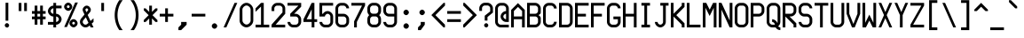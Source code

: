 SplineFontDB: 3.2
FontName: Misc-Fixed-Neue
FullName: Misc Fixed Neue
FamilyName: Misc-Fixed-Neue
Weight: Medium
Copyright: Modern work is Copyright (C) 2024 Anders Piniesjo.\n\nThis font is based on work Copyright (C) 2000 Ulf Jordan, relased under GNU Lesser General Public License 2.1.\n\nThis font is free software; you can redistribute it and/or modify it under the terms of the GNU Lesser General Public License as published by the Free Software Foundation; either version 2.1 of the License, or (at your option) any later version.
Version: 02.000
ItalicAngle: 0
UnderlinePosition: -99.6094
UnderlineWidth: 49.8047
Ascent: 750
Descent: 250
InvalidEm: 0
sfntRevision: 0x000000c5
LayerCount: 2
Layer: 0 1 "Back" 1
Layer: 1 1 "Fore" 0
XUID: [1021 326 -82470499 1095209]
StyleMap: 0x0040
FSType: 4
OS2Version: 3
OS2_WeightWidthSlopeOnly: 0
OS2_UseTypoMetrics: 0
CreationTime: 1165656016
ModificationTime: 1730748932
PfmFamily: 17
TTFWeight: 500
TTFWidth: 5
LineGap: 75
VLineGap: 0
Panose: 2 0 6 9 0 0 0 2 0 4
OS2TypoAscent: 750
OS2TypoAOffset: 0
OS2TypoDescent: -250
OS2TypoDOffset: 0
OS2TypoLinegap: 75
OS2WinAscent: 776
OS2WinAOffset: 0
OS2WinDescent: 154
OS2WinDOffset: 0
HheadAscent: 750
HheadAOffset: 0
HheadDescent: -250
HheadDOffset: 0
OS2SubXSize: 700
OS2SubYSize: 650
OS2SubXOff: 0
OS2SubYOff: 140
OS2SupXSize: 700
OS2SupYSize: 650
OS2SupXOff: 0
OS2SupYOff: 477
OS2StrikeYSize: 50
OS2StrikeYPos: 250
OS2CapHeight: 700
OS2XHeight: 500
OS2Vendor: 'pyrs'
OS2CodePages: 00000001.00000000
OS2UnicodeRanges: 00000001.00000000.00000000.00000000
MarkAttachClasses: 1
DEI: 91125
ShortTable: maxp 16
  1
  0
  357
  94
  5
  0
  0
  1
  0
  0
  0
  0
  0
  0
  0
  0
EndShort
LangName: 1033 "" "" "" "" "" "Version 000.003" "" "" "C) Ulf Jordan. This library is free software; you can redistribute it and/or modify it under the terms of the GNU Lesser General Public License as published by the Free Software Foundation; either version . of the License, or (at your option) any later version"
GaspTable: 1 65535 2 0
Encoding: UnicodeBmp
UnicodeInterp: none
NameList: AGL For New Fonts
DisplaySize: -48
AntiAlias: 1
FitToEm: 0
WinInfo: 51 51 24
BeginPrivate: 0
EndPrivate
Grid
-1000 759.700195312 m 0
 2000 759.700195312 l 1024
-1000 541.899414062 m 0
 2000 541.899414062 l 1024
-1000 639.700195312 m 0
 2000 639.700195312 l 1024
307.900390625 1250 m 0
 307.900390625 -750 l 1024
231 1250 m 0
 231 -750 l 1024
100.653320312 1250 m 0
 100.653320312 -750 l 1024
82.9873046875 1250 m 0
 82.9873046875 -750 l 1024
EndSplineSet
BeginChars: 65588 357

StartChar: .notdef
Encoding: 65536 -1 0
Width: 461
GlyphClass: 1
Flags: W
LayerCount: 2
EndChar

StartChar: .null
Encoding: 65537 -1 1
Width: 0
GlyphClass: 1
Flags: W
LayerCount: 2
EndChar

StartChar: nonmarkingreturn
Encoding: 65538 -1 2
Width: 461
GlyphClass: 1
Flags: W
LayerCount: 2
EndChar

StartChar: space
Encoding: 32 32 3
AltUni2: 0000a0.ffffffff.0 0000a0.ffffffff.0
Width: 461
GlyphClass: 1
Flags: W
LayerCount: 2
EndChar

StartChar: exclam
Encoding: 33 33 4
Width: 461
GlyphClass: 1
Flags: W
LayerCount: 2
Fore
SplineSet
197 -3 m 1,0,1
 173 -3 173 -3 153.5 16.5 c 128,-1,2
 134 36 134 36 134 59 c 256,3,4
 134 81 134 81 153.5 101 c 128,-1,5
 173 121 173 121 195 121 c 256,6,7
 217 121 217 121 237.5 100.5 c 128,-1,8
 258 80 258 80 258 58 c 0,9,10
 258 34 258 34 237.5 13.5 c 128,-1,11
 217 -7 217 -7 194 -7 c 1,12,-1
 197 -3 l 1,0,1
157 697 m 1,13,-1
 234 697 l 1,14,-1
 234 190 l 1,15,-1
 157 190 l 1,16,-1
 157 697 l 1,13,-1
EndSplineSet
EndChar

StartChar: quotedbl
Encoding: 34 34 5
Width: 461
GlyphClass: 1
Flags: W
LayerCount: 2
Fore
SplineSet
77 693 m 1,0,-1
 154 693 l 1,1,-1
 154 462 l 1,2,-1
 77 462 l 1,3,-1
 77 693 l 1,0,-1
231 693 m 1,4,-1
 308 693 l 1,5,-1
 308 462 l 1,6,-1
 231 462 l 1,7,-1
 231 693 l 1,4,-1
EndSplineSet
EndChar

StartChar: numbersign
Encoding: 35 35 6
Width: 461
GlyphClass: 1
Flags: W
LayerCount: 2
Fore
SplineSet
77 231 m 1,0,-1
 0 231 l 1,1,-1
 0 308 l 1,2,-1
 77 308 l 1,3,-1
 77 385 l 1,4,-1
 0 385 l 1,5,-1
 0 462 l 1,6,-1
 77 462 l 1,7,-1
 77 616 l 1,8,-1
 154 616 l 1,9,-1
 154 462 l 1,10,-1
 231 462 l 1,11,-1
 231 616 l 1,12,-1
 308 616 l 1,13,-1
 308 462 l 1,14,-1
 385 462 l 1,15,-1
 385 385 l 1,16,-1
 308 385 l 1,17,-1
 308 308 l 1,18,-1
 385 308 l 1,19,-1
 385 231 l 1,20,-1
 308 231 l 1,21,-1
 308 77 l 1,22,-1
 231 77 l 1,23,-1
 231 231 l 1,24,-1
 154 231 l 1,25,-1
 154 77 l 1,26,-1
 77 77 l 1,27,-1
 77 231 l 1,0,-1
231 308 m 1,28,-1
 231 385 l 1,29,-1
 154 385 l 1,30,-1
 154 308 l 1,31,-1
 231 308 l 1,28,-1
EndSplineSet
EndChar

StartChar: dollar
Encoding: 36 36 7
Width: 461
GlyphClass: 1
Flags: W
LayerCount: 2
Fore
SplineSet
0 154 m 1,0,-1
 154 154 l 1,1,-1
 154 308 l 1,2,3
 125 308 125 308 97.5 321 c 128,-1,4
 70 334 70 334 48 356 c 128,-1,5
 26 378 26 378 13 405.5 c 128,-1,6
 0 433 0 433 0 462 c 256,7,8
 0 491 0 491 13 518.5 c 128,-1,9
 26 546 26 546 48 568 c 128,-1,10
 70 590 70 590 97.5 603 c 128,-1,11
 125 616 125 616 154 616 c 1,12,-1
 154 693 l 1,13,-1
 231 693 l 1,14,-1
 231 616 l 1,15,-1
 385 616 l 1,16,-1
 385 539 l 1,17,-1
 231 539 l 1,18,-1
 231 385 l 1,19,20
 260 385 260 385 287.5 372 c 128,-1,21
 315 359 315 359 337 337 c 128,-1,22
 359 315 359 315 372 287.5 c 128,-1,23
 385 260 385 260 385 231 c 256,24,25
 385 202 385 202 372 174.5 c 128,-1,26
 359 147 359 147 337 125 c 128,-1,27
 315 103 315 103 287.5 90 c 128,-1,28
 260 77 260 77 231 77 c 1,29,-1
 231 0 l 1,30,-1
 154 0 l 1,31,-1
 154 77 l 1,32,-1
 0 77 l 1,33,-1
 0 154 l 1,0,-1
231 154 m 1,34,35
 246 154 246 154 259.5 160.5 c 128,-1,36
 273 167 273 167 284 178 c 128,-1,37
 295 189 295 189 301.5 203 c 128,-1,38
 308 217 308 217 308 231 c 0,39,40
 308 246 308 246 301.5 259.5 c 128,-1,41
 295 273 295 273 284 284 c 128,-1,42
 273 295 273 295 259.5 301.5 c 128,-1,43
 246 308 246 308 231 308 c 1,44,-1
 231 154 l 1,34,35
154 539 m 1,45,46
 140 539 140 539 126 532.5 c 128,-1,47
 112 526 112 526 101 515 c 128,-1,48
 90 504 90 504 83.5 490.5 c 128,-1,49
 77 477 77 477 77 462 c 0,50,51
 77 448 77 448 83.5 434 c 128,-1,52
 90 420 90 420 101 409 c 128,-1,53
 112 398 112 398 126 391.5 c 128,-1,54
 140 385 140 385 154 385 c 1,55,-1
 154 539 l 1,45,46
EndSplineSet
EndChar

StartChar: percent
Encoding: 37 37 8
Width: 461
GlyphClass: 1
Flags: W
LayerCount: 2
Fore
SplineSet
272 3 m 1,0,1
 250 3 250 3 229.5 13 c 128,-1,2
 209 23 209 23 192.5 39 c 128,-1,3
 176 55 176 55 166 75.5 c 128,-1,4
 156 96 156 96 156 118 c 0,5,6
 156 139 156 139 166 160 c 128,-1,7
 176 181 176 181 192 197 c 128,-1,8
 208 213 208 213 228.5 223 c 128,-1,9
 249 233 249 233 271 233 c 0,10,11
 292 233 292 233 313 223 c 128,-1,12
 334 213 334 213 350 196.5 c 128,-1,13
 366 180 366 180 376 159.5 c 128,-1,14
 386 139 386 139 386 117 c 256,15,16
 386 95 386 95 376 74.5 c 128,-1,17
 366 54 366 54 349.5 37.5 c 128,-1,18
 333 21 333 21 312.5 11 c 128,-1,19
 292 1 292 1 270 1 c 1,20,-1
 272 3 l 1,0,1
274 82 m 1,21,22
 288 82 288 82 300 94 c 128,-1,23
 312 106 312 106 312 120 c 256,24,25
 312 134 312 134 299.5 146 c 128,-1,26
 287 158 287 158 273 158 c 0,27,28
 258 158 258 158 246 145.5 c 128,-1,29
 234 133 234 133 234 119 c 0,30,31
 234 104 234 104 246 92 c 128,-1,32
 258 80 258 80 272 80 c 1,33,-1
 274 82 l 1,21,22
122 470 m 1,34,35
 100 470 100 470 79.5 480 c 128,-1,36
 59 490 59 490 42.5 506 c 128,-1,37
 26 522 26 522 16 542.5 c 128,-1,38
 6 563 6 563 6 585 c 0,39,40
 6 606 6 606 16 627 c 128,-1,41
 26 648 26 648 42 664 c 128,-1,42
 58 680 58 680 78.5 690 c 128,-1,43
 99 700 99 700 121 700 c 0,44,45
 142 700 142 700 163 690 c 128,-1,46
 184 680 184 680 200 663.5 c 128,-1,47
 216 647 216 647 226 626.5 c 128,-1,48
 236 606 236 606 236 584 c 256,49,50
 236 562 236 562 226 541.5 c 128,-1,51
 216 521 216 521 199.5 504.5 c 128,-1,52
 183 488 183 488 162.5 478 c 128,-1,53
 142 468 142 468 120 468 c 1,54,-1
 122 470 l 1,34,35
124 549 m 1,55,56
 138 549 138 549 150 561 c 128,-1,57
 162 573 162 573 162 587 c 256,58,59
 162 601 162 601 149.5 613 c 128,-1,60
 137 625 137 625 123 625 c 0,61,62
 108 625 108 625 96 612.5 c 128,-1,63
 84 600 84 600 84 586 c 0,64,65
 84 571 84 571 96 559 c 128,-1,66
 108 547 108 547 122 547 c 1,67,-1
 124 549 l 1,55,56
9 11 m 1,68,-1
 317 704 l 1,69,-1
 394 704 l 1,70,-1
 86 11 l 1,71,-1
 9 11 l 1,68,-1
EndSplineSet
EndChar

StartChar: ampersand
Encoding: 38 38 9
Width: 461
GlyphClass: 1
Flags: W
LayerCount: 2
Fore
SplineSet
303 0 m 1,0,-1
 277 55 l 1,1,-1
 259 39 l 2,2,3
 238 20 238 20 211 10 c 128,-1,4
 184 0 184 0 156 0 c 0,5,6
 127 0 127 0 99.5 13 c 128,-1,7
 72 26 72 26 50 48 c 128,-1,8
 28 70 28 70 15 97.5 c 128,-1,9
 2 125 2 125 2 154 c 0,10,11
 2 181 2 181 11.5 207 c 128,-1,12
 21 233 21 233 38 253 c 2,13,-1
 131 365 l 1,14,-1
 90 452 l 2,15,16
 79 476 79 476 79 501 c 0,17,18
 79 522 79 522 89 543 c 128,-1,19
 99 564 99 564 115 580 c 128,-1,20
 131 596 131 596 151.5 606 c 128,-1,21
 172 616 172 616 194 616 c 0,22,23
 215 616 215 616 236 606 c 128,-1,24
 257 596 257 596 273 579.5 c 128,-1,25
 289 563 289 563 299 542.5 c 128,-1,26
 309 522 309 522 309 500 c 0,27,28
 309 459 309 459 282 426 c 2,29,-1
 220 352 l 1,30,-1
 300 181 l 1,31,-1
 385 257 l 1,32,-1
 385 154 l 1,33,-1
 334 108 l 1,34,-1
 385 0 l 1,35,-1
 303 0 l 1,0,-1
168 287 m 1,36,-1
 98 203 l 2,37,38
 80 183 80 183 80 154 c 0,39,40
 80 140 80 140 86.5 126 c 128,-1,41
 93 112 93 112 104 101 c 128,-1,42
 115 90 115 90 129 83.5 c 128,-1,43
 143 77 143 77 157 77 c 256,44,45
 171 77 171 77 184 82.5 c 128,-1,46
 197 88 197 88 208 97 c 2,47,-1
 243 128 l 1,48,-1
 168 287 l 1,36,-1
225 476 m 2,49,50
 234 486 234 486 234 501 c 0,51,52
 234 515 234 515 221.5 527 c 128,-1,53
 209 539 209 539 195 539 c 0,54,55
 180 539 180 539 168 526.5 c 128,-1,56
 156 514 156 514 156 500 c 0,57,58
 156 494 156 494 160 484 c 2,59,-1
 186 429 l 1,60,-1
 225 476 l 2,49,50
EndSplineSet
EndChar

StartChar: quotesingle
Encoding: 39 39 10
Width: 461
GlyphClass: 1
Flags: W
LayerCount: 2
Fore
SplineSet
154 693 m 1,0,-1
 231 693 l 1,1,-1
 231 462 l 1,2,-1
 154 462 l 1,3,-1
 154 693 l 1,0,-1
EndSplineSet
EndChar

StartChar: parenleft
Encoding: 40 40 11
Width: 461
GlyphClass: 1
Flags: W
LayerCount: 2
Fore
SplineSet
211 -77 m 1,0,1
 146 15 146 15 113.5 124.5 c 128,-1,2
 81 234 81 234 81 346.5 c 128,-1,3
 81 459 81 459 113.5 568.5 c 128,-1,4
 146 678 146 678 211 770 c 1,5,-1
 308 770 l 1,6,7
 234 682 234 682 197 571.5 c 128,-1,8
 160 461 160 461 160 346.5 c 128,-1,9
 160 232 160 232 197 121.5 c 128,-1,10
 234 11 234 11 308 -77 c 1,11,-1
 211 -77 l 1,0,1
EndSplineSet
EndChar

StartChar: parenright
Encoding: 41 41 12
Width: 461
GlyphClass: 1
Flags: W
LayerCount: 2
Fore
SplineSet
77 -77 m 1,0,1
 151 11 151 11 188 121.5 c 128,-1,2
 225 232 225 232 225 346.5 c 128,-1,3
 225 461 225 461 188 571.5 c 128,-1,4
 151 682 151 682 77 770 c 1,5,-1
 174 770 l 1,6,7
 239 678 239 678 271.5 568.5 c 128,-1,8
 304 459 304 459 304 346.5 c 128,-1,9
 304 234 304 234 271.5 124.5 c 128,-1,10
 239 15 239 15 174 -77 c 1,11,-1
 77 -77 l 1,0,1
EndSplineSet
EndChar

StartChar: asterisk
Encoding: 42 42 13
Width: 461
GlyphClass: 1
Flags: W
LayerCount: 2
Fore
SplineSet
154 254 m 1,0,-1
 54 154 l 1,1,-1
 0 154 l 1,2,-1
 0 208 l 1,3,-1
 138 346 l 1,4,-1
 0 484 l 1,5,-1
 0 538 l 1,6,-1
 54 538 l 1,7,-1
 154 438 l 1,8,-1
 154 615 l 1,9,-1
 231 615 l 1,10,-1
 231 438 l 1,11,-1
 331 538 l 1,12,-1
 385 538 l 1,13,-1
 385 484 l 1,14,-1
 247 346 l 1,15,-1
 385 208 l 1,16,-1
 385 154 l 1,17,-1
 331 154 l 1,18,-1
 231 254 l 1,19,-1
 231 77 l 1,20,-1
 154 77 l 1,21,-1
 154 254 l 1,0,-1
EndSplineSet
EndChar

StartChar: plus
Encoding: 43 43 14
Width: 461
GlyphClass: 1
Flags: W
LayerCount: 2
Fore
SplineSet
154 308 m 1,0,-1
 0 308 l 1,1,-1
 0 385 l 1,2,-1
 154 385 l 1,3,-1
 154 539 l 1,4,-1
 231 539 l 1,5,-1
 231 385 l 1,6,-1
 385 385 l 1,7,-1
 385 308 l 1,8,-1
 231 308 l 1,9,-1
 231 154 l 1,10,-1
 154 154 l 1,11,-1
 154 308 l 1,0,-1
EndSplineSet
EndChar

StartChar: comma
Encoding: 44 44 15
Width: 461
GlyphClass: 1
Flags: W
LayerCount: 2
Fore
SplineSet
77 0 m 1,0,-1
 154 77 l 1,1,-1
 154 154 l 1,2,-1
 308 154 l 1,3,-1
 308 77 l 1,4,-1
 154 -77 l 1,5,-1
 77 -77 l 1,6,-1
 77 0 l 1,0,-1
EndSplineSet
EndChar

StartChar: hyphen
Encoding: 45 45 16
Width: 461
GlyphClass: 1
Flags: W
LayerCount: 2
Fore
SplineSet
0 385 m 1,0,-1
 385 385 l 1,1,-1
 385 308 l 1,2,-1
 0 308 l 1,3,-1
 0 385 l 1,0,-1
EndSplineSet
EndChar

StartChar: period
Encoding: 46 46 17
Width: 461
GlyphClass: 1
Flags: W
LayerCount: 2
Fore
SplineSet
193 -38 m 0,0,1
 179 -38 179 -38 165 -31.5 c 128,-1,2
 151 -25 151 -25 140 -14 c 128,-1,3
 129 -3 129 -3 122.5 11 c 128,-1,4
 116 25 116 25 116 39 c 0,5,6
 116 54 116 54 122.5 67.5 c 128,-1,7
 129 81 129 81 140 92 c 128,-1,8
 151 103 151 103 165 109.5 c 128,-1,9
 179 116 179 116 193 116 c 0,10,11
 208 116 208 116 221.5 109.5 c 128,-1,12
 235 103 235 103 246 92 c 128,-1,13
 257 81 257 81 263.5 67.5 c 128,-1,14
 270 54 270 54 270 39 c 0,15,16
 270 25 270 25 263.5 11 c 128,-1,17
 257 -3 257 -3 246 -14 c 128,-1,18
 235 -25 235 -25 221.5 -31.5 c 128,-1,19
 208 -38 208 -38 193 -38 c 0,0,1
EndSplineSet
EndChar

StartChar: slash
Encoding: 47 47 18
Width: 461
GlyphClass: 1
Flags: W
LayerCount: 2
Fore
SplineSet
308 693 m 1,0,-1
 385 693 l 1,1,-1
 77 0 l 1,2,-1
 0 0 l 1,3,-1
 308 693 l 1,0,-1
EndSplineSet
EndChar

StartChar: zero
Encoding: 48 48 19
Width: 461
GlyphClass: 1
Flags: W
LayerCount: 2
Fore
SplineSet
2 503 m 2,0,1
 2 539 2 539 18.5 573.5 c 128,-1,2
 35 608 35 608 62 635 c 128,-1,3
 89 662 89 662 123.5 678.5 c 128,-1,4
 158 695 158 695 194 695 c 256,5,6
 230 695 230 695 264.5 678.5 c 128,-1,7
 299 662 299 662 326 634.5 c 128,-1,8
 353 607 353 607 369.5 572.5 c 128,-1,9
 386 538 386 538 386 502 c 2,10,-1
 386 194 l 2,11,12
 386 158 386 158 369.5 123 c 128,-1,13
 353 88 353 88 325.5 61 c 128,-1,14
 298 34 298 34 263.5 17.5 c 128,-1,15
 229 1 229 1 193 1 c 256,16,17
 157 1 157 1 122 17.5 c 128,-1,18
 87 34 87 34 60 61 c 128,-1,19
 33 88 33 88 16.5 122.5 c 128,-1,20
 0 157 0 157 0 193 c 2,21,-1
 2 503 l 2,0,1
81 197 m 2,22,23
 81 175 81 175 91 154.5 c 128,-1,24
 101 134 101 134 117 117.5 c 128,-1,25
 133 101 133 101 153.5 91 c 128,-1,26
 174 81 174 81 196 81 c 0,27,28
 217 81 217 81 238 91 c 128,-1,29
 259 101 259 101 275 117 c 128,-1,30
 291 133 291 133 301 153.5 c 128,-1,31
 311 174 311 174 311 196 c 2,32,-1
 311 504 l 2,33,34
 311 525 311 525 301 546 c 128,-1,35
 291 567 291 567 274.5 583 c 128,-1,36
 258 599 258 599 237.5 609 c 128,-1,37
 217 619 217 619 195 619 c 256,38,39
 173 619 173 619 152.5 609 c 128,-1,40
 132 599 132 599 115.5 582.5 c 128,-1,41
 99 566 99 566 89 545.5 c 128,-1,42
 79 525 79 525 79 503 c 2,43,-1
 81 197 l 2,22,23
EndSplineSet
EndChar

StartChar: one
Encoding: 49 49 20
Width: 461
GlyphClass: 1
Flags: W
LayerCount: 2
Fore
SplineSet
-2 440 m 17,0,-1
 0 539 l 1,1,-1
 154 693 l 1,2,-1
 231 693 l 1,3,-1
 231 77 l 1,4,-1
 385 77 l 1,5,-1
 385 0 l 1,6,-1
 0 0 l 1,7,-1
 0 77 l 1,8,-1
 154 77 l 1,9,-1
 154 589 l 5,10,-1
 -2 440 l 17,0,-1
EndSplineSet
EndChar

StartChar: two
Encoding: 50 50 21
Width: 461
GlyphClass: 1
Flags: W
LayerCount: 2
Fore
SplineSet
1 78 m 1,0,-1
 309 424 l 1,1,-1
 309 539 l 2,2,3
 309 554 309 554 302.5 567.5 c 128,-1,4
 296 581 296 581 285 592 c 128,-1,5
 274 603 274 603 260.5 609.5 c 128,-1,6
 247 616 247 616 232 616 c 2,7,-1
 155 616 l 2,8,9
 141 616 141 616 127 609.5 c 128,-1,10
 113 603 113 603 102 592 c 128,-1,11
 91 581 91 581 84.5 567.5 c 128,-1,12
 78 554 78 554 78 539 c 2,13,-1
 78 462 l 1,14,-1
 1 462 l 1,15,-1
 1 539 l 2,16,17
 1 568 1 568 14 595.5 c 128,-1,18
 27 623 27 623 49 645 c 128,-1,19
 71 667 71 667 98.5 680 c 128,-1,20
 126 693 126 693 155 693 c 2,21,-1
 232 693 l 2,22,23
 261 693 261 693 288.5 680 c 128,-1,24
 316 667 316 667 338 645 c 128,-1,25
 360 623 360 623 373 595.5 c 128,-1,26
 386 568 386 568 386 539 c 2,27,-1
 386 385 l 1,28,-1
 116 77 l 1,29,-1
 385 77 l 1,30,-1
 385 0 l 1,31,-1
 0 0 l 1,32,-1
 1 78 l 1,0,-1
EndSplineSet
EndChar

StartChar: three
Encoding: 51 51 22
Width: 461
GlyphClass: 1
Flags: W
LayerCount: 2
Fore
SplineSet
77 154 m 1,0,1
 77 140 77 140 83.5 126 c 128,-1,2
 90 112 90 112 101 101 c 128,-1,3
 112 90 112 90 126 83.5 c 128,-1,4
 140 77 140 77 154 77 c 2,5,-1
 231 77 l 2,6,7
 246 77 246 77 259.5 83.5 c 128,-1,8
 273 90 273 90 284 101 c 128,-1,9
 295 112 295 112 301.5 126 c 128,-1,10
 308 140 308 140 308 154 c 2,11,-1
 308 231 l 2,12,13
 308 246 308 246 301.5 259.5 c 128,-1,14
 295 273 295 273 284 284 c 128,-1,15
 273 295 273 295 259.5 301.5 c 128,-1,16
 246 308 246 308 231 308 c 2,17,-1
 77 308 l 1,18,-1
 77 385 l 1,19,-1
 308 616 l 1,20,-1
 0 616 l 1,21,-1
 0 693 l 1,22,-1
 385 693 l 1,23,-1
 385 584 l 1,24,-1
 186 385 l 1,25,-1
 231 385 l 2,26,27
 260 385 260 385 287.5 372 c 128,-1,28
 315 359 315 359 337 337 c 128,-1,29
 359 315 359 315 372 287.5 c 128,-1,30
 385 260 385 260 385 231 c 2,31,-1
 385 154 l 2,32,33
 385 125 385 125 372 97.5 c 128,-1,34
 359 70 359 70 337 48 c 128,-1,35
 315 26 315 26 287.5 13 c 128,-1,36
 260 0 260 0 231 0 c 2,37,-1
 154 0 l 2,38,39
 125 0 125 0 97.5 13 c 128,-1,40
 70 26 70 26 48 48 c 128,-1,41
 26 70 26 70 13 97.5 c 128,-1,42
 0 125 0 125 0 154 c 1,43,-1
 77 154 l 1,0,1
EndSplineSet
EndChar

StartChar: four
Encoding: 52 52 23
Width: 461
GlyphClass: 1
Flags: W
LayerCount: 2
Fore
SplineSet
231 154 m 1,0,-1
 0 154 l 1,1,-1
 0 231 l 1,2,-1
 231 693 l 1,3,-1
 308 693 l 1,4,-1
 308 231 l 1,5,-1
 385 231 l 1,6,-1
 385 154 l 1,7,-1
 308 154 l 1,8,-1
 308 0 l 1,9,-1
 231 0 l 1,10,-1
 231 154 l 1,0,-1
89 231 m 5,11,-1
 231 231 l 1,12,-1
 231 509 l 1,13,-1
 89 231 l 5,11,-1
EndSplineSet
EndChar

StartChar: five
Encoding: 53 53 24
Width: 461
GlyphClass: 1
Flags: W
LayerCount: 2
Fore
SplineSet
77 154 m 1,0,1
 77 140 77 140 83.5 126 c 128,-1,2
 90 112 90 112 101 101 c 128,-1,3
 112 90 112 90 126 83.5 c 128,-1,4
 140 77 140 77 154 77 c 2,5,-1
 231 77 l 2,6,7
 246 77 246 77 259.5 83.5 c 128,-1,8
 273 90 273 90 284 101 c 128,-1,9
 295 112 295 112 301.5 126 c 128,-1,10
 308 140 308 140 308 154 c 2,11,-1
 308 308 l 2,12,13
 308 323 308 323 301.5 336.5 c 128,-1,14
 295 350 295 350 284 361 c 128,-1,15
 273 372 273 372 259.5 378.5 c 128,-1,16
 246 385 246 385 231 385 c 0,17,18
 217 385 217 385 203 378.5 c 128,-1,19
 189 372 189 372 178 361 c 128,-1,20
 167 350 167 350 160.5 336.5 c 128,-1,21
 154 323 154 323 154 308 c 1,22,-1
 0 308 l 1,23,-1
 0 693 l 1,24,-1
 385 693 l 1,25,-1
 385 616 l 1,26,-1
 77 616 l 1,27,-1
 77 385 l 1,28,-1
 98 385 l 1,29,30
 118 420 118 420 154 441 c 128,-1,31
 190 462 190 462 231 462 c 0,32,33
 260 462 260 462 287.5 449 c 128,-1,34
 315 436 315 436 337 414 c 128,-1,35
 359 392 359 392 372 364.5 c 128,-1,36
 385 337 385 337 385 308 c 2,37,-1
 385 154 l 2,38,39
 385 125 385 125 372 97.5 c 128,-1,40
 359 70 359 70 337 48 c 128,-1,41
 315 26 315 26 287.5 13 c 128,-1,42
 260 0 260 0 231 0 c 2,43,-1
 154 0 l 2,44,45
 125 0 125 0 97.5 13 c 128,-1,46
 70 26 70 26 48 48 c 128,-1,47
 26 70 26 70 13 97.5 c 128,-1,48
 0 125 0 125 0 154 c 1,49,-1
 77 154 l 1,0,1
EndSplineSet
EndChar

StartChar: six
Encoding: 54 54 25
Width: 461
GlyphClass: 1
Flags: W
LayerCount: 2
Fore
SplineSet
0 539 m 2,0,1
 0 568 0 568 13 595.5 c 128,-1,2
 26 623 26 623 48 645 c 128,-1,3
 70 667 70 667 97.5 680 c 128,-1,4
 125 693 125 693 154 693 c 2,5,-1
 231 693 l 2,6,7
 260 693 260 693 287.5 680 c 128,-1,8
 315 667 315 667 337 645 c 128,-1,9
 359 623 359 623 372 595.5 c 128,-1,10
 385 568 385 568 385 539 c 1,11,-1
 308 539 l 1,12,13
 308 554 308 554 301.5 567.5 c 128,-1,14
 295 581 295 581 284 592 c 128,-1,15
 273 603 273 603 259.5 609.5 c 128,-1,16
 246 616 246 616 231 616 c 2,17,-1
 154 616 l 2,18,19
 140 616 140 616 126 609.5 c 128,-1,20
 112 603 112 603 101 592 c 128,-1,21
 90 581 90 581 83.5 567.5 c 128,-1,22
 77 554 77 554 77 539 c 2,23,-1
 77 385 l 1,24,-1
 231 385 l 2,25,26
 260 385 260 385 287.5 372 c 128,-1,27
 315 359 315 359 337 337 c 128,-1,28
 359 315 359 315 372 287.5 c 128,-1,29
 385 260 385 260 385 231 c 2,30,-1
 385 154 l 2,31,32
 385 125 385 125 372 97.5 c 128,-1,33
 359 70 359 70 337 48 c 128,-1,34
 315 26 315 26 287.5 13 c 128,-1,35
 260 0 260 0 231 0 c 2,36,-1
 154 0 l 2,37,38
 125 0 125 0 97.5 13 c 128,-1,39
 70 26 70 26 48 48 c 128,-1,40
 26 70 26 70 13 97.5 c 128,-1,41
 0 125 0 125 0 154 c 2,42,-1
 0 539 l 2,0,1
77 154 m 2,43,44
 77 140 77 140 83.5 126 c 128,-1,45
 90 112 90 112 101 101 c 128,-1,46
 112 90 112 90 126 83.5 c 128,-1,47
 140 77 140 77 154 77 c 2,48,-1
 231 77 l 2,49,50
 246 77 246 77 259.5 83.5 c 128,-1,51
 273 90 273 90 284 101 c 128,-1,52
 295 112 295 112 301.5 126 c 128,-1,53
 308 140 308 140 308 154 c 2,54,-1
 308 231 l 2,55,56
 308 246 308 246 301.5 259.5 c 128,-1,57
 295 273 295 273 284 284 c 128,-1,58
 273 295 273 295 259.5 301.5 c 128,-1,59
 246 308 246 308 231 308 c 2,60,-1
 77 308 l 1,61,-1
 77 154 l 2,43,44
EndSplineSet
EndChar

StartChar: seven
Encoding: 55 55 26
Width: 461
GlyphClass: 1
Flags: W
LayerCount: 2
Fore
SplineSet
77 172 m 1,0,-1
 299 616 l 1,1,-1
 0 616 l 1,2,-1
 0 693 l 1,3,-1
 385 693 l 1,4,-1
 385 616 l 1,5,-1
 154 154 l 1,6,-1
 154 0 l 1,7,-1
 77 0 l 1,8,-1
 77 172 l 1,0,-1
EndSplineSet
EndChar

StartChar: eight
Encoding: 56 56 27
Width: 461
GlyphClass: 1
Flags: W
LayerCount: 2
Fore
SplineSet
154 2 m 2,0,1
 125 2 125 2 97.5 15 c 128,-1,2
 70 28 70 28 48 50 c 128,-1,3
 26 72 26 72 13 99.5 c 128,-1,4
 0 127 0 127 0 156 c 2,5,-1
 0 233 l 2,6,7
 0 265 0 265 13.5 295.5 c 128,-1,8
 27 326 27 326 52 348 c 1,9,10
 27 369 27 369 13.5 399.5 c 128,-1,11
 0 430 0 430 0 463 c 2,12,-1
 0 540 l 2,13,14
 0 569 0 569 13 596.5 c 128,-1,15
 26 624 26 624 48 646 c 128,-1,16
 70 668 70 668 97.5 681 c 128,-1,17
 125 694 125 694 154 694 c 2,18,-1
 231 694 l 2,19,20
 260 694 260 694 287.5 681 c 128,-1,21
 315 668 315 668 337 646 c 128,-1,22
 359 624 359 624 372 596.5 c 128,-1,23
 385 569 385 569 385 540 c 2,24,-1
 385 463 l 2,25,26
 385 430 385 430 371.5 399.5 c 128,-1,27
 358 369 358 369 333 347 c 1,28,29
 358 325 358 325 371.5 294.5 c 128,-1,30
 385 264 385 264 385 231 c 2,31,-1
 385 154 l 2,32,33
 385 125 385 125 372 97.5 c 128,-1,34
 359 70 359 70 337 48 c 128,-1,35
 315 26 315 26 287.5 13 c 128,-1,36
 260 0 260 0 231 0 c 2,37,-1
 154 2 l 2,0,1
231 79 m 2,38,39
 246 79 246 79 259.5 85.5 c 128,-1,40
 273 92 273 92 284 103 c 128,-1,41
 295 114 295 114 301.5 128 c 128,-1,42
 308 142 308 142 308 156 c 2,43,-1
 308 233 l 2,44,45
 308 248 308 248 301.5 261.5 c 128,-1,46
 295 275 295 275 284 286 c 128,-1,47
 273 297 273 297 259.5 303.5 c 128,-1,48
 246 310 246 310 231 310 c 2,49,-1
 154 310 l 2,50,51
 140 310 140 310 126 303.5 c 128,-1,52
 112 297 112 297 101 286 c 128,-1,53
 90 275 90 275 83.5 261.5 c 128,-1,54
 77 248 77 248 77 233 c 2,55,-1
 77 156 l 2,56,57
 77 142 77 142 83.5 128 c 128,-1,58
 90 114 90 114 101 103 c 128,-1,59
 112 92 112 92 126 85.5 c 128,-1,60
 140 79 140 79 154 79 c 2,61,-1
 231 79 l 2,38,39
231 387 m 2,62,63
 246 387 246 387 259.5 393.5 c 128,-1,64
 273 400 273 400 284 411 c 128,-1,65
 295 422 295 422 301.5 436 c 128,-1,66
 308 450 308 450 308 464 c 2,67,-1
 308 541 l 2,68,69
 308 556 308 556 301.5 569.5 c 128,-1,70
 295 583 295 583 284 594 c 128,-1,71
 273 605 273 605 259.5 611.5 c 128,-1,72
 246 618 246 618 231 618 c 2,73,-1
 154 618 l 2,74,75
 140 618 140 618 126 611.5 c 128,-1,76
 112 605 112 605 101 594 c 128,-1,77
 90 583 90 583 83.5 569.5 c 128,-1,78
 77 556 77 556 77 541 c 2,79,-1
 77 464 l 2,80,81
 77 450 77 450 83.5 436 c 128,-1,82
 90 422 90 422 101 411 c 128,-1,83
 112 400 112 400 126 393.5 c 128,-1,84
 140 387 140 387 154 387 c 2,85,-1
 231 387 l 2,62,63
EndSplineSet
EndChar

StartChar: nine
Encoding: 57 57 28
Width: 461
GlyphClass: 1
Flags: W
LayerCount: 2
Fore
SplineSet
77 154 m 1,0,1
 77 140 77 140 83.5 126 c 128,-1,2
 90 112 90 112 101 101 c 128,-1,3
 112 90 112 90 126 83.5 c 128,-1,4
 140 77 140 77 154 77 c 2,5,-1
 231 77 l 2,6,7
 246 77 246 77 259.5 83.5 c 128,-1,8
 273 90 273 90 284 101 c 128,-1,9
 295 112 295 112 301.5 126 c 128,-1,10
 308 140 308 140 308 154 c 2,11,-1
 308 308 l 1,12,-1
 154 308 l 2,13,14
 125 308 125 308 97.5 321 c 128,-1,15
 70 334 70 334 48 356 c 128,-1,16
 26 378 26 378 13 405.5 c 128,-1,17
 0 433 0 433 0 462 c 2,18,-1
 0 539 l 2,19,20
 0 568 0 568 13 595.5 c 128,-1,21
 26 623 26 623 48 645 c 128,-1,22
 70 667 70 667 97.5 680 c 128,-1,23
 125 693 125 693 154 693 c 2,24,-1
 231 693 l 2,25,26
 260 693 260 693 287.5 680 c 128,-1,27
 315 667 315 667 337 645 c 128,-1,28
 359 623 359 623 372 595.5 c 128,-1,29
 385 568 385 568 385 539 c 2,30,-1
 385 154 l 2,31,32
 385 125 385 125 372 97.5 c 128,-1,33
 359 70 359 70 337 48 c 128,-1,34
 315 26 315 26 287.5 13 c 128,-1,35
 260 0 260 0 231 0 c 2,36,-1
 154 0 l 2,37,38
 125 0 125 0 97.5 13 c 128,-1,39
 70 26 70 26 48 48 c 128,-1,40
 26 70 26 70 13 97.5 c 128,-1,41
 0 125 0 125 0 154 c 1,42,-1
 77 154 l 1,0,1
308 539 m 2,43,44
 308 554 308 554 301.5 567.5 c 128,-1,45
 295 581 295 581 284 592 c 128,-1,46
 273 603 273 603 259.5 609.5 c 128,-1,47
 246 616 246 616 231 616 c 2,48,-1
 154 616 l 2,49,50
 140 616 140 616 126 609.5 c 128,-1,51
 112 603 112 603 101 592 c 128,-1,52
 90 581 90 581 83.5 567.5 c 128,-1,53
 77 554 77 554 77 539 c 2,54,-1
 77 462 l 2,55,56
 77 448 77 448 83.5 434 c 128,-1,57
 90 420 90 420 101 409 c 128,-1,58
 112 398 112 398 126 391.5 c 128,-1,59
 140 385 140 385 154 385 c 2,60,-1
 308 385 l 5,61,-1
 308 539 l 2,43,44
EndSplineSet
EndChar

StartChar: colon
Encoding: 58 58 29
Width: 461
GlyphClass: 1
Flags: W
LayerCount: 2
Fore
SplineSet
193 -38 m 0,0,1
 179 -38 179 -38 165 -31.5 c 128,-1,2
 151 -25 151 -25 140 -14 c 128,-1,3
 129 -3 129 -3 122.5 11 c 128,-1,4
 116 25 116 25 116 39 c 0,5,6
 116 54 116 54 122.5 67.5 c 128,-1,7
 129 81 129 81 140 92 c 128,-1,8
 151 103 151 103 165 109.5 c 128,-1,9
 179 116 179 116 193 116 c 0,10,11
 208 116 208 116 221.5 109.5 c 128,-1,12
 235 103 235 103 246 92 c 128,-1,13
 257 81 257 81 263.5 67.5 c 128,-1,14
 270 54 270 54 270 39 c 0,15,16
 270 25 270 25 263.5 11 c 128,-1,17
 257 -3 257 -3 246 -14 c 128,-1,18
 235 -25 235 -25 221.5 -31.5 c 128,-1,19
 208 -38 208 -38 193 -38 c 0,0,1
193 347 m 0,20,21
 179 347 179 347 165 353.5 c 128,-1,22
 151 360 151 360 140 371 c 128,-1,23
 129 382 129 382 122.5 396 c 128,-1,24
 116 410 116 410 116 424 c 0,25,26
 116 439 116 439 122.5 452.5 c 128,-1,27
 129 466 129 466 140 477 c 128,-1,28
 151 488 151 488 165 494.5 c 128,-1,29
 179 501 179 501 193 501 c 0,30,31
 208 501 208 501 221.5 494.5 c 128,-1,32
 235 488 235 488 246 477 c 128,-1,33
 257 466 257 466 263.5 452.5 c 128,-1,34
 270 439 270 439 270 424 c 0,35,36
 270 410 270 410 263.5 396 c 128,-1,37
 257 382 257 382 246 371 c 128,-1,38
 235 360 235 360 221.5 353.5 c 128,-1,39
 208 347 208 347 193 347 c 0,20,21
EndSplineSet
EndChar

StartChar: semicolon
Encoding: 59 59 30
Width: 461
GlyphClass: 1
Flags: W
LayerCount: 2
Fore
SplineSet
77 0 m 1,0,-1
 154 77 l 1,1,-1
 154 154 l 1,2,-1
 267 154 l 5,3,-1
 267 77 l 5,4,-1
 154 -77 l 1,5,-1
 77 -77 l 1,6,-1
 77 0 l 1,0,-1
193 347 m 0,7,8
 179 347 179 347 165 353.5 c 128,-1,9
 151 360 151 360 140 371 c 128,-1,10
 129 382 129 382 122.5 396 c 128,-1,11
 116 410 116 410 116 424 c 0,12,13
 116 439 116 439 122.5 452.5 c 128,-1,14
 129 466 129 466 140 477 c 128,-1,15
 151 488 151 488 165 494.5 c 128,-1,16
 179 501 179 501 193 501 c 0,17,18
 208 501 208 501 221.5 494.5 c 128,-1,19
 235 488 235 488 246 477 c 128,-1,20
 257 466 257 466 263.5 452.5 c 128,-1,21
 270 439 270 439 270 424 c 0,22,23
 270 410 270 410 263.5 396 c 128,-1,24
 257 382 257 382 246 371 c 128,-1,25
 235 360 235 360 221.5 353.5 c 128,-1,26
 208 347 208 347 193 347 c 0,7,8
EndSplineSet
EndChar

StartChar: less
Encoding: 60 60 31
Width: 461
GlyphClass: 1
Flags: W
LayerCount: 2
Fore
SplineSet
3 348 m 1,0,-1
 349 694 l 1,1,-1
 387 694 l 1,2,-1
 387 617 l 1,3,-1
 117 347 l 1,4,-1
 386 77 l 1,5,-1
 386 0 l 1,6,-1
 347 0 l 1,7,-1
 3 348 l 1,0,-1
EndSplineSet
EndChar

StartChar: equal
Encoding: 61 61 32
Width: 461
GlyphClass: 1
Flags: W
LayerCount: 2
Fore
SplineSet
0 231 m 1,0,-1
 385 231 l 1,1,-1
 385 154 l 1,2,-1
 0 154 l 1,3,-1
 0 231 l 1,0,-1
0 462 m 1,4,-1
 385 462 l 1,5,-1
 385 385 l 1,6,-1
 0 385 l 1,7,-1
 0 462 l 1,4,-1
EndSplineSet
EndChar

StartChar: greater
Encoding: 62 62 33
Width: 461
GlyphClass: 1
Flags: W
LayerCount: 2
Fore
SplineSet
272 348 m 1,0,-1
 2 617 l 1,1,-1
 2 694 l 1,2,-1
 40 694 l 1,3,-1
 386 347 l 1,4,-1
 39 0 l 1,5,-1
 0 0 l 1,6,-1
 0 77 l 1,7,-1
 272 348 l 1,0,-1
EndSplineSet
EndChar

StartChar: question
Encoding: 63 63 34
Width: 461
GlyphClass: 1
Flags: W
LayerCount: 2
Fore
SplineSet
199 0 m 5,0,1
 176 0 176 0 157.5 19 c 132,-1,2
 139 38 139 38 139 60 c 260,3,4
 139 81 139 81 157.5 100 c 132,-1,5
 176 119 176 119 198 119 c 260,6,7
 219 119 219 119 238.5 99.5 c 132,-1,8
 258 80 258 80 258 59 c 4,9,10
 258 36 258 36 238 16.5 c 132,-1,11
 218 -3 218 -3 196 -3 c 5,12,-1
 199 0 l 5,0,1
157 331 m 1,13,-1
 311 452 l 1,14,-1
 311 543 l 2,15,16
 311 558 311 558 304.5 571.5 c 128,-1,17
 298 585 298 585 287 596 c 128,-1,18
 276 607 276 607 262.5 613.5 c 128,-1,19
 249 620 249 620 234 620 c 2,20,-1
 157 620 l 2,21,22
 143 620 143 620 129 613.5 c 128,-1,23
 115 607 115 607 104 596 c 128,-1,24
 93 585 93 585 86.5 571.5 c 128,-1,25
 80 558 80 558 80 543 c 2,26,-1
 80 466 l 1,27,-1
 3 466 l 1,28,-1
 3 543 l 2,29,30
 3 572 3 572 16 599.5 c 128,-1,31
 29 627 29 627 51 649 c 128,-1,32
 73 671 73 671 100.5 684 c 128,-1,33
 128 697 128 697 157 697 c 2,34,-1
 234 697 l 2,35,36
 263 697 263 697 290.5 684 c 128,-1,37
 318 671 318 671 340 649 c 128,-1,38
 362 627 362 627 375 599.5 c 128,-1,39
 388 572 388 572 388 543 c 2,40,-1
 388 420 l 1,41,-1
 234 293 l 1,42,-1
 234 193 l 1,43,-1
 157 193 l 1,44,-1
 157 331 l 1,13,-1
EndSplineSet
EndChar

StartChar: at
Encoding: 64 64 35
Width: 461
GlyphClass: 1
Flags: W
LayerCount: 2
Fore
SplineSet
154 0 m 2,0,1
 125 0 125 0 97.5 13 c 128,-1,2
 70 26 70 26 48 48 c 128,-1,3
 26 70 26 70 13 97.5 c 128,-1,4
 0 125 0 125 0 154 c 2,5,-1
 0 539 l 2,6,7
 0 568 0 568 13 595.5 c 128,-1,8
 26 623 26 623 48 645 c 128,-1,9
 70 667 70 667 97.5 680 c 128,-1,10
 125 693 125 693 154 693 c 2,11,-1
 231 693 l 2,12,13
 260 693 260 693 287.5 680 c 128,-1,14
 315 667 315 667 337 645 c 128,-1,15
 359 623 359 623 372 595.5 c 128,-1,16
 385 568 385 568 385 539 c 2,17,-1
 385 154 l 1,18,-1
 308 154 l 2,19,20
 279 154 279 154 251.5 167 c 128,-1,21
 224 180 224 180 202 202 c 128,-1,22
 180 224 180 224 167 251.5 c 128,-1,23
 154 279 154 279 154 308 c 256,24,25
 154 337 154 337 167 364.5 c 128,-1,26
 180 392 180 392 202 414 c 128,-1,27
 224 436 224 436 251.5 449 c 128,-1,28
 279 462 279 462 308 462 c 1,29,-1
 308 539 l 2,30,31
 308 554 308 554 301.5 567.5 c 128,-1,32
 295 581 295 581 284 592 c 128,-1,33
 273 603 273 603 259.5 609.5 c 128,-1,34
 246 616 246 616 231 616 c 2,35,-1
 154 616 l 2,36,37
 140 616 140 616 126 609.5 c 128,-1,38
 112 603 112 603 101 592 c 128,-1,39
 90 581 90 581 83.5 567.5 c 128,-1,40
 77 554 77 554 77 539 c 2,41,-1
 77 154 l 2,42,43
 77 140 77 140 83.5 126 c 128,-1,44
 90 112 90 112 101 101 c 128,-1,45
 112 90 112 90 126 83.5 c 128,-1,46
 140 77 140 77 154 77 c 2,47,-1
 385 77 l 1,48,-1
 385 0 l 1,49,-1
 154 0 l 2,0,1
308 385 m 1,50,51
 294 385 294 385 280 378.5 c 128,-1,52
 266 372 266 372 255 361 c 128,-1,53
 244 350 244 350 237.5 336.5 c 128,-1,54
 231 323 231 323 231 308 c 0,55,56
 231 294 231 294 237.5 280 c 128,-1,57
 244 266 244 266 255 255 c 128,-1,58
 266 244 266 244 280 237.5 c 128,-1,59
 294 231 294 231 308 231 c 1,60,-1
 308 385 l 1,50,51
EndSplineSet
EndChar

StartChar: A
Encoding: 65 65 36
Width: 461
GlyphClass: 1
Flags: W
LayerCount: 2
Fore
SplineSet
1 495 m 1,0,-1
 193 687 l 1,1,-1
 385 494 l 1,2,-1
 385 0 l 1,3,-1
 308 0 l 1,4,-1
 308 231 l 1,5,-1
 77 231 l 1,6,-1
 77 0 l 1,7,-1
 0 0 l 1,8,-1
 1 495 l 1,0,-1
310 310 m 1,9,-1
 310 464 l 1,10,-1
 194 579 l 1,11,-1
 78 463 l 1,12,-1
 78 309 l 1,13,-1
 310 310 l 1,9,-1
EndSplineSet
EndChar

StartChar: B
Encoding: 66 66 37
Width: 461
GlyphClass: 1
Flags: W
LayerCount: 2
Fore
SplineSet
0 694 m 1,0,-1
 231 694 l 2,1,2
 260 694 260 694 287.5 681 c 128,-1,3
 315 668 315 668 337 646 c 128,-1,4
 359 624 359 624 372 596.5 c 128,-1,5
 385 569 385 569 385 540 c 2,6,-1
 385 463 l 2,7,8
 385 434 385 434 384 418 c 0,9,10
 382 398 382 398 378 392 c 0,11,12
 372 380 372 380 357 372 c 0,13,14
 344 365 344 365 322 347 c 1,15,16
 351 325 351 325 355 321 c 0,17,18
 370 306 370 306 376 296 c 0,19,20
 383 284 383 284 384 274 c 0,21,22
 385 259 385 259 385 231 c 2,23,-1
 385 154 l 2,24,25
 385 125 385 125 372 97.5 c 128,-1,26
 359 70 359 70 337 48 c 128,-1,27
 315 26 315 26 287.5 13 c 128,-1,28
 260 0 260 0 231 0 c 2,29,-1
 0 0 l 1,30,-1
 0 694 l 1,0,-1
231 78 m 2,31,32
 246 78 246 78 259.5 84.5 c 128,-1,33
 273 91 273 91 284 102 c 128,-1,34
 295 113 295 113 301.5 127 c 128,-1,35
 308 141 308 141 308 155 c 2,36,-1
 308 232 l 2,37,38
 308 247 308 247 301.5 260.5 c 128,-1,39
 295 274 295 274 284 285 c 128,-1,40
 273 296 273 296 259.5 302.5 c 128,-1,41
 246 309 246 309 231 309 c 2,42,-1
 77 309 l 1,43,-1
 77 78 l 1,44,-1
 231 78 l 2,31,32
231 386 m 2,45,46
 246 386 246 386 259.5 392.5 c 128,-1,47
 273 399 273 399 284 410 c 128,-1,48
 295 421 295 421 301.5 435 c 128,-1,49
 308 449 308 449 308 463 c 2,50,-1
 308 540 l 2,51,52
 308 555 308 555 301.5 568.5 c 128,-1,53
 295 582 295 582 284 593 c 128,-1,54
 273 604 273 604 259.5 610.5 c 128,-1,55
 246 617 246 617 231 617 c 2,56,-1
 77 617 l 1,57,-1
 77 386 l 1,58,-1
 231 386 l 2,45,46
EndSplineSet
EndChar

StartChar: C
Encoding: 67 67 38
Width: 461
GlyphClass: 1
Flags: W
LayerCount: 2
Fore
SplineSet
0 539 m 2,0,1
 0 568 0 568 13 595.5 c 128,-1,2
 26 623 26 623 48 645 c 128,-1,3
 70 667 70 667 97.5 680 c 128,-1,4
 125 693 125 693 154 693 c 2,5,-1
 231 693 l 2,6,7
 260 693 260 693 287.5 680 c 128,-1,8
 315 667 315 667 337 645 c 128,-1,9
 359 623 359 623 372 593 c 128,-1,10
 385 563 385 563 385 534 c 1,11,-1
 308 534 l 1,12,13
 308 549 308 549 301.5 565 c 128,-1,14
 295 581 295 581 284 592 c 128,-1,15
 273 603 273 603 259.5 609.5 c 128,-1,16
 246 616 246 616 231 616 c 2,17,-1
 154 616 l 2,18,19
 140 616 140 616 126 609.5 c 128,-1,20
 112 603 112 603 101 592 c 128,-1,21
 90 581 90 581 83.5 567.5 c 128,-1,22
 77 554 77 554 77 539 c 2,23,-1
 77 154 l 2,24,25
 77 140 77 140 83.5 126 c 128,-1,26
 90 112 90 112 101 101 c 128,-1,27
 112 90 112 90 126 83.5 c 128,-1,28
 140 77 140 77 154 77 c 2,29,-1
 231 77 l 2,30,31
 246 77 246 77 259.5 83.5 c 128,-1,32
 273 90 273 90 284 101 c 128,-1,33
 295 112 295 112 301.5 128.5 c 128,-1,34
 308 145 308 145 308 159 c 5,35,-1
 385 159 l 5,36,37
 385 130 385 130 372 100 c 128,-1,38
 359 70 359 70 337 48 c 128,-1,39
 315 26 315 26 287.5 13 c 128,-1,40
 260 0 260 0 231 0 c 2,41,-1
 154 0 l 2,42,43
 125 0 125 0 97.5 13 c 128,-1,44
 70 26 70 26 48 48 c 128,-1,45
 26 70 26 70 13 97.5 c 128,-1,46
 0 125 0 125 0 154 c 2,47,-1
 0 539 l 2,0,1
EndSplineSet
EndChar

StartChar: D
Encoding: 68 68 39
Width: 461
GlyphClass: 1
Flags: W
LayerCount: 2
Fore
SplineSet
0 693 m 1,0,-1
 231 693 l 2,1,2
 260 693 260 693 287.5 680 c 128,-1,3
 315 667 315 667 337 645 c 128,-1,4
 359 623 359 623 372 595.5 c 128,-1,5
 385 568 385 568 385 539 c 2,6,-1
 385 154 l 2,7,8
 385 125 385 125 372 97.5 c 128,-1,9
 359 70 359 70 337 48 c 128,-1,10
 315 26 315 26 287.5 13 c 128,-1,11
 260 0 260 0 231 0 c 2,12,-1
 0 0 l 1,13,-1
 0 693 l 1,0,-1
231 77 m 2,14,15
 246 77 246 77 259.5 83.5 c 128,-1,16
 273 90 273 90 284 101 c 128,-1,17
 295 112 295 112 301.5 126 c 128,-1,18
 308 140 308 140 308 154 c 2,19,-1
 308 539 l 2,20,21
 308 554 308 554 301.5 567.5 c 128,-1,22
 295 581 295 581 284 592 c 128,-1,23
 273 603 273 603 259.5 609.5 c 128,-1,24
 246 616 246 616 231 616 c 2,25,-1
 77 616 l 1,26,-1
 77 77 l 1,27,-1
 231 77 l 2,14,15
EndSplineSet
EndChar

StartChar: E
Encoding: 69 69 40
Width: 461
GlyphClass: 1
Flags: W
LayerCount: 2
Fore
SplineSet
0 693 m 1,0,-1
 385 693 l 1,1,-1
 385 616 l 1,2,-1
 77 616 l 1,3,-1
 77 385 l 1,4,-1
 308 385 l 1,5,-1
 308 308 l 1,6,-1
 77 308 l 1,7,-1
 77 77 l 1,8,-1
 385 77 l 1,9,-1
 385 0 l 1,10,-1
 0 0 l 1,11,-1
 0 693 l 1,0,-1
EndSplineSet
EndChar

StartChar: F
Encoding: 70 70 41
Width: 461
GlyphClass: 1
Flags: W
LayerCount: 2
Fore
SplineSet
0 693 m 1,0,-1
 385 693 l 1,1,-1
 385 616 l 1,2,-1
 77 616 l 1,3,-1
 77 385 l 1,4,-1
 308 385 l 1,5,-1
 308 308 l 1,6,-1
 77 308 l 1,7,-1
 77 0 l 1,8,-1
 0 0 l 1,9,-1
 0 693 l 1,0,-1
EndSplineSet
EndChar

StartChar: G
Encoding: 71 71 42
Width: 461
GlyphClass: 1
Flags: W
LayerCount: 2
Fore
SplineSet
0 539 m 2,0,1
 0 568 0 568 13 595.5 c 128,-1,2
 26 623 26 623 48 645 c 128,-1,3
 70 667 70 667 97.5 680 c 128,-1,4
 125 693 125 693 154 693 c 2,5,-1
 231 693 l 2,6,7
 260 693 260 693 287.5 680 c 128,-1,8
 315 667 315 667 337 645 c 128,-1,9
 359 623 359 623 372 595.5 c 128,-1,10
 385 568 385 568 385 539 c 1,11,-1
 308 539 l 1,12,13
 308 554 308 554 301.5 567.5 c 128,-1,14
 295 581 295 581 284 592 c 128,-1,15
 273 603 273 603 259.5 609.5 c 128,-1,16
 246 616 246 616 231 616 c 2,17,-1
 154 616 l 2,18,19
 140 616 140 616 126 609.5 c 128,-1,20
 112 603 112 603 101 592 c 128,-1,21
 90 581 90 581 83.5 567.5 c 128,-1,22
 77 554 77 554 77 539 c 2,23,-1
 77 154 l 2,24,25
 77 140 77 140 83.5 126 c 128,-1,26
 90 112 90 112 101 101 c 128,-1,27
 112 90 112 90 126 83.5 c 128,-1,28
 140 77 140 77 154 77 c 2,29,-1
 231 77 l 2,30,31
 246 77 246 77 259.5 83.5 c 128,-1,32
 273 90 273 90 284 101 c 128,-1,33
 295 112 295 112 301.5 126 c 128,-1,34
 308 140 308 140 308 154 c 2,35,-1
 308 231 l 1,36,-1
 182 231 l 5,37,-1
 182 308 l 5,38,-1
 385 308 l 1,39,-1
 385 154 l 2,40,41
 385 125 385 125 372 97.5 c 128,-1,42
 359 70 359 70 337 48 c 128,-1,43
 315 26 315 26 287.5 13 c 128,-1,44
 260 0 260 0 231 0 c 2,45,-1
 154 0 l 2,46,47
 125 0 125 0 97.5 13 c 128,-1,48
 70 26 70 26 48 48 c 128,-1,49
 26 70 26 70 13 97.5 c 128,-1,50
 0 125 0 125 0 154 c 2,51,-1
 0 539 l 2,0,1
EndSplineSet
EndChar

StartChar: H
Encoding: 72 72 43
Width: 461
GlyphClass: 1
Flags: W
LayerCount: 2
Fore
SplineSet
0 693 m 1,0,-1
 77 693 l 1,1,-1
 77 385 l 1,2,-1
 308 385 l 1,3,-1
 308 693 l 1,4,-1
 385 693 l 1,5,-1
 385 0 l 1,6,-1
 308 0 l 1,7,-1
 308 308 l 1,8,-1
 77 308 l 1,9,-1
 77 0 l 1,10,-1
 0 0 l 1,11,-1
 0 693 l 1,0,-1
EndSplineSet
EndChar

StartChar: I
Encoding: 73 73 44
Width: 461
GlyphClass: 1
Flags: W
LayerCount: 2
Fore
SplineSet
72 77 m 1,0,-1
 154 77 l 1,1,-1
 154 616 l 1,2,-1
 72 616 l 1,3,-1
 72 693 l 1,4,-1
 313 693 l 1,5,-1
 313 616 l 1,6,-1
 231 616 l 1,7,-1
 231 77 l 1,8,-1
 313 77 l 1,9,-1
 313 0 l 1,10,-1
 72 0 l 1,11,-1
 72 77 l 1,0,-1
EndSplineSet
EndChar

StartChar: J
Encoding: 74 74 45
Width: 461
GlyphClass: 1
Flags: W
LayerCount: 2
Fore
SplineSet
77 154 m 1,0,1
 77 140 77 140 83.5 126 c 128,-1,2
 90 112 90 112 101 101 c 128,-1,3
 112 90 112 90 126 83.5 c 128,-1,4
 140 77 140 77 154 77 c 0,5,6
 169 77 169 77 182.5 83.5 c 128,-1,7
 196 90 196 90 207 101 c 128,-1,8
 218 112 218 112 224.5 126 c 128,-1,9
 231 140 231 140 231 154 c 2,10,-1
 231 616 l 1,11,-1
 154 616 l 1,12,-1
 154 693 l 1,13,-1
 385 693 l 1,14,-1
 385 616 l 1,15,-1
 308 616 l 1,16,-1
 308 154 l 2,17,18
 308 125 308 125 295 97.5 c 128,-1,19
 282 70 282 70 260 48 c 128,-1,20
 238 26 238 26 210.5 13 c 128,-1,21
 183 0 183 0 154 0 c 256,22,23
 125 0 125 0 97.5 13 c 128,-1,24
 70 26 70 26 48 48 c 128,-1,25
 26 70 26 70 13 97.5 c 128,-1,26
 0 125 0 125 0 154 c 1,27,-1
 77 154 l 1,0,1
EndSplineSet
EndChar

StartChar: K
Encoding: 75 75 46
Width: 461
GlyphClass: 1
Flags: W
LayerCount: 2
Fore
SplineSet
0 694 m 1,0,-1
 77 694 l 1,1,-1
 77 386 l 1,2,-1
 308 617 l 1,3,-1
 308 694 l 1,4,-1
 385 694 l 1,5,-1
 385 578 l 1,6,-1
 154 347 l 1,7,-1
 385 116 l 1,8,-1
 385 0 l 1,9,-1
 308 0 l 1,10,-1
 308 77 l 1,11,-1
 77 308 l 1,12,-1
 77 0 l 1,13,-1
 0 0 l 1,14,-1
 0 694 l 1,0,-1
EndSplineSet
EndChar

StartChar: L
Encoding: 76 76 47
Width: 461
GlyphClass: 1
Flags: W
LayerCount: 2
Fore
SplineSet
0 693 m 1,0,-1
 77 693 l 1,1,-1
 77 77 l 1,2,-1
 385 77 l 1,3,-1
 385 0 l 1,4,-1
 0 0 l 1,5,-1
 0 693 l 1,0,-1
EndSplineSet
EndChar

StartChar: M
Encoding: 77 77 48
Width: 461
GlyphClass: 1
Flags: W
LayerCount: 2
Fore
SplineSet
2 694 m 1,0,-1
 98 694 l 1,1,-1
 194 501 l 1,2,-1
 290 693 l 1,3,-1
 386 693 l 1,4,-1
 386 0 l 1,5,-1
 309 0 l 1,6,-1
 309 554 l 5,7,-1
 193 323 l 5,8,-1
 77 554 l 5,9,-1
 77 0 l 1,10,-1
 0 0 l 1,11,-1
 2 694 l 1,0,-1
EndSplineSet
EndChar

StartChar: N
Encoding: 78 78 49
Width: 461
GlyphClass: 1
Flags: W
LayerCount: 2
Fore
SplineSet
0 695 m 1,0,-1
 77 695 l 1,1,-1
 308 194 l 1,2,-1
 308 694 l 1,3,-1
 385 694 l 1,4,-1
 385 1 l 1,5,-1
 308 1 l 1,6,-1
 77 501 l 1,7,-1
 77 0 l 1,8,-1
 0 0 l 1,9,-1
 0 695 l 1,0,-1
EndSplineSet
EndChar

StartChar: O
Encoding: 79 79 50
Width: 461
GlyphClass: 1
Flags: W
LayerCount: 2
Fore
SplineSet
0 539 m 2,0,1
 0 568 0 568 13 595.5 c 128,-1,2
 26 623 26 623 48 645 c 128,-1,3
 70 667 70 667 97.5 680 c 128,-1,4
 125 693 125 693 154 693 c 2,5,-1
 231 693 l 2,6,7
 260 693 260 693 287.5 680 c 128,-1,8
 315 667 315 667 337 645 c 128,-1,9
 359 623 359 623 372 595.5 c 128,-1,10
 385 568 385 568 385 539 c 2,11,-1
 385 154 l 2,12,13
 385 125 385 125 372 97.5 c 128,-1,14
 359 70 359 70 337 48 c 128,-1,15
 315 26 315 26 287.5 13 c 128,-1,16
 260 0 260 0 231 0 c 2,17,-1
 154 0 l 2,18,19
 125 0 125 0 97.5 13 c 128,-1,20
 70 26 70 26 48 48 c 128,-1,21
 26 70 26 70 13 97.5 c 128,-1,22
 0 125 0 125 0 154 c 2,23,-1
 0 539 l 2,0,1
231 77 m 2,24,25
 246 77 246 77 259.5 83.5 c 128,-1,26
 273 90 273 90 284 101 c 128,-1,27
 295 112 295 112 301.5 126 c 128,-1,28
 308 140 308 140 308 154 c 2,29,-1
 308 539 l 2,30,31
 308 554 308 554 301.5 567.5 c 128,-1,32
 295 581 295 581 284 592 c 128,-1,33
 273 603 273 603 259.5 609.5 c 128,-1,34
 246 616 246 616 231 616 c 2,35,-1
 154 616 l 2,36,37
 140 616 140 616 126 609.5 c 128,-1,38
 112 603 112 603 101 592 c 128,-1,39
 90 581 90 581 83.5 567.5 c 128,-1,40
 77 554 77 554 77 539 c 2,41,-1
 77 154 l 2,42,43
 77 140 77 140 83.5 126 c 128,-1,44
 90 112 90 112 101 101 c 128,-1,45
 112 90 112 90 126 83.5 c 128,-1,46
 140 77 140 77 154 77 c 2,47,-1
 231 77 l 2,24,25
EndSplineSet
EndChar

StartChar: P
Encoding: 80 80 51
Width: 461
GlyphClass: 1
Flags: W
LayerCount: 2
Fore
SplineSet
0 693 m 1,0,-1
 231 693 l 2,1,2
 260 693 260 693 287.5 680 c 128,-1,3
 315 667 315 667 337 645 c 128,-1,4
 359 623 359 623 372 595.5 c 128,-1,5
 385 568 385 568 385 539 c 2,6,-1
 385 462 l 2,7,8
 385 433 385 433 372 405.5 c 128,-1,9
 359 378 359 378 337 356 c 128,-1,10
 315 334 315 334 287.5 321 c 128,-1,11
 260 308 260 308 231 308 c 2,12,-1
 77 308 l 1,13,-1
 77 0 l 1,14,-1
 0 0 l 1,15,-1
 0 693 l 1,0,-1
231 385 m 2,16,17
 246 385 246 385 259.5 391.5 c 128,-1,18
 273 398 273 398 284 409 c 128,-1,19
 295 420 295 420 301.5 434 c 128,-1,20
 308 448 308 448 308 462 c 2,21,-1
 308 539 l 2,22,23
 308 554 308 554 301.5 567.5 c 128,-1,24
 295 581 295 581 284 592 c 128,-1,25
 273 603 273 603 259.5 609.5 c 128,-1,26
 246 616 246 616 231 616 c 2,27,-1
 77 616 l 1,28,-1
 77 385 l 1,29,-1
 231 385 l 2,16,17
EndSplineSet
EndChar

StartChar: Q
Encoding: 81 81 52
Width: 461
GlyphClass: 1
Flags: W
LayerCount: 2
Fore
SplineSet
0 539 m 2,0,1
 0 568 0 568 13 595.5 c 128,-1,2
 26 623 26 623 48 645 c 128,-1,3
 70 667 70 667 97.5 680 c 128,-1,4
 125 693 125 693 154 693 c 2,5,-1
 231 693 l 2,6,7
 260 693 260 693 287.5 680 c 128,-1,8
 315 667 315 667 337 645 c 128,-1,9
 359 623 359 623 372 595.5 c 128,-1,10
 385 568 385 568 385 539 c 2,11,-1
 385 154 l 2,12,13
 385 119 385 119 368.5 86 c 128,-1,14
 352 53 352 53 323 31 c 1,15,16
 334 17 334 17 350.5 8.5 c 128,-1,17
 367 0 367 0 385 0 c 1,18,-1
 385 -77 l 1,19,20
 344 -77 344 -77 307.5 -55.5 c 128,-1,21
 271 -34 271 -34 251 1 c 1,22,23
 246 0 246 0 241 0 c 128,-1,24
 236 0 236 0 231 0 c 2,25,-1
 154 0 l 2,26,27
 125 0 125 0 97.5 13 c 128,-1,28
 70 26 70 26 48 48 c 128,-1,29
 26 70 26 70 13 97.5 c 128,-1,30
 0 125 0 125 0 154 c 2,31,-1
 0 539 l 2,0,1
231 77 m 1,32,33
 231 92 231 92 224.5 105.5 c 128,-1,34
 218 119 218 119 207 130 c 128,-1,35
 196 141 196 141 182.5 147.5 c 128,-1,36
 169 154 169 154 154 154 c 1,37,-1
 154 231 l 1,38,39
 178 231 178 231 201.5 222.5 c 128,-1,40
 225 214 225 214 244.5 199.5 c 128,-1,41
 264 185 264 185 279 165 c 128,-1,42
 294 145 294 145 301 122 c 1,43,44
 308 136 308 136 308 154 c 2,45,-1
 308 539 l 2,46,47
 308 554 308 554 301.5 567.5 c 128,-1,48
 295 581 295 581 284 592 c 128,-1,49
 273 603 273 603 259.5 609.5 c 128,-1,50
 246 616 246 616 231 616 c 2,51,-1
 154 616 l 2,52,53
 140 616 140 616 126 609.5 c 128,-1,54
 112 603 112 603 101 592 c 128,-1,55
 90 581 90 581 83.5 567.5 c 128,-1,56
 77 554 77 554 77 539 c 2,57,-1
 77 154 l 2,58,59
 77 140 77 140 83.5 126 c 128,-1,60
 90 112 90 112 101 101 c 128,-1,61
 112 90 112 90 126 83.5 c 128,-1,62
 140 77 140 77 154 77 c 2,63,-1
 231 77 l 1,32,33
EndSplineSet
EndChar

StartChar: R
Encoding: 82 82 53
Width: 461
GlyphClass: 1
Flags: W
LayerCount: 2
Fore
SplineSet
1 694 m 1,0,-1
 232 694 l 2,1,2
 261 694 261 694 288.5 681 c 128,-1,3
 316 668 316 668 338 646 c 128,-1,4
 360 624 360 624 373 596.5 c 128,-1,5
 386 569 386 569 386 540 c 2,6,-1
 386 463 l 2,7,8
 386 434 386 434 373 406.5 c 128,-1,9
 360 379 360 379 338 357 c 128,-1,10
 316 335 316 335 288.5 322 c 128,-1,11
 261 309 261 309 232 309 c 2,12,-1
 193 309 l 1,13,-1
 385 116 l 1,14,-1
 385 0 l 1,15,-1
 308 0 l 1,16,-1
 308 77 l 1,17,-1
 77 308 l 1,18,-1
 77 0 l 1,19,-1
 0 0 l 1,20,-1
 1 694 l 1,0,-1
232 386 m 2,21,22
 247 386 247 386 260.5 392.5 c 128,-1,23
 274 399 274 399 285 410 c 128,-1,24
 296 421 296 421 302.5 435 c 128,-1,25
 309 449 309 449 309 463 c 2,26,-1
 309 540 l 2,27,28
 309 555 309 555 302.5 568.5 c 128,-1,29
 296 582 296 582 285 593 c 128,-1,30
 274 604 274 604 260.5 610.5 c 128,-1,31
 247 617 247 617 232 617 c 2,32,-1
 78 617 l 1,33,-1
 78 386 l 1,34,-1
 232 386 l 2,21,22
EndSplineSet
EndChar

StartChar: S
Encoding: 83 83 54
Width: 461
GlyphClass: 1
Flags: W
LayerCount: 2
Fore
SplineSet
77 154 m 1,0,1
 77 140 77 140 83.5 126 c 128,-1,2
 90 112 90 112 101 101 c 128,-1,3
 112 90 112 90 126 83.5 c 128,-1,4
 140 77 140 77 154 77 c 2,5,-1
 231 77 l 2,6,7
 246 77 246 77 259.5 83.5 c 128,-1,8
 273 90 273 90 284 101 c 128,-1,9
 295 112 295 112 301.5 126 c 128,-1,10
 308 140 308 140 308 154 c 2,11,-1
 308 231 l 2,12,13
 308 246 308 246 301.5 259.5 c 128,-1,14
 295 273 295 273 284 284 c 128,-1,15
 273 295 273 295 259.5 301.5 c 128,-1,16
 246 308 246 308 231 308 c 2,17,-1
 154 308 l 2,18,19
 125 308 125 308 97.5 321 c 128,-1,20
 70 334 70 334 48 356 c 128,-1,21
 26 378 26 378 13 405.5 c 128,-1,22
 0 433 0 433 0 462 c 2,23,-1
 0 539 l 2,24,25
 0 568 0 568 13 595.5 c 128,-1,26
 26 623 26 623 48 645 c 128,-1,27
 70 667 70 667 97.5 680 c 128,-1,28
 125 693 125 693 154 693 c 2,29,-1
 231 693 l 2,30,31
 260 693 260 693 287.5 680 c 128,-1,32
 315 667 315 667 337 645 c 128,-1,33
 359 623 359 623 372 595.5 c 128,-1,34
 385 568 385 568 385 539 c 1,35,-1
 308 539 l 1,36,37
 308 554 308 554 301.5 567.5 c 128,-1,38
 295 581 295 581 284 592 c 128,-1,39
 273 603 273 603 259.5 609.5 c 128,-1,40
 246 616 246 616 231 616 c 2,41,-1
 154 616 l 2,42,43
 140 616 140 616 126 609.5 c 128,-1,44
 112 603 112 603 101 592 c 128,-1,45
 90 581 90 581 83.5 567.5 c 128,-1,46
 77 554 77 554 77 539 c 2,47,-1
 77 462 l 2,48,49
 77 448 77 448 83.5 434 c 128,-1,50
 90 420 90 420 101 409 c 128,-1,51
 112 398 112 398 126 391.5 c 128,-1,52
 140 385 140 385 154 385 c 2,53,-1
 231 385 l 2,54,55
 260 385 260 385 287.5 372 c 128,-1,56
 315 359 315 359 337 337 c 128,-1,57
 359 315 359 315 372 287.5 c 128,-1,58
 385 260 385 260 385 231 c 2,59,-1
 385 154 l 2,60,61
 385 125 385 125 372 97.5 c 128,-1,62
 359 70 359 70 337 48 c 128,-1,63
 315 26 315 26 287.5 13 c 128,-1,64
 260 0 260 0 231 0 c 2,65,-1
 154 0 l 2,66,67
 125 0 125 0 97.5 13 c 128,-1,68
 70 26 70 26 48 48 c 128,-1,69
 26 70 26 70 13 97.5 c 128,-1,70
 0 125 0 125 0 154 c 1,71,-1
 77 154 l 1,0,1
EndSplineSet
EndChar

StartChar: T
Encoding: 84 84 55
Width: 461
GlyphClass: 1
Flags: W
LayerCount: 2
Fore
SplineSet
154 616 m 1,0,-1
 0 616 l 1,1,-1
 0 693 l 1,2,-1
 385 693 l 1,3,-1
 385 616 l 1,4,-1
 231 616 l 1,5,-1
 231 0 l 1,6,-1
 154 0 l 1,7,-1
 154 616 l 1,0,-1
EndSplineSet
EndChar

StartChar: U
Encoding: 85 85 56
Width: 461
GlyphClass: 1
Flags: W
LayerCount: 2
Fore
SplineSet
0 693 m 1,0,-1
 77 693 l 1,1,-1
 77 154 l 2,2,3
 77 140 77 140 83.5 126 c 128,-1,4
 90 112 90 112 101 101 c 128,-1,5
 112 90 112 90 126 83.5 c 128,-1,6
 140 77 140 77 154 77 c 2,7,-1
 231 77 l 2,8,9
 246 77 246 77 259.5 83.5 c 128,-1,10
 273 90 273 90 284 101 c 128,-1,11
 295 112 295 112 301.5 126 c 128,-1,12
 308 140 308 140 308 154 c 2,13,-1
 308 693 l 1,14,-1
 385 693 l 1,15,-1
 385 154 l 2,16,17
 385 125 385 125 372 97.5 c 128,-1,18
 359 70 359 70 337 48 c 128,-1,19
 315 26 315 26 287.5 13 c 128,-1,20
 260 0 260 0 231 0 c 2,21,-1
 154 0 l 2,22,23
 125 0 125 0 97.5 13 c 128,-1,24
 70 26 70 26 48 48 c 128,-1,25
 26 70 26 70 13 97.5 c 128,-1,26
 0 125 0 125 0 154 c 2,27,-1
 0 693 l 1,0,-1
EndSplineSet
EndChar

StartChar: V
Encoding: 86 86 57
Width: 461
GlyphClass: 1
Flags: W
LayerCount: 2
Fore
SplineSet
1 385 m 1,0,-1
 1 693 l 1,1,-1
 78 693 l 1,2,-1
 78 385 l 1,3,-1
 193 96 l 1,4,-1
 308 385 l 1,5,-1
 308 693 l 1,6,-1
 385 693 l 1,7,-1
 385 385 l 1,8,-1
 231 0 l 1,9,-1
 154 0 l 1,10,-1
 1 385 l 1,0,-1
EndSplineSet
EndChar

StartChar: W
Encoding: 87 87 58
Width: 461
GlyphClass: 1
Flags: W
LayerCount: 2
Fore
SplineSet
0 694 m 1,0,-1
 77 694 l 1,1,-1
 77 130 l 5,2,-1
 192 361 l 5,3,-1
 307 130 l 5,4,-1
 307 694 l 1,5,-1
 384 694 l 1,6,-1
 384 1 l 1,7,-1
 288 1 l 1,8,-1
 192 193 l 1,9,-1
 96 0 l 1,10,-1
 0 0 l 1,11,-1
 0 694 l 1,0,-1
EndSplineSet
EndChar

StartChar: X
Encoding: 88 88 59
Width: 461
GlyphClass: 1
Flags: W
LayerCount: 2
Fore
SplineSet
2 2 m 1,0,-1
 156 348 l 1,1,-1
 2 694 l 1,2,-1
 79 694 l 1,3,-1
 194 434 l 1,4,-1
 309 694 l 1,5,-1
 386 694 l 1,6,-1
 232 347 l 1,7,-1
 386 0 l 1,8,-1
 309 0 l 1,9,-1
 193 260 l 1,10,-1
 77 0 l 1,11,-1
 0 0 l 1,12,-1
 2 2 l 1,0,-1
EndSplineSet
EndChar

StartChar: Y
Encoding: 89 89 60
Width: 461
GlyphClass: 1
Flags: W
LayerCount: 2
Fore
SplineSet
155 348 m 1,0,-1
 1 694 l 1,1,-1
 78 694 l 1,2,-1
 193 434 l 1,3,-1
 308 694 l 1,4,-1
 385 694 l 1,5,-1
 231 347 l 1,6,-1
 231 0 l 1,7,-1
 154 0 l 1,8,-1
 155 348 l 1,0,-1
EndSplineSet
EndChar

StartChar: Z
Encoding: 90 90 61
Width: 461
GlyphClass: 1
Flags: W
LayerCount: 2
Fore
SplineSet
0 77 m 1,0,-1
 308 616 l 1,1,-1
 0 616 l 1,2,-1
 0 693 l 1,3,-1
 385 693 l 1,4,-1
 385 616 l 1,5,-1
 77 77 l 1,6,-1
 385 77 l 1,7,-1
 385 0 l 1,8,-1
 0 0 l 1,9,-1
 0 77 l 1,0,-1
EndSplineSet
EndChar

StartChar: bracketleft
Encoding: 91 91 62
Width: 461
GlyphClass: 1
Flags: W
LayerCount: 2
Fore
SplineSet
77 770 m 1,0,-1
 308 770 l 1,1,-1
 308 693 l 1,2,-1
 154 693 l 1,3,-1
 154 0 l 1,4,-1
 308 0 l 1,5,-1
 308 -77 l 1,6,-1
 77 -77 l 1,7,-1
 77 770 l 1,0,-1
EndSplineSet
EndChar

StartChar: backslash
Encoding: 92 92 63
Width: 461
GlyphClass: 1
Flags: W
LayerCount: 2
Fore
SplineSet
0 693 m 1,0,-1
 77 693 l 1,1,-1
 385 0 l 1,2,-1
 308 0 l 1,3,-1
 0 693 l 1,0,-1
EndSplineSet
EndChar

StartChar: bracketright
Encoding: 93 93 64
Width: 461
GlyphClass: 1
Flags: W
LayerCount: 2
Fore
SplineSet
77 0 m 1,0,-1
 231 0 l 1,1,-1
 231 693 l 1,2,-1
 77 693 l 1,3,-1
 77 770 l 1,4,-1
 308 770 l 1,5,-1
 308 -77 l 1,6,-1
 77 -77 l 1,7,-1
 77 0 l 1,0,-1
EndSplineSet
EndChar

StartChar: asciicircum
Encoding: 94 94 65
Width: 461
GlyphClass: 1
Flags: W
LayerCount: 2
Fore
SplineSet
0 502 m 1,0,-1
 192 694 l 1,1,-1
 384 501 l 1,2,-1
 384 462 l 1,3,-1
 314 462 l 1,4,-1
 192 584 l 1,5,-1
 70 462 l 1,6,-1
 0 462 l 1,7,-1
 0 502 l 1,0,-1
EndSplineSet
EndChar

StartChar: underscore
Encoding: 95 95 66
Width: 461
GlyphClass: 1
Flags: W
LayerCount: 2
Fore
SplineSet
385 0 m 1,0,-1
 385 -77 l 1,1,-1
 0 -77 l 1,2,-1
 0 0 l 1,3,-1
 385 0 l 1,0,-1
EndSplineSet
EndChar

StartChar: grave
Encoding: 96 96 67
Width: 461
GlyphClass: 1
Flags: W
LayerCount: 2
Fore
SplineSet
131 770 m 1,0,-1
 308 593 l 1,1,-1
 308 539 l 1,2,-1
 254 539 l 1,3,-1
 77 716 l 1,4,-1
 77 770 l 1,5,-1
 131 770 l 1,0,-1
EndSplineSet
EndChar

StartChar: a
Encoding: 97 97 68
Width: 461
GlyphClass: 1
Flags: W
LayerCount: 2
Fore
SplineSet
154 0 m 6,0,1
 125 0 125 0 96 10.5 c 132,-1,2
 67 21 67 21 45 43 c 132,-1,3
 23 65 23 65 11.5 95 c 132,-1,4
 0 125 0 125 0 154 c 260,5,6
 0 183 0 183 13 210.5 c 132,-1,7
 26 238 26 238 48 260 c 132,-1,8
 70 282 70 282 97.5 295 c 132,-1,9
 125 308 125 308 154 308 c 6,10,-1
 308 308 l 5,11,12
 308 323 308 323 301.5 336.5 c 132,-1,13
 295 350 295 350 284 361 c 132,-1,14
 273 372 273 372 259.5 378.5 c 132,-1,15
 246 385 246 385 231 385 c 6,16,-1
 77 385 l 5,17,-1
 77 462 l 5,18,-1
 231 462 l 6,19,20
 260 462 260 462 287.5 449 c 132,-1,21
 315 436 315 436 337 414 c 132,-1,22
 359 392 359 392 372 364.5 c 132,-1,23
 385 337 385 337 385 308 c 6,24,-1
 385 0 l 5,25,-1
 154 0 l 6,0,1
308 231 m 5,26,-1
 154 231 l 6,27,28
 140 231 140 231 126 224.5 c 132,-1,29
 112 218 112 218 101 207 c 132,-1,30
 90 196 90 196 83.5 182.5 c 132,-1,31
 77 169 77 169 77 153.5 c 132,-1,32
 77 138 77 138 82 125 c 4,33,34
 87 113 87 113 98 100 c 4,35,36
 106 90 106 90 124 81 c 4,37,38
 134 76 134 76 154 77 c 6,39,-1
 308 77 l 5,40,-1
 308 231 l 5,26,-1
EndSplineSet
EndChar

StartChar: b
Encoding: 98 98 69
Width: 461
GlyphClass: 1
Flags: W
LayerCount: 2
Fore
SplineSet
0 693 m 1,0,-1
 77 693 l 1,1,-1
 77 462 l 1,2,-1
 231 462 l 2,3,4
 260 462 260 462 287.5 449 c 128,-1,5
 315 436 315 436 337 414 c 128,-1,6
 359 392 359 392 372 364.5 c 128,-1,7
 385 337 385 337 385 308 c 2,8,-1
 385 154 l 2,9,10
 385 125 385 125 372 97.5 c 128,-1,11
 359 70 359 70 337 48 c 128,-1,12
 315 26 315 26 287.5 13 c 128,-1,13
 260 0 260 0 231 0 c 2,14,-1
 0 0 l 1,15,-1
 0 693 l 1,0,-1
231 77 m 2,16,17
 246 77 246 77 259.5 83.5 c 128,-1,18
 273 90 273 90 284 101 c 128,-1,19
 295 112 295 112 301.5 126 c 128,-1,20
 308 140 308 140 308 154 c 2,21,-1
 308 308 l 2,22,23
 308 323 308 323 301.5 336.5 c 128,-1,24
 295 350 295 350 284 361 c 128,-1,25
 273 372 273 372 259.5 378.5 c 128,-1,26
 246 385 246 385 231 385 c 2,27,-1
 77 385 l 1,28,-1
 77 77 l 1,29,-1
 231 77 l 2,16,17
EndSplineSet
EndChar

StartChar: c
Encoding: 99 99 70
Width: 461
GlyphClass: 1
Flags: W
LayerCount: 2
Fore
SplineSet
0 308 m 2,0,1
 0 337 0 337 13 364.5 c 128,-1,2
 26 392 26 392 48 414 c 128,-1,3
 70 436 70 436 97.5 449 c 128,-1,4
 125 462 125 462 154 462 c 2,5,-1
 231 462 l 2,6,7
 260 462 260 462 287.5 449 c 128,-1,8
 315 436 315 436 337 414 c 128,-1,9
 359 392 359 392 372 364.5 c 128,-1,10
 385 337 385 337 385 308 c 1,11,-1
 308 308 l 1,12,13
 308 323 308 323 301.5 336.5 c 128,-1,14
 295 350 295 350 284 361 c 128,-1,15
 273 372 273 372 259.5 378.5 c 128,-1,16
 246 385 246 385 231 385 c 2,17,-1
 154 385 l 2,18,19
 140 385 140 385 126 378.5 c 128,-1,20
 112 372 112 372 101 361 c 128,-1,21
 90 350 90 350 83.5 336.5 c 128,-1,22
 77 323 77 323 77 308 c 2,23,-1
 77 154 l 2,24,25
 77 140 77 140 83.5 126 c 128,-1,26
 90 112 90 112 101 101 c 128,-1,27
 112 90 112 90 126 83.5 c 128,-1,28
 140 77 140 77 154 77 c 2,29,-1
 231 77 l 2,30,31
 246 77 246 77 259.5 83.5 c 128,-1,32
 273 90 273 90 284 101 c 128,-1,33
 295 112 295 112 301.5 126 c 128,-1,34
 308 140 308 140 308 154 c 1,35,-1
 385 154 l 1,36,37
 385 125 385 125 372 97.5 c 128,-1,38
 359 70 359 70 337 48 c 128,-1,39
 315 26 315 26 287.5 13 c 128,-1,40
 260 0 260 0 231 0 c 2,41,-1
 154 0 l 2,42,43
 125 0 125 0 97.5 13 c 128,-1,44
 70 26 70 26 48 48 c 128,-1,45
 26 70 26 70 13 97.5 c 128,-1,46
 0 125 0 125 0 154 c 2,47,-1
 0 308 l 2,0,1
EndSplineSet
EndChar

StartChar: d
Encoding: 100 100 71
Width: 461
GlyphClass: 1
Flags: W
LayerCount: 2
Fore
SplineSet
0 308 m 2,0,1
 0 337 0 337 13 364.5 c 128,-1,2
 26 392 26 392 48 414 c 128,-1,3
 70 436 70 436 97.5 449 c 128,-1,4
 125 462 125 462 154 462 c 2,5,-1
 308 462 l 1,6,-1
 308 693 l 1,7,-1
 385 693 l 1,8,-1
 385 0 l 1,9,-1
 154 0 l 2,10,11
 125 0 125 0 97.5 13 c 128,-1,12
 70 26 70 26 48 48 c 128,-1,13
 26 70 26 70 13 97.5 c 128,-1,14
 0 125 0 125 0 154 c 2,15,-1
 0 308 l 2,0,1
308 77 m 1,16,-1
 308 385 l 1,17,-1
 154 385 l 2,18,19
 140 385 140 385 126 378.5 c 128,-1,20
 112 372 112 372 101 361 c 128,-1,21
 90 350 90 350 83.5 336.5 c 128,-1,22
 77 323 77 323 77 308 c 2,23,-1
 77 154 l 2,24,25
 77 140 77 140 83.5 126 c 128,-1,26
 90 112 90 112 101 101 c 128,-1,27
 112 90 112 90 126 83.5 c 128,-1,28
 140 77 140 77 154 77 c 2,29,-1
 308 77 l 1,16,-1
EndSplineSet
EndChar

StartChar: e
Encoding: 101 101 72
Width: 461
GlyphClass: 1
Flags: W
LayerCount: 2
Fore
SplineSet
154 0 m 2,0,1
 125 0 125 0 97.5 13 c 128,-1,2
 70 26 70 26 48 48 c 128,-1,3
 26 70 26 70 13 97.5 c 128,-1,4
 0 125 0 125 0 154 c 2,5,-1
 0 308 l 2,6,7
 0 337 0 337 13 364.5 c 128,-1,8
 26 392 26 392 48 414 c 128,-1,9
 70 436 70 436 97.5 449 c 128,-1,10
 125 462 125 462 154 462 c 2,11,-1
 231 462 l 2,12,13
 260 462 260 462 287.5 449 c 128,-1,14
 315 436 315 436 337 414 c 128,-1,15
 359 392 359 392 372 364.5 c 128,-1,16
 385 337 385 337 385 308 c 2,17,-1
 385 231 l 1,18,-1
 77 231 l 1,19,-1
 77 154 l 2,20,21
 77 140 77 140 83.5 126 c 128,-1,22
 90 112 90 112 101 101 c 128,-1,23
 112 90 112 90 126 83.5 c 128,-1,24
 140 77 140 77 154 77 c 2,25,-1
 231 77 l 2,26,27
 246 77 246 77 259.5 83.5 c 128,-1,28
 273 90 273 90 284 101 c 128,-1,29
 295 112 295 112 301.5 126 c 128,-1,30
 308 140 308 140 308 154 c 1,31,-1
 385 154 l 1,32,33
 385 125 385 125 372 97.5 c 128,-1,34
 359 70 359 70 337 48 c 128,-1,35
 315 26 315 26 287.5 13 c 128,-1,36
 260 0 260 0 231 0 c 2,37,-1
 154 0 l 2,0,1
308 308 m 1,38,39
 308 323 308 323 301.5 336.5 c 128,-1,40
 295 350 295 350 284 361 c 128,-1,41
 273 372 273 372 259.5 378.5 c 128,-1,42
 246 385 246 385 231 385 c 2,43,-1
 154 385 l 2,44,45
 140 385 140 385 126 378.5 c 128,-1,46
 112 372 112 372 101 361 c 128,-1,47
 90 350 90 350 83.5 336.5 c 128,-1,48
 77 323 77 323 77 308 c 1,49,-1
 308 308 l 1,38,39
EndSplineSet
EndChar

StartChar: f
Encoding: 102 102 73
Width: 461
GlyphClass: 1
Flags: W
LayerCount: 2
Fore
SplineSet
77 308 m 1,0,-1
 0 308 l 1,1,-1
 0 385 l 1,2,-1
 77 385 l 1,3,-1
 77 539 l 2,4,5
 77 568 77 568 90 595.5 c 128,-1,6
 103 623 103 623 125 645 c 128,-1,7
 147 667 147 667 174.5 680 c 128,-1,8
 202 693 202 693 231 693 c 256,9,10
 260 693 260 693 287.5 680 c 128,-1,11
 315 667 315 667 337 645 c 128,-1,12
 359 623 359 623 372 595.5 c 128,-1,13
 385 568 385 568 385 539 c 1,14,-1
 308 539 l 1,15,16
 308 554 308 554 301.5 567.5 c 128,-1,17
 295 581 295 581 284 592 c 128,-1,18
 273 603 273 603 259.5 609.5 c 128,-1,19
 246 616 246 616 231 616 c 0,20,21
 217 616 217 616 203 609.5 c 128,-1,22
 189 603 189 603 178 592 c 128,-1,23
 167 581 167 581 160.5 567.5 c 128,-1,24
 154 554 154 554 154 539 c 2,25,-1
 154 385 l 1,26,-1
 308 385 l 1,27,-1
 308 308 l 1,28,-1
 154 308 l 1,29,-1
 154 0 l 1,30,-1
 77 0 l 1,31,-1
 77 308 l 1,0,-1
EndSplineSet
EndChar

StartChar: g
Encoding: 103 103 74
Width: 461
GlyphClass: 1
Flags: W
LayerCount: 2
Fore
SplineSet
77 0 m 1,0,1
 77 -14 77 -14 83.5 -28 c 128,-1,2
 90 -42 90 -42 101 -53 c 128,-1,3
 112 -64 112 -64 126 -70.5 c 128,-1,4
 140 -77 140 -77 154 -77 c 2,5,-1
 231 -77 l 2,6,7
 246 -77 246 -77 259.5 -70.5 c 128,-1,8
 273 -64 273 -64 284 -53 c 128,-1,9
 295 -42 295 -42 301.5 -28 c 128,-1,10
 308 -14 308 -14 308 0 c 2,11,-1
 308 77 l 1,12,-1
 154 77 l 2,13,14
 125 77 125 77 97.5 90 c 128,-1,15
 70 103 70 103 48 125 c 128,-1,16
 26 147 26 147 13 174.5 c 128,-1,17
 0 202 0 202 0 231 c 2,18,-1
 0 308 l 2,19,20
 0 337 0 337 13 364.5 c 128,-1,21
 26 392 26 392 48 414 c 128,-1,22
 70 436 70 436 97.5 449 c 128,-1,23
 125 462 125 462 154 462 c 2,24,-1
 231 462 l 2,25,26
 260 462 260 462 287.5 449 c 128,-1,27
 315 436 315 436 337 414 c 128,-1,28
 359 392 359 392 372 364.5 c 128,-1,29
 385 337 385 337 385 308 c 2,30,-1
 385 0 l 2,31,32
 385 -29 385 -29 372 -56.5 c 128,-1,33
 359 -84 359 -84 337 -106 c 128,-1,34
 315 -128 315 -128 287.5 -141 c 128,-1,35
 260 -154 260 -154 231 -154 c 2,36,-1
 154 -154 l 2,37,38
 125 -154 125 -154 97.5 -141 c 128,-1,39
 70 -128 70 -128 48 -106 c 128,-1,40
 26 -84 26 -84 13 -56.5 c 128,-1,41
 0 -29 0 -29 0 0 c 1,42,-1
 77 0 l 1,0,1
308 154 m 1,43,-1
 308 308 l 2,44,45
 308 323 308 323 301.5 336.5 c 128,-1,46
 295 350 295 350 284 361 c 128,-1,47
 273 372 273 372 259.5 378.5 c 128,-1,48
 246 385 246 385 231 385 c 2,49,-1
 154 385 l 2,50,51
 140 385 140 385 126 378.5 c 128,-1,52
 112 372 112 372 101 361 c 128,-1,53
 90 350 90 350 83.5 336.5 c 128,-1,54
 77 323 77 323 77 308 c 2,55,-1
 77 231 l 2,56,57
 77 217 77 217 83.5 203 c 128,-1,58
 90 189 90 189 101 178 c 128,-1,59
 112 167 112 167 126 160.5 c 128,-1,60
 140 154 140 154 154 154 c 2,61,-1
 308 154 l 1,43,-1
EndSplineSet
EndChar

StartChar: h
Encoding: 104 104 75
Width: 461
GlyphClass: 1
Flags: W
LayerCount: 2
Fore
SplineSet
0 693 m 1,0,-1
 77 693 l 1,1,-1
 77 441 l 1,2,3
 111 462 111 462 154 462 c 2,4,-1
 231 462 l 2,5,6
 260 462 260 462 287.5 449 c 128,-1,7
 315 436 315 436 337 414 c 128,-1,8
 359 392 359 392 372 364.5 c 128,-1,9
 385 337 385 337 385 308 c 2,10,-1
 385 0 l 1,11,-1
 308 0 l 1,12,-1
 308 308 l 2,13,14
 308 323 308 323 301.5 336.5 c 128,-1,15
 295 350 295 350 284 361 c 128,-1,16
 273 372 273 372 259.5 378.5 c 128,-1,17
 246 385 246 385 231 385 c 2,18,-1
 154 385 l 2,19,20
 140 385 140 385 126 378.5 c 128,-1,21
 112 372 112 372 101 361 c 128,-1,22
 90 350 90 350 83.5 336.5 c 128,-1,23
 77 323 77 323 77 308 c 2,24,-1
 77 0 l 1,25,-1
 0 0 l 1,26,-1
 0 693 l 1,0,-1
EndSplineSet
EndChar

StartChar: i
Encoding: 105 105 76
Width: 461
GlyphClass: 1
Flags: W
LayerCount: 2
Fore
SplineSet
77 77 m 1,0,-1
 154 77 l 1,1,-1
 154 385 l 1,2,-1
 77 385 l 1,3,-1
 77 462 l 1,4,-1
 231 462 l 1,5,-1
 231 77 l 1,6,-1
 308 77 l 1,7,-1
 308 0 l 1,8,-1
 77 0 l 1,9,-1
 77 77 l 1,0,-1
175 525 m 5,10,11
 151 525 151 525 132 545 c 4,12,13
 114 564 114 564 113 586 c 260,14,15
 114 608 114 608 132.5 627 c 132,-1,16
 151 646 151 646 173 646 c 260,17,18
 195 646 195 646 216 625 c 4,19,20
 235 605 235 605 233 584 c 4,21,22
 233 562 233 562 214 541 c 4,23,24
 194 521 194 521 172 522 c 5,25,-1
 175 525 l 5,10,11
EndSplineSet
EndChar

StartChar: j
Encoding: 106 106 77
Width: 461
GlyphClass: 1
Flags: W
LayerCount: 2
Fore
SplineSet
257 529 m 1,0,1
 236 529 236 529 218 547 c 0,2,3
 200 565 200 565 200 585 c 256,4,5
 200 606 200 606 218 622 c 0,6,7
 236 640 236 640 255 640 c 256,8,9
 276 640 276 640 293 622 c 0,10,11
 311 603 311 603 311 583 c 0,12,13
 311 562 311 562 292 544 c 128,-1,14
 273 526 273 526 254 526 c 1,15,-1
 257 529 l 1,0,1
0 77 m 1,16,-1
 77 77 l 1,17,-1
 77 0 l 2,18,19
 77 -14 77 -14 84 -28 c 0,20,21
 90 -42 90 -42 101 -53 c 128,-1,22
 112 -64 112 -64 126 -70 c 0,23,24
 141 -77 141 -77 155 -77 c 128,-1,25
 169 -77 169 -77 184 -70 c 0,26,27
 197 -64 197 -64 207 -54 c 0,28,29
 219 -42 219 -42 225 -28 c 0,30,31
 232 -13 232 -13 231 0 c 2,32,-1
 231 385 l 1,33,-1
 149 385 l 1,34,-1
 149 462 l 1,35,-1
 308 462 l 1,36,-1
 308 0 l 2,37,38
 308 -29 308 -29 295 -58 c 0,39,40
 282 -84 282 -84 260 -105 c 0,41,42
 238 -127 238 -127 212 -141 c 0,43,44
 184 -155 184 -155 153 -154 c 256,45,46
 125 -154 125 -154 97 -141 c 0,47,48
 71 -128 71 -128 48 -106 c 0,49,50
 26 -84 26 -84 14 -58 c 0,51,52
 0 -30 0 -30 0 0 c 2,53,-1
 0 77 l 1,16,-1
EndSplineSet
EndChar

StartChar: k
Encoding: 107 107 78
Width: 461
GlyphClass: 1
Flags: W
LayerCount: 2
Fore
SplineSet
1 694 m 1,0,-1
 78 694 l 1,1,-1
 78 309 l 1,2,-1
 247 478 l 1,3,-1
 343 478 l 5,4,-1
 135 270 l 5,5,-1
 404 0 l 5,6,-1
 308 0 l 1,7,-1
 77 231 l 1,8,-1
 77 0 l 1,9,-1
 0 0 l 1,10,-1
 1 694 l 1,0,-1
EndSplineSet
EndChar

StartChar: l
Encoding: 108 108 79
Width: 461
GlyphClass: 1
Flags: W
LayerCount: 2
Fore
SplineSet
77 77 m 1,0,-1
 154 77 l 1,1,-1
 154 616 l 1,2,-1
 77 616 l 1,3,-1
 77 693 l 1,4,-1
 231 693 l 1,5,-1
 231 77 l 1,6,-1
 308 77 l 1,7,-1
 308 0 l 1,8,-1
 77 0 l 1,9,-1
 77 77 l 1,0,-1
EndSplineSet
EndChar

StartChar: m
Encoding: 109 109 80
Width: 461
GlyphClass: 1
Flags: W
LayerCount: 2
Fore
SplineSet
3 467 m 1,0,-1
 118 467 l 2,1,2
 139 467 139 467 159 459.5 c 128,-1,3
 179 452 179 452 195 438 c 1,4,5
 211 452 211 452 231 459.5 c 128,-1,6
 251 467 251 467 272 467 c 256,7,8
 293 467 293 467 314 457 c 128,-1,9
 335 447 335 447 351 430.5 c 128,-1,10
 367 414 367 414 377 393.5 c 128,-1,11
 387 373 387 373 387 351 c 2,12,-1
 387 4 l 1,13,-1
 310 4 l 1,14,-1
 310 350 l 2,15,16
 310 364 310 364 297.5 376 c 128,-1,17
 285 388 285 388 271 388 c 0,18,19
 256 388 256 388 244 375.5 c 128,-1,20
 232 363 232 363 232 349 c 2,21,-1
 232 2 l 1,22,-1
 155 2 l 1,23,-1
 155 348 l 2,24,25
 155 362 155 362 142.5 374 c 128,-1,26
 130 386 130 386 116 386 c 0,27,28
 101 386 101 386 89 373.5 c 128,-1,29
 77 361 77 361 77 347 c 2,30,-1
 77 0 l 1,31,-1
 0 0 l 1,32,-1
 3 467 l 1,0,-1
EndSplineSet
EndChar

StartChar: n
Encoding: 110 110 81
Width: 461
GlyphClass: 1
Flags: W
LayerCount: 2
Fore
SplineSet
0 462 m 1,0,-1
 77 462 l 1,1,-1
 77 441 l 1,2,3
 111 462 111 462 154 462 c 2,4,-1
 231 462 l 2,5,6
 260 462 260 462 287.5 449 c 128,-1,7
 315 436 315 436 337 414 c 128,-1,8
 359 392 359 392 372 364.5 c 128,-1,9
 385 337 385 337 385 308 c 2,10,-1
 385 0 l 1,11,-1
 308 0 l 1,12,-1
 308 308 l 2,13,14
 308 323 308 323 301.5 336.5 c 128,-1,15
 295 350 295 350 284 361 c 128,-1,16
 273 372 273 372 259.5 378.5 c 128,-1,17
 246 385 246 385 231 385 c 2,18,-1
 154 385 l 2,19,20
 140 385 140 385 126 378.5 c 128,-1,21
 112 372 112 372 101 361 c 128,-1,22
 90 350 90 350 83.5 336.5 c 128,-1,23
 77 323 77 323 77 308 c 2,24,-1
 77 0 l 1,25,-1
 0 0 l 1,26,-1
 0 462 l 1,0,-1
EndSplineSet
EndChar

StartChar: o
Encoding: 111 111 82
Width: 461
GlyphClass: 1
Flags: W
LayerCount: 2
Fore
SplineSet
0 308 m 2,0,1
 0 337 0 337 13 364.5 c 128,-1,2
 26 392 26 392 48 414 c 128,-1,3
 70 436 70 436 97.5 449 c 128,-1,4
 125 462 125 462 154 462 c 2,5,-1
 231 462 l 2,6,7
 260 462 260 462 287.5 449 c 128,-1,8
 315 436 315 436 337 414 c 128,-1,9
 359 392 359 392 372 364.5 c 128,-1,10
 385 337 385 337 385 308 c 2,11,-1
 385 154 l 2,12,13
 385 125 385 125 372 97.5 c 128,-1,14
 359 70 359 70 337 48 c 128,-1,15
 315 26 315 26 287.5 13 c 128,-1,16
 260 0 260 0 231 0 c 2,17,-1
 154 0 l 2,18,19
 125 0 125 0 97.5 13 c 128,-1,20
 70 26 70 26 48 48 c 128,-1,21
 26 70 26 70 13 97.5 c 128,-1,22
 0 125 0 125 0 154 c 2,23,-1
 0 308 l 2,0,1
231 77 m 2,24,25
 246 77 246 77 259.5 83.5 c 128,-1,26
 273 90 273 90 284 101 c 128,-1,27
 295 112 295 112 301.5 126 c 128,-1,28
 308 140 308 140 308 154 c 2,29,-1
 308 308 l 2,30,31
 308 323 308 323 301.5 336.5 c 128,-1,32
 295 350 295 350 284 361 c 128,-1,33
 273 372 273 372 259.5 378.5 c 128,-1,34
 246 385 246 385 231 385 c 2,35,-1
 154 385 l 2,36,37
 140 385 140 385 126 378.5 c 128,-1,38
 112 372 112 372 101 361 c 128,-1,39
 90 350 90 350 83.5 336.5 c 128,-1,40
 77 323 77 323 77 308 c 2,41,-1
 77 154 l 2,42,43
 77 140 77 140 83.5 126 c 128,-1,44
 90 112 90 112 101 101 c 128,-1,45
 112 90 112 90 126 83.5 c 128,-1,46
 140 77 140 77 154 77 c 2,47,-1
 231 77 l 2,24,25
EndSplineSet
EndChar

StartChar: p
Encoding: 112 112 83
Width: 461
GlyphClass: 1
Flags: W
LayerCount: 2
Fore
SplineSet
0 462 m 1,0,-1
 231 462 l 2,1,2
 260 462 260 462 287.5 449 c 128,-1,3
 315 436 315 436 337 414 c 128,-1,4
 359 392 359 392 372 364.5 c 128,-1,5
 385 337 385 337 385 308 c 2,6,-1
 385 231 l 2,7,8
 385 202 385 202 372 174.5 c 128,-1,9
 359 147 359 147 337 125 c 128,-1,10
 315 103 315 103 287.5 90 c 128,-1,11
 260 77 260 77 231 77 c 2,12,-1
 77 77 l 1,13,-1
 77 -154 l 1,14,-1
 0 -154 l 1,15,-1
 0 462 l 1,0,-1
231 154 m 2,16,17
 246 154 246 154 259.5 160.5 c 128,-1,18
 273 167 273 167 284 178 c 128,-1,19
 295 189 295 189 301.5 203 c 128,-1,20
 308 217 308 217 308 231 c 2,21,-1
 308 308 l 2,22,23
 308 323 308 323 301.5 336.5 c 128,-1,24
 295 350 295 350 284 361 c 128,-1,25
 273 372 273 372 259.5 378.5 c 128,-1,26
 246 385 246 385 231 385 c 2,27,-1
 77 385 l 1,28,-1
 77 154 l 1,29,-1
 231 154 l 2,16,17
EndSplineSet
EndChar

StartChar: q
Encoding: 113 113 84
Width: 461
GlyphClass: 1
Flags: W
LayerCount: 2
Fore
SplineSet
0 308 m 2,0,1
 0 337 0 337 13 364.5 c 128,-1,2
 26 392 26 392 48 414 c 128,-1,3
 70 436 70 436 97.5 449 c 128,-1,4
 125 462 125 462 154 462 c 2,5,-1
 385 462 l 1,6,-1
 385 -154 l 1,7,-1
 308 -154 l 1,8,-1
 308 77 l 1,9,-1
 154 77 l 2,10,11
 125 77 125 77 97.5 90 c 128,-1,12
 70 103 70 103 48 125 c 128,-1,13
 26 147 26 147 13 174.5 c 128,-1,14
 0 202 0 202 0 231 c 2,15,-1
 0 308 l 2,0,1
308 154 m 1,16,-1
 308 385 l 1,17,-1
 154 385 l 2,18,19
 140 385 140 385 126 378.5 c 128,-1,20
 112 372 112 372 101 361 c 128,-1,21
 90 350 90 350 83.5 336.5 c 128,-1,22
 77 323 77 323 77 308 c 2,23,-1
 77 231 l 2,24,25
 77 217 77 217 83.5 203 c 128,-1,26
 90 189 90 189 101 178 c 128,-1,27
 112 167 112 167 126 160.5 c 128,-1,28
 140 154 140 154 154 154 c 2,29,-1
 308 154 l 1,16,-1
EndSplineSet
EndChar

StartChar: r
Encoding: 114 114 85
Width: 461
GlyphClass: 1
Flags: W
LayerCount: 2
Fore
SplineSet
0 462 m 1,0,-1
 77 462 l 1,1,-1
 77 441 l 1,2,3
 111 462 111 462 154 462 c 2,4,-1
 231 462 l 2,5,6
 260 462 260 462 287.5 449 c 128,-1,7
 315 436 315 436 337 414 c 128,-1,8
 359 392 359 392 372 364.5 c 128,-1,9
 385 337 385 337 385 308 c 1,10,-1
 308 308 l 1,11,12
 308 323 308 323 301.5 336.5 c 128,-1,13
 295 350 295 350 284 361 c 128,-1,14
 273 372 273 372 259.5 378.5 c 128,-1,15
 246 385 246 385 231 385 c 2,16,-1
 154 385 l 2,17,18
 140 385 140 385 126 378.5 c 128,-1,19
 112 372 112 372 101 361 c 128,-1,20
 90 350 90 350 83.5 336.5 c 128,-1,21
 77 323 77 323 77 308 c 2,22,-1
 77 0 l 1,23,-1
 0 0 l 1,24,-1
 0 462 l 1,0,-1
EndSplineSet
EndChar

StartChar: s
Encoding: 115 115 86
Width: 461
GlyphClass: 1
Flags: W
LayerCount: 2
Fore
SplineSet
77 156 m 1,0,1
 77 142 77 142 83.5 128 c 128,-1,2
 90 114 90 114 101 103 c 128,-1,3
 112 92 112 92 126 85.5 c 128,-1,4
 140 79 140 79 154 79 c 2,5,-1
 231 79 l 2,6,7
 246 79 246 79 259.5 85.5 c 128,-1,8
 273 92 273 92 284 103 c 128,-1,9
 295 114 295 114 301.5 128 c 128,-1,10
 308 142 308 142 308 156 c 1,11,-1
 0 271 l 1,12,-1
 0 309 l 2,13,14
 0 338 0 338 13 365.5 c 128,-1,15
 26 393 26 393 48 415 c 128,-1,16
 70 437 70 437 97.5 450 c 128,-1,17
 125 463 125 463 154 463 c 2,18,-1
 231 463 l 2,19,20
 260 463 260 463 287.5 450 c 128,-1,21
 315 437 315 437 337 415 c 128,-1,22
 359 393 359 393 372 365.5 c 128,-1,23
 385 338 385 338 385 309 c 1,24,-1
 308 309 l 1,25,26
 308 324 308 324 301.5 337.5 c 128,-1,27
 295 351 295 351 284 362 c 128,-1,28
 273 373 273 373 259.5 379.5 c 128,-1,29
 246 386 246 386 231 386 c 2,30,-1
 154 386 l 2,31,32
 140 386 140 386 126 379.5 c 128,-1,33
 112 373 112 373 101 362 c 128,-1,34
 90 351 90 351 83.5 337.5 c 128,-1,35
 77 324 77 324 77 309 c 1,36,-1
 385 193 l 5,37,-1
 385 154 l 6,38,39
 385 125 385 125 372 97.5 c 128,-1,40
 359 70 359 70 337 48 c 128,-1,41
 315 26 315 26 287.5 13 c 128,-1,42
 260 0 260 0 231 0 c 2,43,-1
 154 0 l 2,44,45
 125 0 125 0 97.5 13 c 128,-1,46
 70 26 70 26 48 48 c 128,-1,47
 26 70 26 70 13 97.5 c 128,-1,48
 0 125 0 125 0 154 c 1,49,-1
 77 156 l 1,0,1
EndSplineSet
EndChar

StartChar: t
Encoding: 116 116 87
Width: 461
GlyphClass: 1
Flags: W
LayerCount: 2
Fore
SplineSet
77 385 m 1,0,-1
 0 385 l 1,1,-1
 0 462 l 1,2,-1
 77 462 l 1,3,-1
 77 616 l 1,4,-1
 154 616 l 1,5,-1
 154 462 l 1,6,-1
 308 462 l 1,7,-1
 308 385 l 1,8,-1
 154 385 l 1,9,-1
 154 154 l 2,10,11
 154 140 154 140 160.5 126 c 128,-1,12
 167 112 167 112 178 101 c 128,-1,13
 189 90 189 90 203 83.5 c 128,-1,14
 217 77 217 77 231 77 c 0,15,16
 246 77 246 77 259.5 83.5 c 128,-1,17
 273 90 273 90 284 101 c 128,-1,18
 295 112 295 112 301.5 126 c 128,-1,19
 308 140 308 140 308 154 c 1,20,-1
 385 154 l 1,21,22
 385 125 385 125 372 97.5 c 128,-1,23
 359 70 359 70 337 48 c 128,-1,24
 315 26 315 26 287.5 13 c 128,-1,25
 260 0 260 0 231 0 c 256,26,27
 202 0 202 0 174.5 13 c 128,-1,28
 147 26 147 26 125 48 c 128,-1,29
 103 70 103 70 90 97.5 c 128,-1,30
 77 125 77 125 77 154 c 2,31,-1
 77 385 l 1,0,-1
EndSplineSet
EndChar

StartChar: u
Encoding: 117 117 88
Width: 461
GlyphClass: 1
Flags: W
LayerCount: 2
Fore
SplineSet
0 462 m 1,0,-1
 77 462 l 1,1,-1
 77 154 l 2,2,3
 77 140 77 140 83.5 126 c 128,-1,4
 90 112 90 112 101 101 c 128,-1,5
 112 90 112 90 126 83.5 c 128,-1,6
 140 77 140 77 154 77 c 2,7,-1
 231 77 l 2,8,9
 246 77 246 77 259.5 83.5 c 128,-1,10
 273 90 273 90 284 101 c 128,-1,11
 295 112 295 112 301.5 126 c 128,-1,12
 308 140 308 140 308 154 c 2,13,-1
 308 462 l 1,14,-1
 385 462 l 1,15,-1
 385 0 l 1,16,-1
 308 0 l 1,17,-1
 308 21 l 1,18,19
 273 0 273 0 231 0 c 2,20,-1
 154 0 l 2,21,22
 125 0 125 0 97.5 13 c 128,-1,23
 70 26 70 26 48 48 c 128,-1,24
 26 70 26 70 13 97.5 c 128,-1,25
 0 125 0 125 0 154 c 2,26,-1
 0 462 l 1,0,-1
EndSplineSet
EndChar

StartChar: v
Encoding: 118 118 89
Width: 461
GlyphClass: 1
Flags: W
LayerCount: 2
Fore
SplineSet
1 462 m 1,0,-1
 78 462 l 1,1,-1
 78 254 l 1,2,-1
 193 81 l 1,3,-1
 308 254 l 1,4,-1
 308 462 l 1,5,-1
 385 462 l 1,6,-1
 385 231 l 1,7,-1
 231 0 l 1,8,-1
 154 0 l 1,9,-1
 0 231 l 1,10,-1
 1 462 l 1,0,-1
EndSplineSet
EndChar

StartChar: w
Encoding: 119 119 90
Width: 461
GlyphClass: 1
Flags: W
LayerCount: 2
Fore
SplineSet
3 462 m 1,0,-1
 80 462 l 1,1,-1
 80 172 l 1,2,-1
 118 95 l 1,3,-1
 156 172 l 1,4,-1
 156 308 l 1,5,-1
 233 308 l 1,6,-1
 233 172 l 1,7,-1
 271 95 l 1,8,-1
 309 172 l 1,9,-1
 309 462 l 1,10,-1
 386 462 l 1,11,-1
 386 154 l 1,12,-1
 309 0 l 1,13,-1
 232 0 l 1,14,-1
 193 77 l 1,15,-1
 154 0 l 1,16,-1
 77 0 l 1,17,-1
 0 154 l 1,18,-1
 3 462 l 1,0,-1
EndSplineSet
EndChar

StartChar: x
Encoding: 120 120 91
Width: 461
GlyphClass: 1
Flags: W
LayerCount: 2
Fore
SplineSet
156 231 m 1,0,-1
 2 462 l 1,1,-1
 79 462 l 1,2,-1
 194 289 l 1,3,-1
 309 462 l 1,4,-1
 386 462 l 1,5,-1
 232 231 l 1,6,-1
 386 0 l 1,7,-1
 309 0 l 1,8,-1
 193 173 l 1,9,-1
 77 0 l 1,10,-1
 0 0 l 1,11,-1
 156 231 l 1,0,-1
EndSplineSet
EndChar

StartChar: y
Encoding: 121 121 92
Width: 461
GlyphClass: 1
Flags: W
LayerCount: 2
Fore
SplineSet
77 0 m 1,0,1
 77 -14 77 -14 83.5 -28 c 128,-1,2
 90 -42 90 -42 101 -53 c 128,-1,3
 112 -64 112 -64 126 -70.5 c 128,-1,4
 140 -77 140 -77 154 -77 c 2,5,-1
 231 -77 l 2,6,7
 246 -77 246 -77 259.5 -70.5 c 128,-1,8
 273 -64 273 -64 284 -53 c 128,-1,9
 295 -42 295 -42 301.5 -28 c 128,-1,10
 308 -14 308 -14 308 0 c 2,11,-1
 308 98 l 1,12,13
 273 77 273 77 231 77 c 2,14,-1
 154 77 l 2,15,16
 125 77 125 77 97.5 90 c 128,-1,17
 70 103 70 103 48 125 c 128,-1,18
 26 147 26 147 13 174.5 c 128,-1,19
 0 202 0 202 0 231 c 2,20,-1
 0 462 l 1,21,-1
 77 462 l 1,22,-1
 77 231 l 2,23,24
 77 217 77 217 83.5 203 c 128,-1,25
 90 189 90 189 101 178 c 128,-1,26
 112 167 112 167 126 160.5 c 128,-1,27
 140 154 140 154 154 154 c 2,28,-1
 231 154 l 2,29,30
 246 154 246 154 259.5 160.5 c 128,-1,31
 273 167 273 167 284 178 c 128,-1,32
 295 189 295 189 301.5 203 c 128,-1,33
 308 217 308 217 308 231 c 2,34,-1
 308 462 l 1,35,-1
 385 462 l 1,36,-1
 385 0 l 2,37,38
 385 -29 385 -29 372 -56.5 c 128,-1,39
 359 -84 359 -84 337 -106 c 128,-1,40
 315 -128 315 -128 287.5 -141 c 128,-1,41
 260 -154 260 -154 231 -154 c 2,42,-1
 154 -154 l 2,43,44
 125 -154 125 -154 97.5 -141 c 128,-1,45
 70 -128 70 -128 48 -106 c 128,-1,46
 26 -84 26 -84 13 -56.5 c 128,-1,47
 0 -29 0 -29 0 0 c 1,48,-1
 77 0 l 1,0,1
EndSplineSet
EndChar

StartChar: z
Encoding: 122 122 93
Width: 461
GlyphClass: 1
Flags: W
LayerCount: 2
Fore
SplineSet
2 77 m 1,0,-1
 271 385 l 1,1,-1
 1 385 l 1,2,-1
 1 462 l 1,3,-1
 386 462 l 1,4,-1
 386 385 l 1,5,-1
 116 77 l 1,6,-1
 385 77 l 1,7,-1
 385 0 l 1,8,-1
 0 0 l 1,9,-1
 2 77 l 1,0,-1
EndSplineSet
EndChar

StartChar: braceleft
Encoding: 123 123 94
Width: 461
GlyphClass: 1
Flags: W
LayerCount: 2
Fore
SplineSet
0 386 m 1,0,-1
 77 386 l 2,1,2
 92 386 92 386 105.5 392.5 c 128,-1,3
 119 399 119 399 130 410 c 128,-1,4
 141 421 141 421 147.5 435 c 128,-1,5
 154 449 154 449 154 463 c 2,6,-1
 154 617 l 2,7,8
 154 646 154 646 167 673.5 c 128,-1,9
 180 701 180 701 202 723 c 128,-1,10
 224 745 224 745 251.5 758 c 128,-1,11
 279 771 279 771 308 771 c 2,12,-1
 385 771 l 1,13,-1
 385 694 l 1,14,-1
 308 694 l 2,15,16
 294 694 294 694 280 687.5 c 128,-1,17
 266 681 266 681 255 670 c 128,-1,18
 244 659 244 659 237.5 645.5 c 128,-1,19
 231 632 231 632 231 617 c 2,20,-1
 231 463 l 2,21,22
 231 430 231 430 217.5 399.5 c 128,-1,23
 204 369 204 369 179 347 c 1,24,25
 204 325 204 325 217.5 294.5 c 128,-1,26
 231 264 231 264 231 231 c 2,27,-1
 231 77 l 2,28,29
 231 63 231 63 237.5 49 c 128,-1,30
 244 35 244 35 255 24 c 128,-1,31
 266 13 266 13 280 6.5 c 128,-1,32
 294 0 294 0 308 0 c 2,33,-1
 385 0 l 1,34,-1
 385 -77 l 1,35,-1
 308 -77 l 2,36,37
 279 -77 279 -77 251.5 -64 c 128,-1,38
 224 -51 224 -51 202 -29 c 128,-1,39
 180 -7 180 -7 167 20.5 c 128,-1,40
 154 48 154 48 154 77 c 2,41,-1
 154 231 l 2,42,43
 154 246 154 246 147.5 259.5 c 128,-1,44
 141 273 141 273 130 284 c 128,-1,45
 119 295 119 295 105.5 301.5 c 128,-1,46
 92 308 92 308 77 308 c 2,47,-1
 0 308 l 1,48,-1
 0 386 l 1,0,-1
EndSplineSet
EndChar

StartChar: bar
Encoding: 124 124 95
Width: 461
GlyphClass: 1
Flags: W
LayerCount: 2
Fore
SplineSet
154 693 m 1,0,-1
 231 693 l 1,1,-1
 231 0 l 1,2,-1
 154 0 l 1,3,-1
 154 693 l 1,0,-1
EndSplineSet
EndChar

StartChar: braceright
Encoding: 125 125 96
Width: 461
GlyphClass: 1
Flags: W
LayerCount: 2
Fore
SplineSet
77 1 m 2,0,1
 92 1 92 1 105.5 7.5 c 128,-1,2
 119 14 119 14 130 25 c 128,-1,3
 141 36 141 36 147.5 50 c 128,-1,4
 154 64 154 64 154 78 c 2,5,-1
 154 232 l 2,6,7
 154 264 154 264 167.5 294.5 c 128,-1,8
 181 325 181 325 206 347 c 1,9,10
 181 368 181 368 167.5 398.5 c 128,-1,11
 154 429 154 429 154 462 c 2,12,-1
 154 616 l 2,13,14
 154 631 154 631 147.5 644.5 c 128,-1,15
 141 658 141 658 130 669 c 128,-1,16
 119 680 119 680 105.5 686.5 c 128,-1,17
 92 693 92 693 77 693 c 2,18,-1
 0 693 l 1,19,-1
 0 770 l 1,20,-1
 77 770 l 2,21,22
 106 770 106 770 133.5 757 c 128,-1,23
 161 744 161 744 183 722 c 128,-1,24
 205 700 205 700 218 672.5 c 128,-1,25
 231 645 231 645 231 616 c 2,26,-1
 231 462 l 2,27,28
 231 448 231 448 237.5 434 c 128,-1,29
 244 420 244 420 255 409 c 128,-1,30
 266 398 266 398 280 391.5 c 128,-1,31
 294 385 294 385 308 385 c 2,32,-1
 385 385 l 1,33,-1
 385 308 l 1,34,-1
 308 308 l 2,35,36
 294 308 294 308 280 301.5 c 128,-1,37
 266 295 266 295 255 284 c 128,-1,38
 244 273 244 273 237.5 259.5 c 128,-1,39
 231 246 231 246 231 231 c 2,40,-1
 231 77 l 2,41,42
 231 48 231 48 218 20.5 c 128,-1,43
 205 -7 205 -7 183 -29 c 128,-1,44
 161 -51 161 -51 133.5 -64 c 128,-1,45
 106 -77 106 -77 77 -77 c 2,46,-1
 0 -77 l 1,47,-1
 0 0 l 1,48,-1
 77 1 l 2,0,1
EndSplineSet
EndChar

StartChar: asciitilde
Encoding: 126 126 97
Width: 461
GlyphClass: 1
Flags: W
LayerCount: 2
Fore
SplineSet
4 582 m 2,0,1
 4 603 4 603 14 624 c 128,-1,2
 24 645 24 645 40 661 c 128,-1,3
 56 677 56 677 76.5 687 c 128,-1,4
 97 697 97 697 119 697 c 0,5,6
 140 697 140 697 161 687 c 128,-1,7
 182 677 182 677 198 660.5 c 128,-1,8
 214 644 214 644 224 623.5 c 128,-1,9
 234 603 234 603 234 581 c 0,10,11
 234 566 234 566 246 554 c 128,-1,12
 258 542 258 542 272 542 c 256,13,14
 286 542 286 542 298 554 c 128,-1,15
 310 566 310 566 310 580 c 2,16,-1
 310 657 l 1,17,-1
 387 657 l 1,18,-1
 387 580 l 2,19,20
 387 558 387 558 377 537.5 c 128,-1,21
 367 517 367 517 350.5 500.5 c 128,-1,22
 334 484 334 484 313.5 474 c 128,-1,23
 293 464 293 464 271 464 c 256,24,25
 249 464 249 464 228.5 474 c 128,-1,26
 208 484 208 484 191.5 500 c 128,-1,27
 175 516 175 516 165 536.5 c 128,-1,28
 155 557 155 557 155 579 c 0,29,30
 155 593 155 593 142.5 605 c 128,-1,31
 130 617 130 617 116 617 c 0,32,33
 101 617 101 617 89 604.5 c 128,-1,34
 77 592 77 592 77 578 c 2,35,-1
 77 501 l 1,36,-1
 0 501 l 1,37,-1
 4 582 l 2,0,1
EndSplineSet
EndChar

StartChar: exclamdown
Encoding: 161 161 98
Width: 461
GlyphClass: 1
Flags: W
LayerCount: 2
Fore
SplineSet
154 539 m 1,0,-1
 231 539 l 1,1,-1
 231 0 l 1,2,-1
 154 0 l 1,3,-1
 154 539 l 1,0,-1
195 619 m 1,4,5
 180 619 180 619 168 631 c 128,-1,6
 156 643 156 643 156 657 c 256,7,8
 156 671 156 671 168 683 c 128,-1,9
 180 695 180 695 194 695 c 256,10,11
 208 695 208 695 220 682.5 c 128,-1,12
 232 670 232 670 232 656 c 0,13,14
 232 641 232 641 219.5 629 c 128,-1,15
 207 617 207 617 193 617 c 1,16,-1
 195 619 l 1,4,5
EndSplineSet
EndChar

StartChar: cent
Encoding: 162 162 99
Width: 461
GlyphClass: 1
Flags: W
LayerCount: 2
Fore
SplineSet
154 154 m 1,0,1
 125 154 125 154 97.5 167 c 128,-1,2
 70 180 70 180 48 202 c 128,-1,3
 26 224 26 224 13 251.5 c 128,-1,4
 0 279 0 279 0 308 c 2,5,-1
 0 462 l 2,6,7
 0 491 0 491 13 518.5 c 128,-1,8
 26 546 26 546 48 568 c 128,-1,9
 70 590 70 590 97.5 603 c 128,-1,10
 125 616 125 616 154 616 c 1,11,-1
 154 693 l 1,12,-1
 231 693 l 1,13,-1
 231 616 l 1,14,15
 260 616 260 616 287.5 603 c 128,-1,16
 315 590 315 590 337 568 c 128,-1,17
 359 546 359 546 372 518.5 c 128,-1,18
 385 491 385 491 385 462 c 1,19,-1
 308 462 l 1,20,21
 308 477 308 477 301.5 490.5 c 128,-1,22
 295 504 295 504 284 515 c 128,-1,23
 273 526 273 526 259.5 532.5 c 128,-1,24
 246 539 246 539 231 539 c 1,25,-1
 231 231 l 1,26,27
 246 231 246 231 259.5 237.5 c 128,-1,28
 273 244 273 244 284 255 c 128,-1,29
 295 266 295 266 301.5 280 c 128,-1,30
 308 294 308 294 308 308 c 1,31,-1
 385 308 l 1,32,33
 385 279 385 279 372 251.5 c 128,-1,34
 359 224 359 224 337 202 c 128,-1,35
 315 180 315 180 287.5 167 c 128,-1,36
 260 154 260 154 231 154 c 1,37,-1
 231 77 l 1,38,-1
 154 77 l 1,39,-1
 154 154 l 1,0,1
154 539 m 1,40,41
 140 539 140 539 126 532.5 c 128,-1,42
 112 526 112 526 101 515 c 128,-1,43
 90 504 90 504 83.5 490.5 c 128,-1,44
 77 477 77 477 77 462 c 2,45,-1
 77 308 l 2,46,47
 77 294 77 294 83.5 280 c 128,-1,48
 90 266 90 266 101 255 c 128,-1,49
 112 244 112 244 126 237.5 c 128,-1,50
 140 231 140 231 154 231 c 1,51,-1
 154 539 l 1,40,41
EndSplineSet
EndChar

StartChar: sterling
Encoding: 163 163 100
Width: 461
GlyphClass: 1
Flags: W
LayerCount: 2
Fore
SplineSet
1 77 m 1,0,1
 16 77 16 77 29.5 83.5 c 128,-1,2
 43 90 43 90 54 101 c 128,-1,3
 65 112 65 112 71.5 126 c 128,-1,4
 78 140 78 140 78 154 c 2,5,-1
 78 308 l 1,6,-1
 1 308 l 1,7,-1
 1 385 l 1,8,-1
 78 385 l 1,9,-1
 78 539 l 2,10,11
 78 568 78 568 91 595.5 c 128,-1,12
 104 623 104 623 126 645 c 128,-1,13
 148 667 148 667 175.5 680 c 128,-1,14
 203 693 203 693 232 693 c 256,15,16
 261 693 261 693 288.5 680 c 128,-1,17
 316 667 316 667 338 645 c 128,-1,18
 360 623 360 623 373 595.5 c 128,-1,19
 386 568 386 568 386 539 c 1,20,-1
 309 539 l 1,21,22
 309 554 309 554 302.5 567.5 c 128,-1,23
 296 581 296 581 285 592 c 128,-1,24
 274 603 274 603 260.5 609.5 c 128,-1,25
 247 616 247 616 232 616 c 0,26,27
 218 616 218 616 204 609.5 c 128,-1,28
 190 603 190 603 179 592 c 128,-1,29
 168 581 168 581 161.5 567.5 c 128,-1,30
 155 554 155 554 155 539 c 2,31,-1
 155 385 l 1,32,-1
 232 385 l 1,33,-1
 232 308 l 1,34,-1
 155 308 l 1,35,-1
 155 154 l 2,36,37
 155 140 155 140 161.5 126 c 128,-1,38
 168 112 168 112 179 101 c 128,-1,39
 190 90 190 90 204 83.5 c 128,-1,40
 218 77 218 77 232 77 c 0,41,42
 247 77 247 77 260.5 83.5 c 128,-1,43
 274 90 274 90 285 101 c 128,-1,44
 296 112 296 112 302.5 126 c 128,-1,45
 309 140 309 140 309 154 c 1,46,-1
 386 154 l 1,47,48
 386 125 386 125 373 97.5 c 128,-1,49
 360 70 360 70 338 48 c 128,-1,50
 316 26 316 26 288.5 13 c 128,-1,51
 261 0 261 0 232 0 c 0,52,53
 199 0 199 0 168.5 13.5 c 128,-1,54
 138 27 138 27 116 52 c 1,55,56
 94 27 94 27 63.5 13.5 c 128,-1,57
 33 0 33 0 0 0 c 1,58,-1
 1 77 l 1,0,1
EndSplineSet
EndChar

StartChar: currency
Encoding: 164 164 101
Width: 461
GlyphClass: 1
Flags: W
LayerCount: 2
Fore
SplineSet
0 131 m 1,0,-1
 60 191 l 1,1,2
 55 200 55 200 51 217 c 128,-1,3
 47 234 47 234 44.5 249 c 128,-1,4
 42 264 42 264 40.5 271.5 c 128,-1,5
 39 279 39 279 39 269 c 1,6,7
 39 311 39 311 60 347 c 1,8,-1
 0 407 l 1,9,-1
 0 461 l 1,10,-1
 54 461 l 1,11,-1
 114 401 l 1,12,13
 131 412 131 412 151.5 417 c 128,-1,14
 172 422 172 422 192 422 c 0,15,16
 224 422 224 422 241 421.5 c 128,-1,17
 258 421 258 421 264.5 419.5 c 128,-1,18
 271 418 271 418 270.5 416.5 c 128,-1,19
 270 415 270 415 268 412.5 c 128,-1,20
 266 410 266 410 265 407 c 128,-1,21
 264 404 264 404 270 401 c 1,22,-1
 330 461 l 1,23,-1
 384 461 l 1,24,-1
 384 407 l 1,25,-1
 324 347 l 1,26,27
 345 330 345 330 345 309.5 c 128,-1,28
 345 289 345 289 345 269 c 0,29,30
 345 227 345 227 324 191 c 1,31,-1
 384 131 l 1,32,-1
 384 77 l 1,33,-1
 330 77 l 1,34,-1
 270 137 l 1,35,36
 235 116 235 116 192 116 c 0,37,38
 150 116 150 116 114 137 c 1,39,-1
 54 77 l 1,40,-1
 0 77 l 1,41,-1
 0 131 l 1,0,-1
193 193 m 0,42,43
 208 193 208 193 221.5 199.5 c 128,-1,44
 235 206 235 206 246 217 c 128,-1,45
 257 228 257 228 263.5 242 c 128,-1,46
 270 256 270 256 270 270 c 0,47,48
 270 285 270 285 263.5 298.5 c 128,-1,49
 257 312 257 312 246 323 c 128,-1,50
 235 334 235 334 221.5 340.5 c 128,-1,51
 208 347 208 347 193 347 c 0,52,53
 179 347 179 347 165 340.5 c 128,-1,54
 151 334 151 334 140 323 c 128,-1,55
 129 312 129 312 122.5 298.5 c 128,-1,56
 116 285 116 285 116 270 c 0,57,58
 116 256 116 256 122.5 242 c 128,-1,59
 129 228 129 228 140 217 c 128,-1,60
 151 206 151 206 165 199.5 c 128,-1,61
 179 193 179 193 193 193 c 0,42,43
EndSplineSet
EndChar

StartChar: yen
Encoding: 165 165 102
Width: 461
GlyphClass: 1
Flags: W
LayerCount: 2
Fore
SplineSet
155 154 m 1,0,-1
 1 154 l 1,1,-1
 1 231 l 1,2,-1
 155 231 l 1,3,-1
 155 308 l 1,4,-1
 1 308 l 1,5,-1
 1 385 l 1,6,-1
 138 385 l 1,7,-1
 1 693 l 1,8,-1
 78 693 l 1,9,-1
 193 433 l 1,10,-1
 308 693 l 1,11,-1
 385 693 l 1,12,-1
 248 385 l 1,13,-1
 385 385 l 1,14,-1
 385 308 l 1,15,-1
 231 308 l 1,16,-1
 231 231 l 1,17,-1
 385 231 l 1,18,-1
 385 154 l 1,19,-1
 231 154 l 1,20,-1
 231 0 l 1,21,-1
 154 0 l 1,22,-1
 155 154 l 1,0,-1
EndSplineSet
EndChar

StartChar: brokenbar
Encoding: 166 166 103
Width: 461
GlyphClass: 1
Flags: W
LayerCount: 2
Fore
SplineSet
154 308 m 1,0,-1
 231 308 l 1,1,-1
 231 0 l 1,2,-1
 154 0 l 1,3,-1
 154 308 l 1,0,-1
154 693 m 1,4,-1
 231 693 l 1,5,-1
 231 385 l 1,6,-1
 154 385 l 1,7,-1
 154 693 l 1,4,-1
EndSplineSet
EndChar

StartChar: section
Encoding: 167 167 104
Width: 461
GlyphClass: 1
Flags: W
LayerCount: 2
Fore
SplineSet
154 156 m 1,0,1
 154 142 154 142 160.5 128 c 128,-1,2
 167 114 167 114 178 103 c 128,-1,3
 189 92 189 92 203 85.5 c 128,-1,4
 217 79 217 79 231 79 c 0,5,6
 246 79 246 79 259.5 85.5 c 128,-1,7
 273 92 273 92 284 103 c 128,-1,8
 295 114 295 114 301.5 128 c 128,-1,9
 308 142 308 142 308 156 c 0,10,11
 308 171 308 171 301.5 184.5 c 128,-1,12
 295 198 295 198 284 209 c 128,-1,13
 273 220 273 220 259.5 226.5 c 128,-1,14
 246 233 246 233 231 233 c 0,15,16
 202 233 202 233 174.5 246 c 128,-1,17
 147 259 147 259 125 281 c 128,-1,18
 103 303 103 303 90 330.5 c 128,-1,19
 77 358 77 358 77 387 c 0,20,21
 77 419 77 419 90.5 449.5 c 128,-1,22
 104 480 104 480 129 502 c 1,23,24
 104 523 104 523 90.5 553.5 c 128,-1,25
 77 584 77 584 77 617 c 0,26,27
 77 646 77 646 90 673.5 c 128,-1,28
 103 701 103 701 125 723 c 128,-1,29
 147 745 147 745 174.5 758 c 128,-1,30
 202 771 202 771 231 771 c 256,31,32
 260 771 260 771 287.5 758 c 128,-1,33
 315 745 315 745 337 723 c 128,-1,34
 359 701 359 701 372 673.5 c 128,-1,35
 385 646 385 646 385 617 c 1,36,-1
 308 617 l 1,37,38
 308 632 308 632 301.5 645.5 c 128,-1,39
 295 659 295 659 284 670 c 128,-1,40
 273 681 273 681 259.5 687.5 c 128,-1,41
 246 694 246 694 231 694 c 0,42,43
 217 694 217 694 203 687.5 c 128,-1,44
 189 681 189 681 178 670 c 128,-1,45
 167 659 167 659 160.5 645.5 c 128,-1,46
 154 632 154 632 154 617 c 0,47,48
 154 603 154 603 160.5 589 c 128,-1,49
 167 575 167 575 178 564 c 128,-1,50
 189 553 189 553 203 546.5 c 128,-1,51
 217 540 217 540 231 540 c 0,52,53
 260 540 260 540 287.5 527 c 128,-1,54
 315 514 315 514 337 492 c 128,-1,55
 359 470 359 470 372 442.5 c 128,-1,56
 385 415 385 415 385 386 c 0,57,58
 385 353 385 353 371.5 322.5 c 128,-1,59
 358 292 358 292 333 270 c 1,60,61
 358 248 358 248 371.5 217.5 c 128,-1,62
 385 187 385 187 385 154 c 0,63,64
 385 125 385 125 372 97.5 c 128,-1,65
 359 70 359 70 337 48 c 128,-1,66
 315 26 315 26 287.5 13 c 128,-1,67
 260 0 260 0 231 0 c 256,68,69
 202 0 202 0 174.5 13 c 128,-1,70
 147 26 147 26 125 48 c 128,-1,71
 103 70 103 70 90 97.5 c 128,-1,72
 77 125 77 125 77 154 c 1,73,-1
 154 156 l 1,0,1
231 310 m 0,74,75
 246 310 246 310 259.5 316.5 c 128,-1,76
 273 323 273 323 284 334 c 128,-1,77
 295 345 295 345 301.5 359 c 128,-1,78
 308 373 308 373 308 387 c 0,79,80
 308 402 308 402 301.5 415.5 c 128,-1,81
 295 429 295 429 284 440 c 128,-1,82
 273 451 273 451 259.5 457.5 c 128,-1,83
 246 464 246 464 231 464 c 0,84,85
 217 464 217 464 203 457.5 c 128,-1,86
 189 451 189 451 178 440 c 128,-1,87
 167 429 167 429 160.5 415.5 c 128,-1,88
 154 402 154 402 154 387 c 0,89,90
 154 373 154 373 160.5 359 c 128,-1,91
 167 345 167 345 178 334 c 128,-1,92
 189 323 189 323 203 316.5 c 128,-1,93
 217 310 217 310 231 310 c 0,74,75
EndSplineSet
EndChar

StartChar: dieresis
Encoding: 168 168 105
Width: 461
GlyphClass: 1
Flags: W
LayerCount: 2
Fore
SplineSet
118 605 m 5,0,1
 98 605 98 605 82 621 c 4,2,3
 66 637 66 637 66 655 c 260,4,5
 66 673 66 673 82 689 c 4,6,7
 98 705 98 705 116 705 c 260,8,9
 135 705 135 705 150.5 688.5 c 132,-1,10
 166 672 166 672 166 654 c 4,11,12
 166 634 166 634 149 618 c 4,13,14
 132 602 132 602 115 603 c 5,15,-1
 118 605 l 5,0,1
273 607 m 5,16,17
 253 607 253 607 238.5 622.5 c 132,-1,18
 224 638 224 638 224 656 c 260,19,20
 224 675 224 675 239 689.5 c 132,-1,21
 254 704 254 704 272 704 c 260,22,23
 290 704 290 704 306 688 c 4,24,25
 322 671 322 671 321 654 c 4,26,27
 321 634 321 634 305 620 c 4,28,29
 289 605 289 605 271 604 c 5,30,-1
 273 607 l 5,16,17
114 699 m 1284,31,-1
152 660 m 1028,32,-1
76 661 m 1284,33,-1
244 690 m 1028,34,-1
308 663 m 1028,35,-1
EndSplineSet
EndChar

StartChar: copyright
Encoding: 169 169 106
Width: 461
GlyphClass: 1
Flags: W
LayerCount: 2
Fore
SplineSet
154 77 m 2,0,1
 125 77 125 77 97.5 90 c 128,-1,2
 70 103 70 103 48 125 c 128,-1,3
 26 147 26 147 13 174.5 c 128,-1,4
 0 202 0 202 0 231 c 2,5,-1
 0 616 l 2,6,7
 0 645 0 645 13 672.5 c 128,-1,8
 26 700 26 700 48 722 c 128,-1,9
 70 744 70 744 97.5 757 c 128,-1,10
 125 770 125 770 154 770 c 2,11,-1
 231 770 l 2,12,13
 260 770 260 770 287.5 757 c 128,-1,14
 315 744 315 744 337 722 c 128,-1,15
 359 700 359 700 372 672.5 c 128,-1,16
 385 645 385 645 385 616 c 2,17,-1
 385 231 l 2,18,19
 385 202 385 202 372 174.5 c 128,-1,20
 359 147 359 147 337 125 c 128,-1,21
 315 103 315 103 287.5 90 c 128,-1,22
 260 77 260 77 231 77 c 2,23,-1
 154 77 l 2,0,1
231 154 m 2,24,25
 246 154 246 154 259.5 160.5 c 128,-1,26
 273 167 273 167 284 178 c 128,-1,27
 295 189 295 189 301.5 203 c 128,-1,28
 308 217 308 217 308 231 c 2,29,-1
 308 616 l 2,30,31
 308 631 308 631 301.5 644.5 c 128,-1,32
 295 658 295 658 284 669 c 128,-1,33
 273 680 273 680 259.5 686.5 c 128,-1,34
 246 693 246 693 231 693 c 2,35,-1
 154 693 l 2,36,37
 140 693 140 693 126 686.5 c 128,-1,38
 112 680 112 680 101 669 c 128,-1,39
 90 658 90 658 83.5 644.5 c 128,-1,40
 77 631 77 631 77 616 c 2,41,-1
 77 231 l 2,42,43
 77 217 77 217 83.5 203 c 128,-1,44
 90 189 90 189 101 178 c 128,-1,45
 112 167 112 167 126 160.5 c 128,-1,46
 140 154 140 154 154 154 c 2,47,-1
 231 154 l 2,24,25
272 351 m 1,48,-1
 272 312 l 2,49,50
 272 298 272 298 265.5 284 c 128,-1,51
 259 270 259 270 248 259 c 128,-1,52
 237 248 237 248 223.5 241.5 c 128,-1,53
 210 235 210 235 195 235 c 0,54,55
 181 235 181 235 167 241.5 c 128,-1,56
 153 248 153 248 142 259 c 128,-1,57
 131 270 131 270 124.5 284 c 128,-1,58
 118 298 118 298 118 312 c 2,59,-1
 118 543 l 2,60,61
 118 558 118 558 124.5 571.5 c 128,-1,62
 131 585 131 585 142 596 c 128,-1,63
 153 607 153 607 167 613.5 c 128,-1,64
 181 620 181 620 195 620 c 0,65,66
 210 620 210 620 223.5 613.5 c 128,-1,67
 237 607 237 607 248 596 c 128,-1,68
 259 585 259 585 265.5 571.5 c 128,-1,69
 272 558 272 558 272 543 c 2,70,-1
 272 504 l 1,71,-1
 233 504 l 1,72,-1
 233 542 l 2,73,74
 233 556 233 556 220.5 568 c 128,-1,75
 208 580 208 580 194 580 c 0,76,77
 179 580 179 580 167 567.5 c 128,-1,78
 155 555 155 555 155 541 c 2,79,-1
 155 310 l 2,80,81
 155 295 155 295 167 283 c 128,-1,82
 179 271 179 271 193 271 c 256,83,84
 207 271 207 271 219 283 c 128,-1,85
 231 295 231 295 231 309 c 2,86,-1
 231 347 l 1,87,-1
 272 351 l 1,48,-1
EndSplineSet
EndChar

StartChar: ordfeminine
Encoding: 170 170 107
Width: 461
GlyphClass: 1
Flags: W
LayerCount: 2
Fore
SplineSet
0 231 m 1,0,-1
 385 231 l 1,1,-1
 385 154 l 1,2,-1
 0 154 l 1,3,-1
 0 231 l 1,0,-1
117 309 m 2,4,5
 95 309 95 309 74.5 319 c 128,-1,6
 54 329 54 329 37.5 345 c 128,-1,7
 21 361 21 361 11 381.5 c 128,-1,8
 1 402 1 402 1 424 c 0,9,10
 1 445 1 445 11 466 c 128,-1,11
 21 487 21 487 37 503 c 128,-1,12
 53 519 53 519 73.5 529 c 128,-1,13
 94 539 94 539 116 539 c 2,14,-1
 308 539 l 1,15,16
 308 554 308 554 301.5 567.5 c 128,-1,17
 295 581 295 581 284 592 c 128,-1,18
 273 603 273 603 259.5 609.5 c 128,-1,19
 246 616 246 616 231 616 c 2,20,-1
 77 616 l 1,21,-1
 77 693 l 1,22,-1
 231 693 l 2,23,24
 260 693 260 693 287.5 680 c 128,-1,25
 315 667 315 667 337 645 c 128,-1,26
 359 623 359 623 372 595.5 c 128,-1,27
 385 568 385 568 385 539 c 2,28,-1
 385 308 l 1,29,-1
 117 309 l 2,4,5
312 464 m 1,30,-1
 119 464 l 2,31,32
 104 464 104 464 92 451.5 c 128,-1,33
 80 439 80 439 80 425 c 0,34,35
 80 410 80 410 92 398 c 128,-1,36
 104 386 104 386 118 386 c 2,37,-1
 310 386 l 1,38,-1
 312 464 l 1,30,-1
EndSplineSet
EndChar

StartChar: guillemotleft
Encoding: 171 171 108
Width: 461
GlyphClass: 1
Flags: W
LayerCount: 2
Fore
SplineSet
0 308 m 1,0,-1
 231 539 l 1,1,-1
 231 430 l 1,2,-1
 109 308 l 1,3,-1
 231 186 l 1,4,-1
 231 77 l 1,5,-1
 0 308 l 1,0,-1
154 308 m 1,6,-1
 385 539 l 1,7,-1
 385 430 l 1,8,-1
 263 308 l 1,9,-1
 385 186 l 1,10,-1
 385 77 l 1,11,-1
 154 308 l 1,6,-1
EndSplineSet
EndChar

StartChar: logicalnot
Encoding: 172 172 109
Width: 461
GlyphClass: 1
Flags: W
LayerCount: 2
Fore
SplineSet
0 385 m 1,0,-1
 385 385 l 1,1,-1
 385 231 l 1,2,-1
 308 231 l 1,3,-1
 308 308 l 1,4,-1
 0 308 l 1,5,-1
 0 385 l 1,0,-1
EndSplineSet
EndChar

StartChar: registered
Encoding: 174 174 110
Width: 461
GlyphClass: 1
Flags: W
LayerCount: 2
Fore
SplineSet
154 77 m 2,0,1
 125 77 125 77 97.5 90 c 128,-1,2
 70 103 70 103 48 125 c 128,-1,3
 26 147 26 147 13 174.5 c 128,-1,4
 0 202 0 202 0 231 c 2,5,-1
 0 616 l 2,6,7
 0 645 0 645 13 672.5 c 128,-1,8
 26 700 26 700 48 722 c 128,-1,9
 70 744 70 744 97.5 757 c 128,-1,10
 125 770 125 770 154 770 c 2,11,-1
 231 770 l 2,12,13
 260 770 260 770 287.5 757 c 128,-1,14
 315 744 315 744 337 722 c 128,-1,15
 359 700 359 700 372 672.5 c 128,-1,16
 385 645 385 645 385 616 c 2,17,-1
 385 231 l 2,18,19
 385 202 385 202 372 174.5 c 128,-1,20
 359 147 359 147 337 125 c 128,-1,21
 315 103 315 103 287.5 90 c 128,-1,22
 260 77 260 77 231 77 c 2,23,-1
 154 77 l 2,0,1
231 154 m 2,24,25
 246 154 246 154 259.5 160.5 c 128,-1,26
 273 167 273 167 284 178 c 128,-1,27
 295 189 295 189 301.5 203 c 128,-1,28
 308 217 308 217 308 231 c 2,29,-1
 308 616 l 2,30,31
 308 631 308 631 301.5 644.5 c 128,-1,32
 295 658 295 658 284 669 c 128,-1,33
 273 680 273 680 259.5 686.5 c 128,-1,34
 246 693 246 693 231 693 c 2,35,-1
 154 693 l 2,36,37
 140 693 140 693 126 686.5 c 128,-1,38
 112 680 112 680 101 669 c 128,-1,39
 90 658 90 658 83.5 644.5 c 128,-1,40
 77 631 77 631 77 616 c 2,41,-1
 77 231 l 2,42,43
 77 217 77 217 83.5 203 c 128,-1,44
 90 189 90 189 101 178 c 128,-1,45
 112 167 112 167 126 160.5 c 128,-1,46
 140 154 140 154 154 154 c 2,47,-1
 231 154 l 2,24,25
116 231 m 1,48,-1
 116 616 l 1,49,-1
 193 616 l 2,50,51
 208 616 208 616 221.5 609.5 c 128,-1,52
 235 603 235 603 246 592 c 128,-1,53
 257 581 257 581 263.5 567.5 c 128,-1,54
 270 554 270 554 270 539 c 2,55,-1
 270 462 l 2,56,57
 270 448 270 448 263.5 434 c 128,-1,58
 257 420 257 420 246 409 c 128,-1,59
 235 398 235 398 221.5 391.5 c 128,-1,60
 208 385 208 385 193 385 c 1,61,-1
 270 231 l 1,62,-1
 231 231 l 1,63,-1
 154 385 l 1,64,-1
 154 231 l 1,65,-1
 116 231 l 1,48,-1
195 425 m 2,66,67
 209 425 209 425 221 437 c 128,-1,68
 233 449 233 449 233 463 c 2,69,-1
 233 540 l 2,70,71
 233 554 233 554 220.5 566 c 128,-1,72
 208 578 208 578 194 578 c 2,73,-1
 155 578 l 1,74,-1
 155 424 l 1,75,-1
 195 425 l 2,66,67
EndSplineSet
EndChar

StartChar: macron
Encoding: 175 175 111
Width: 461
GlyphClass: 1
Flags: W
LayerCount: 2
Fore
SplineSet
0 693 m 1,0,-1
 385 693 l 1,1,-1
 385 616 l 1,2,-1
 0 616 l 1,3,-1
 0 693 l 1,0,-1
EndSplineSet
EndChar

StartChar: degree
Encoding: 176 176 112
Width: 461
GlyphClass: 1
Flags: W
LayerCount: 2
Fore
SplineSet
231 385 m 256,0,1
 202 385 202 385 174.5 398 c 128,-1,2
 147 411 147 411 125 433 c 128,-1,3
 103 455 103 455 90 482.5 c 128,-1,4
 77 510 77 510 77 539 c 256,5,6
 77 568 77 568 90 595.5 c 128,-1,7
 103 623 103 623 125 645 c 128,-1,8
 147 667 147 667 174.5 680 c 128,-1,9
 202 693 202 693 231 693 c 256,10,11
 260 693 260 693 287.5 680 c 128,-1,12
 315 667 315 667 337 645 c 128,-1,13
 359 623 359 623 372 595.5 c 128,-1,14
 385 568 385 568 385 539 c 256,15,16
 385 510 385 510 372 482.5 c 128,-1,17
 359 455 359 455 337 433 c 128,-1,18
 315 411 315 411 287.5 398 c 128,-1,19
 260 385 260 385 231 385 c 256,0,1
231 462 m 0,20,21
 246 462 246 462 259.5 468.5 c 128,-1,22
 273 475 273 475 284 486 c 128,-1,23
 295 497 295 497 301.5 511 c 128,-1,24
 308 525 308 525 308 539 c 0,25,26
 308 554 308 554 301.5 567.5 c 128,-1,27
 295 581 295 581 284 592 c 128,-1,28
 273 603 273 603 259.5 609.5 c 128,-1,29
 246 616 246 616 231 616 c 0,30,31
 217 616 217 616 203 609.5 c 128,-1,32
 189 603 189 603 178 592 c 128,-1,33
 167 581 167 581 160.5 567.5 c 128,-1,34
 154 554 154 554 154 539 c 0,35,36
 154 525 154 525 160.5 511 c 128,-1,37
 167 497 167 497 178 486 c 128,-1,38
 189 475 189 475 203 468.5 c 128,-1,39
 217 462 217 462 231 462 c 0,20,21
EndSplineSet
EndChar

StartChar: plusminus
Encoding: 177 177 113
Width: 461
GlyphClass: 1
Flags: W
LayerCount: 2
Fore
SplineSet
0 154 m 1,0,-1
 385 154 l 1,1,-1
 385 77 l 1,2,-1
 0 77 l 1,3,-1
 0 154 l 1,0,-1
0 462 m 1,4,-1
 154 462 l 1,5,-1
 154 616 l 1,6,-1
 231 616 l 1,7,-1
 231 462 l 1,8,-1
 385 462 l 1,9,-1
 385 385 l 1,10,-1
 231 385 l 1,11,-1
 231 231 l 1,12,-1
 154 231 l 1,13,-1
 154 385 l 1,14,-1
 0 385 l 1,15,-1
 0 462 l 1,4,-1
EndSplineSet
EndChar

StartChar: twosuperior
Encoding: 178 178 114
Width: 461
GlyphClass: 1
Flags: W
LayerCount: 2
Fore
SplineSet
156 619 m 1,0,-1
 156 657 l 2,1,2
 156 671 156 671 143.5 683 c 128,-1,3
 131 695 131 695 117 695 c 0,4,5
 102 695 102 695 90 682.5 c 128,-1,6
 78 670 78 670 78 656 c 2,7,-1
 78 617 l 1,8,-1
 1 617 l 1,9,-1
 1 655 l 2,10,11
 1 676 1 676 11 697 c 128,-1,12
 21 718 21 718 37 734 c 128,-1,13
 53 750 53 750 73.5 760 c 128,-1,14
 94 770 94 770 116 770 c 0,15,16
 137 770 137 770 158 760 c 128,-1,17
 179 750 179 750 195 733.5 c 128,-1,18
 211 717 211 717 221 696.5 c 128,-1,19
 231 676 231 676 231 654 c 2,20,-1
 231 584 l 1,21,-1
 109 462 l 1,22,-1
 231 462 l 1,23,-1
 231 385 l 1,24,-1
 0 385 l 1,25,-1
 0 462 l 1,26,-1
 156 619 l 1,0,-1
EndSplineSet
EndChar

StartChar: threesuperior
Encoding: 179 179 115
Width: 461
GlyphClass: 1
Flags: W
LayerCount: 2
Fore
SplineSet
5 467 m 1,0,-1
 120 467 l 2,1,2
 134 467 134 467 146 479 c 128,-1,3
 158 491 158 491 158 505 c 256,4,5
 158 519 158 519 145.5 531 c 128,-1,6
 133 543 133 543 119 543 c 1,7,-1
 119 620 l 1,8,9
 133 620 133 620 145 632 c 128,-1,10
 157 644 157 644 157 658 c 256,11,12
 157 672 157 672 144.5 684 c 128,-1,13
 132 696 132 696 118 696 c 0,14,15
 103 696 103 696 91 683.5 c 128,-1,16
 79 671 79 671 79 657 c 2,17,-1
 79 618 l 1,18,-1
 2 618 l 1,19,-1
 2 656 l 2,20,21
 2 677 2 677 12 698 c 128,-1,22
 22 719 22 719 38 735 c 128,-1,23
 54 751 54 751 74.5 761 c 128,-1,24
 95 771 95 771 117 771 c 0,25,26
 138 771 138 771 159 761 c 128,-1,27
 180 751 180 751 196 734.5 c 128,-1,28
 212 718 212 718 222 697.5 c 128,-1,29
 232 677 232 677 232 655 c 0,30,31
 232 634 232 634 224.5 614 c 128,-1,32
 217 594 217 594 203 578 c 1,33,34
 217 562 217 562 224.5 542 c 128,-1,35
 232 522 232 522 232 501 c 0,36,37
 232 479 232 479 222 458.5 c 128,-1,38
 212 438 212 438 195.5 421.5 c 128,-1,39
 179 405 179 405 158.5 395 c 128,-1,40
 138 385 138 385 116 385 c 2,41,-1
 0 385 l 1,42,-1
 5 467 l 1,0,-1
EndSplineSet
EndChar

StartChar: acute
Encoding: 180 180 116
Width: 461
GlyphClass: 1
Flags: W
LayerCount: 2
Fore
SplineSet
77 593 m 1,0,-1
 254 770 l 1,1,-1
 308 770 l 1,2,-1
 308 716 l 1,3,-1
 131 539 l 1,4,-1
 77 539 l 1,5,-1
 77 593 l 1,0,-1
EndSplineSet
EndChar

StartChar: mu
Encoding: 181 181 117
Width: 461
GlyphClass: 1
Flags: W
LayerCount: 2
Fore
SplineSet
77 462 m 1,0,-1
 77 154 l 2,1,2
 77 140 77 140 83.5 126 c 128,-1,3
 90 112 90 112 101 101 c 128,-1,4
 112 90 112 90 126 83.5 c 128,-1,5
 140 77 140 77 154 77 c 2,6,-1
 231 77 l 2,7,8
 246 77 246 77 259.5 83.5 c 128,-1,9
 273 90 273 90 284 101 c 128,-1,10
 295 112 295 112 301.5 126 c 128,-1,11
 308 140 308 140 308 154 c 2,12,-1
 308 462 l 1,13,-1
 385 462 l 1,14,-1
 385 0 l 1,15,-1
 308 0 l 1,16,-1
 308 21 l 1,17,18
 273 0 273 0 231 0 c 2,19,-1
 154 0 l 2,20,21
 134 0 134 0 114 5.5 c 128,-1,22
 94 11 94 11 77 21 c 1,23,-1
 77 -154 l 1,24,-1
 0 -154 l 1,25,-1
 0 462 l 1,26,-1
 77 462 l 1,0,-1
EndSplineSet
EndChar

StartChar: paragraph
Encoding: 182 182 118
Width: 461
GlyphClass: 1
Flags: W
LayerCount: 2
Fore
SplineSet
154 0 m 1,0,-1
 154 308 l 1,1,2
 125 308 125 308 97.5 321 c 128,-1,3
 70 334 70 334 48 356 c 128,-1,4
 26 378 26 378 13 405.5 c 128,-1,5
 0 433 0 433 0 462 c 2,6,-1
 0 539 l 2,7,8
 0 568 0 568 13 595.5 c 128,-1,9
 26 623 26 623 48 645 c 128,-1,10
 70 667 70 667 97.5 680 c 128,-1,11
 125 693 125 693 154 693 c 2,12,-1
 385 693 l 1,13,-1
 385 0 l 1,14,-1
 308 0 l 1,15,-1
 308 616 l 1,16,-1
 231 616 l 1,17,-1
 231 0 l 1,18,-1
 154 0 l 1,0,-1
EndSplineSet
EndChar

StartChar: periodcentered
Encoding: 183 183 119
Width: 461
GlyphClass: 1
Flags: W
LayerCount: 2
Fore
SplineSet
195 311 m 1,0,1
 180 311 180 311 168 323 c 128,-1,2
 156 335 156 335 156 349 c 256,3,4
 156 363 156 363 168 375 c 128,-1,5
 180 387 180 387 194 387 c 256,6,7
 208 387 208 387 220 374.5 c 128,-1,8
 232 362 232 362 232 348 c 0,9,10
 232 333 232 333 219.5 321 c 128,-1,11
 207 309 207 309 193 309 c 1,12,-1
 195 311 l 1,0,1
EndSplineSet
EndChar

StartChar: cedilla
Encoding: 184 184 120
Width: 461
GlyphClass: 1
Flags: W
LayerCount: 2
Fore
SplineSet
231 2 m 1,0,-1
 231 -37 l 1,1,-1
 250 -37 l 2,2,3
 272 -37 272 -37 290 -55 c 128,-1,4
 308 -73 308 -73 308 -95 c 256,5,6
 308 -117 308 -117 290 -135 c 128,-1,7
 272 -153 272 -153 250 -153 c 2,8,-1
 77 -153 l 1,9,-1
 77 -115 l 1,10,-1
 250 -115 l 2,11,12
 257 -115 257 -115 263 -109.5 c 128,-1,13
 269 -104 269 -104 269 -96 c 0,14,15
 269 -89 269 -89 263.5 -83 c 128,-1,16
 258 -77 258 -77 250 -77 c 2,17,-1
 154 -77 l 1,18,-1
 154 0 l 1,19,-1
 231 2 l 1,0,-1
EndSplineSet
EndChar

StartChar: onesuperior
Encoding: 185 185 121
Width: 461
GlyphClass: 1
Flags: W
LayerCount: 2
Fore
SplineSet
0 462 m 1,0,-1
 77 462 l 1,1,-1
 77 616 l 1,2,-1
 0 616 l 1,3,-1
 0 693 l 1,4,-1
 77 770 l 1,5,-1
 154 770 l 1,6,-1
 154 462 l 1,7,-1
 231 462 l 1,8,-1
 231 385 l 1,9,-1
 0 385 l 1,10,-1
 0 462 l 1,0,-1
EndSplineSet
EndChar

StartChar: ordmasculine
Encoding: 186 186 122
Width: 461
GlyphClass: 1
Flags: W
LayerCount: 2
Fore
SplineSet
0 231 m 1,0,-1
 385 231 l 1,1,-1
 385 154 l 1,2,-1
 0 154 l 1,3,-1
 0 231 l 1,0,-1
154 308 m 2,4,5
 125 308 125 308 97.5 321 c 128,-1,6
 70 334 70 334 48 356 c 128,-1,7
 26 378 26 378 13 405.5 c 128,-1,8
 0 433 0 433 0 462 c 2,9,-1
 0 539 l 2,10,11
 0 568 0 568 13 595.5 c 128,-1,12
 26 623 26 623 48 645 c 128,-1,13
 70 667 70 667 97.5 680 c 128,-1,14
 125 693 125 693 154 693 c 2,15,-1
 231 693 l 2,16,17
 260 693 260 693 287.5 680 c 128,-1,18
 315 667 315 667 337 645 c 128,-1,19
 359 623 359 623 372 595.5 c 128,-1,20
 385 568 385 568 385 539 c 2,21,-1
 385 462 l 2,22,23
 385 433 385 433 372 405.5 c 128,-1,24
 359 378 359 378 337 356 c 128,-1,25
 315 334 315 334 287.5 321 c 128,-1,26
 260 308 260 308 231 308 c 2,27,-1
 154 308 l 2,4,5
231 385 m 2,28,29
 246 385 246 385 259.5 391.5 c 128,-1,30
 273 398 273 398 284 409 c 128,-1,31
 295 420 295 420 301.5 434 c 128,-1,32
 308 448 308 448 308 462 c 2,33,-1
 308 539 l 2,34,35
 308 554 308 554 301.5 567.5 c 128,-1,36
 295 581 295 581 284 592 c 128,-1,37
 273 603 273 603 259.5 609.5 c 128,-1,38
 246 616 246 616 231 616 c 2,39,-1
 154 616 l 2,40,41
 140 616 140 616 126 609.5 c 128,-1,42
 112 603 112 603 101 592 c 128,-1,43
 90 581 90 581 83.5 567.5 c 128,-1,44
 77 554 77 554 77 539 c 2,45,-1
 77 462 l 2,46,47
 77 448 77 448 83.5 434 c 128,-1,48
 90 420 90 420 101 409 c 128,-1,49
 112 398 112 398 126 391.5 c 128,-1,50
 140 385 140 385 154 385 c 2,51,-1
 231 385 l 2,28,29
EndSplineSet
EndChar

StartChar: guillemotright
Encoding: 187 187 123
Width: 461
GlyphClass: 1
Flags: W
LayerCount: 2
Fore
SplineSet
0 186 m 1,0,-1
 122 308 l 1,1,-1
 0 430 l 1,2,-1
 0 539 l 1,3,-1
 231 308 l 1,4,-1
 0 77 l 1,5,-1
 0 186 l 1,0,-1
154 186 m 1,6,-1
 276 308 l 1,7,-1
 154 430 l 1,8,-1
 154 539 l 1,9,-1
 385 308 l 1,10,-1
 154 77 l 1,11,-1
 154 186 l 1,6,-1
EndSplineSet
EndChar

StartChar: onequarter
Encoding: 188 188 124
Width: 461
GlyphClass: 1
Flags: W
LayerCount: 2
Fore
SplineSet
0 462 m 1,0,-1
 77 462 l 1,1,-1
 77 616 l 1,2,-1
 0 616 l 1,3,-1
 0 693 l 1,4,-1
 77 770 l 1,5,-1
 154 770 l 1,6,-1
 154 462 l 1,7,-1
 231 462 l 1,8,-1
 231 385 l 1,9,-1
 0 385 l 1,10,-1
 0 462 l 1,0,-1
308 77 m 1,11,-1
 154 77 l 1,12,-1
 154 154 l 1,13,-1
 308 385 l 1,14,-1
 385 385 l 1,15,-1
 385 0 l 1,16,-1
 308 0 l 1,17,-1
 308 77 l 1,11,-1
308 246 m 1,18,-1
 247 154 l 1,19,-1
 308 154 l 1,20,-1
 308 246 l 1,18,-1
EndSplineSet
EndChar

StartChar: onehalf
Encoding: 189 189 125
Width: 461
GlyphClass: 1
Flags: W
LayerCount: 2
Fore
SplineSet
0 462 m 1,0,-1
 77 462 l 1,1,-1
 77 616 l 1,2,-1
 0 616 l 1,3,-1
 0 693 l 1,4,-1
 77 770 l 1,5,-1
 154 770 l 1,6,-1
 154 462 l 1,7,-1
 231 462 l 1,8,-1
 231 385 l 1,9,-1
 0 385 l 1,10,-1
 0 462 l 1,0,-1
310 234 m 1,11,-1
 310 272 l 2,12,13
 310 286 310 286 297.5 298 c 128,-1,14
 285 310 285 310 271 310 c 0,15,16
 256 310 256 310 244 297.5 c 128,-1,17
 232 285 232 285 232 271 c 2,18,-1
 232 232 l 1,19,-1
 155 232 l 1,20,-1
 155 270 l 2,21,22
 155 291 155 291 165 312 c 128,-1,23
 175 333 175 333 191 349 c 128,-1,24
 207 365 207 365 227.5 375 c 128,-1,25
 248 385 248 385 270 385 c 0,26,27
 291 385 291 385 312 375 c 128,-1,28
 333 365 333 365 349 348.5 c 128,-1,29
 365 332 365 332 375 311.5 c 128,-1,30
 385 291 385 291 385 269 c 2,31,-1
 385 199 l 1,32,-1
 263 77 l 1,33,-1
 385 77 l 1,34,-1
 385 0 l 1,35,-1
 154 0 l 1,36,-1
 154 77 l 1,37,-1
 310 234 l 1,11,-1
EndSplineSet
EndChar

StartChar: threequarters
Encoding: 190 190 126
Width: 461
GlyphClass: 1
Flags: W
LayerCount: 2
Fore
SplineSet
5 467 m 1,0,-1
 120 467 l 2,1,2
 134 467 134 467 146 479 c 128,-1,3
 158 491 158 491 158 505 c 256,4,5
 158 519 158 519 145.5 531 c 128,-1,6
 133 543 133 543 119 543 c 1,7,-1
 119 620 l 1,8,9
 133 620 133 620 145 632 c 128,-1,10
 157 644 157 644 157 658 c 256,11,12
 157 672 157 672 144.5 684 c 128,-1,13
 132 696 132 696 118 696 c 0,14,15
 103 696 103 696 91 683.5 c 128,-1,16
 79 671 79 671 79 657 c 2,17,-1
 79 618 l 1,18,-1
 2 618 l 1,19,-1
 2 656 l 2,20,21
 2 677 2 677 12 698 c 128,-1,22
 22 719 22 719 38 735 c 128,-1,23
 54 751 54 751 74.5 761 c 128,-1,24
 95 771 95 771 117 771 c 0,25,26
 138 771 138 771 159 761 c 128,-1,27
 180 751 180 751 196 734.5 c 128,-1,28
 212 718 212 718 222 697.5 c 128,-1,29
 232 677 232 677 232 655 c 0,30,31
 232 634 232 634 224.5 614 c 128,-1,32
 217 594 217 594 203 578 c 1,33,34
 217 562 217 562 224.5 542 c 128,-1,35
 232 522 232 522 232 501 c 0,36,37
 232 479 232 479 222 458.5 c 128,-1,38
 212 438 212 438 195.5 421.5 c 128,-1,39
 179 405 179 405 158.5 395 c 128,-1,40
 138 385 138 385 116 385 c 2,41,-1
 0 385 l 1,42,-1
 5 467 l 1,0,-1
313 82 m 1,43,-1
 159 82 l 1,44,-1
 159 159 l 1,45,-1
 313 390 l 1,46,-1
 390 390 l 1,47,-1
 390 5 l 1,48,-1
 313 5 l 1,49,-1
 313 82 l 1,43,-1
313 251 m 1,50,-1
 252 159 l 1,51,-1
 313 159 l 1,52,-1
 313 251 l 1,50,-1
EndSplineSet
EndChar

StartChar: questiondown
Encoding: 191 191 127
Width: 461
GlyphClass: 1
Flags: W
LayerCount: 2
Fore
SplineSet
154 462 m 1,0,-1
 154 539 l 1,1,-1
 231 539 l 1,2,-1
 231 430 l 1,3,-1
 77 276 l 1,4,-1
 77 154 l 2,5,6
 77 140 77 140 83.5 126 c 128,-1,7
 90 112 90 112 101 101 c 128,-1,8
 112 90 112 90 126 83.5 c 128,-1,9
 140 77 140 77 154 77 c 2,10,-1
 231 77 l 2,11,12
 246 77 246 77 259.5 83.5 c 128,-1,13
 273 90 273 90 284 101 c 128,-1,14
 295 112 295 112 301.5 126 c 128,-1,15
 308 140 308 140 308 154 c 2,16,-1
 308 231 l 1,17,-1
 385 231 l 1,18,-1
 385 154 l 2,19,20
 385 125 385 125 372 97.5 c 128,-1,21
 359 70 359 70 337 48 c 128,-1,22
 315 26 315 26 287.5 13 c 128,-1,23
 260 0 260 0 231 0 c 2,24,-1
 154 0 l 2,25,26
 125 0 125 0 97.5 13 c 128,-1,27
 70 26 70 26 48 48 c 128,-1,28
 26 70 26 70 13 97.5 c 128,-1,29
 0 125 0 125 0 154 c 2,30,-1
 0 308 l 1,31,-1
 154 462 l 1,0,-1
195 619 m 1,32,33
 180 619 180 619 168 631 c 128,-1,34
 156 643 156 643 156 657 c 256,35,36
 156 671 156 671 168 683 c 128,-1,37
 180 695 180 695 194 695 c 256,38,39
 208 695 208 695 220 682.5 c 128,-1,40
 232 670 232 670 232 656 c 0,41,42
 232 641 232 641 219.5 629 c 128,-1,43
 207 617 207 617 193 617 c 1,44,-1
 195 619 l 1,32,33
EndSplineSet
EndChar

StartChar: Agrave
Encoding: 192 192 128
Width: 461
GlyphClass: 1
Flags: W
LayerCount: 2
Fore
SplineSet
1 348 m 1,0,-1
 193 540 l 1,1,-1
 385 347 l 1,2,-1
 385 0 l 1,3,-1
 308 0 l 1,4,-1
 308 154 l 1,5,-1
 77 154 l 1,6,-1
 77 0 l 1,7,-1
 0 0 l 1,8,-1
 1 348 l 1,0,-1
310 234 m 1,9,-1
 310 318 l 1,10,-1
 194 433 l 1,11,-1
 78 317 l 1,12,-1
 78 233 l 1,13,-1
 310 234 l 1,9,-1
179 619 m 1,14,-1
 79 719 l 1,15,-1
 79 773 l 1,16,-1
 133 773 l 1,17,-1
 233 673 l 1,18,-1
 233 619 l 1,19,-1
 179 619 l 1,14,-1
EndSplineSet
EndChar

StartChar: Aacute
Encoding: 193 193 129
Width: 461
GlyphClass: 1
Flags: W
LayerCount: 2
Fore
SplineSet
1 348 m 1,0,-1
 193 540 l 1,1,-1
 385 347 l 1,2,-1
 385 0 l 1,3,-1
 308 0 l 1,4,-1
 308 154 l 1,5,-1
 77 154 l 1,6,-1
 77 0 l 1,7,-1
 0 0 l 1,8,-1
 1 348 l 1,0,-1
310 234 m 1,9,-1
 310 318 l 1,10,-1
 194 433 l 1,11,-1
 78 317 l 1,12,-1
 78 233 l 1,13,-1
 310 234 l 1,9,-1
156 673 m 1,14,-1
 256 773 l 1,15,-1
 310 773 l 1,16,-1
 310 719 l 1,17,-1
 210 619 l 1,18,-1
 156 619 l 1,19,-1
 156 673 l 1,14,-1
EndSplineSet
EndChar

StartChar: Acircumflex
Encoding: 194 194 130
Width: 461
GlyphClass: 1
Flags: W
LayerCount: 2
Fore
SplineSet
1 348 m 1,0,-1
 193 540 l 1,1,-1
 385 347 l 1,2,-1
 385 0 l 1,3,-1
 308 0 l 1,4,-1
 308 154 l 1,5,-1
 77 154 l 1,6,-1
 77 0 l 1,7,-1
 0 0 l 1,8,-1
 1 348 l 1,0,-1
310 234 m 1,9,-1
 310 318 l 1,10,-1
 194 433 l 1,11,-1
 78 317 l 1,12,-1
 78 233 l 1,13,-1
 310 234 l 1,9,-1
79 659 m 1,14,-1
 194 774 l 1,15,-1
 309 658 l 1,16,-1
 309 619 l 1,17,-1
 239 619 l 1,18,-1
 194 664 l 1,19,-1
 149 619 l 1,20,-1
 79 619 l 1,21,-1
 79 659 l 1,14,-1
EndSplineSet
EndChar

StartChar: Atilde
Encoding: 195 195 131
Width: 461
GlyphClass: 1
Flags: W
LayerCount: 2
Fore
SplineSet
1 348 m 1,0,-1
 193 540 l 1,1,-1
 385 347 l 1,2,-1
 385 0 l 1,3,-1
 308 0 l 1,4,-1
 308 154 l 1,5,-1
 77 154 l 1,6,-1
 77 0 l 1,7,-1
 0 0 l 1,8,-1
 1 348 l 1,0,-1
310 234 m 1,9,-1
 310 318 l 1,10,-1
 194 433 l 1,11,-1
 78 317 l 1,12,-1
 78 233 l 1,13,-1
 310 234 l 1,9,-1
4 661 m 2,14,15
 4 682 4 682 14 703 c 128,-1,16
 24 724 24 724 40 740 c 128,-1,17
 56 756 56 756 76.5 766 c 128,-1,18
 97 776 97 776 119 776 c 0,19,20
 157 776 157 776 188 753 c 2,21,-1
 250 707 l 2,22,23
 261 699 261 699 273 699 c 0,24,25
 287 699 287 699 299 711 c 128,-1,26
 311 723 311 723 311 737 c 2,27,-1
 311 775 l 1,28,-1
 388 775 l 1,29,-1
 388 736 l 2,30,31
 388 714 388 714 378 693.5 c 128,-1,32
 368 673 368 673 351.5 656.5 c 128,-1,33
 335 640 335 640 314.5 630 c 128,-1,34
 294 620 294 620 272 620 c 0,35,36
 234 620 234 620 203 643 c 2,37,-1
 141 689 l 2,38,39
 130 697 130 697 118 697 c 0,40,41
 103 697 103 697 91 684.5 c 128,-1,42
 79 672 79 672 79 658 c 2,43,-1
 79 619 l 1,44,-1
 2 619 l 1,45,-1
 4 661 l 2,14,15
EndSplineSet
EndChar

StartChar: Adieresis
Encoding: 196 196 132
Width: 461
GlyphClass: 1
Flags: W
LayerCount: 2
Fore
SplineSet
117 604 m 5,0,1
 97 604 97 604 81 620 c 4,2,3
 65 636 65 636 65 654 c 260,4,5
 65 672 65 672 81 688 c 4,6,7
 97 704 97 704 115 704 c 260,8,9
 134 704 134 704 149.5 687.5 c 132,-1,10
 165 671 165 671 165 653 c 4,11,12
 165 633 165 633 148 617 c 4,13,14
 131 601 131 601 114 602 c 5,15,-1
 117 604 l 5,0,1
272 606 m 5,16,17
 252 606 252 606 237.5 621.5 c 132,-1,18
 223 637 223 637 223 654 c 260,19,20
 223 673 223 673 238 688 c 132,-1,21
 253 703 253 703 271 703 c 260,22,23
 289 704 289 704 305 688 c 4,24,25
 321 671 321 671 319 653 c 4,26,27
 319 633 319 633 303.5 618.5 c 132,-1,28
 288 604 288 604 270 604 c 5,29,-1
 272 606 l 5,16,17
1 348 m 1,30,-1
 193 540 l 1,31,-1
 385 347 l 1,32,-1
 385 0 l 1,33,-1
 308 0 l 1,34,-1
 308 154 l 1,35,-1
 77 154 l 1,36,-1
 77 0 l 1,37,-1
 0 0 l 1,38,-1
 1 348 l 1,30,-1
310 234 m 1,39,-1
 310 318 l 1,40,-1
 194 433 l 1,41,-1
 78 317 l 1,42,-1
 78 233 l 1,43,-1
 310 234 l 1,39,-1
113 698 m 1284,44,-1
151 659 m 1028,45,-1
75 660 m 1284,46,-1
243 689 m 1028,47,-1
307 662 m 1028,48,-1
EndSplineSet
EndChar

StartChar: Aring
Encoding: 197 197 133
Width: 461
GlyphClass: 1
Flags: W
LayerCount: 2
Fore
SplineSet
194 583 m 4,0,1
 177 583 177 583 161.5 590 c 132,-1,2
 146 597 146 597 133 609 c 4,3,4
 120 622 120 622 112 638 c 4,5,6
 104 654 104 654 104.5 669.5 c 132,-1,7
 105 685 105 685 112 701 c 4,8,9
 120 715 120 715 133 729 c 4,10,11
 147 742 147 742 161 748 c 4,12,13
 177 755 177 755 194 755 c 4,14,15
 211 755 211 755 227 748 c 4,16,17
 243 741 243 741 255 729 c 4,18,19
 268 715 268 715 275 701 c 4,20,21
 283 685 283 685 283 669 c 4,22,23
 283 653 283 653 275 638 c 4,24,25
 268 622 268 622 255 609 c 4,26,27
 242 596 242 596 227 590 c 4,28,29
 211 583 211 583 194 583 c 4,0,1
196 633 m 5,30,31
 210 633 210 633 223 646 c 4,32,33
 236 658 236 658 235 671 c 260,34,35
 235 685 235 685 223 697 c 4,36,37
 209 709 209 709 195 709 c 4,38,39
 179 709 179 709 167 696 c 4,40,41
 155 682 155 682 155 670 c 4,42,43
 155 655 155 655 167 644 c 4,44,45
 179 633 179 633 194 631 c 5,46,-1
 196 633 l 5,30,31
1 348 m 1,47,-1
 193 540 l 1,48,-1
 385 347 l 1,49,-1
 385 0 l 1,50,-1
 308 0 l 1,51,-1
 308 154 l 1,52,-1
 77 154 l 1,53,-1
 77 0 l 1,54,-1
 0 0 l 1,55,-1
 1 348 l 1,47,-1
310 234 m 1,56,-1
 310 318 l 1,57,-1
 194 433 l 1,58,-1
 78 317 l 1,59,-1
 78 233 l 1,60,-1
 310 234 l 1,56,-1
EndSplineSet
EndChar

StartChar: AE
Encoding: 198 198 134
Width: 461
GlyphClass: 1
Flags: W
LayerCount: 2
Fore
SplineSet
0 539 m 1,0,-1
 154 693 l 1,1,-1
 385 693 l 1,2,-1
 385 616 l 1,3,-1
 231 616 l 1,4,-1
 231 385 l 1,5,-1
 308 385 l 1,6,-1
 308 308 l 1,7,-1
 231 308 l 1,8,-1
 231 77 l 1,9,-1
 385 77 l 1,10,-1
 385 0 l 1,11,-1
 154 0 l 1,12,-1
 154 231 l 1,13,-1
 77 231 l 1,14,-1
 77 0 l 1,15,-1
 0 0 l 1,16,-1
 0 539 l 1,0,-1
154 308 m 1,17,-1
 154 584 l 1,18,-1
 77 507 l 1,19,-1
 77 308 l 1,20,-1
 154 308 l 1,17,-1
EndSplineSet
EndChar

StartChar: Ccedilla
Encoding: 199 199 135
Width: 461
GlyphClass: 1
Flags: W
LayerCount: 2
Fore
SplineSet
0 541 m 2,0,1
 0 570 0 570 13 597.5 c 128,-1,2
 26 625 26 625 48 647 c 128,-1,3
 70 669 70 669 97.5 682 c 128,-1,4
 125 695 125 695 154 695 c 2,5,-1
 231 695 l 2,6,7
 260 695 260 695 287.5 682 c 128,-1,8
 315 669 315 669 337 647 c 128,-1,9
 359 625 359 625 372 597.5 c 128,-1,10
 385 570 385 570 385 541 c 1,11,-1
 308 541 l 1,12,13
 308 556 308 556 301.5 569.5 c 128,-1,14
 295 583 295 583 284 594 c 128,-1,15
 273 605 273 605 259.5 611.5 c 128,-1,16
 246 618 246 618 231 618 c 2,17,-1
 154 618 l 2,18,19
 140 618 140 618 126 611.5 c 128,-1,20
 112 605 112 605 101 594 c 128,-1,21
 90 583 90 583 83.5 569.5 c 128,-1,22
 77 556 77 556 77 541 c 2,23,-1
 77 156 l 2,24,25
 77 142 77 142 83.5 128 c 128,-1,26
 90 114 90 114 101 103 c 128,-1,27
 112 92 112 92 126 85.5 c 128,-1,28
 140 79 140 79 154 79 c 2,29,-1
 231 79 l 2,30,31
 246 79 246 79 259.5 85.5 c 128,-1,32
 273 92 273 92 284 103 c 128,-1,33
 295 114 295 114 301.5 128 c 128,-1,34
 308 142 308 142 308 156 c 1,35,-1
 385 156 l 1,36,37
 385 127 385 127 372 99.5 c 128,-1,38
 359 72 359 72 337 50 c 128,-1,39
 315 28 315 28 287.5 15 c 128,-1,40
 260 2 260 2 231 2 c 1,41,-1
 231 -37 l 1,42,-1
 250 -37 l 2,43,44
 272 -37 272 -37 290 -55 c 128,-1,45
 308 -73 308 -73 308 -95 c 256,46,47
 308 -117 308 -117 290 -135 c 128,-1,48
 272 -153 272 -153 250 -153 c 2,49,-1
 77 -153 l 1,50,-1
 77 -115 l 1,51,-1
 250 -115 l 2,52,53
 257 -115 257 -115 263 -109.5 c 128,-1,54
 269 -104 269 -104 269 -96 c 0,55,56
 269 -89 269 -89 263.5 -83 c 128,-1,57
 258 -77 258 -77 250 -77 c 2,58,-1
 154 -77 l 1,59,-1
 154 0 l 1,60,61
 125 0 125 0 97.5 13 c 128,-1,62
 70 26 70 26 48 48 c 128,-1,63
 26 70 26 70 13 97.5 c 128,-1,64
 0 125 0 125 0 154 c 2,65,-1
 0 541 l 2,0,1
EndSplineSet
EndChar

StartChar: Egrave
Encoding: 200 200 136
Width: 461
GlyphClass: 1
Flags: W
LayerCount: 2
Fore
SplineSet
0 539 m 1,0,-1
 385 539 l 1,1,-1
 385 462 l 1,2,-1
 77 462 l 1,3,-1
 77 308 l 1,4,-1
 308 308 l 1,5,-1
 308 231 l 1,6,-1
 77 231 l 1,7,-1
 77 77 l 1,8,-1
 385 77 l 1,9,-1
 385 0 l 1,10,-1
 0 0 l 1,11,-1
 0 539 l 1,0,-1
177 616 m 1,12,-1
 77 716 l 1,13,-1
 77 770 l 1,14,-1
 131 770 l 1,15,-1
 231 670 l 1,16,-1
 231 616 l 1,17,-1
 177 616 l 1,12,-1
EndSplineSet
EndChar

StartChar: Eacute
Encoding: 201 201 137
Width: 461
GlyphClass: 1
Flags: W
LayerCount: 2
Fore
SplineSet
0 539 m 1,0,-1
 385 539 l 1,1,-1
 385 462 l 1,2,-1
 77 462 l 1,3,-1
 77 308 l 1,4,-1
 308 308 l 1,5,-1
 308 231 l 1,6,-1
 77 231 l 1,7,-1
 77 77 l 1,8,-1
 385 77 l 1,9,-1
 385 0 l 1,10,-1
 0 0 l 1,11,-1
 0 539 l 1,0,-1
154 670 m 1,12,-1
 254 770 l 1,13,-1
 308 770 l 1,14,-1
 308 716 l 1,15,-1
 208 616 l 1,16,-1
 154 616 l 1,17,-1
 154 670 l 1,12,-1
EndSplineSet
EndChar

StartChar: Ecircumflex
Encoding: 202 202 138
Width: 461
GlyphClass: 1
Flags: W
LayerCount: 2
Fore
SplineSet
0 539 m 1,0,-1
 385 539 l 1,1,-1
 385 462 l 1,2,-1
 77 462 l 1,3,-1
 77 308 l 1,4,-1
 308 308 l 1,5,-1
 308 231 l 1,6,-1
 77 231 l 1,7,-1
 77 77 l 1,8,-1
 385 77 l 1,9,-1
 385 0 l 1,10,-1
 0 0 l 1,11,-1
 0 539 l 1,0,-1
77 656 m 1,12,-1
 192 771 l 1,13,-1
 307 655 l 1,14,-1
 307 616 l 1,15,-1
 237 616 l 1,16,-1
 192 661 l 1,17,-1
 147 616 l 1,18,-1
 77 616 l 1,19,-1
 77 656 l 1,12,-1
EndSplineSet
EndChar

StartChar: Edieresis
Encoding: 203 203 139
Width: 461
GlyphClass: 1
Flags: W
LayerCount: 2
Fore
SplineSet
0 539 m 1,0,-1
 385 539 l 1,1,-1
 385 462 l 1,2,-1
 77 462 l 1,3,-1
 77 308 l 1,4,-1
 308 308 l 1,5,-1
 308 231 l 1,6,-1
 77 231 l 1,7,-1
 77 77 l 1,8,-1
 385 77 l 1,9,-1
 385 0 l 1,10,-1
 0 0 l 1,11,-1
 0 539 l 1,0,-1
118 619 m 1,12,13
 103 619 103 619 91 631 c 128,-1,14
 79 643 79 643 79 657 c 256,15,16
 79 671 79 671 91 683 c 128,-1,17
 103 695 103 695 117 695 c 256,18,19
 131 695 131 695 143 682.5 c 128,-1,20
 155 670 155 670 155 656 c 0,21,22
 155 641 155 641 142.5 629 c 128,-1,23
 130 617 130 617 116 617 c 1,24,-1
 118 619 l 1,12,13
274 622 m 1,25,26
 259 622 259 622 247 634 c 128,-1,27
 235 646 235 646 235 660 c 256,28,29
 235 674 235 674 247 686 c 128,-1,30
 259 698 259 698 273 698 c 256,31,32
 287 698 287 698 299 685.5 c 128,-1,33
 311 673 311 673 311 659 c 0,34,35
 311 644 311 644 298.5 632 c 128,-1,36
 286 620 286 620 272 620 c 1,37,-1
 274 622 l 1,25,26
EndSplineSet
EndChar

StartChar: Igrave
Encoding: 204 204 140
Width: 461
GlyphClass: 1
Flags: W
LayerCount: 2
Fore
SplineSet
77 77 m 1,0,-1
 154 77 l 1,1,-1
 154 462 l 1,2,-1
 77 462 l 1,3,-1
 77 539 l 1,4,-1
 308 539 l 1,5,-1
 308 462 l 1,6,-1
 231 462 l 1,7,-1
 231 77 l 1,8,-1
 308 77 l 1,9,-1
 308 0 l 1,10,-1
 77 0 l 1,11,-1
 77 77 l 1,0,-1
177 616 m 1,12,-1
 77 716 l 1,13,-1
 77 770 l 1,14,-1
 131 770 l 1,15,-1
 231 670 l 1,16,-1
 231 616 l 1,17,-1
 177 616 l 1,12,-1
EndSplineSet
EndChar

StartChar: Iacute
Encoding: 205 205 141
Width: 461
GlyphClass: 1
Flags: W
LayerCount: 2
Fore
SplineSet
77 77 m 1,0,-1
 154 77 l 1,1,-1
 154 462 l 1,2,-1
 77 462 l 1,3,-1
 77 539 l 1,4,-1
 308 539 l 1,5,-1
 308 462 l 1,6,-1
 231 462 l 1,7,-1
 231 77 l 1,8,-1
 308 77 l 1,9,-1
 308 0 l 1,10,-1
 77 0 l 1,11,-1
 77 77 l 1,0,-1
154 670 m 1,12,-1
 254 770 l 1,13,-1
 308 770 l 1,14,-1
 308 716 l 1,15,-1
 208 616 l 1,16,-1
 154 616 l 1,17,-1
 154 670 l 1,12,-1
EndSplineSet
EndChar

StartChar: Icircumflex
Encoding: 206 206 142
Width: 461
GlyphClass: 1
Flags: W
LayerCount: 2
Fore
SplineSet
77 77 m 1,0,-1
 154 77 l 1,1,-1
 154 462 l 1,2,-1
 77 462 l 1,3,-1
 77 539 l 1,4,-1
 308 539 l 1,5,-1
 308 462 l 1,6,-1
 231 462 l 1,7,-1
 231 77 l 1,8,-1
 308 77 l 1,9,-1
 308 0 l 1,10,-1
 77 0 l 1,11,-1
 77 77 l 1,0,-1
77 656 m 1,12,-1
 192 771 l 1,13,-1
 307 655 l 1,14,-1
 307 616 l 1,15,-1
 237 616 l 1,16,-1
 192 661 l 1,17,-1
 147 616 l 1,18,-1
 77 616 l 1,19,-1
 77 656 l 1,12,-1
EndSplineSet
EndChar

StartChar: Idieresis
Encoding: 207 207 143
Width: 461
GlyphClass: 1
Flags: W
LayerCount: 2
Fore
SplineSet
117 604 m 5,0,1
 97 604 97 604 81 620 c 4,2,3
 65 636 65 636 65 654 c 260,4,5
 65 672 65 672 81 688 c 4,6,7
 97 704 97 704 115 704 c 260,8,9
 134 704 134 704 149.5 687.5 c 132,-1,10
 165 671 165 671 165 653 c 4,11,12
 165 633 165 633 148 617 c 4,13,14
 131 601 131 601 114 602 c 5,15,-1
 117 604 l 5,0,1
272 606 m 5,16,17
 252 606 252 606 237.5 621.5 c 132,-1,18
 223 637 223 637 223 654 c 260,19,20
 223 673 223 673 238 688 c 132,-1,21
 253 703 253 703 271 703 c 260,22,23
 289 704 289 704 305 688 c 4,24,25
 321 671 321 671 319 653 c 4,26,27
 319 633 319 633 304 619 c 4,28,29
 288 604 288 604 270 604 c 5,30,-1
 272 606 l 5,16,17
113 698 m 1284,31,-1
151 659 m 1028,32,-1
75 660 m 1284,33,-1
243 689 m 1028,34,-1
307 662 m 1028,35,-1
77 77 m 1,36,-1
 154 77 l 1,37,-1
 154 462 l 1,38,-1
 77 462 l 1,39,-1
 77 539 l 1,40,-1
 308 539 l 1,41,-1
 308 462 l 1,42,-1
 231 462 l 1,43,-1
 231 77 l 1,44,-1
 308 77 l 1,45,-1
 308 0 l 1,46,-1
 77 0 l 1,47,-1
 77 77 l 1,36,-1
EndSplineSet
EndChar

StartChar: Eth
Encoding: 208 208 144
Width: 461
GlyphClass: 1
Flags: W
LayerCount: 2
Fore
SplineSet
0 77 m 1,0,-1
 77 77 l 1,1,-1
 77 308 l 1,2,-1
 0 308 l 1,3,-1
 0 385 l 1,4,-1
 77 385 l 1,5,-1
 77 616 l 1,6,-1
 0 616 l 1,7,-1
 0 693 l 1,8,-1
 231 693 l 2,9,10
 260 693 260 693 287.5 680 c 128,-1,11
 315 667 315 667 337 645 c 128,-1,12
 359 623 359 623 372 595.5 c 128,-1,13
 385 568 385 568 385 539 c 2,14,-1
 385 154 l 2,15,16
 385 125 385 125 372 97.5 c 128,-1,17
 359 70 359 70 337 48 c 128,-1,18
 315 26 315 26 287.5 13 c 128,-1,19
 260 0 260 0 231 0 c 2,20,-1
 0 0 l 1,21,-1
 0 77 l 1,0,-1
231 77 m 2,22,23
 246 77 246 77 259.5 83.5 c 128,-1,24
 273 90 273 90 284 101 c 128,-1,25
 295 112 295 112 301.5 126 c 128,-1,26
 308 140 308 140 308 154 c 2,27,-1
 308 539 l 2,28,29
 308 554 308 554 301.5 567.5 c 128,-1,30
 295 581 295 581 284 592 c 128,-1,31
 273 603 273 603 259.5 609.5 c 128,-1,32
 246 616 246 616 231 616 c 2,33,-1
 154 616 l 1,34,-1
 154 385 l 1,35,-1
 231 385 l 1,36,-1
 231 308 l 1,37,-1
 154 308 l 1,38,-1
 154 77 l 1,39,-1
 231 77 l 2,22,23
EndSplineSet
EndChar

StartChar: Ntilde
Encoding: 209 209 145
Width: 461
GlyphClass: 1
Flags: W
LayerCount: 2
Fore
SplineSet
0 539 m 1,0,-1
 77 539 l 1,1,-1
 308 151 l 1,2,-1
 308 539 l 1,3,-1
 385 539 l 1,4,-1
 385 0 l 1,5,-1
 308 0 l 1,6,-1
 77 388 l 1,7,-1
 77 0 l 1,8,-1
 0 0 l 1,9,-1
 0 539 l 1,0,-1
2 658 m 2,10,11
 2 679 2 679 12 700 c 128,-1,12
 22 721 22 721 38 737 c 128,-1,13
 54 753 54 753 74.5 763 c 128,-1,14
 95 773 95 773 117 773 c 0,15,16
 155 773 155 773 186 750 c 2,17,-1
 248 704 l 2,18,19
 259 696 259 696 271 696 c 0,20,21
 285 696 285 696 297 708 c 128,-1,22
 309 720 309 720 309 734 c 2,23,-1
 309 772 l 1,24,-1
 386 772 l 1,25,-1
 386 733 l 2,26,27
 386 711 386 711 376 690.5 c 128,-1,28
 366 670 366 670 349.5 653.5 c 128,-1,29
 333 637 333 637 312.5 627 c 128,-1,30
 292 617 292 617 270 617 c 0,31,32
 232 617 232 617 201 640 c 2,33,-1
 139 686 l 2,34,35
 128 694 128 694 116 694 c 0,36,37
 101 694 101 694 89 681.5 c 128,-1,38
 77 669 77 669 77 655 c 2,39,-1
 77 616 l 1,40,-1
 0 616 l 1,41,-1
 2 658 l 2,10,11
EndSplineSet
EndChar

StartChar: Ograve
Encoding: 210 210 146
Width: 461
GlyphClass: 1
Flags: W
LayerCount: 2
Fore
SplineSet
0 385 m 2,0,1
 0 414 0 414 13 441.5 c 128,-1,2
 26 469 26 469 48 491 c 128,-1,3
 70 513 70 513 97.5 526 c 128,-1,4
 125 539 125 539 154 539 c 2,5,-1
 231 539 l 2,6,7
 260 539 260 539 287.5 526 c 128,-1,8
 315 513 315 513 337 491 c 128,-1,9
 359 469 359 469 372 441.5 c 128,-1,10
 385 414 385 414 385 385 c 2,11,-1
 385 154 l 2,12,13
 385 125 385 125 372 97.5 c 128,-1,14
 359 70 359 70 337 48 c 128,-1,15
 315 26 315 26 287.5 13 c 128,-1,16
 260 0 260 0 231 0 c 2,17,-1
 154 0 l 2,18,19
 125 0 125 0 97.5 13 c 128,-1,20
 70 26 70 26 48 48 c 128,-1,21
 26 70 26 70 13 97.5 c 128,-1,22
 0 125 0 125 0 154 c 2,23,-1
 0 385 l 2,0,1
231 77 m 2,24,25
 246 77 246 77 259.5 83.5 c 128,-1,26
 273 90 273 90 284 101 c 128,-1,27
 295 112 295 112 301.5 126 c 128,-1,28
 308 140 308 140 308 154 c 2,29,-1
 308 385 l 2,30,31
 308 400 308 400 301.5 413.5 c 128,-1,32
 295 427 295 427 284 438 c 128,-1,33
 273 449 273 449 259.5 455.5 c 128,-1,34
 246 462 246 462 231 462 c 2,35,-1
 154 462 l 2,36,37
 140 462 140 462 126 455.5 c 128,-1,38
 112 449 112 449 101 438 c 128,-1,39
 90 427 90 427 83.5 413.5 c 128,-1,40
 77 400 77 400 77 385 c 2,41,-1
 77 154 l 2,42,43
 77 140 77 140 83.5 126 c 128,-1,44
 90 112 90 112 101 101 c 128,-1,45
 112 90 112 90 126 83.5 c 128,-1,46
 140 77 140 77 154 77 c 2,47,-1
 231 77 l 2,24,25
177 616 m 1,48,-1
 77 716 l 1,49,-1
 77 770 l 1,50,-1
 131 770 l 1,51,-1
 231 670 l 1,52,-1
 231 616 l 1,53,-1
 177 616 l 1,48,-1
EndSplineSet
EndChar

StartChar: Oacute
Encoding: 211 211 147
Width: 461
GlyphClass: 1
Flags: W
LayerCount: 2
Fore
SplineSet
0 385 m 2,0,1
 0 414 0 414 13 441.5 c 128,-1,2
 26 469 26 469 48 491 c 128,-1,3
 70 513 70 513 97.5 526 c 128,-1,4
 125 539 125 539 154 539 c 2,5,-1
 231 539 l 2,6,7
 260 539 260 539 287.5 526 c 128,-1,8
 315 513 315 513 337 491 c 128,-1,9
 359 469 359 469 372 441.5 c 128,-1,10
 385 414 385 414 385 385 c 2,11,-1
 385 154 l 2,12,13
 385 125 385 125 372 97.5 c 128,-1,14
 359 70 359 70 337 48 c 128,-1,15
 315 26 315 26 287.5 13 c 128,-1,16
 260 0 260 0 231 0 c 2,17,-1
 154 0 l 2,18,19
 125 0 125 0 97.5 13 c 128,-1,20
 70 26 70 26 48 48 c 128,-1,21
 26 70 26 70 13 97.5 c 128,-1,22
 0 125 0 125 0 154 c 2,23,-1
 0 385 l 2,0,1
231 77 m 2,24,25
 246 77 246 77 259.5 83.5 c 128,-1,26
 273 90 273 90 284 101 c 128,-1,27
 295 112 295 112 301.5 126 c 128,-1,28
 308 140 308 140 308 154 c 2,29,-1
 308 385 l 2,30,31
 308 400 308 400 301.5 413.5 c 128,-1,32
 295 427 295 427 284 438 c 128,-1,33
 273 449 273 449 259.5 455.5 c 128,-1,34
 246 462 246 462 231 462 c 2,35,-1
 154 462 l 2,36,37
 140 462 140 462 126 455.5 c 128,-1,38
 112 449 112 449 101 438 c 128,-1,39
 90 427 90 427 83.5 413.5 c 128,-1,40
 77 400 77 400 77 385 c 2,41,-1
 77 154 l 2,42,43
 77 140 77 140 83.5 126 c 128,-1,44
 90 112 90 112 101 101 c 128,-1,45
 112 90 112 90 126 83.5 c 128,-1,46
 140 77 140 77 154 77 c 2,47,-1
 231 77 l 2,24,25
154 670 m 1,48,-1
 254 770 l 1,49,-1
 308 770 l 1,50,-1
 308 716 l 1,51,-1
 208 616 l 1,52,-1
 154 616 l 1,53,-1
 154 670 l 1,48,-1
EndSplineSet
EndChar

StartChar: Ocircumflex
Encoding: 212 212 148
Width: 461
GlyphClass: 1
Flags: W
LayerCount: 2
Fore
SplineSet
0 385 m 2,0,1
 0 414 0 414 13 441.5 c 128,-1,2
 26 469 26 469 48 491 c 128,-1,3
 70 513 70 513 97.5 526 c 128,-1,4
 125 539 125 539 154 539 c 2,5,-1
 231 539 l 2,6,7
 260 539 260 539 287.5 526 c 128,-1,8
 315 513 315 513 337 491 c 128,-1,9
 359 469 359 469 372 441.5 c 128,-1,10
 385 414 385 414 385 385 c 2,11,-1
 385 154 l 2,12,13
 385 125 385 125 372 97.5 c 128,-1,14
 359 70 359 70 337 48 c 128,-1,15
 315 26 315 26 287.5 13 c 128,-1,16
 260 0 260 0 231 0 c 2,17,-1
 154 0 l 2,18,19
 125 0 125 0 97.5 13 c 128,-1,20
 70 26 70 26 48 48 c 128,-1,21
 26 70 26 70 13 97.5 c 128,-1,22
 0 125 0 125 0 154 c 2,23,-1
 0 385 l 2,0,1
231 77 m 2,24,25
 246 77 246 77 259.5 83.5 c 128,-1,26
 273 90 273 90 284 101 c 128,-1,27
 295 112 295 112 301.5 126 c 128,-1,28
 308 140 308 140 308 154 c 2,29,-1
 308 385 l 2,30,31
 308 400 308 400 301.5 413.5 c 128,-1,32
 295 427 295 427 284 438 c 128,-1,33
 273 449 273 449 259.5 455.5 c 128,-1,34
 246 462 246 462 231 462 c 2,35,-1
 154 462 l 2,36,37
 140 462 140 462 126 455.5 c 128,-1,38
 112 449 112 449 101 438 c 128,-1,39
 90 427 90 427 83.5 413.5 c 128,-1,40
 77 400 77 400 77 385 c 2,41,-1
 77 154 l 2,42,43
 77 140 77 140 83.5 126 c 128,-1,44
 90 112 90 112 101 101 c 128,-1,45
 112 90 112 90 126 83.5 c 128,-1,46
 140 77 140 77 154 77 c 2,47,-1
 231 77 l 2,24,25
77 656 m 1,48,-1
 192 771 l 1,49,-1
 307 655 l 1,50,-1
 307 616 l 1,51,-1
 237 616 l 1,52,-1
 192 661 l 1,53,-1
 147 616 l 1,54,-1
 77 616 l 1,55,-1
 77 656 l 1,48,-1
EndSplineSet
EndChar

StartChar: Otilde
Encoding: 213 213 149
Width: 461
GlyphClass: 1
Flags: W
LayerCount: 2
Fore
SplineSet
0 385 m 2,0,1
 0 414 0 414 13 441.5 c 128,-1,2
 26 469 26 469 48 491 c 128,-1,3
 70 513 70 513 97.5 526 c 128,-1,4
 125 539 125 539 154 539 c 2,5,-1
 231 539 l 2,6,7
 260 539 260 539 287.5 526 c 128,-1,8
 315 513 315 513 337 491 c 128,-1,9
 359 469 359 469 372 441.5 c 128,-1,10
 385 414 385 414 385 385 c 2,11,-1
 385 154 l 2,12,13
 385 125 385 125 372 97.5 c 128,-1,14
 359 70 359 70 337 48 c 128,-1,15
 315 26 315 26 287.5 13 c 128,-1,16
 260 0 260 0 231 0 c 2,17,-1
 154 0 l 2,18,19
 125 0 125 0 97.5 13 c 128,-1,20
 70 26 70 26 48 48 c 128,-1,21
 26 70 26 70 13 97.5 c 128,-1,22
 0 125 0 125 0 154 c 2,23,-1
 0 385 l 2,0,1
231 77 m 2,24,25
 246 77 246 77 259.5 83.5 c 128,-1,26
 273 90 273 90 284 101 c 128,-1,27
 295 112 295 112 301.5 126 c 128,-1,28
 308 140 308 140 308 154 c 2,29,-1
 308 385 l 2,30,31
 308 400 308 400 301.5 413.5 c 128,-1,32
 295 427 295 427 284 438 c 128,-1,33
 273 449 273 449 259.5 455.5 c 128,-1,34
 246 462 246 462 231 462 c 2,35,-1
 154 462 l 2,36,37
 140 462 140 462 126 455.5 c 128,-1,38
 112 449 112 449 101 438 c 128,-1,39
 90 427 90 427 83.5 413.5 c 128,-1,40
 77 400 77 400 77 385 c 2,41,-1
 77 154 l 2,42,43
 77 140 77 140 83.5 126 c 128,-1,44
 90 112 90 112 101 101 c 128,-1,45
 112 90 112 90 126 83.5 c 128,-1,46
 140 77 140 77 154 77 c 2,47,-1
 231 77 l 2,24,25
2 658 m 2,48,49
 2 679 2 679 12 700 c 128,-1,50
 22 721 22 721 38 737 c 128,-1,51
 54 753 54 753 74.5 763 c 128,-1,52
 95 773 95 773 117 773 c 0,53,54
 155 773 155 773 186 750 c 2,55,-1
 248 704 l 2,56,57
 259 696 259 696 271 696 c 0,58,59
 285 696 285 696 297 708 c 128,-1,60
 309 720 309 720 309 734 c 2,61,-1
 309 772 l 1,62,-1
 386 772 l 1,63,-1
 386 733 l 2,64,65
 386 711 386 711 376 690.5 c 128,-1,66
 366 670 366 670 349.5 653.5 c 128,-1,67
 333 637 333 637 312.5 627 c 128,-1,68
 292 617 292 617 270 617 c 0,69,70
 232 617 232 617 201 640 c 2,71,-1
 139 686 l 2,72,73
 128 694 128 694 116 694 c 0,74,75
 101 694 101 694 89 681.5 c 128,-1,76
 77 669 77 669 77 655 c 2,77,-1
 77 616 l 1,78,-1
 0 616 l 1,79,-1
 2 658 l 2,48,49
EndSplineSet
EndChar

StartChar: Odieresis
Encoding: 214 214 150
Width: 461
GlyphClass: 1
Flags: W
LayerCount: 2
Fore
SplineSet
117 604 m 5,0,1
 97 604 97 604 81 620 c 4,2,3
 65 636 65 636 65 654 c 260,4,5
 65 672 65 672 81 688 c 4,6,7
 97 704 97 704 115 704 c 260,8,9
 134 704 134 704 149.5 687.5 c 132,-1,10
 165 671 165 671 165 653 c 4,11,12
 165 633 165 633 148 617 c 4,13,14
 131 601 131 601 114 602 c 5,15,-1
 117 604 l 5,0,1
272 606 m 5,16,17
 252 606 252 606 237.5 621.5 c 132,-1,18
 223 637 223 637 223 654 c 260,19,20
 223 673 223 673 238 688 c 132,-1,21
 253 703 253 703 271 703 c 260,22,23
 289 704 289 704 305 688 c 4,24,25
 321 671 321 671 319 653 c 4,26,27
 319 633 319 633 304 619 c 4,28,29
 288 604 288 604 270 604 c 5,30,-1
 272 606 l 5,16,17
113 698 m 1284,31,-1
151 659 m 1028,32,-1
75 660 m 1284,33,-1
243 689 m 1028,34,-1
307 662 m 1028,35,-1
0 385 m 2,36,37
 0 414 0 414 13 441.5 c 128,-1,38
 26 469 26 469 48 491 c 128,-1,39
 70 513 70 513 97.5 526 c 128,-1,40
 125 539 125 539 154 539 c 2,41,-1
 231 539 l 2,42,43
 260 539 260 539 287.5 526 c 128,-1,44
 315 513 315 513 337 491 c 128,-1,45
 359 469 359 469 372 441.5 c 128,-1,46
 385 414 385 414 385 385 c 2,47,-1
 385 154 l 2,48,49
 385 125 385 125 372 97.5 c 128,-1,50
 359 70 359 70 337 48 c 128,-1,51
 315 26 315 26 287.5 13 c 128,-1,52
 260 0 260 0 231 0 c 2,53,-1
 154 0 l 2,54,55
 125 0 125 0 97.5 13 c 128,-1,56
 70 26 70 26 48 48 c 128,-1,57
 26 70 26 70 13 97.5 c 128,-1,58
 0 125 0 125 0 154 c 2,59,-1
 0 385 l 2,36,37
231 77 m 2,60,61
 246 77 246 77 259.5 83.5 c 128,-1,62
 273 90 273 90 284 101 c 128,-1,63
 295 112 295 112 301.5 126 c 128,-1,64
 308 140 308 140 308 154 c 2,65,-1
 308 385 l 2,66,67
 308 400 308 400 301.5 413.5 c 128,-1,68
 295 427 295 427 284 438 c 128,-1,69
 273 449 273 449 259.5 455.5 c 128,-1,70
 246 462 246 462 231 462 c 2,71,-1
 154 462 l 2,72,73
 140 462 140 462 126 455.5 c 128,-1,74
 112 449 112 449 101 438 c 128,-1,75
 90 427 90 427 83.5 413.5 c 128,-1,76
 77 400 77 400 77 385 c 2,77,-1
 77 154 l 2,78,79
 77 140 77 140 83.5 126 c 128,-1,80
 90 112 90 112 101 101 c 128,-1,81
 112 90 112 90 126 83.5 c 128,-1,82
 140 77 140 77 154 77 c 2,83,-1
 231 77 l 2,60,61
EndSplineSet
EndChar

StartChar: multiply
Encoding: 215 215 151
Width: 461
GlyphClass: 1
Flags: W
LayerCount: 2
Fore
SplineSet
0 131 m 1,0,-1
 138 269 l 1,1,-1
 0 407 l 1,2,-1
 54 461 l 1,3,-1
 192 323 l 1,4,-1
 330 461 l 1,5,-1
 384 407 l 1,6,-1
 246 269 l 1,7,-1
 384 131 l 1,8,-1
 330 77 l 1,9,-1
 192 215 l 1,10,-1
 54 77 l 1,11,-1
 0 131 l 1,0,-1
EndSplineSet
EndChar

StartChar: Oslash
Encoding: 216 216 152
Width: 461
GlyphClass: 1
Flags: W
LayerCount: 2
Fore
SplineSet
0 539 m 2,0,1
 0 568 0 568 13 595.5 c 128,-1,2
 26 623 26 623 48 645 c 128,-1,3
 70 667 70 667 97.5 680 c 128,-1,4
 125 693 125 693 154 693 c 2,5,-1
 231 693 l 2,6,7
 248 693 248 693 268 688 c 1,8,-1
 297 770 l 1,9,-1
 385 770 l 1,10,-1
 342 646 l 1,11,12
 362 625 362 625 373.5 597 c 128,-1,13
 385 569 385 569 385 539 c 2,14,-1
 385 154 l 2,15,16
 385 125 385 125 372 97.5 c 128,-1,17
 359 70 359 70 337 48 c 128,-1,18
 315 26 315 26 287.5 13 c 128,-1,19
 260 0 260 0 231 0 c 2,20,-1
 154 0 l 2,21,22
 137 0 137 0 117 5 c 1,23,-1
 88 -77 l 1,24,-1
 0 -77 l 1,25,-1
 43 47 l 1,26,27
 23 68 23 68 11.5 96 c 128,-1,28
 0 124 0 124 0 154 c 2,29,-1
 0 539 l 2,0,1
77 154 m 2,30,31
 77 151 77 151 77.5 148.5 c 128,-1,32
 78 146 78 146 78 144 c 1,33,-1
 243 615 l 1,34,35
 239 616 239 616 231 616 c 2,36,-1
 154 616 l 2,37,38
 140 616 140 616 126 609.5 c 128,-1,39
 112 603 112 603 101 592 c 128,-1,40
 90 581 90 581 83.5 567.5 c 128,-1,41
 77 554 77 554 77 539 c 2,42,-1
 77 154 l 2,30,31
308 539 m 2,43,44
 308 542 308 542 307.5 544.5 c 128,-1,45
 307 547 307 547 307 549 c 1,46,-1
 142 78 l 1,47,48
 146 77 146 77 154 77 c 2,49,-1
 231 77 l 2,50,51
 246 77 246 77 259.5 83.5 c 128,-1,52
 273 90 273 90 284 101 c 128,-1,53
 295 112 295 112 301.5 126 c 128,-1,54
 308 140 308 140 308 154 c 2,55,-1
 308 539 l 2,43,44
EndSplineSet
EndChar

StartChar: Ugrave
Encoding: 217 217 153
Width: 461
GlyphClass: 1
Flags: W
LayerCount: 2
Fore
SplineSet
0 539 m 1,0,-1
 77 539 l 1,1,-1
 77 154 l 2,2,3
 77 140 77 140 83.5 126 c 128,-1,4
 90 112 90 112 101 101 c 128,-1,5
 112 90 112 90 126 83.5 c 128,-1,6
 140 77 140 77 154 77 c 2,7,-1
 231 77 l 2,8,9
 246 77 246 77 259.5 83.5 c 128,-1,10
 273 90 273 90 284 101 c 128,-1,11
 295 112 295 112 301.5 126 c 128,-1,12
 308 140 308 140 308 154 c 2,13,-1
 308 539 l 1,14,-1
 385 539 l 1,15,-1
 385 154 l 2,16,17
 385 125 385 125 372 97.5 c 128,-1,18
 359 70 359 70 337 48 c 128,-1,19
 315 26 315 26 287.5 13 c 128,-1,20
 260 0 260 0 231 0 c 2,21,-1
 154 0 l 2,22,23
 125 0 125 0 97.5 13 c 128,-1,24
 70 26 70 26 48 48 c 128,-1,25
 26 70 26 70 13 97.5 c 128,-1,26
 0 125 0 125 0 154 c 2,27,-1
 0 539 l 1,0,-1
177 616 m 1,28,-1
 77 716 l 1,29,-1
 77 770 l 1,30,-1
 131 770 l 1,31,-1
 231 670 l 1,32,-1
 231 616 l 1,33,-1
 177 616 l 1,28,-1
EndSplineSet
EndChar

StartChar: Uacute
Encoding: 218 218 154
Width: 461
GlyphClass: 1
Flags: W
LayerCount: 2
Fore
SplineSet
0 539 m 1,0,-1
 77 539 l 1,1,-1
 77 154 l 2,2,3
 77 140 77 140 83.5 126 c 128,-1,4
 90 112 90 112 101 101 c 128,-1,5
 112 90 112 90 126 83.5 c 128,-1,6
 140 77 140 77 154 77 c 2,7,-1
 231 77 l 2,8,9
 246 77 246 77 259.5 83.5 c 128,-1,10
 273 90 273 90 284 101 c 128,-1,11
 295 112 295 112 301.5 126 c 128,-1,12
 308 140 308 140 308 154 c 2,13,-1
 308 539 l 1,14,-1
 385 539 l 1,15,-1
 385 154 l 2,16,17
 385 125 385 125 372 97.5 c 128,-1,18
 359 70 359 70 337 48 c 128,-1,19
 315 26 315 26 287.5 13 c 128,-1,20
 260 0 260 0 231 0 c 2,21,-1
 154 0 l 2,22,23
 125 0 125 0 97.5 13 c 128,-1,24
 70 26 70 26 48 48 c 128,-1,25
 26 70 26 70 13 97.5 c 128,-1,26
 0 125 0 125 0 154 c 2,27,-1
 0 539 l 1,0,-1
154 670 m 1,28,-1
 254 770 l 1,29,-1
 308 770 l 1,30,-1
 308 716 l 1,31,-1
 208 616 l 1,32,-1
 154 616 l 1,33,-1
 154 670 l 1,28,-1
EndSplineSet
EndChar

StartChar: Ucircumflex
Encoding: 219 219 155
Width: 461
GlyphClass: 1
Flags: W
LayerCount: 2
Fore
SplineSet
0 539 m 1,0,-1
 77 539 l 1,1,-1
 77 154 l 2,2,3
 77 140 77 140 83.5 126 c 128,-1,4
 90 112 90 112 101 101 c 128,-1,5
 112 90 112 90 126 83.5 c 128,-1,6
 140 77 140 77 154 77 c 2,7,-1
 231 77 l 2,8,9
 246 77 246 77 259.5 83.5 c 128,-1,10
 273 90 273 90 284 101 c 128,-1,11
 295 112 295 112 301.5 126 c 128,-1,12
 308 140 308 140 308 154 c 2,13,-1
 308 539 l 1,14,-1
 385 539 l 1,15,-1
 385 154 l 2,16,17
 385 125 385 125 372 97.5 c 128,-1,18
 359 70 359 70 337 48 c 128,-1,19
 315 26 315 26 287.5 13 c 128,-1,20
 260 0 260 0 231 0 c 2,21,-1
 154 0 l 2,22,23
 125 0 125 0 97.5 13 c 128,-1,24
 70 26 70 26 48 48 c 128,-1,25
 26 70 26 70 13 97.5 c 128,-1,26
 0 125 0 125 0 154 c 2,27,-1
 0 539 l 1,0,-1
77 656 m 1,28,-1
 192 771 l 1,29,-1
 307 655 l 1,30,-1
 307 616 l 1,31,-1
 237 616 l 1,32,-1
 192 661 l 1,33,-1
 147 616 l 1,34,-1
 77 616 l 1,35,-1
 77 656 l 1,28,-1
EndSplineSet
EndChar

StartChar: Udieresis
Encoding: 220 220 156
Width: 461
GlyphClass: 1
Flags: W
LayerCount: 2
Fore
SplineSet
119 606 m 5,0,1
 99 606 99 606 83 622 c 4,2,3
 67 638 67 638 67 656 c 260,4,5
 67 674 67 674 83 690 c 4,6,7
 99 706 99 706 117 706 c 260,8,9
 136 706 136 706 151.5 689.5 c 132,-1,10
 167 673 167 673 167 655 c 4,11,12
 167 635 167 635 150 619 c 4,13,14
 133 603 133 603 116 604 c 5,15,-1
 119 606 l 5,0,1
274 608 m 5,16,17
 254 608 254 608 239.5 623.5 c 132,-1,18
 225 639 225 639 225 657 c 260,19,20
 225 676 225 676 240 690.5 c 132,-1,21
 255 705 255 705 273 705 c 260,22,23
 291 705 291 705 307 689 c 4,24,25
 323 672 323 672 322 655 c 4,26,27
 322 635 322 635 306 621 c 4,28,29
 290 606 290 606 272 605 c 5,30,-1
 274 608 l 5,16,17
115 700 m 1284,31,-1
153 661 m 1028,32,-1
77 662 m 1284,33,-1
245 691 m 1028,34,-1
309 664 m 1028,35,-1
0 539 m 1,36,-1
 77 539 l 1,37,-1
 77 154 l 2,38,39
 77 140 77 140 83.5 126 c 128,-1,40
 90 112 90 112 101 101 c 128,-1,41
 112 90 112 90 126 83.5 c 128,-1,42
 140 77 140 77 154 77 c 2,43,-1
 231 77 l 2,44,45
 246 77 246 77 259.5 83.5 c 128,-1,46
 273 90 273 90 284 101 c 128,-1,47
 295 112 295 112 301.5 126 c 128,-1,48
 308 140 308 140 308 154 c 2,49,-1
 308 539 l 1,50,-1
 385 539 l 1,51,-1
 385 154 l 2,52,53
 385 125 385 125 372 97.5 c 128,-1,54
 359 70 359 70 337 48 c 128,-1,55
 315 26 315 26 287.5 13 c 128,-1,56
 260 0 260 0 231 0 c 2,57,-1
 154 0 l 2,58,59
 125 0 125 0 97.5 13 c 128,-1,60
 70 26 70 26 48 48 c 128,-1,61
 26 70 26 70 13 97.5 c 128,-1,62
 0 125 0 125 0 154 c 2,63,-1
 0 539 l 1,36,-1
EndSplineSet
EndChar

StartChar: Yacute
Encoding: 221 221 157
Width: 461
GlyphClass: 1
Flags: W
LayerCount: 2
Fore
SplineSet
153 308 m 1,0,-1
 -1 539 l 1,1,-1
 92 539 l 1,2,-1
 192 389 l 1,3,-1
 292 539 l 1,4,-1
 385 539 l 1,5,-1
 231 308 l 1,6,-1
 231 0 l 1,7,-1
 154 0 l 1,8,-1
 153 308 l 1,0,-1
153 670 m 1,9,-1
 253 770 l 1,10,-1
 307 770 l 1,11,-1
 307 716 l 1,12,-1
 207 616 l 1,13,-1
 153 616 l 1,14,-1
 153 670 l 1,9,-1
EndSplineSet
EndChar

StartChar: Thorn
Encoding: 222 222 158
Width: 461
GlyphClass: 1
Flags: W
LayerCount: 2
Fore
SplineSet
0 693 m 1,0,-1
 77 693 l 1,1,-1
 77 616 l 1,2,-1
 231 616 l 2,3,4
 260 616 260 616 287.5 603 c 128,-1,5
 315 590 315 590 337 568 c 128,-1,6
 359 546 359 546 372 518.5 c 128,-1,7
 385 491 385 491 385 462 c 2,8,-1
 385 385 l 2,9,10
 385 356 385 356 372 328.5 c 128,-1,11
 359 301 359 301 337 279 c 128,-1,12
 315 257 315 257 287.5 244 c 128,-1,13
 260 231 260 231 231 231 c 2,14,-1
 77 231 l 1,15,-1
 77 0 l 1,16,-1
 0 0 l 1,17,-1
 0 693 l 1,0,-1
231 308 m 2,18,19
 246 308 246 308 259.5 314.5 c 128,-1,20
 273 321 273 321 284 332 c 128,-1,21
 295 343 295 343 301.5 357 c 128,-1,22
 308 371 308 371 308 385 c 2,23,-1
 308 462 l 2,24,25
 308 477 308 477 301.5 490.5 c 128,-1,26
 295 504 295 504 284 515 c 128,-1,27
 273 526 273 526 259.5 532.5 c 128,-1,28
 246 539 246 539 231 539 c 2,29,-1
 77 539 l 1,30,-1
 77 308 l 1,31,-1
 231 308 l 2,18,19
EndSplineSet
EndChar

StartChar: germandbls
Encoding: 223 223 159
Width: 461
GlyphClass: 1
Flags: W
LayerCount: 2
Fore
SplineSet
0 539 m 2,0,1
 0 568 0 568 13 595.5 c 128,-1,2
 26 623 26 623 48 645 c 128,-1,3
 70 667 70 667 97.5 680 c 128,-1,4
 125 693 125 693 154 693 c 256,5,6
 183 693 183 693 210.5 680 c 128,-1,7
 238 667 238 667 260 645 c 128,-1,8
 282 623 282 623 295 595.5 c 128,-1,9
 308 568 308 568 308 539 c 0,10,11
 308 527 308 527 304.5 515 c 128,-1,12
 301 503 301 503 293 493 c 2,13,-1
 247 431 l 2,14,15
 232 411 232 411 232 385 c 0,16,17
 232 367 232 367 240.5 350.5 c 128,-1,18
 249 334 249 334 263 323 c 2,19,-1
 325 277 l 2,20,21
 354 256 354 256 370.5 223 c 128,-1,22
 387 190 387 190 387 154 c 0,23,24
 387 125 387 125 374 97.5 c 128,-1,25
 361 70 361 70 339 48 c 128,-1,26
 317 26 317 26 289.5 13 c 128,-1,27
 262 0 262 0 233 0 c 2,28,-1
 156 0 l 1,29,-1
 156 77 l 1,30,-1
 233 77 l 2,31,32
 248 77 248 77 261.5 83.5 c 128,-1,33
 275 90 275 90 286 101 c 128,-1,34
 297 112 297 112 303.5 126 c 128,-1,35
 310 140 310 140 310 154 c 0,36,37
 310 172 310 172 301.5 188.5 c 128,-1,38
 293 205 293 205 279 216 c 2,39,-1
 217 262 l 2,40,41
 188 283 188 283 171.5 316 c 128,-1,42
 155 349 155 349 155 385 c 0,43,44
 155 411 155 411 170 431 c 2,45,-1
 216 493 l 2,46,47
 231 512 231 512 231 539 c 0,48,49
 231 554 231 554 224.5 567.5 c 128,-1,50
 218 581 218 581 207 592 c 128,-1,51
 196 603 196 603 182.5 609.5 c 128,-1,52
 169 616 169 616 154 616 c 0,53,54
 140 616 140 616 126 609.5 c 128,-1,55
 112 603 112 603 101 592 c 128,-1,56
 90 581 90 581 83.5 567.5 c 128,-1,57
 77 554 77 554 77 539 c 2,58,-1
 77 0 l 1,59,-1
 0 0 l 1,60,-1
 0 539 l 2,0,1
EndSplineSet
EndChar

StartChar: agrave
Encoding: 224 224 160
Width: 461
GlyphClass: 1
Flags: W
LayerCount: 2
Fore
SplineSet
154 0 m 6,0,1
 125 0 125 0 96 10.5 c 132,-1,2
 67 21 67 21 45 43 c 132,-1,3
 23 65 23 65 11.5 95 c 132,-1,4
 0 125 0 125 0 154 c 260,5,6
 0 183 0 183 13 210.5 c 132,-1,7
 26 238 26 238 48 260 c 132,-1,8
 70 282 70 282 97.5 295 c 132,-1,9
 125 308 125 308 154 308 c 6,10,-1
 308 308 l 5,11,12
 308 323 308 323 301.5 336.5 c 132,-1,13
 295 350 295 350 284 361 c 132,-1,14
 273 372 273 372 259.5 378.5 c 132,-1,15
 246 385 246 385 231 385 c 6,16,-1
 77 385 l 5,17,-1
 77 462 l 5,18,-1
 231 462 l 6,19,20
 260 462 260 462 287.5 449 c 132,-1,21
 315 436 315 436 337 414 c 132,-1,22
 359 392 359 392 372 364.5 c 132,-1,23
 385 337 385 337 385 308 c 6,24,-1
 385 0 l 5,25,-1
 154 0 l 6,0,1
308 231 m 5,26,-1
 154 231 l 6,27,28
 140 231 140 231 126 224.5 c 132,-1,29
 112 218 112 218 101 207 c 132,-1,30
 90 196 90 196 83.5 182.5 c 132,-1,31
 77 169 77 169 77 153.5 c 132,-1,32
 77 138 77 138 82 125 c 4,33,34
 87 113 87 113 98 100 c 4,35,36
 106 90 106 90 124 81 c 4,37,38
 134 76 134 76 154 77 c 6,39,-1
 308 77 l 5,40,-1
 308 231 l 5,26,-1
177 539 m 1,41,-1
 77 639 l 1,42,-1
 77 693 l 1,43,-1
 131 693 l 1,44,-1
 231 593 l 1,45,-1
 231 539 l 1,46,-1
 177 539 l 1,41,-1
EndSplineSet
EndChar

StartChar: aacute
Encoding: 225 225 161
Width: 461
GlyphClass: 1
Flags: W
LayerCount: 2
Fore
SplineSet
154 0 m 2,0,1
 125 0 125 0 97.5 13 c 128,-1,2
 70 26 70 26 48 48 c 128,-1,3
 26 70 26 70 13 97.5 c 128,-1,4
 0 125 0 125 0 154 c 256,5,6
 0 183 0 183 13 210.5 c 128,-1,7
 26 238 26 238 48 260 c 128,-1,8
 70 282 70 282 97.5 295 c 128,-1,9
 125 308 125 308 154 308 c 2,10,-1
 308 308 l 1,11,12
 308 323 308 323 301.5 336.5 c 128,-1,13
 295 350 295 350 284 361 c 128,-1,14
 273 372 273 372 259.5 378.5 c 128,-1,15
 246 385 246 385 231 385 c 2,16,-1
 77 385 l 1,17,-1
 77 462 l 1,18,-1
 231 462 l 2,19,20
 260 462 260 462 287.5 449 c 128,-1,21
 315 436 315 436 337 414 c 128,-1,22
 359 392 359 392 372 364.5 c 128,-1,23
 385 337 385 337 385 308 c 2,24,-1
 385 0 l 1,25,-1
 154 0 l 2,0,1
308 231 m 1,26,-1
 154 231 l 2,27,28
 140 231 140 231 126 224.5 c 128,-1,29
 112 218 112 218 101 207 c 128,-1,30
 90 196 90 196 83.5 182.5 c 128,-1,31
 77 169 77 169 77 154 c 0,32,33
 77 140 77 140 83.5 126 c 128,-1,34
 90 112 90 112 101 101 c 128,-1,35
 112 90 112 90 126 83.5 c 128,-1,36
 140 77 140 77 154 77 c 2,37,-1
 308 77 l 1,38,-1
 308 231 l 1,26,-1
154 593 m 1,39,-1
 254 693 l 1,40,-1
 308 693 l 1,41,-1
 308 639 l 1,42,-1
 208 539 l 1,43,-1
 154 539 l 1,44,-1
 154 593 l 1,39,-1
EndSplineSet
EndChar

StartChar: acircumflex
Encoding: 226 226 162
Width: 461
GlyphClass: 1
Flags: W
LayerCount: 2
Fore
SplineSet
154 0 m 2,0,1
 125 0 125 0 97.5 13 c 128,-1,2
 70 26 70 26 48 48 c 128,-1,3
 26 70 26 70 13 97.5 c 128,-1,4
 0 125 0 125 0 154 c 256,5,6
 0 183 0 183 13 210.5 c 128,-1,7
 26 238 26 238 48 260 c 128,-1,8
 70 282 70 282 97.5 295 c 128,-1,9
 125 308 125 308 154 308 c 2,10,-1
 308 308 l 1,11,12
 308 323 308 323 301.5 336.5 c 128,-1,13
 295 350 295 350 284 361 c 128,-1,14
 273 372 273 372 259.5 378.5 c 128,-1,15
 246 385 246 385 231 385 c 2,16,-1
 77 385 l 1,17,-1
 77 462 l 1,18,-1
 231 462 l 2,19,20
 260 462 260 462 287.5 449 c 128,-1,21
 315 436 315 436 337 414 c 128,-1,22
 359 392 359 392 372 364.5 c 128,-1,23
 385 337 385 337 385 308 c 2,24,-1
 385 0 l 1,25,-1
 154 0 l 2,0,1
308 231 m 1,26,-1
 154 231 l 2,27,28
 140 231 140 231 126 224.5 c 128,-1,29
 112 218 112 218 101 207 c 128,-1,30
 90 196 90 196 83.5 182.5 c 128,-1,31
 77 169 77 169 77 154 c 0,32,33
 77 140 77 140 83.5 126 c 128,-1,34
 90 112 90 112 101 101 c 128,-1,35
 112 90 112 90 126 83.5 c 128,-1,36
 140 77 140 77 154 77 c 2,37,-1
 308 77 l 1,38,-1
 308 231 l 1,26,-1
77 579 m 1,39,-1
 192 694 l 1,40,-1
 307 578 l 1,41,-1
 307 539 l 1,42,-1
 237 539 l 1,43,-1
 192 584 l 1,44,-1
 147 539 l 1,45,-1
 77 539 l 1,46,-1
 77 579 l 1,39,-1
EndSplineSet
EndChar

StartChar: atilde
Encoding: 227 227 163
Width: 461
GlyphClass: 1
Flags: W
LayerCount: 2
Fore
SplineSet
154 0 m 2,0,1
 125 0 125 0 97.5 13 c 128,-1,2
 70 26 70 26 48 48 c 128,-1,3
 26 70 26 70 13 97.5 c 128,-1,4
 0 125 0 125 0 154 c 256,5,6
 0 183 0 183 13 210.5 c 128,-1,7
 26 238 26 238 48 260 c 128,-1,8
 70 282 70 282 97.5 295 c 128,-1,9
 125 308 125 308 154 308 c 2,10,-1
 308 308 l 1,11,12
 308 323 308 323 301.5 336.5 c 128,-1,13
 295 350 295 350 284 361 c 128,-1,14
 273 372 273 372 259.5 378.5 c 128,-1,15
 246 385 246 385 231 385 c 2,16,-1
 77 385 l 1,17,-1
 77 462 l 1,18,-1
 231 462 l 2,19,20
 260 462 260 462 287.5 449 c 128,-1,21
 315 436 315 436 337 414 c 128,-1,22
 359 392 359 392 372 364.5 c 128,-1,23
 385 337 385 337 385 308 c 2,24,-1
 385 0 l 1,25,-1
 154 0 l 2,0,1
308 231 m 1,26,-1
 154 231 l 2,27,28
 140 231 140 231 126 224.5 c 128,-1,29
 112 218 112 218 101 207 c 128,-1,30
 90 196 90 196 83.5 182.5 c 128,-1,31
 77 169 77 169 77 154 c 0,32,33
 77 140 77 140 83.5 126 c 128,-1,34
 90 112 90 112 101 101 c 128,-1,35
 112 90 112 90 126 83.5 c 128,-1,36
 140 77 140 77 154 77 c 2,37,-1
 308 77 l 1,38,-1
 308 231 l 1,26,-1
2 581 m 2,39,40
 2 602 2 602 12 623 c 128,-1,41
 22 644 22 644 38 660 c 128,-1,42
 54 676 54 676 74.5 686 c 128,-1,43
 95 696 95 696 117 696 c 0,44,45
 155 696 155 696 186 673 c 2,46,-1
 248 627 l 2,47,48
 259 619 259 619 271 619 c 0,49,50
 285 619 285 619 297 631 c 128,-1,51
 309 643 309 643 309 657 c 2,52,-1
 309 695 l 1,53,-1
 386 695 l 1,54,-1
 386 656 l 2,55,56
 386 634 386 634 376 613.5 c 128,-1,57
 366 593 366 593 349.5 576.5 c 128,-1,58
 333 560 333 560 312.5 550 c 128,-1,59
 292 540 292 540 270 540 c 0,60,61
 232 540 232 540 201 563 c 2,62,-1
 139 609 l 2,63,64
 128 617 128 617 116 617 c 0,65,66
 101 617 101 617 89 604.5 c 128,-1,67
 77 592 77 592 77 578 c 2,68,-1
 77 539 l 1,69,-1
 0 539 l 1,70,-1
 2 581 l 2,39,40
EndSplineSet
EndChar

StartChar: adieresis
Encoding: 228 228 164
Width: 461
GlyphClass: 1
Flags: W
LayerCount: 2
Fore
SplineSet
154 0 m 2,0,1
 125 0 125 0 96 10.5 c 128,-1,2
 67 21 67 21 45 43 c 128,-1,3
 23 65 23 65 11.5 95 c 128,-1,4
 0 125 0 125 0 154 c 256,5,6
 0 183 0 183 13 210.5 c 128,-1,7
 26 238 26 238 48 260 c 128,-1,8
 70 282 70 282 97.5 295 c 128,-1,9
 125 308 125 308 154 308 c 2,10,-1
 308 308 l 1,11,12
 308 323 308 323 301.5 336.5 c 128,-1,13
 295 350 295 350 284 361 c 128,-1,14
 273 372 273 372 259.5 378.5 c 128,-1,15
 246 385 246 385 231 385 c 2,16,-1
 77 385 l 1,17,-1
 77 462 l 1,18,-1
 231 462 l 2,19,20
 260 462 260 462 287.5 449 c 128,-1,21
 315 436 315 436 337 414 c 128,-1,22
 359 392 359 392 372 364.5 c 128,-1,23
 385 337 385 337 385 308 c 2,24,-1
 385 0 l 1,25,-1
 154 0 l 2,0,1
308 231 m 1,26,-1
 154 231 l 2,27,28
 140 231 140 231 126 224.5 c 128,-1,29
 112 218 112 218 101 207 c 128,-1,30
 90 196 90 196 83.5 182.5 c 128,-1,31
 77 169 77 169 77 153.5 c 128,-1,32
 77 138 77 138 82 125 c 0,33,34
 87 113 87 113 98 100 c 0,35,36
 106 90 106 90 124 81 c 0,37,38
 134 76 134 76 154 77 c 2,39,-1
 308 77 l 1,40,-1
 308 231 l 1,26,-1
129 540 m 5,41,42
 109 541 109 541 93.5 556.5 c 132,-1,43
 78 572 78 572 78 590 c 260,44,45
 78 608 78 608 94 624 c 4,46,47
 110 640 110 640 128 640 c 260,48,49
 147 640 147 640 162 623.5 c 132,-1,50
 177 607 177 607 177 589 c 4,51,52
 177 569 177 569 161 554 c 4,53,54
 144 538 144 538 126 538 c 5,55,-1
 129 540 l 5,41,42
284 542 m 5,56,57
 264 542 264 542 249.5 557.5 c 132,-1,58
 235 573 235 573 234 591 c 260,59,60
 234 610 234 610 249.5 624.5 c 132,-1,61
 265 639 265 639 283 640 c 260,62,63
 301 640 301 640 316.5 623 c 132,-1,64
 332 606 332 606 332 590 c 4,65,66
 332 570 332 570 315 555 c 4,67,68
 299 540 299 540 282 540 c 5,69,-1
 284 542 l 5,56,57
EndSplineSet
EndChar

StartChar: aring
Encoding: 229 229 165
Width: 461
GlyphClass: 1
Flags: W
LayerCount: 2
Fore
SplineSet
154 0 m 2,0,1
 125 0 125 0 96 10.5 c 128,-1,2
 67 21 67 21 45 43 c 128,-1,3
 23 65 23 65 11.5 95 c 128,-1,4
 0 125 0 125 0 154 c 256,5,6
 0 183 0 183 13 210.5 c 128,-1,7
 26 238 26 238 48 260 c 128,-1,8
 70 282 70 282 97.5 295 c 128,-1,9
 125 308 125 308 154 308 c 2,10,-1
 308 308 l 1,11,12
 308 323 308 323 301.5 336.5 c 128,-1,13
 295 350 295 350 284 361 c 128,-1,14
 273 372 273 372 259.5 378.5 c 128,-1,15
 246 385 246 385 231 385 c 2,16,-1
 77 385 l 1,17,-1
 77 462 l 1,18,-1
 231 462 l 2,19,20
 260 462 260 462 287.5 449 c 128,-1,21
 315 436 315 436 337 414 c 128,-1,22
 359 392 359 392 372 364.5 c 128,-1,23
 385 337 385 337 385 308 c 2,24,-1
 385 0 l 1,25,-1
 154 0 l 2,0,1
308 231 m 1,26,-1
 154 231 l 2,27,28
 140 231 140 231 126 224.5 c 128,-1,29
 112 218 112 218 101 207 c 128,-1,30
 90 196 90 196 83.5 182.5 c 128,-1,31
 77 169 77 169 77 153.5 c 128,-1,32
 77 138 77 138 82 125 c 0,33,34
 87 113 87 113 98 100 c 0,35,36
 106 90 106 90 124 81 c 0,37,38
 134 76 134 76 154 77 c 2,39,-1
 308 77 l 1,40,-1
 308 231 l 1,26,-1
203 523 m 4,41,42
 186 523 186 523 170.5 530.5 c 132,-1,43
 155 538 155 538 142 551 c 4,44,45
 129 564 129 564 121 579 c 4,46,47
 113 595 113 595 113.5 610.5 c 132,-1,48
 114 626 114 626 121 642 c 4,49,50
 129 656 129 656 142 669 c 4,51,52
 156 682 156 682 171 688 c 4,53,54
 187 695 187 695 203 696 c 4,55,56
 220 696 220 696 235 688 c 4,57,58
 251 681 251 681 264 669 c 4,59,60
 277 655 277 655 284 642 c 4,61,62
 292 626 292 626 292 610 c 4,63,64
 292 594 292 594 284 579 c 4,65,66
 277 563 277 563 264 551 c 4,67,68
 251 538 251 538 235 531 c 4,69,70
 220 523 220 523 203 523 c 4,41,42
205 574 m 5,71,72
 219 574 219 574 231 586 c 4,73,74
 244 598 244 598 244 612 c 260,75,76
 244 626 244 626 231 638 c 4,77,78
 217 650 217 650 204 650 c 4,79,80
 188 650 188 650 176 638 c 4,81,82
 164 624 164 624 164 611 c 4,83,84
 164 596 164 596 176 584 c 4,85,86
 188 573 188 573 203 572 c 5,87,-1
 205 574 l 5,71,72
EndSplineSet
EndChar

StartChar: ae
Encoding: 230 230 166
Width: 461
GlyphClass: 1
Flags: W
LayerCount: 2
Fore
SplineSet
5 198 m 2,0,1
 5 219 5 219 15 240 c 128,-1,2
 25 261 25 261 41 277 c 128,-1,3
 57 293 57 293 77.5 303 c 128,-1,4
 98 313 98 313 120 313 c 2,5,-1
 158 313 l 1,6,-1
 158 390 l 1,7,-1
 81 390 l 1,8,-1
 81 467 l 1,9,-1
 273 467 l 2,10,11
 294 467 294 467 315 457 c 128,-1,12
 336 447 336 447 352 430.5 c 128,-1,13
 368 414 368 414 378 393.5 c 128,-1,14
 388 373 388 373 388 351 c 256,15,16
 388 329 388 329 378 308.5 c 128,-1,17
 368 288 368 288 351.5 271.5 c 128,-1,18
 335 255 335 255 314.5 245 c 128,-1,19
 294 235 294 235 272 235 c 2,20,-1
 233 235 l 1,21,-1
 233 119 l 2,22,23
 233 104 233 104 245 92 c 128,-1,24
 257 80 257 80 271 80 c 256,25,26
 285 80 285 80 297 92 c 128,-1,27
 309 104 309 104 309 118 c 2,28,-1
 309 156 l 1,29,-1
 386 156 l 1,30,-1
 386 117 l 2,31,32
 386 95 386 95 376 74.5 c 128,-1,33
 366 54 366 54 349.5 37.5 c 128,-1,34
 333 21 333 21 312.5 11 c 128,-1,35
 292 1 292 1 270 1 c 0,36,37
 249 1 249 1 229 8.5 c 128,-1,38
 209 16 209 16 193 30 c 1,39,40
 177 16 177 16 157 8.5 c 128,-1,41
 137 1 137 1 116 1 c 0,42,43
 94 1 94 1 73.5 11 c 128,-1,44
 53 21 53 21 36.5 37 c 128,-1,45
 20 53 20 53 10 73.5 c 128,-1,46
 0 94 0 94 0 116 c 2,47,-1
 5 198 l 2,0,1
161 84 m 1,48,-1
 161 238 l 1,49,-1
 122 238 l 2,50,51
 107 238 107 238 95 225.5 c 128,-1,52
 83 213 83 213 83 199 c 2,53,-1
 83 122 l 2,54,55
 83 107 83 107 95 95 c 128,-1,56
 107 83 107 83 121 83 c 2,57,-1
 161 84 l 1,48,-1
279 316 m 2,58,59
 293 316 293 316 305 328 c 128,-1,60
 317 340 317 340 317 354 c 256,61,62
 317 368 317 368 304.5 380 c 128,-1,63
 292 392 292 392 278 392 c 2,64,-1
 239 392 l 1,65,-1
 239 315 l 1,66,-1
 279 316 l 2,58,59
EndSplineSet
EndChar

StartChar: ccedilla
Encoding: 231 231 167
Width: 461
GlyphClass: 1
Flags: W
LayerCount: 2
Fore
SplineSet
0 310 m 2,0,1
 0 339 0 339 13 366.5 c 128,-1,2
 26 394 26 394 48 416 c 128,-1,3
 70 438 70 438 97.5 451 c 128,-1,4
 125 464 125 464 154 464 c 2,5,-1
 231 464 l 2,6,7
 260 464 260 464 287.5 451 c 128,-1,8
 315 438 315 438 337 416 c 128,-1,9
 359 394 359 394 372 366.5 c 128,-1,10
 385 339 385 339 385 310 c 1,11,-1
 308 310 l 1,12,13
 308 325 308 325 301.5 338.5 c 128,-1,14
 295 352 295 352 284 363 c 128,-1,15
 273 374 273 374 259.5 380.5 c 128,-1,16
 246 387 246 387 231 387 c 2,17,-1
 154 387 l 2,18,19
 140 387 140 387 126 380.5 c 128,-1,20
 112 374 112 374 101 363 c 128,-1,21
 90 352 90 352 83.5 338.5 c 128,-1,22
 77 325 77 325 77 310 c 2,23,-1
 77 156 l 2,24,25
 77 142 77 142 83.5 128 c 128,-1,26
 90 114 90 114 101 103 c 128,-1,27
 112 92 112 92 126 85.5 c 128,-1,28
 140 79 140 79 154 79 c 2,29,-1
 231 79 l 2,30,31
 246 79 246 79 259.5 85.5 c 128,-1,32
 273 92 273 92 284 103 c 128,-1,33
 295 114 295 114 301.5 128 c 128,-1,34
 308 142 308 142 308 156 c 1,35,-1
 385 156 l 1,36,37
 385 127 385 127 372 99.5 c 128,-1,38
 359 72 359 72 337 50 c 128,-1,39
 315 28 315 28 287.5 15 c 128,-1,40
 260 2 260 2 231 2 c 1,41,-1
 231 -37 l 1,42,-1
 250 -37 l 2,43,44
 272 -37 272 -37 290 -55 c 128,-1,45
 308 -73 308 -73 308 -95 c 256,46,47
 308 -117 308 -117 290 -135 c 128,-1,48
 272 -153 272 -153 250 -153 c 2,49,-1
 77 -153 l 1,50,-1
 77 -115 l 1,51,-1
 250 -115 l 2,52,53
 257 -115 257 -115 263 -109.5 c 128,-1,54
 269 -104 269 -104 269 -96 c 0,55,56
 269 -89 269 -89 263.5 -83 c 128,-1,57
 258 -77 258 -77 250 -77 c 2,58,-1
 154 -77 l 1,59,-1
 154 0 l 1,60,61
 125 0 125 0 97.5 13 c 128,-1,62
 70 26 70 26 48 48 c 128,-1,63
 26 70 26 70 13 97.5 c 128,-1,64
 0 125 0 125 0 154 c 2,65,-1
 0 310 l 2,0,1
EndSplineSet
EndChar

StartChar: egrave
Encoding: 232 232 168
Width: 461
GlyphClass: 1
Flags: W
LayerCount: 2
Fore
SplineSet
154 0 m 2,0,1
 125 0 125 0 97.5 13 c 128,-1,2
 70 26 70 26 48 48 c 128,-1,3
 26 70 26 70 13 97.5 c 128,-1,4
 0 125 0 125 0 154 c 2,5,-1
 0 308 l 2,6,7
 0 337 0 337 13 364.5 c 128,-1,8
 26 392 26 392 48 414 c 128,-1,9
 70 436 70 436 97.5 449 c 128,-1,10
 125 462 125 462 154 462 c 2,11,-1
 231 462 l 2,12,13
 260 462 260 462 287.5 449 c 128,-1,14
 315 436 315 436 337 414 c 128,-1,15
 359 392 359 392 372 364.5 c 128,-1,16
 385 337 385 337 385 308 c 2,17,-1
 385 231 l 1,18,-1
 77 231 l 1,19,-1
 77 154 l 2,20,21
 77 140 77 140 83.5 126 c 128,-1,22
 90 112 90 112 101 101 c 128,-1,23
 112 90 112 90 126 83.5 c 128,-1,24
 140 77 140 77 154 77 c 2,25,-1
 231 77 l 2,26,27
 246 77 246 77 259.5 83.5 c 128,-1,28
 273 90 273 90 284 101 c 128,-1,29
 295 112 295 112 301.5 126 c 128,-1,30
 308 140 308 140 308 154 c 1,31,-1
 385 154 l 1,32,33
 385 125 385 125 372 97.5 c 128,-1,34
 359 70 359 70 337 48 c 128,-1,35
 315 26 315 26 287.5 13 c 128,-1,36
 260 0 260 0 231 0 c 2,37,-1
 154 0 l 2,0,1
308 308 m 1,38,39
 308 323 308 323 301.5 336.5 c 128,-1,40
 295 350 295 350 284 361 c 128,-1,41
 273 372 273 372 259.5 378.5 c 128,-1,42
 246 385 246 385 231 385 c 2,43,-1
 154 385 l 2,44,45
 140 385 140 385 126 378.5 c 128,-1,46
 112 372 112 372 101 361 c 128,-1,47
 90 350 90 350 83.5 336.5 c 128,-1,48
 77 323 77 323 77 308 c 1,49,-1
 308 308 l 1,38,39
177 539 m 1,50,-1
 77 639 l 1,51,-1
 77 693 l 1,52,-1
 131 693 l 1,53,-1
 231 593 l 1,54,-1
 231 539 l 1,55,-1
 177 539 l 1,50,-1
EndSplineSet
EndChar

StartChar: eacute
Encoding: 233 233 169
Width: 461
GlyphClass: 1
Flags: W
LayerCount: 2
Fore
SplineSet
154 0 m 2,0,1
 125 0 125 0 97.5 13 c 128,-1,2
 70 26 70 26 48 48 c 128,-1,3
 26 70 26 70 13 97.5 c 128,-1,4
 0 125 0 125 0 154 c 2,5,-1
 0 308 l 2,6,7
 0 337 0 337 13 364.5 c 128,-1,8
 26 392 26 392 48 414 c 128,-1,9
 70 436 70 436 97.5 449 c 128,-1,10
 125 462 125 462 154 462 c 2,11,-1
 231 462 l 2,12,13
 260 462 260 462 287.5 449 c 128,-1,14
 315 436 315 436 337 414 c 128,-1,15
 359 392 359 392 372 364.5 c 128,-1,16
 385 337 385 337 385 308 c 2,17,-1
 385 231 l 1,18,-1
 77 231 l 1,19,-1
 77 154 l 2,20,21
 77 140 77 140 83.5 126 c 128,-1,22
 90 112 90 112 101 101 c 128,-1,23
 112 90 112 90 126 83.5 c 128,-1,24
 140 77 140 77 154 77 c 2,25,-1
 231 77 l 2,26,27
 246 77 246 77 259.5 83.5 c 128,-1,28
 273 90 273 90 284 101 c 128,-1,29
 295 112 295 112 301.5 126 c 128,-1,30
 308 140 308 140 308 154 c 1,31,-1
 385 154 l 1,32,33
 385 125 385 125 372 97.5 c 128,-1,34
 359 70 359 70 337 48 c 128,-1,35
 315 26 315 26 287.5 13 c 128,-1,36
 260 0 260 0 231 0 c 2,37,-1
 154 0 l 2,0,1
308 308 m 1,38,39
 308 323 308 323 301.5 336.5 c 128,-1,40
 295 350 295 350 284 361 c 128,-1,41
 273 372 273 372 259.5 378.5 c 128,-1,42
 246 385 246 385 231 385 c 2,43,-1
 154 385 l 2,44,45
 140 385 140 385 126 378.5 c 128,-1,46
 112 372 112 372 101 361 c 128,-1,47
 90 350 90 350 83.5 336.5 c 128,-1,48
 77 323 77 323 77 308 c 1,49,-1
 308 308 l 1,38,39
154 593 m 1,50,-1
 254 693 l 1,51,-1
 308 693 l 1,52,-1
 308 639 l 1,53,-1
 208 539 l 1,54,-1
 154 539 l 1,55,-1
 154 593 l 1,50,-1
EndSplineSet
EndChar

StartChar: ecircumflex
Encoding: 234 234 170
Width: 461
GlyphClass: 1
Flags: W
LayerCount: 2
Fore
SplineSet
154 0 m 2,0,1
 125 0 125 0 97.5 13 c 128,-1,2
 70 26 70 26 48 48 c 128,-1,3
 26 70 26 70 13 97.5 c 128,-1,4
 0 125 0 125 0 154 c 2,5,-1
 0 308 l 2,6,7
 0 337 0 337 13 364.5 c 128,-1,8
 26 392 26 392 48 414 c 128,-1,9
 70 436 70 436 97.5 449 c 128,-1,10
 125 462 125 462 154 462 c 2,11,-1
 231 462 l 2,12,13
 260 462 260 462 287.5 449 c 128,-1,14
 315 436 315 436 337 414 c 128,-1,15
 359 392 359 392 372 364.5 c 128,-1,16
 385 337 385 337 385 308 c 2,17,-1
 385 231 l 1,18,-1
 77 231 l 1,19,-1
 77 154 l 2,20,21
 77 140 77 140 83.5 126 c 128,-1,22
 90 112 90 112 101 101 c 128,-1,23
 112 90 112 90 126 83.5 c 128,-1,24
 140 77 140 77 154 77 c 2,25,-1
 231 77 l 2,26,27
 246 77 246 77 259.5 83.5 c 128,-1,28
 273 90 273 90 284 101 c 128,-1,29
 295 112 295 112 301.5 126 c 128,-1,30
 308 140 308 140 308 154 c 1,31,-1
 385 154 l 1,32,33
 385 125 385 125 372 97.5 c 128,-1,34
 359 70 359 70 337 48 c 128,-1,35
 315 26 315 26 287.5 13 c 128,-1,36
 260 0 260 0 231 0 c 2,37,-1
 154 0 l 2,0,1
308 308 m 1,38,39
 308 323 308 323 301.5 336.5 c 128,-1,40
 295 350 295 350 284 361 c 128,-1,41
 273 372 273 372 259.5 378.5 c 128,-1,42
 246 385 246 385 231 385 c 2,43,-1
 154 385 l 2,44,45
 140 385 140 385 126 378.5 c 128,-1,46
 112 372 112 372 101 361 c 128,-1,47
 90 350 90 350 83.5 336.5 c 128,-1,48
 77 323 77 323 77 308 c 1,49,-1
 308 308 l 1,38,39
77 579 m 1,50,-1
 192 694 l 1,51,-1
 307 578 l 1,52,-1
 307 539 l 1,53,-1
 237 539 l 1,54,-1
 192 584 l 1,55,-1
 147 539 l 1,56,-1
 77 539 l 1,57,-1
 77 579 l 1,50,-1
EndSplineSet
EndChar

StartChar: edieresis
Encoding: 235 235 171
Width: 461
GlyphClass: 1
Flags: W
LayerCount: 2
Fore
SplineSet
117 539 m 5,0,1
 97 539 97 539 81 555 c 4,2,3
 65 571 65 571 65 589 c 260,4,5
 65 607 65 607 81 623 c 4,6,7
 97 639 97 639 115 639 c 260,8,9
 134 639 134 639 149.5 622.5 c 132,-1,10
 165 606 165 606 165 588 c 4,11,12
 165 568 165 568 148 553 c 4,13,14
 131 537 131 537 114 537 c 5,15,-1
 117 539 l 5,0,1
272 541 m 5,16,17
 252 541 252 541 237.5 556.5 c 132,-1,18
 223 572 223 572 223 590 c 260,19,20
 223 609 223 609 238 623.5 c 132,-1,21
 253 638 253 638 271 639 c 260,22,23
 289 639 289 639 305 622 c 4,24,25
 321 605 321 605 319 589 c 4,26,27
 319 569 319 569 304 554 c 4,28,29
 288 539 288 539 270 539 c 5,30,-1
 272 541 l 5,16,17
113 633 m 1284,31,-1
151 594 m 1028,32,-1
75 595 m 1284,33,-1
243 624 m 1028,34,-1
307 597 m 1028,35,-1
154 0 m 2,36,37
 125 0 125 0 97.5 13 c 128,-1,38
 70 26 70 26 48 48 c 128,-1,39
 26 70 26 70 13 97.5 c 128,-1,40
 0 125 0 125 0 154 c 2,41,-1
 0 308 l 2,42,43
 0 337 0 337 13 364.5 c 128,-1,44
 26 392 26 392 48 414 c 128,-1,45
 70 436 70 436 97.5 449 c 128,-1,46
 125 462 125 462 154 462 c 2,47,-1
 231 462 l 2,48,49
 260 462 260 462 287.5 449 c 128,-1,50
 315 436 315 436 337 414 c 128,-1,51
 359 392 359 392 372 364.5 c 128,-1,52
 385 337 385 337 385 308 c 2,53,-1
 385 231 l 1,54,-1
 77 231 l 1,55,-1
 77 154 l 2,56,57
 77 140 77 140 83.5 126 c 128,-1,58
 90 112 90 112 101 101 c 128,-1,59
 112 90 112 90 126 83.5 c 128,-1,60
 140 77 140 77 154 77 c 2,61,-1
 231 77 l 2,62,63
 246 77 246 77 259.5 83.5 c 128,-1,64
 273 90 273 90 284 101 c 128,-1,65
 295 112 295 112 301.5 126 c 128,-1,66
 308 140 308 140 308 154 c 1,67,-1
 385 154 l 1,68,69
 385 125 385 125 372 97.5 c 128,-1,70
 359 70 359 70 337 48 c 128,-1,71
 315 26 315 26 287.5 13 c 128,-1,72
 260 0 260 0 231 0 c 2,73,-1
 154 0 l 2,36,37
308 308 m 1,74,75
 308 323 308 323 301.5 336.5 c 128,-1,76
 295 350 295 350 284 361 c 128,-1,77
 273 372 273 372 259.5 378.5 c 128,-1,78
 246 385 246 385 231 385 c 2,79,-1
 154 385 l 2,80,81
 140 385 140 385 126 378.5 c 128,-1,82
 112 372 112 372 101 361 c 128,-1,83
 90 350 90 350 83.5 336.5 c 128,-1,84
 77 323 77 323 77 308 c 1,85,-1
 308 308 l 1,74,75
EndSplineSet
EndChar

StartChar: igrave
Encoding: 236 236 172
Width: 461
GlyphClass: 1
Flags: W
LayerCount: 2
Fore
SplineSet
77 77 m 1,0,-1
 154 77 l 1,1,-1
 154 385 l 1,2,-1
 77 385 l 1,3,-1
 77 462 l 1,4,-1
 231 462 l 1,5,-1
 231 77 l 1,6,-1
 308 77 l 1,7,-1
 308 0 l 1,8,-1
 77 0 l 1,9,-1
 77 77 l 1,0,-1
177 539 m 1,10,-1
 77 639 l 1,11,-1
 77 693 l 1,12,-1
 131 693 l 1,13,-1
 231 593 l 1,14,-1
 231 539 l 1,15,-1
 177 539 l 1,10,-1
EndSplineSet
EndChar

StartChar: iacute
Encoding: 237 237 173
Width: 461
GlyphClass: 1
Flags: W
LayerCount: 2
Fore
SplineSet
77 77 m 1,0,-1
 154 77 l 1,1,-1
 154 385 l 1,2,-1
 77 385 l 1,3,-1
 77 462 l 1,4,-1
 231 462 l 1,5,-1
 231 77 l 1,6,-1
 308 77 l 1,7,-1
 308 0 l 1,8,-1
 77 0 l 1,9,-1
 77 77 l 1,0,-1
154 593 m 1,10,-1
 254 693 l 1,11,-1
 308 693 l 1,12,-1
 308 639 l 1,13,-1
 208 539 l 1,14,-1
 154 539 l 1,15,-1
 154 593 l 1,10,-1
EndSplineSet
EndChar

StartChar: icircumflex
Encoding: 238 238 174
Width: 461
GlyphClass: 1
Flags: W
LayerCount: 2
Fore
SplineSet
77 77 m 1,0,-1
 154 77 l 1,1,-1
 154 385 l 1,2,-1
 77 385 l 1,3,-1
 77 462 l 1,4,-1
 231 462 l 1,5,-1
 231 77 l 1,6,-1
 308 77 l 1,7,-1
 308 0 l 1,8,-1
 77 0 l 1,9,-1
 77 77 l 1,0,-1
77 579 m 1,10,-1
 192 694 l 1,11,-1
 307 578 l 1,12,-1
 307 539 l 1,13,-1
 237 539 l 1,14,-1
 192 584 l 1,15,-1
 147 539 l 1,16,-1
 77 539 l 1,17,-1
 77 579 l 1,10,-1
EndSplineSet
EndChar

StartChar: idieresis
Encoding: 239 239 175
Width: 461
GlyphClass: 1
Flags: W
LayerCount: 2
Fore
SplineSet
90 540 m 5,0,1
 70 541 70 541 55 557 c 4,2,3
 39 573 39 573 39 590 c 260,4,5
 39 608 39 608 55 624 c 4,6,7
 71 640 71 640 89 640 c 260,8,9
 108 640 108 640 123 623.5 c 132,-1,10
 138 607 138 607 138 589 c 4,11,12
 138 569 138 569 122 554 c 4,13,14
 105 538 105 538 87 538 c 5,15,-1
 90 540 l 5,0,1
245 542 m 5,16,17
 225 542 225 542 210.5 557.5 c 132,-1,18
 196 573 196 573 195 591 c 260,19,20
 195 610 195 610 210.5 624.5 c 132,-1,21
 226 639 226 639 244 640 c 260,22,23
 262 640 262 640 277 623 c 4,24,25
 293 606 293 606 293 590 c 4,26,27
 293 570 293 570 276 555 c 4,28,29
 260 540 260 540 243 540 c 5,30,-1
 245 542 l 5,16,17
86 634 m 1284,31,-1
124 595 m 1028,32,-1
48 596 m 1284,33,-1
216 625 m 1028,34,-1
280 598 m 1028,35,-1
77 77 m 1,36,-1
 154 77 l 1,37,-1
 154 385 l 1,38,-1
 77 385 l 1,39,-1
 77 462 l 1,40,-1
 231 462 l 1,41,-1
 231 77 l 1,42,-1
 308 77 l 1,43,-1
 308 0 l 1,44,-1
 77 0 l 1,45,-1
 77 77 l 1,36,-1
EndSplineSet
EndChar

StartChar: eth
Encoding: 240 240 176
Width: 461
GlyphClass: 1
Flags: W
LayerCount: 2
Fore
SplineSet
0 307 m 2,0,1
 0 336 0 336 13 363.5 c 128,-1,2
 26 391 26 391 48 413 c 128,-1,3
 70 435 70 435 97.5 448 c 128,-1,4
 125 461 125 461 154 461 c 2,5,-1
 238 461 l 1,6,-1
 172 588 l 1,7,-1
 104 552 l 1,8,-1
 68 620 l 1,9,-1
 136 656 l 1,10,-1
 77 769 l 1,11,-1
 164 769 l 1,12,-1
 204 692 l 1,13,-1
 272 728 l 1,14,-1
 308 660 l 1,15,-1
 240 624 l 1,16,-1
 368 379 l 2,17,18
 385 345 385 345 385 308 c 2,19,-1
 385 154 l 2,20,21
 385 125 385 125 372 97.5 c 128,-1,22
 359 70 359 70 337 48 c 128,-1,23
 315 26 315 26 287.5 13 c 128,-1,24
 260 0 260 0 231 0 c 2,25,-1
 154 0 l 2,26,27
 125 0 125 0 97.5 13 c 128,-1,28
 70 26 70 26 48 48 c 128,-1,29
 26 70 26 70 13 97.5 c 128,-1,30
 0 125 0 125 0 154 c 2,31,-1
 0 307 l 2,0,1
231 76 m 2,32,33
 246 76 246 76 259.5 82.5 c 128,-1,34
 273 89 273 89 284 100 c 128,-1,35
 295 111 295 111 301.5 125 c 128,-1,36
 308 139 308 139 308 153 c 2,37,-1
 308 307 l 2,38,39
 308 322 308 322 301.5 335.5 c 128,-1,40
 295 349 295 349 284 360 c 128,-1,41
 273 371 273 371 259.5 377.5 c 128,-1,42
 246 384 246 384 231 384 c 2,43,-1
 154 384 l 2,44,45
 140 384 140 384 126 377.5 c 128,-1,46
 112 371 112 371 101 360 c 128,-1,47
 90 349 90 349 83.5 335.5 c 128,-1,48
 77 322 77 322 77 307 c 2,49,-1
 77 153 l 2,50,51
 77 139 77 139 83.5 125 c 128,-1,52
 90 111 90 111 101 100 c 128,-1,53
 112 89 112 89 126 82.5 c 128,-1,54
 140 76 140 76 154 76 c 2,55,-1
 231 76 l 2,32,33
EndSplineSet
EndChar

StartChar: ntilde
Encoding: 241 241 177
Width: 461
GlyphClass: 1
Flags: W
LayerCount: 2
Fore
SplineSet
0 462 m 1,0,-1
 77 462 l 1,1,-1
 77 441 l 1,2,3
 111 462 111 462 154 462 c 2,4,-1
 231 462 l 2,5,6
 260 462 260 462 287.5 449 c 128,-1,7
 315 436 315 436 337 414 c 128,-1,8
 359 392 359 392 372 364.5 c 128,-1,9
 385 337 385 337 385 308 c 2,10,-1
 385 0 l 1,11,-1
 308 0 l 1,12,-1
 308 308 l 2,13,14
 308 323 308 323 301.5 336.5 c 128,-1,15
 295 350 295 350 284 361 c 128,-1,16
 273 372 273 372 259.5 378.5 c 128,-1,17
 246 385 246 385 231 385 c 2,18,-1
 154 385 l 2,19,20
 140 385 140 385 126 378.5 c 128,-1,21
 112 372 112 372 101 361 c 128,-1,22
 90 350 90 350 83.5 336.5 c 128,-1,23
 77 323 77 323 77 308 c 2,24,-1
 77 0 l 1,25,-1
 0 0 l 1,26,-1
 0 462 l 1,0,-1
2 581 m 2,27,28
 2 602 2 602 12 623 c 128,-1,29
 22 644 22 644 38 660 c 128,-1,30
 54 676 54 676 74.5 686 c 128,-1,31
 95 696 95 696 117 696 c 0,32,33
 155 696 155 696 186 673 c 2,34,-1
 248 627 l 2,35,36
 259 619 259 619 271 619 c 0,37,38
 285 619 285 619 297 631 c 128,-1,39
 309 643 309 643 309 657 c 2,40,-1
 309 695 l 1,41,-1
 386 695 l 1,42,-1
 386 656 l 2,43,44
 386 634 386 634 376 613.5 c 128,-1,45
 366 593 366 593 349.5 576.5 c 128,-1,46
 333 560 333 560 312.5 550 c 128,-1,47
 292 540 292 540 270 540 c 0,48,49
 232 540 232 540 201 563 c 2,50,-1
 139 609 l 2,51,52
 128 617 128 617 116 617 c 0,53,54
 101 617 101 617 89 604.5 c 128,-1,55
 77 592 77 592 77 578 c 2,56,-1
 77 539 l 1,57,-1
 0 539 l 1,58,-1
 2 581 l 2,27,28
EndSplineSet
EndChar

StartChar: ograve
Encoding: 242 242 178
Width: 461
GlyphClass: 1
Flags: W
LayerCount: 2
Fore
SplineSet
0 308 m 2,0,1
 0 337 0 337 13 364.5 c 128,-1,2
 26 392 26 392 48 414 c 128,-1,3
 70 436 70 436 97.5 449 c 128,-1,4
 125 462 125 462 154 462 c 2,5,-1
 231 462 l 2,6,7
 260 462 260 462 287.5 449 c 128,-1,8
 315 436 315 436 337 414 c 128,-1,9
 359 392 359 392 372 364.5 c 128,-1,10
 385 337 385 337 385 308 c 2,11,-1
 385 154 l 2,12,13
 385 125 385 125 372 97.5 c 128,-1,14
 359 70 359 70 337 48 c 128,-1,15
 315 26 315 26 287.5 13 c 128,-1,16
 260 0 260 0 231 0 c 2,17,-1
 154 0 l 2,18,19
 125 0 125 0 97.5 13 c 128,-1,20
 70 26 70 26 48 48 c 128,-1,21
 26 70 26 70 13 97.5 c 128,-1,22
 0 125 0 125 0 154 c 2,23,-1
 0 308 l 2,0,1
231 77 m 2,24,25
 246 77 246 77 259.5 83.5 c 128,-1,26
 273 90 273 90 284 101 c 128,-1,27
 295 112 295 112 301.5 126 c 128,-1,28
 308 140 308 140 308 154 c 2,29,-1
 308 308 l 2,30,31
 308 323 308 323 301.5 336.5 c 128,-1,32
 295 350 295 350 284 361 c 128,-1,33
 273 372 273 372 259.5 378.5 c 128,-1,34
 246 385 246 385 231 385 c 2,35,-1
 154 385 l 2,36,37
 140 385 140 385 126 378.5 c 128,-1,38
 112 372 112 372 101 361 c 128,-1,39
 90 350 90 350 83.5 336.5 c 128,-1,40
 77 323 77 323 77 308 c 2,41,-1
 77 154 l 2,42,43
 77 140 77 140 83.5 126 c 128,-1,44
 90 112 90 112 101 101 c 128,-1,45
 112 90 112 90 126 83.5 c 128,-1,46
 140 77 140 77 154 77 c 2,47,-1
 231 77 l 2,24,25
177 539 m 1,48,-1
 77 639 l 1,49,-1
 77 693 l 1,50,-1
 131 693 l 1,51,-1
 231 593 l 1,52,-1
 231 539 l 1,53,-1
 177 539 l 1,48,-1
EndSplineSet
EndChar

StartChar: oacute
Encoding: 243 243 179
Width: 461
GlyphClass: 1
Flags: W
LayerCount: 2
Fore
SplineSet
0 308 m 2,0,1
 0 337 0 337 13 364.5 c 128,-1,2
 26 392 26 392 48 414 c 128,-1,3
 70 436 70 436 97.5 449 c 128,-1,4
 125 462 125 462 154 462 c 2,5,-1
 231 462 l 2,6,7
 260 462 260 462 287.5 449 c 128,-1,8
 315 436 315 436 337 414 c 128,-1,9
 359 392 359 392 372 364.5 c 128,-1,10
 385 337 385 337 385 308 c 2,11,-1
 385 154 l 2,12,13
 385 125 385 125 372 97.5 c 128,-1,14
 359 70 359 70 337 48 c 128,-1,15
 315 26 315 26 287.5 13 c 128,-1,16
 260 0 260 0 231 0 c 2,17,-1
 154 0 l 2,18,19
 125 0 125 0 97.5 13 c 128,-1,20
 70 26 70 26 48 48 c 128,-1,21
 26 70 26 70 13 97.5 c 128,-1,22
 0 125 0 125 0 154 c 2,23,-1
 0 308 l 2,0,1
231 77 m 2,24,25
 246 77 246 77 259.5 83.5 c 128,-1,26
 273 90 273 90 284 101 c 128,-1,27
 295 112 295 112 301.5 126 c 128,-1,28
 308 140 308 140 308 154 c 2,29,-1
 308 308 l 2,30,31
 308 323 308 323 301.5 336.5 c 128,-1,32
 295 350 295 350 284 361 c 128,-1,33
 273 372 273 372 259.5 378.5 c 128,-1,34
 246 385 246 385 231 385 c 2,35,-1
 154 385 l 2,36,37
 140 385 140 385 126 378.5 c 128,-1,38
 112 372 112 372 101 361 c 128,-1,39
 90 350 90 350 83.5 336.5 c 128,-1,40
 77 323 77 323 77 308 c 2,41,-1
 77 154 l 2,42,43
 77 140 77 140 83.5 126 c 128,-1,44
 90 112 90 112 101 101 c 128,-1,45
 112 90 112 90 126 83.5 c 128,-1,46
 140 77 140 77 154 77 c 2,47,-1
 231 77 l 2,24,25
154 593 m 1,48,-1
 254 693 l 1,49,-1
 308 693 l 1,50,-1
 308 639 l 1,51,-1
 208 539 l 1,52,-1
 154 539 l 1,53,-1
 154 593 l 1,48,-1
EndSplineSet
EndChar

StartChar: ocircumflex
Encoding: 244 244 180
Width: 461
GlyphClass: 1
Flags: W
LayerCount: 2
Fore
SplineSet
0 308 m 2,0,1
 0 337 0 337 13 364.5 c 128,-1,2
 26 392 26 392 48 414 c 128,-1,3
 70 436 70 436 97.5 449 c 128,-1,4
 125 462 125 462 154 462 c 2,5,-1
 231 462 l 2,6,7
 260 462 260 462 287.5 449 c 128,-1,8
 315 436 315 436 337 414 c 128,-1,9
 359 392 359 392 372 364.5 c 128,-1,10
 385 337 385 337 385 308 c 2,11,-1
 385 154 l 2,12,13
 385 125 385 125 372 97.5 c 128,-1,14
 359 70 359 70 337 48 c 128,-1,15
 315 26 315 26 287.5 13 c 128,-1,16
 260 0 260 0 231 0 c 2,17,-1
 154 0 l 2,18,19
 125 0 125 0 97.5 13 c 128,-1,20
 70 26 70 26 48 48 c 128,-1,21
 26 70 26 70 13 97.5 c 128,-1,22
 0 125 0 125 0 154 c 2,23,-1
 0 308 l 2,0,1
231 77 m 2,24,25
 246 77 246 77 259.5 83.5 c 128,-1,26
 273 90 273 90 284 101 c 128,-1,27
 295 112 295 112 301.5 126 c 128,-1,28
 308 140 308 140 308 154 c 2,29,-1
 308 308 l 2,30,31
 308 323 308 323 301.5 336.5 c 128,-1,32
 295 350 295 350 284 361 c 128,-1,33
 273 372 273 372 259.5 378.5 c 128,-1,34
 246 385 246 385 231 385 c 2,35,-1
 154 385 l 2,36,37
 140 385 140 385 126 378.5 c 128,-1,38
 112 372 112 372 101 361 c 128,-1,39
 90 350 90 350 83.5 336.5 c 128,-1,40
 77 323 77 323 77 308 c 2,41,-1
 77 154 l 2,42,43
 77 140 77 140 83.5 126 c 128,-1,44
 90 112 90 112 101 101 c 128,-1,45
 112 90 112 90 126 83.5 c 128,-1,46
 140 77 140 77 154 77 c 2,47,-1
 231 77 l 2,24,25
77 579 m 1,48,-1
 192 694 l 1,49,-1
 307 578 l 1,50,-1
 307 539 l 1,51,-1
 237 539 l 1,52,-1
 192 584 l 1,53,-1
 147 539 l 1,54,-1
 77 539 l 1,55,-1
 77 579 l 1,48,-1
EndSplineSet
EndChar

StartChar: otilde
Encoding: 245 245 181
Width: 461
GlyphClass: 1
Flags: W
LayerCount: 2
Fore
SplineSet
0 308 m 2,0,1
 0 337 0 337 13 364.5 c 128,-1,2
 26 392 26 392 48 414 c 128,-1,3
 70 436 70 436 97.5 449 c 128,-1,4
 125 462 125 462 154 462 c 2,5,-1
 231 462 l 2,6,7
 260 462 260 462 287.5 449 c 128,-1,8
 315 436 315 436 337 414 c 128,-1,9
 359 392 359 392 372 364.5 c 128,-1,10
 385 337 385 337 385 308 c 2,11,-1
 385 154 l 2,12,13
 385 125 385 125 372 97.5 c 128,-1,14
 359 70 359 70 337 48 c 128,-1,15
 315 26 315 26 287.5 13 c 128,-1,16
 260 0 260 0 231 0 c 2,17,-1
 154 0 l 2,18,19
 125 0 125 0 97.5 13 c 128,-1,20
 70 26 70 26 48 48 c 128,-1,21
 26 70 26 70 13 97.5 c 128,-1,22
 0 125 0 125 0 154 c 2,23,-1
 0 308 l 2,0,1
231 77 m 2,24,25
 246 77 246 77 259.5 83.5 c 128,-1,26
 273 90 273 90 284 101 c 128,-1,27
 295 112 295 112 301.5 126 c 128,-1,28
 308 140 308 140 308 154 c 2,29,-1
 308 308 l 2,30,31
 308 323 308 323 301.5 336.5 c 128,-1,32
 295 350 295 350 284 361 c 128,-1,33
 273 372 273 372 259.5 378.5 c 128,-1,34
 246 385 246 385 231 385 c 2,35,-1
 154 385 l 2,36,37
 140 385 140 385 126 378.5 c 128,-1,38
 112 372 112 372 101 361 c 128,-1,39
 90 350 90 350 83.5 336.5 c 128,-1,40
 77 323 77 323 77 308 c 2,41,-1
 77 154 l 2,42,43
 77 140 77 140 83.5 126 c 128,-1,44
 90 112 90 112 101 101 c 128,-1,45
 112 90 112 90 126 83.5 c 128,-1,46
 140 77 140 77 154 77 c 2,47,-1
 231 77 l 2,24,25
2 581 m 2,48,49
 2 602 2 602 12 623 c 128,-1,50
 22 644 22 644 38 660 c 128,-1,51
 54 676 54 676 74.5 686 c 128,-1,52
 95 696 95 696 117 696 c 0,53,54
 155 696 155 696 186 673 c 2,55,-1
 248 627 l 2,56,57
 259 619 259 619 271 619 c 0,58,59
 285 619 285 619 297 631 c 128,-1,60
 309 643 309 643 309 657 c 2,61,-1
 309 695 l 1,62,-1
 386 695 l 1,63,-1
 386 656 l 2,64,65
 386 634 386 634 376 613.5 c 128,-1,66
 366 593 366 593 349.5 576.5 c 128,-1,67
 333 560 333 560 312.5 550 c 128,-1,68
 292 540 292 540 270 540 c 0,69,70
 232 540 232 540 201 563 c 2,71,-1
 139 609 l 2,72,73
 128 617 128 617 116 617 c 0,74,75
 101 617 101 617 89 604.5 c 128,-1,76
 77 592 77 592 77 578 c 2,77,-1
 77 539 l 1,78,-1
 0 539 l 1,79,-1
 2 581 l 2,48,49
EndSplineSet
EndChar

StartChar: odieresis
Encoding: 246 246 182
Width: 461
GlyphClass: 1
Flags: W
LayerCount: 2
Fore
SplineSet
116 533 m 5,0,1
 96 533 96 533 80 549 c 4,2,3
 64 565 64 565 64 583 c 260,4,5
 64 601 64 601 80 617 c 4,6,7
 96 633 96 633 114 633 c 260,8,9
 133 633 133 633 148.5 616.5 c 132,-1,10
 164 600 164 600 164 582 c 4,11,12
 164 562 164 562 147 547 c 4,13,14
 130 531 130 531 113 531 c 5,15,-1
 116 533 l 5,0,1
271 535 m 5,16,17
 251 535 251 535 236.5 550.5 c 132,-1,18
 222 566 222 566 222 584 c 260,19,20
 222 603 222 603 237 617.5 c 132,-1,21
 252 632 252 632 271 632 c 260,22,23
 289 632 289 632 304 616 c 4,24,25
 320 599 320 599 318 582 c 4,26,27
 318 562 318 562 303 548 c 4,28,29
 287 533 287 533 269 532 c 5,30,-1
 271 535 l 5,16,17
0 308 m 2,31,32
 0 337 0 337 13 364.5 c 128,-1,33
 26 392 26 392 48 414 c 128,-1,34
 70 436 70 436 97.5 449 c 128,-1,35
 125 462 125 462 154 462 c 2,36,-1
 231 462 l 2,37,38
 260 462 260 462 287.5 449 c 128,-1,39
 315 436 315 436 337 414 c 128,-1,40
 359 392 359 392 372 364.5 c 128,-1,41
 385 337 385 337 385 308 c 2,42,-1
 385 154 l 2,43,44
 385 125 385 125 372 97.5 c 128,-1,45
 359 70 359 70 337 48 c 128,-1,46
 315 26 315 26 287.5 13 c 128,-1,47
 260 0 260 0 231 0 c 2,48,-1
 154 0 l 2,49,50
 125 0 125 0 97.5 13 c 128,-1,51
 70 26 70 26 48 48 c 128,-1,52
 26 70 26 70 13 97.5 c 128,-1,53
 0 125 0 125 0 154 c 2,54,-1
 0 308 l 2,31,32
231 77 m 2,55,56
 246 77 246 77 259.5 83.5 c 128,-1,57
 273 90 273 90 284 101 c 128,-1,58
 295 112 295 112 301.5 126 c 128,-1,59
 308 140 308 140 308 154 c 2,60,-1
 308 308 l 2,61,62
 308 323 308 323 301.5 336.5 c 128,-1,63
 295 350 295 350 284 361 c 128,-1,64
 273 372 273 372 259.5 378.5 c 128,-1,65
 246 385 246 385 231 385 c 2,66,-1
 154 385 l 2,67,68
 140 385 140 385 126 378.5 c 128,-1,69
 112 372 112 372 101 361 c 128,-1,70
 90 350 90 350 83.5 336.5 c 128,-1,71
 77 323 77 323 77 308 c 2,72,-1
 77 154 l 2,73,74
 77 140 77 140 83.5 126 c 128,-1,75
 90 112 90 112 101 101 c 128,-1,76
 112 90 112 90 126 83.5 c 128,-1,77
 140 77 140 77 154 77 c 2,78,-1
 231 77 l 2,55,56
EndSplineSet
EndChar

StartChar: divide
Encoding: 247 247 183
Width: 461
GlyphClass: 1
Flags: W
LayerCount: 2
Fore
SplineSet
0 385 m 1,0,-1
 385 385 l 1,1,-1
 385 308 l 1,2,-1
 0 308 l 1,3,-1
 0 385 l 1,0,-1
195 118 m 1,4,5
 180 118 180 118 168 130 c 128,-1,6
 156 142 156 142 156 156 c 256,7,8
 156 170 156 170 168 182 c 128,-1,9
 180 194 180 194 194 194 c 256,10,11
 208 194 208 194 220 181.5 c 128,-1,12
 232 169 232 169 232 155 c 0,13,14
 232 140 232 140 219.5 128 c 128,-1,15
 207 116 207 116 193 116 c 1,16,-1
 195 118 l 1,4,5
197 506 m 1,17,18
 182 506 182 506 170 518 c 128,-1,19
 158 530 158 530 158 544 c 256,20,21
 158 558 158 558 170 570 c 128,-1,22
 182 582 182 582 196 582 c 256,23,24
 210 582 210 582 222 569.5 c 128,-1,25
 234 557 234 557 234 543 c 0,26,27
 234 528 234 528 221.5 516 c 128,-1,28
 209 504 209 504 195 504 c 1,29,-1
 197 506 l 1,17,18
EndSplineSet
EndChar

StartChar: oslash
Encoding: 248 248 184
Width: 461
GlyphClass: 1
Flags: W
LayerCount: 2
Fore
SplineSet
0 308 m 2,0,1
 0 337 0 337 13 364.5 c 128,-1,2
 26 392 26 392 48 414 c 128,-1,3
 70 436 70 436 97.5 449 c 128,-1,4
 125 462 125 462 154 462 c 2,5,-1
 231 462 l 2,6,7
 246 462 246 462 261 459 c 1,8,-1
 300 539 l 1,9,-1
 386 539 l 1,10,-1
 331 426 l 1,11,12
 357 404 357 404 371.5 373 c 128,-1,13
 386 342 386 342 386 308 c 2,14,-1
 386 154 l 2,15,16
 386 125 386 125 373 97.5 c 128,-1,17
 360 70 360 70 338 48 c 128,-1,18
 316 26 316 26 288.5 13 c 128,-1,19
 261 0 261 0 232 0 c 2,20,-1
 155 0 l 2,21,22
 140 0 140 0 125 3 c 1,23,-1
 86 -77 l 1,24,-1
 0 -77 l 1,25,-1
 55 36 l 1,26,27
 29 58 29 58 14.5 89 c 128,-1,28
 0 120 0 120 0 154 c 2,29,-1
 0 308 l 2,0,1
77 154 m 2,30,31
 77 130 77 130 91 110 c 1,32,-1
 225 385 l 1,33,-1
 154 385 l 2,34,35
 140 385 140 385 126 378.5 c 128,-1,36
 112 372 112 372 101 361 c 128,-1,37
 90 350 90 350 83.5 336.5 c 128,-1,38
 77 323 77 323 77 308 c 2,39,-1
 77 154 l 2,30,31
308 308 m 2,40,41
 308 332 308 332 294 352 c 1,42,-1
 160 77 l 1,43,-1
 231 77 l 2,44,45
 246 77 246 77 259.5 83.5 c 128,-1,46
 273 90 273 90 284 101 c 128,-1,47
 295 112 295 112 301.5 126 c 128,-1,48
 308 140 308 140 308 154 c 2,49,-1
 308 308 l 2,40,41
EndSplineSet
EndChar

StartChar: ugrave
Encoding: 249 249 185
Width: 461
GlyphClass: 1
Flags: W
LayerCount: 2
Fore
SplineSet
0 462 m 1,0,-1
 77 462 l 1,1,-1
 77 154 l 2,2,3
 77 140 77 140 83.5 126 c 128,-1,4
 90 112 90 112 101 101 c 128,-1,5
 112 90 112 90 126 83.5 c 128,-1,6
 140 77 140 77 154 77 c 2,7,-1
 231 77 l 2,8,9
 246 77 246 77 259.5 83.5 c 128,-1,10
 273 90 273 90 284 101 c 128,-1,11
 295 112 295 112 301.5 126 c 128,-1,12
 308 140 308 140 308 154 c 2,13,-1
 308 462 l 1,14,-1
 385 462 l 1,15,-1
 385 0 l 1,16,-1
 308 0 l 1,17,-1
 308 21 l 1,18,19
 273 0 273 0 231 0 c 2,20,-1
 154 0 l 2,21,22
 125 0 125 0 97.5 13 c 128,-1,23
 70 26 70 26 48 48 c 128,-1,24
 26 70 26 70 13 97.5 c 128,-1,25
 0 125 0 125 0 154 c 2,26,-1
 0 462 l 1,0,-1
177 539 m 1,27,-1
 77 639 l 1,28,-1
 77 693 l 1,29,-1
 131 693 l 1,30,-1
 231 593 l 1,31,-1
 231 539 l 1,32,-1
 177 539 l 1,27,-1
EndSplineSet
EndChar

StartChar: uacute
Encoding: 250 250 186
Width: 461
GlyphClass: 1
Flags: W
LayerCount: 2
Fore
SplineSet
0 462 m 1,0,-1
 77 462 l 1,1,-1
 77 154 l 2,2,3
 77 140 77 140 83.5 126 c 128,-1,4
 90 112 90 112 101 101 c 128,-1,5
 112 90 112 90 126 83.5 c 128,-1,6
 140 77 140 77 154 77 c 2,7,-1
 231 77 l 2,8,9
 246 77 246 77 259.5 83.5 c 128,-1,10
 273 90 273 90 284 101 c 128,-1,11
 295 112 295 112 301.5 126 c 128,-1,12
 308 140 308 140 308 154 c 2,13,-1
 308 462 l 1,14,-1
 385 462 l 1,15,-1
 385 0 l 1,16,-1
 308 0 l 1,17,-1
 308 21 l 1,18,19
 273 0 273 0 231 0 c 2,20,-1
 154 0 l 2,21,22
 125 0 125 0 97.5 13 c 128,-1,23
 70 26 70 26 48 48 c 128,-1,24
 26 70 26 70 13 97.5 c 128,-1,25
 0 125 0 125 0 154 c 2,26,-1
 0 462 l 1,0,-1
154 593 m 1,27,-1
 254 693 l 1,28,-1
 308 693 l 1,29,-1
 308 639 l 1,30,-1
 208 539 l 1,31,-1
 154 539 l 1,32,-1
 154 593 l 1,27,-1
EndSplineSet
EndChar

StartChar: ucircumflex
Encoding: 251 251 187
Width: 461
GlyphClass: 1
Flags: W
LayerCount: 2
Fore
SplineSet
0 462 m 1,0,-1
 77 462 l 1,1,-1
 77 154 l 2,2,3
 77 140 77 140 83.5 126 c 128,-1,4
 90 112 90 112 101 101 c 128,-1,5
 112 90 112 90 126 83.5 c 128,-1,6
 140 77 140 77 154 77 c 2,7,-1
 231 77 l 2,8,9
 246 77 246 77 259.5 83.5 c 128,-1,10
 273 90 273 90 284 101 c 128,-1,11
 295 112 295 112 301.5 126 c 128,-1,12
 308 140 308 140 308 154 c 2,13,-1
 308 462 l 1,14,-1
 385 462 l 1,15,-1
 385 0 l 1,16,-1
 308 0 l 1,17,-1
 308 21 l 1,18,19
 273 0 273 0 231 0 c 2,20,-1
 154 0 l 2,21,22
 125 0 125 0 97.5 13 c 128,-1,23
 70 26 70 26 48 48 c 128,-1,24
 26 70 26 70 13 97.5 c 128,-1,25
 0 125 0 125 0 154 c 2,26,-1
 0 462 l 1,0,-1
77 579 m 1,27,-1
 192 694 l 1,28,-1
 307 578 l 1,29,-1
 307 539 l 1,30,-1
 237 539 l 1,31,-1
 192 584 l 1,32,-1
 147 539 l 1,33,-1
 77 539 l 1,34,-1
 77 579 l 1,27,-1
EndSplineSet
EndChar

StartChar: udieresis
Encoding: 252 252 188
Width: 461
GlyphClass: 1
Flags: W
LayerCount: 2
Fore
SplineSet
117 539 m 5,0,1
 97 539 97 539 81 555 c 4,2,3
 65 571 65 571 65 589 c 260,4,5
 65 607 65 607 81 623 c 4,6,7
 97 639 97 639 115 639 c 260,8,9
 134 639 134 639 149.5 622.5 c 132,-1,10
 165 606 165 606 165 588 c 4,11,12
 165 568 165 568 148 553 c 4,13,14
 131 537 131 537 114 537 c 5,15,-1
 117 539 l 5,0,1
272 541 m 5,16,17
 252 541 252 541 237.5 556.5 c 132,-1,18
 223 572 223 572 223 590 c 260,19,20
 223 609 223 609 238 623.5 c 132,-1,21
 253 638 253 638 271 639 c 260,22,23
 289 639 289 639 305 622 c 4,24,25
 321 605 321 605 319 589 c 4,26,27
 319 569 319 569 304 554 c 4,28,29
 288 539 288 539 270 539 c 5,30,-1
 272 541 l 5,16,17
113 633 m 1284,31,-1
151 594 m 1028,32,-1
75 595 m 1284,33,-1
243 624 m 1028,34,-1
307 597 m 1028,35,-1
0 462 m 1,36,-1
 77 462 l 1,37,-1
 77 154 l 2,38,39
 77 140 77 140 83.5 126 c 128,-1,40
 90 112 90 112 101 101 c 128,-1,41
 112 90 112 90 126 83.5 c 128,-1,42
 140 77 140 77 154 77 c 2,43,-1
 231 77 l 2,44,45
 246 77 246 77 259.5 83.5 c 128,-1,46
 273 90 273 90 284 101 c 128,-1,47
 295 112 295 112 301.5 126 c 128,-1,48
 308 140 308 140 308 154 c 2,49,-1
 308 462 l 1,50,-1
 385 462 l 1,51,-1
 385 0 l 1,52,-1
 308 0 l 1,53,-1
 308 21 l 1,54,55
 273 0 273 0 231 0 c 2,56,-1
 154 0 l 2,57,58
 125 0 125 0 97.5 13 c 128,-1,59
 70 26 70 26 48 48 c 128,-1,60
 26 70 26 70 13 97.5 c 128,-1,61
 0 125 0 125 0 154 c 2,62,-1
 0 462 l 1,36,-1
EndSplineSet
EndChar

StartChar: yacute
Encoding: 253 253 189
Width: 461
GlyphClass: 1
Flags: W
LayerCount: 2
Fore
SplineSet
77 0 m 1,0,1
 77 -14 77 -14 83.5 -28 c 128,-1,2
 90 -42 90 -42 101 -53 c 128,-1,3
 112 -64 112 -64 126 -70.5 c 128,-1,4
 140 -77 140 -77 154 -77 c 2,5,-1
 231 -77 l 2,6,7
 246 -77 246 -77 259.5 -70.5 c 128,-1,8
 273 -64 273 -64 284 -53 c 128,-1,9
 295 -42 295 -42 301.5 -28 c 128,-1,10
 308 -14 308 -14 308 0 c 2,11,-1
 308 98 l 1,12,13
 273 77 273 77 231 77 c 2,14,-1
 154 77 l 2,15,16
 125 77 125 77 97.5 90 c 128,-1,17
 70 103 70 103 48 125 c 128,-1,18
 26 147 26 147 13 174.5 c 128,-1,19
 0 202 0 202 0 231 c 2,20,-1
 0 462 l 1,21,-1
 77 462 l 1,22,-1
 77 231 l 2,23,24
 77 217 77 217 83.5 203 c 128,-1,25
 90 189 90 189 101 178 c 128,-1,26
 112 167 112 167 126 160.5 c 128,-1,27
 140 154 140 154 154 154 c 2,28,-1
 231 154 l 2,29,30
 246 154 246 154 259.5 160.5 c 128,-1,31
 273 167 273 167 284 178 c 128,-1,32
 295 189 295 189 301.5 203 c 128,-1,33
 308 217 308 217 308 231 c 2,34,-1
 308 462 l 1,35,-1
 385 462 l 1,36,-1
 385 0 l 2,37,38
 385 -29 385 -29 372 -56.5 c 128,-1,39
 359 -84 359 -84 337 -106 c 128,-1,40
 315 -128 315 -128 287.5 -141 c 128,-1,41
 260 -154 260 -154 231 -154 c 2,42,-1
 154 -154 l 2,43,44
 125 -154 125 -154 97.5 -141 c 128,-1,45
 70 -128 70 -128 48 -106 c 128,-1,46
 26 -84 26 -84 13 -56.5 c 128,-1,47
 0 -29 0 -29 0 0 c 1,48,-1
 77 0 l 1,0,1
154 593 m 1,49,-1
 254 693 l 1,50,-1
 308 693 l 1,51,-1
 308 639 l 1,52,-1
 208 539 l 1,53,-1
 154 539 l 1,54,-1
 154 593 l 1,49,-1
EndSplineSet
EndChar

StartChar: thorn
Encoding: 254 254 190
Width: 461
GlyphClass: 1
Flags: W
LayerCount: 2
Fore
SplineSet
0 616 m 1,0,-1
 77 616 l 1,1,-1
 77 372 l 1,2,-1
 122 417 l 2,3,4
 144 438 144 438 172.5 450 c 128,-1,5
 201 462 201 462 231 462 c 0,6,7
 260 462 260 462 287.5 449 c 128,-1,8
 315 436 315 436 337 414 c 128,-1,9
 359 392 359 392 372 364.5 c 128,-1,10
 385 337 385 337 385 308 c 2,11,-1
 385 154 l 2,12,13
 385 125 385 125 372 97.5 c 128,-1,14
 359 70 359 70 337 48 c 128,-1,15
 315 26 315 26 287.5 13 c 128,-1,16
 260 0 260 0 231 0 c 0,17,18
 201 0 201 0 172.5 11.5 c 128,-1,19
 144 23 144 23 122 45 c 2,20,-1
 77 90 l 1,21,-1
 77 -154 l 1,22,-1
 0 -154 l 1,23,-1
 0 616 l 1,0,-1
177 101 m 2,24,25
 188 90 188 90 202 84 c 128,-1,26
 216 78 216 78 231 78 c 256,27,28
 246 78 246 78 259.5 84.5 c 128,-1,29
 273 91 273 91 284 102 c 128,-1,30
 295 113 295 113 301.5 127 c 128,-1,31
 308 141 308 141 308 155 c 2,32,-1
 308 309 l 2,33,34
 308 324 308 324 301.5 337.5 c 128,-1,35
 295 351 295 351 284 362 c 128,-1,36
 273 373 273 373 259.5 379.5 c 128,-1,37
 246 386 246 386 231 386 c 0,38,39
 200 386 200 386 177 363 c 2,40,-1
 77 263 l 1,41,-1
 77 199 l 1,42,-1
 177 101 l 2,24,25
EndSplineSet
EndChar

StartChar: ydieresis
Encoding: 255 255 191
Width: 461
GlyphClass: 1
Flags: W
LayerCount: 2
Fore
SplineSet
77 0 m 1,0,1
 77 -14 77 -14 83.5 -28 c 128,-1,2
 90 -42 90 -42 101 -53 c 128,-1,3
 112 -64 112 -64 126 -70.5 c 128,-1,4
 140 -77 140 -77 154 -77 c 2,5,-1
 231 -77 l 2,6,7
 246 -77 246 -77 259.5 -70.5 c 128,-1,8
 273 -64 273 -64 284 -53 c 128,-1,9
 295 -42 295 -42 301.5 -28 c 128,-1,10
 308 -14 308 -14 308 0 c 2,11,-1
 308 98 l 1,12,13
 273 77 273 77 231 77 c 2,14,-1
 154 77 l 2,15,16
 125 77 125 77 97.5 90 c 128,-1,17
 70 103 70 103 48 125 c 128,-1,18
 26 147 26 147 13 174.5 c 128,-1,19
 0 202 0 202 0 231 c 2,20,-1
 0 462 l 1,21,-1
 77 462 l 1,22,-1
 77 231 l 2,23,24
 77 217 77 217 83.5 203 c 128,-1,25
 90 189 90 189 101 178 c 128,-1,26
 112 167 112 167 126 160.5 c 128,-1,27
 140 154 140 154 154 154 c 2,28,-1
 231 154 l 2,29,30
 246 154 246 154 259.5 160.5 c 128,-1,31
 273 167 273 167 284 178 c 128,-1,32
 295 189 295 189 301.5 203 c 128,-1,33
 308 217 308 217 308 231 c 2,34,-1
 308 462 l 1,35,-1
 385 462 l 1,36,-1
 385 0 l 2,37,38
 385 -29 385 -29 372 -56.5 c 128,-1,39
 359 -84 359 -84 337 -106 c 128,-1,40
 315 -128 315 -128 287.5 -141 c 128,-1,41
 260 -154 260 -154 231 -154 c 2,42,-1
 154 -154 l 2,43,44
 125 -154 125 -154 97.5 -141 c 128,-1,45
 70 -128 70 -128 48 -106 c 128,-1,46
 26 -84 26 -84 13 -56.5 c 128,-1,47
 0 -29 0 -29 0 0 c 1,48,-1
 77 0 l 1,0,1
118 542 m 1,49,50
 103 542 103 542 91 554 c 128,-1,51
 79 566 79 566 79 580 c 256,52,53
 79 594 79 594 91 606 c 128,-1,54
 103 618 103 618 117 618 c 256,55,56
 131 618 131 618 143 605.5 c 128,-1,57
 155 593 155 593 155 579 c 0,58,59
 155 564 155 564 142.5 552 c 128,-1,60
 130 540 130 540 116 540 c 1,61,-1
 118 542 l 1,49,50
274 545 m 1,62,63
 259 545 259 545 247 557 c 128,-1,64
 235 569 235 569 235 583 c 256,65,66
 235 597 235 597 247 609 c 128,-1,67
 259 621 259 621 273 621 c 256,68,69
 287 621 287 621 299 608.5 c 128,-1,70
 311 596 311 596 311 582 c 0,71,72
 311 567 311 567 298.5 555 c 128,-1,73
 286 543 286 543 272 543 c 1,74,-1
 274 545 l 1,62,63
EndSplineSet
EndChar

StartChar: Alpha
Encoding: 913 913 192
Width: 461
GlyphClass: 1
Flags: W
LayerCount: 2
Fore
SplineSet
1 495 m 1,0,-1
 193 687 l 1,1,-1
 385 494 l 1,2,-1
 385 0 l 1,3,-1
 308 0 l 1,4,-1
 308 231 l 1,5,-1
 77 231 l 1,6,-1
 77 0 l 1,7,-1
 0 0 l 1,8,-1
 1 495 l 1,0,-1
310 310 m 1,9,-1
 310 464 l 1,10,-1
 194 579 l 1,11,-1
 78 463 l 1,12,-1
 78 309 l 1,13,-1
 310 310 l 1,9,-1
EndSplineSet
EndChar

StartChar: Beta
Encoding: 914 914 193
Width: 461
GlyphClass: 1
Flags: W
LayerCount: 2
Fore
SplineSet
0 694 m 1,0,-1
 231 694 l 2,1,2
 260 694 260 694 287.5 681 c 128,-1,3
 315 668 315 668 337 646 c 128,-1,4
 359 624 359 624 372 596.5 c 128,-1,5
 385 569 385 569 385 540 c 2,6,-1
 385 463 l 2,7,8
 385 434 385 434 384 418 c 128,-1,9
 383 402 383 402 378.5 391 c 128,-1,10
 374 380 374 380 363 371 c 128,-1,11
 352 362 352 362 333 347 c 1,12,13
 352 332 352 332 363 323 c 128,-1,14
 374 314 374 314 378.5 303 c 128,-1,15
 383 292 383 292 384 276 c 128,-1,16
 385 260 385 260 385 231 c 2,17,-1
 385 154 l 2,18,19
 385 125 385 125 372 97.5 c 128,-1,20
 359 70 359 70 337 48 c 128,-1,21
 315 26 315 26 287.5 13 c 128,-1,22
 260 0 260 0 231 0 c 2,23,-1
 0 0 l 1,24,-1
 0 694 l 1,0,-1
231 78 m 2,25,26
 246 78 246 78 259.5 84.5 c 128,-1,27
 273 91 273 91 284 102 c 128,-1,28
 295 113 295 113 301.5 127 c 128,-1,29
 308 141 308 141 308 155 c 2,30,-1
 308 232 l 2,31,32
 308 247 308 247 301.5 260.5 c 128,-1,33
 295 274 295 274 284 285 c 128,-1,34
 273 296 273 296 259.5 302.5 c 128,-1,35
 246 309 246 309 231 309 c 2,36,-1
 77 309 l 1,37,-1
 77 78 l 1,38,-1
 231 78 l 2,25,26
231 386 m 2,39,40
 246 386 246 386 259.5 392.5 c 128,-1,41
 273 399 273 399 284 410 c 128,-1,42
 295 421 295 421 301.5 435 c 128,-1,43
 308 449 308 449 308 463 c 2,44,-1
 308 540 l 2,45,46
 308 555 308 555 301.5 568.5 c 128,-1,47
 295 582 295 582 284 593 c 128,-1,48
 273 604 273 604 259.5 610.5 c 128,-1,49
 246 617 246 617 231 617 c 2,50,-1
 77 617 l 1,51,-1
 77 386 l 1,52,-1
 231 386 l 2,39,40
EndSplineSet
EndChar

StartChar: Gamma
Encoding: 915 915 194
Width: 461
GlyphClass: 1
Flags: W
LayerCount: 2
Fore
SplineSet
0 693 m 1,0,-1
 385 693 l 1,1,-1
 385 616 l 1,2,-1
 77 616 l 1,3,-1
 77 0 l 1,4,-1
 0 0 l 1,5,-1
 0 693 l 1,0,-1
EndSplineSet
EndChar

StartChar: Epsilon
Encoding: 917 917 195
Width: 461
GlyphClass: 1
Flags: W
LayerCount: 2
Fore
SplineSet
0 693 m 1,0,-1
 385 693 l 1,1,-1
 385 616 l 1,2,-1
 77 616 l 1,3,-1
 77 385 l 1,4,-1
 308 385 l 1,5,-1
 308 308 l 1,6,-1
 77 308 l 1,7,-1
 77 77 l 1,8,-1
 385 77 l 1,9,-1
 385 0 l 1,10,-1
 0 0 l 1,11,-1
 0 693 l 1,0,-1
EndSplineSet
EndChar

StartChar: Zeta
Encoding: 918 918 196
Width: 461
GlyphClass: 1
Flags: W
LayerCount: 2
Fore
SplineSet
0 77 m 1,0,-1
 308 616 l 1,1,-1
 0 616 l 1,2,-1
 0 693 l 1,3,-1
 385 693 l 1,4,-1
 385 616 l 1,5,-1
 77 77 l 1,6,-1
 385 77 l 1,7,-1
 385 0 l 1,8,-1
 0 0 l 1,9,-1
 0 77 l 1,0,-1
EndSplineSet
EndChar

StartChar: Eta
Encoding: 919 919 197
Width: 461
GlyphClass: 1
Flags: W
LayerCount: 2
Fore
SplineSet
0 693 m 1,0,-1
 77 693 l 1,1,-1
 77 385 l 1,2,-1
 308 385 l 1,3,-1
 308 693 l 1,4,-1
 385 693 l 1,5,-1
 385 0 l 1,6,-1
 308 0 l 1,7,-1
 308 308 l 1,8,-1
 77 308 l 1,9,-1
 77 0 l 1,10,-1
 0 0 l 1,11,-1
 0 693 l 1,0,-1
EndSplineSet
EndChar

StartChar: Theta
Encoding: 920 920 198
Width: 461
GlyphClass: 1
Flags: W
LayerCount: 2
Fore
SplineSet
0 539 m 2,0,1
 0 568 0 568 13 595.5 c 128,-1,2
 26 623 26 623 48 645 c 128,-1,3
 70 667 70 667 97.5 680 c 128,-1,4
 125 693 125 693 154 693 c 2,5,-1
 231 693 l 2,6,7
 260 693 260 693 287.5 680 c 128,-1,8
 315 667 315 667 337 645 c 128,-1,9
 359 623 359 623 372 595.5 c 128,-1,10
 385 568 385 568 385 539 c 2,11,-1
 385 154 l 2,12,13
 385 125 385 125 372 97.5 c 128,-1,14
 359 70 359 70 337 48 c 128,-1,15
 315 26 315 26 287.5 13 c 128,-1,16
 260 0 260 0 231 0 c 2,17,-1
 154 0 l 2,18,19
 125 0 125 0 97.5 13 c 128,-1,20
 70 26 70 26 48 48 c 128,-1,21
 26 70 26 70 13 97.5 c 128,-1,22
 0 125 0 125 0 154 c 2,23,-1
 0 539 l 2,0,1
231 77 m 2,24,25
 246 77 246 77 259.5 83.5 c 128,-1,26
 273 90 273 90 284 101 c 128,-1,27
 295 112 295 112 301.5 126 c 128,-1,28
 308 140 308 140 308 154 c 2,29,-1
 308 308 l 1,30,-1
 77 308 l 1,31,-1
 77 154 l 2,32,33
 77 140 77 140 83.5 126 c 128,-1,34
 90 112 90 112 101 101 c 128,-1,35
 112 90 112 90 126 83.5 c 128,-1,36
 140 77 140 77 154 77 c 2,37,-1
 231 77 l 2,24,25
308 385 m 1,38,-1
 308 539 l 2,39,40
 308 554 308 554 301.5 567.5 c 128,-1,41
 295 581 295 581 284 592 c 128,-1,42
 273 603 273 603 259.5 609.5 c 128,-1,43
 246 616 246 616 231 616 c 2,44,-1
 154 616 l 2,45,46
 140 616 140 616 126 609.5 c 128,-1,47
 112 603 112 603 101 592 c 128,-1,48
 90 581 90 581 83.5 567.5 c 128,-1,49
 77 554 77 554 77 539 c 2,50,-1
 77 385 l 1,51,-1
 308 385 l 1,38,-1
EndSplineSet
EndChar

StartChar: Iota
Encoding: 921 921 199
Width: 461
GlyphClass: 1
Flags: W
LayerCount: 2
Fore
SplineSet
77 77 m 1,0,-1
 154 77 l 1,1,-1
 154 616 l 1,2,-1
 77 616 l 1,3,-1
 77 693 l 1,4,-1
 308 693 l 1,5,-1
 308 616 l 1,6,-1
 231 616 l 1,7,-1
 231 77 l 1,8,-1
 308 77 l 1,9,-1
 308 0 l 1,10,-1
 77 0 l 1,11,-1
 77 77 l 1,0,-1
EndSplineSet
EndChar

StartChar: Kappa
Encoding: 922 922 200
Width: 461
GlyphClass: 1
Flags: W
LayerCount: 2
Fore
SplineSet
0 694 m 1,0,-1
 77 694 l 1,1,-1
 77 386 l 1,2,-1
 308 617 l 1,3,-1
 308 694 l 1,4,-1
 385 694 l 1,5,-1
 385 578 l 1,6,-1
 154 347 l 1,7,-1
 385 116 l 1,8,-1
 385 0 l 1,9,-1
 308 0 l 1,10,-1
 308 77 l 1,11,-1
 77 308 l 1,12,-1
 77 0 l 1,13,-1
 0 0 l 1,14,-1
 0 694 l 1,0,-1
EndSplineSet
EndChar

StartChar: Lambda
Encoding: 923 923 201
Width: 461
GlyphClass: 1
Flags: W
LayerCount: 2
Fore
SplineSet
194 693 m 1,0,-1
 386 0 l 1,1,-1
 306 0 l 1,2,-1
 193 405 l 1,3,-1
 80 0 l 1,4,-1
 0 0 l 1,5,-1
 194 693 l 1,0,-1
EndSplineSet
EndChar

StartChar: Mu
Encoding: 924 924 202
Width: 461
GlyphClass: 1
Flags: W
LayerCount: 2
Fore
SplineSet
2 694 m 1,0,-1
 98 694 l 1,1,-1
 194 501 l 1,2,-1
 290 693 l 1,3,-1
 386 693 l 1,4,-1
 386 0 l 1,5,-1
 309 0 l 1,6,-1
 309 539 l 1,7,-1
 193 308 l 1,8,-1
 77 539 l 1,9,-1
 77 0 l 1,10,-1
 0 0 l 1,11,-1
 2 694 l 1,0,-1
EndSplineSet
EndChar

StartChar: Nu
Encoding: 925 925 203
Width: 461
GlyphClass: 1
Flags: W
LayerCount: 2
Fore
SplineSet
0 695 m 1,0,-1
 77 695 l 1,1,-1
 308 194 l 1,2,-1
 308 694 l 1,3,-1
 385 694 l 1,4,-1
 385 1 l 1,5,-1
 308 1 l 1,6,-1
 77 501 l 1,7,-1
 77 0 l 1,8,-1
 0 0 l 1,9,-1
 0 695 l 1,0,-1
EndSplineSet
EndChar

StartChar: Xi
Encoding: 926 926 204
Width: 461
GlyphClass: 1
Flags: W
LayerCount: 2
Fore
SplineSet
0 154 m 1,0,-1
 77 154 l 1,1,-1
 77 77 l 1,2,-1
 308 77 l 1,3,-1
 308 154 l 1,4,-1
 385 154 l 1,5,-1
 385 0 l 1,6,-1
 0 0 l 1,7,-1
 0 154 l 1,0,-1
77 385 m 1,8,-1
 308 385 l 1,9,-1
 308 308 l 1,10,-1
 77 308 l 1,11,-1
 77 385 l 1,8,-1
0 693 m 1,12,-1
 385 693 l 1,13,-1
 385 539 l 1,14,-1
 308 539 l 1,15,-1
 308 616 l 1,16,-1
 77 616 l 1,17,-1
 77 539 l 1,18,-1
 0 539 l 1,19,-1
 0 693 l 1,12,-1
EndSplineSet
EndChar

StartChar: Omicron
Encoding: 927 927 205
Width: 461
GlyphClass: 1
Flags: W
LayerCount: 2
Fore
SplineSet
0 539 m 2,0,1
 0 568 0 568 13 595.5 c 128,-1,2
 26 623 26 623 48 645 c 128,-1,3
 70 667 70 667 97.5 680 c 128,-1,4
 125 693 125 693 154 693 c 2,5,-1
 231 693 l 2,6,7
 260 693 260 693 287.5 680 c 128,-1,8
 315 667 315 667 337 645 c 128,-1,9
 359 623 359 623 372 595.5 c 128,-1,10
 385 568 385 568 385 539 c 2,11,-1
 385 154 l 2,12,13
 385 125 385 125 372 97.5 c 128,-1,14
 359 70 359 70 337 48 c 128,-1,15
 315 26 315 26 287.5 13 c 128,-1,16
 260 0 260 0 231 0 c 2,17,-1
 154 0 l 2,18,19
 125 0 125 0 97.5 13 c 128,-1,20
 70 26 70 26 48 48 c 128,-1,21
 26 70 26 70 13 97.5 c 128,-1,22
 0 125 0 125 0 154 c 2,23,-1
 0 539 l 2,0,1
231 77 m 2,24,25
 246 77 246 77 259.5 83.5 c 128,-1,26
 273 90 273 90 284 101 c 128,-1,27
 295 112 295 112 301.5 126 c 128,-1,28
 308 140 308 140 308 154 c 2,29,-1
 308 539 l 2,30,31
 308 554 308 554 301.5 567.5 c 128,-1,32
 295 581 295 581 284 592 c 128,-1,33
 273 603 273 603 259.5 609.5 c 128,-1,34
 246 616 246 616 231 616 c 2,35,-1
 154 616 l 2,36,37
 140 616 140 616 126 609.5 c 128,-1,38
 112 603 112 603 101 592 c 128,-1,39
 90 581 90 581 83.5 567.5 c 128,-1,40
 77 554 77 554 77 539 c 2,41,-1
 77 154 l 2,42,43
 77 140 77 140 83.5 126 c 128,-1,44
 90 112 90 112 101 101 c 128,-1,45
 112 90 112 90 126 83.5 c 128,-1,46
 140 77 140 77 154 77 c 2,47,-1
 231 77 l 2,24,25
EndSplineSet
EndChar

StartChar: Pi
Encoding: 928 928 206
Width: 461
GlyphClass: 1
Flags: W
LayerCount: 2
Fore
SplineSet
0 693 m 1,0,-1
 385 693 l 1,1,-1
 385 0 l 1,2,-1
 308 0 l 1,3,-1
 308 616 l 1,4,-1
 77 616 l 1,5,-1
 77 0 l 1,6,-1
 0 0 l 1,7,-1
 0 693 l 1,0,-1
EndSplineSet
EndChar

StartChar: Rho
Encoding: 929 929 207
Width: 461
GlyphClass: 1
Flags: W
LayerCount: 2
Fore
SplineSet
0 693 m 1,0,-1
 231 693 l 2,1,2
 260 693 260 693 287.5 680 c 128,-1,3
 315 667 315 667 337 645 c 128,-1,4
 359 623 359 623 372 595.5 c 128,-1,5
 385 568 385 568 385 539 c 2,6,-1
 385 462 l 2,7,8
 385 433 385 433 372 405.5 c 128,-1,9
 359 378 359 378 337 356 c 128,-1,10
 315 334 315 334 287.5 321 c 128,-1,11
 260 308 260 308 231 308 c 2,12,-1
 77 308 l 1,13,-1
 77 0 l 1,14,-1
 0 0 l 1,15,-1
 0 693 l 1,0,-1
231 385 m 2,16,17
 246 385 246 385 259.5 391.5 c 128,-1,18
 273 398 273 398 284 409 c 128,-1,19
 295 420 295 420 301.5 434 c 128,-1,20
 308 448 308 448 308 462 c 2,21,-1
 308 539 l 2,22,23
 308 554 308 554 301.5 567.5 c 128,-1,24
 295 581 295 581 284 592 c 128,-1,25
 273 603 273 603 259.5 609.5 c 128,-1,26
 246 616 246 616 231 616 c 2,27,-1
 77 616 l 1,28,-1
 77 385 l 1,29,-1
 231 385 l 2,16,17
EndSplineSet
EndChar

StartChar: Sigma
Encoding: 931 931 208
Width: 461
GlyphClass: 1
Flags: W
LayerCount: 2
Fore
SplineSet
0 79 m 1,0,-1
 210 348 l 1,1,-1
 0 617 l 1,2,-1
 0 694 l 1,3,-1
 385 694 l 1,4,-1
 385 617 l 1,5,-1
 98 617 l 1,6,-1
 308 347 l 1,7,-1
 98 77 l 1,8,-1
 385 77 l 1,9,-1
 385 0 l 1,10,-1
 0 0 l 1,11,-1
 0 79 l 1,0,-1
EndSplineSet
EndChar

StartChar: Tau
Encoding: 932 932 209
Width: 461
GlyphClass: 1
Flags: W
LayerCount: 2
Fore
SplineSet
154 616 m 1,0,-1
 0 616 l 1,1,-1
 0 693 l 1,2,-1
 385 693 l 1,3,-1
 385 616 l 1,4,-1
 231 616 l 1,5,-1
 231 0 l 1,6,-1
 154 0 l 1,7,-1
 154 616 l 1,0,-1
EndSplineSet
EndChar

StartChar: Upsilon
Encoding: 933 933 210
Width: 461
GlyphClass: 1
Flags: W
LayerCount: 2
Fore
SplineSet
155 348 m 1,0,-1
 1 694 l 1,1,-1
 78 694 l 1,2,-1
 193 434 l 1,3,-1
 308 694 l 1,4,-1
 385 694 l 1,5,-1
 231 347 l 1,6,-1
 231 0 l 1,7,-1
 154 0 l 1,8,-1
 155 348 l 1,0,-1
EndSplineSet
EndChar

StartChar: Phi
Encoding: 934 934 211
Width: 461
GlyphClass: 1
Flags: W
LayerCount: 2
Fore
SplineSet
0 462 m 2,0,1
 0 491 0 491 13 518.5 c 128,-1,2
 26 546 26 546 48 568 c 128,-1,3
 70 590 70 590 97.5 603 c 128,-1,4
 125 616 125 616 154 616 c 1,5,-1
 154 693 l 1,6,-1
 231 693 l 1,7,-1
 231 616 l 1,8,9
 260 616 260 616 287.5 603 c 128,-1,10
 315 590 315 590 337 568 c 128,-1,11
 359 546 359 546 372 518.5 c 128,-1,12
 385 491 385 491 385 462 c 2,13,-1
 385 231 l 2,14,15
 385 202 385 202 372 174.5 c 128,-1,16
 359 147 359 147 337 125 c 128,-1,17
 315 103 315 103 287.5 90 c 128,-1,18
 260 77 260 77 231 77 c 1,19,-1
 231 0 l 1,20,-1
 154 0 l 1,21,-1
 154 77 l 1,22,23
 125 77 125 77 97.5 90 c 128,-1,24
 70 103 70 103 48 125 c 128,-1,25
 26 147 26 147 13 174.5 c 128,-1,26
 0 202 0 202 0 231 c 2,27,-1
 0 462 l 2,0,1
154 539 m 1,28,29
 140 539 140 539 126 532.5 c 128,-1,30
 112 526 112 526 101 515 c 128,-1,31
 90 504 90 504 83.5 490.5 c 128,-1,32
 77 477 77 477 77 462 c 2,33,-1
 77 231 l 2,34,35
 77 217 77 217 83.5 203 c 128,-1,36
 90 189 90 189 101 178 c 128,-1,37
 112 167 112 167 126 160.5 c 128,-1,38
 140 154 140 154 154 154 c 1,39,-1
 154 539 l 1,28,29
231 154 m 1,40,41
 246 154 246 154 259.5 160.5 c 128,-1,42
 273 167 273 167 284 178 c 128,-1,43
 295 189 295 189 301.5 203 c 128,-1,44
 308 217 308 217 308 231 c 2,45,-1
 308 462 l 2,46,47
 308 477 308 477 301.5 490.5 c 128,-1,48
 295 504 295 504 284 515 c 128,-1,49
 273 526 273 526 259.5 532.5 c 128,-1,50
 246 539 246 539 231 539 c 1,51,-1
 231 154 l 1,40,41
EndSplineSet
EndChar

StartChar: Chi
Encoding: 935 935 212
Width: 461
GlyphClass: 1
Flags: W
LayerCount: 2
Fore
SplineSet
2 2 m 1,0,-1
 156 348 l 1,1,-1
 2 694 l 1,2,-1
 79 694 l 1,3,-1
 194 434 l 1,4,-1
 309 694 l 1,5,-1
 386 694 l 1,6,-1
 232 347 l 1,7,-1
 386 0 l 1,8,-1
 309 0 l 1,9,-1
 193 260 l 1,10,-1
 77 0 l 1,11,-1
 0 0 l 1,12,-1
 2 2 l 1,0,-1
EndSplineSet
EndChar

StartChar: Psi
Encoding: 936 936 213
Width: 461
GlyphClass: 1
Flags: W
LayerCount: 2
Fore
SplineSet
154 231 m 1,0,1
 125 231 125 231 97.5 244 c 128,-1,2
 70 257 70 257 48 279 c 128,-1,3
 26 301 26 301 13 328.5 c 128,-1,4
 0 356 0 356 0 385 c 2,5,-1
 0 693 l 1,6,-1
 77 693 l 1,7,-1
 77 385 l 2,8,9
 77 371 77 371 83.5 357 c 128,-1,10
 90 343 90 343 101 332 c 128,-1,11
 112 321 112 321 126 314.5 c 128,-1,12
 140 308 140 308 154 308 c 1,13,-1
 154 693 l 1,14,-1
 231 693 l 1,15,-1
 231 308 l 1,16,17
 246 308 246 308 259.5 314.5 c 128,-1,18
 273 321 273 321 284 332 c 128,-1,19
 295 343 295 343 301.5 357 c 128,-1,20
 308 371 308 371 308 385 c 2,21,-1
 308 693 l 1,22,-1
 385 693 l 1,23,-1
 385 385 l 2,24,25
 385 356 385 356 372 328.5 c 128,-1,26
 359 301 359 301 337 279 c 128,-1,27
 315 257 315 257 287.5 244 c 128,-1,28
 260 231 260 231 231 231 c 1,29,-1
 231 0 l 1,30,-1
 154 0 l 1,31,-1
 154 231 l 1,0,1
EndSplineSet
EndChar

StartChar: alpha
Encoding: 945 945 214
Width: 461
GlyphClass: 1
Flags: W
LayerCount: 2
Fore
SplineSet
0 308 m 2,0,1
 0 337 0 337 13 364.5 c 128,-1,2
 26 392 26 392 48 414 c 128,-1,3
 70 436 70 436 97.5 449 c 128,-1,4
 125 462 125 462 154 462 c 0,5,6
 195 462 195 462 231.5 441 c 128,-1,7
 268 420 268 420 288 385 c 1,8,-1
 306 462 l 1,9,-1
 385 462 l 1,10,-1
 330 231 l 1,11,-1
 385 0 l 1,12,-1
 306 0 l 1,13,-1
 288 77 l 1,14,15
 268 42 268 42 231.5 21 c 128,-1,16
 195 0 195 0 154 0 c 0,17,18
 125 0 125 0 97.5 13 c 128,-1,19
 70 26 70 26 48 48 c 128,-1,20
 26 70 26 70 13 97.5 c 128,-1,21
 0 125 0 125 0 154 c 2,22,-1
 0 308 l 2,0,1
77 154 m 2,23,24
 77 140 77 140 83.5 126 c 128,-1,25
 90 112 90 112 101 101 c 128,-1,26
 112 90 112 90 126 83.5 c 128,-1,27
 140 77 140 77 154 77 c 0,28,29
 180 77 180 77 201.5 94 c 128,-1,30
 223 111 223 111 229 136 c 2,31,-1
 251 231 l 1,32,-1
 229 326 l 2,33,34
 223 351 223 351 201.5 368 c 128,-1,35
 180 385 180 385 154 385 c 0,36,37
 140 385 140 385 126 378.5 c 128,-1,38
 112 372 112 372 101 361 c 128,-1,39
 90 350 90 350 83.5 336.5 c 128,-1,40
 77 323 77 323 77 308 c 2,41,-1
 77 154 l 2,23,24
EndSplineSet
EndChar

StartChar: beta
Encoding: 946 946 215
Width: 461
GlyphClass: 1
Flags: W
LayerCount: 2
Fore
SplineSet
0 539 m 2,0,1
 0 568 0 568 13 595.5 c 128,-1,2
 26 623 26 623 48 645 c 128,-1,3
 70 667 70 667 97.5 680 c 128,-1,4
 125 693 125 693 154 693 c 256,5,6
 183 693 183 693 210.5 680 c 128,-1,7
 238 667 238 667 260 645 c 128,-1,8
 282 623 282 623 295 595.5 c 128,-1,9
 308 568 308 568 308 539 c 0,10,11
 308 491 308 491 282 453 c 1,12,13
 304 445 304 445 323 430.5 c 128,-1,14
 342 416 342 416 356 396.5 c 128,-1,15
 370 377 370 377 377.5 354.5 c 128,-1,16
 385 332 385 332 385 308 c 2,17,-1
 385 154 l 2,18,19
 385 125 385 125 372 97.5 c 128,-1,20
 359 70 359 70 337 48 c 128,-1,21
 315 26 315 26 287.5 13 c 128,-1,22
 260 0 260 0 231 0 c 0,23,24
 201 0 201 0 172.5 11.5 c 128,-1,25
 144 23 144 23 122 45 c 2,26,-1
 77 90 l 1,27,-1
 77 -154 l 1,28,-1
 0 -154 l 1,29,-1
 0 539 l 2,0,1
77 200 m 1,30,-1
 177 100 l 2,31,32
 188 89 188 89 202 83 c 128,-1,33
 216 77 216 77 231 77 c 256,34,35
 246 77 246 77 259.5 83.5 c 128,-1,36
 273 90 273 90 284 101 c 128,-1,37
 295 112 295 112 301.5 126 c 128,-1,38
 308 140 308 140 308 154 c 2,39,-1
 308 308 l 2,40,41
 308 323 308 323 301.5 336.5 c 128,-1,42
 295 350 295 350 284 361 c 128,-1,43
 273 372 273 372 259.5 378.5 c 128,-1,44
 246 385 246 385 231 385 c 2,45,-1
 77 385 l 1,46,-1
 77 200 l 1,30,-1
154 463 m 2,47,48
 169 463 169 463 182.5 469.5 c 128,-1,49
 196 476 196 476 207 487 c 128,-1,50
 218 498 218 498 224.5 512 c 128,-1,51
 231 526 231 526 231 540 c 0,52,53
 231 555 231 555 224.5 568.5 c 128,-1,54
 218 582 218 582 207 593 c 128,-1,55
 196 604 196 604 182.5 610.5 c 128,-1,56
 169 617 169 617 154 617 c 0,57,58
 140 617 140 617 126 610.5 c 128,-1,59
 112 604 112 604 101 593 c 128,-1,60
 90 582 90 582 83.5 568.5 c 128,-1,61
 77 555 77 555 77 540 c 2,62,-1
 77 463 l 1,63,-1
 154 463 l 2,47,48
EndSplineSet
EndChar

StartChar: gamma
Encoding: 947 947 216
Width: 461
GlyphClass: 1
Flags: W
LayerCount: 2
Fore
SplineSet
80 462 m 1,0,-1
 168 152 l 1,1,-1
 301 462 l 1,2,-1
 385 462 l 1,3,-1
 202 35 l 1,4,-1
 228 -56 l 2,5,6
 231 -67 231 -67 231 -77 c 0,7,8
 231 -91 231 -91 224.5 -105 c 128,-1,9
 218 -119 218 -119 207 -130 c 128,-1,10
 196 -141 196 -141 182.5 -147.5 c 128,-1,11
 169 -154 169 -154 154 -154 c 0,12,13
 140 -154 140 -154 126 -147.5 c 128,-1,14
 112 -141 112 -141 101 -130 c 128,-1,15
 90 -119 90 -119 83.5 -105 c 128,-1,16
 77 -91 77 -91 77 -77 c 0,17,18
 77 -62 77 -62 83 -47 c 2,19,-1
 120 40 l 1,20,-1
 0 462 l 1,21,-1
 80 462 l 1,0,-1
EndSplineSet
EndChar

StartChar: delta
Encoding: 948 948 217
Width: 461
GlyphClass: 1
Flags: W
LayerCount: 2
Fore
SplineSet
2 311 m 2,0,1
 2 335 2 335 10 358 c 128,-1,2
 18 381 18 381 32 400.5 c 128,-1,3
 46 420 46 420 65 434.5 c 128,-1,4
 84 449 84 449 107 457 c 1,5,-1
 67 476 l 2,6,7
 38 490 38 490 20 519 c 128,-1,8
 2 548 2 548 2 580 c 0,9,10
 2 601 2 601 12 622 c 128,-1,11
 22 643 22 643 38 659 c 128,-1,12
 54 675 54 675 74.5 685 c 128,-1,13
 95 695 95 695 117 695 c 2,14,-1
 271 695 l 2,15,16
 292 695 292 695 313 685 c 128,-1,17
 334 675 334 675 350 658.5 c 128,-1,18
 366 642 366 642 376 621.5 c 128,-1,19
 386 601 386 601 386 579 c 1,20,-1
 309 579 l 1,21,22
 309 593 309 593 296.5 605 c 128,-1,23
 284 617 284 617 270 617 c 2,24,-1
 116 617 l 2,25,26
 101 617 101 617 89 604.5 c 128,-1,27
 77 592 77 592 77 578 c 0,28,29
 77 553 77 553 99 543 c 2,30,-1
 298 447 l 2,31,32
 337 428 337 428 361 390 c 128,-1,33
 385 352 385 352 385 308 c 2,34,-1
 385 154 l 2,35,36
 385 125 385 125 372 97.5 c 128,-1,37
 359 70 359 70 337 48 c 128,-1,38
 315 26 315 26 287.5 13 c 128,-1,39
 260 0 260 0 231 0 c 2,40,-1
 154 0 l 2,41,42
 125 0 125 0 97.5 13 c 128,-1,43
 70 26 70 26 48 48 c 128,-1,44
 26 70 26 70 13 97.5 c 128,-1,45
 0 125 0 125 0 154 c 2,46,-1
 2 311 l 2,0,1
233 80 m 2,47,48
 248 80 248 80 261.5 86.5 c 128,-1,49
 275 93 275 93 286 104 c 128,-1,50
 297 115 297 115 303.5 129 c 128,-1,51
 310 143 310 143 310 157 c 2,52,-1
 310 311 l 2,53,54
 310 326 310 326 303.5 339.5 c 128,-1,55
 297 353 297 353 286 364 c 128,-1,56
 275 375 275 375 261.5 381.5 c 128,-1,57
 248 388 248 388 233 388 c 2,58,-1
 156 388 l 2,59,60
 142 388 142 388 128 381.5 c 128,-1,61
 114 375 114 375 103 364 c 128,-1,62
 92 353 92 353 85.5 339.5 c 128,-1,63
 79 326 79 326 79 311 c 2,64,-1
 79 157 l 2,65,66
 79 143 79 143 85.5 129 c 128,-1,67
 92 115 92 115 103 104 c 128,-1,68
 114 93 114 93 128 86.5 c 128,-1,69
 142 80 142 80 156 80 c 2,70,-1
 233 80 l 2,47,48
EndSplineSet
EndChar

StartChar: epsilon
Encoding: 949 949 218
Width: 461
GlyphClass: 1
Flags: W
LayerCount: 2
Fore
SplineSet
157 2 m 2,0,1
 128 2 128 2 100.5 15 c 128,-1,2
 73 28 73 28 51 50 c 128,-1,3
 29 72 29 72 16 99.5 c 128,-1,4
 3 127 3 127 3 156 c 256,5,6
 3 185 3 185 13.5 212 c 128,-1,7
 24 239 24 239 44 260 c 1,8,9
 24 277 24 277 13.5 300 c 128,-1,10
 3 323 3 323 3 348 c 0,11,12
 3 369 3 369 13 390 c 128,-1,13
 23 411 23 411 39 427 c 128,-1,14
 55 443 55 443 75.5 453 c 128,-1,15
 96 463 96 463 118 463 c 2,16,-1
 233 463 l 2,17,18
 262 463 262 463 289.5 450 c 128,-1,19
 317 437 317 437 339 415 c 128,-1,20
 361 393 361 393 374 365.5 c 128,-1,21
 387 338 387 338 387 309 c 1,22,-1
 310 309 l 1,23,24
 310 324 310 324 303.5 337.5 c 128,-1,25
 297 351 297 351 286 362 c 128,-1,26
 275 373 275 373 261.5 379.5 c 128,-1,27
 248 386 248 386 233 386 c 2,28,-1
 117 386 l 2,29,30
 102 386 102 386 90 373.5 c 128,-1,31
 78 361 78 361 78 347 c 0,32,33
 78 332 78 332 90 320 c 128,-1,34
 102 308 102 308 116 308 c 2,35,-1
 231 308 l 1,36,-1
 231 231 l 1,37,-1
 154 231 l 2,38,39
 140 231 140 231 126 224.5 c 128,-1,40
 112 218 112 218 101 207 c 128,-1,41
 90 196 90 196 83.5 182.5 c 128,-1,42
 77 169 77 169 77 154 c 0,43,44
 77 140 77 140 83.5 126 c 128,-1,45
 90 112 90 112 101 101 c 128,-1,46
 112 90 112 90 126 83.5 c 128,-1,47
 140 77 140 77 154 77 c 2,48,-1
 231 77 l 2,49,50
 246 77 246 77 259.5 83.5 c 128,-1,51
 273 90 273 90 284 101 c 128,-1,52
 295 112 295 112 301.5 126 c 128,-1,53
 308 140 308 140 308 154 c 1,54,-1
 385 154 l 1,55,56
 385 125 385 125 372 97.5 c 128,-1,57
 359 70 359 70 337 48 c 128,-1,58
 315 26 315 26 287.5 13 c 128,-1,59
 260 0 260 0 231 0 c 2,60,-1
 157 2 l 2,0,1
EndSplineSet
EndChar

StartChar: zeta
Encoding: 950 950 219
Width: 461
GlyphClass: 1
Flags: W
LayerCount: 2
Fore
SplineSet
4 310 m 2,0,1
 4 400 4 400 45 482 c 128,-1,2
 86 564 86 564 158 618 c 1,3,-1
 4 618 l 1,4,-1
 4 695 l 1,5,-1
 389 695 l 1,6,-1
 389 618 l 1,7,8
 331 618 331 618 276 591.5 c 128,-1,9
 221 565 221 565 177.5 521.5 c 128,-1,10
 134 478 134 478 107.5 423 c 128,-1,11
 81 368 81 368 81 310 c 2,12,-1
 81 156 l 2,13,14
 81 142 81 142 87.5 128 c 128,-1,15
 94 114 94 114 105 103 c 128,-1,16
 116 92 116 92 130 85.5 c 128,-1,17
 144 79 144 79 158 79 c 2,18,-1
 273 79 l 2,19,20
 294 79 294 79 315 69 c 128,-1,21
 336 59 336 59 352 42.5 c 128,-1,22
 368 26 368 26 378 5.5 c 128,-1,23
 388 -15 388 -15 388 -37 c 256,24,25
 388 -59 388 -59 378 -79.5 c 128,-1,26
 368 -100 368 -100 351.5 -116.5 c 128,-1,27
 335 -133 335 -133 314.5 -143 c 128,-1,28
 294 -153 294 -153 272 -153 c 2,29,-1
 233 -153 l 1,30,-1
 233 -76 l 1,31,-1
 271 -76 l 2,32,33
 285 -76 285 -76 297 -64 c 128,-1,34
 309 -52 309 -52 309 -38 c 256,35,36
 309 -24 309 -24 296.5 -12 c 128,-1,37
 284 0 284 0 270 0 c 2,38,-1
 154 0 l 2,39,40
 125 0 125 0 97.5 13 c 128,-1,41
 70 26 70 26 48 48 c 128,-1,42
 26 70 26 70 13 97.5 c 128,-1,43
 0 125 0 125 0 154 c 2,44,-1
 4 310 l 2,0,1
EndSplineSet
EndChar

StartChar: eta
Encoding: 951 951 220
Width: 461
GlyphClass: 1
Flags: W
LayerCount: 2
Fore
SplineSet
0 462 m 1,0,-1
 77 462 l 1,1,-1
 77 441 l 1,2,3
 111 462 111 462 154 462 c 2,4,-1
 231 462 l 2,5,6
 260 462 260 462 287.5 449 c 128,-1,7
 315 436 315 436 337 414 c 128,-1,8
 359 392 359 392 372 364.5 c 128,-1,9
 385 337 385 337 385 308 c 2,10,-1
 385 -154 l 1,11,-1
 308 -154 l 1,12,-1
 308 308 l 2,13,14
 308 323 308 323 301.5 336.5 c 128,-1,15
 295 350 295 350 284 361 c 128,-1,16
 273 372 273 372 259.5 378.5 c 128,-1,17
 246 385 246 385 231 385 c 2,18,-1
 154 385 l 2,19,20
 140 385 140 385 126 378.5 c 128,-1,21
 112 372 112 372 101 361 c 128,-1,22
 90 350 90 350 83.5 336.5 c 128,-1,23
 77 323 77 323 77 308 c 2,24,-1
 77 0 l 1,25,-1
 0 0 l 1,26,-1
 0 462 l 1,0,-1
EndSplineSet
EndChar

StartChar: theta
Encoding: 952 952 221
Width: 461
GlyphClass: 1
Flags: W
LayerCount: 2
Fore
SplineSet
0 539 m 2,0,1
 0 568 0 568 13 595.5 c 128,-1,2
 26 623 26 623 48 645 c 128,-1,3
 70 667 70 667 97.5 680 c 128,-1,4
 125 693 125 693 154 693 c 256,5,6
 183 693 183 693 210.5 680 c 128,-1,7
 238 667 238 667 260 645 c 128,-1,8
 282 623 282 623 295 595.5 c 128,-1,9
 308 568 308 568 308 539 c 2,10,-1
 308 154 l 2,11,12
 308 125 308 125 295 97.5 c 128,-1,13
 282 70 282 70 260 48 c 128,-1,14
 238 26 238 26 210.5 13 c 128,-1,15
 183 0 183 0 154 0 c 256,16,17
 125 0 125 0 97.5 13 c 128,-1,18
 70 26 70 26 48 48 c 128,-1,19
 26 70 26 70 13 97.5 c 128,-1,20
 0 125 0 125 0 154 c 2,21,-1
 0 539 l 2,0,1
77 154 m 2,22,23
 77 140 77 140 83.5 126 c 128,-1,24
 90 112 90 112 101 101 c 128,-1,25
 112 90 112 90 126 83.5 c 128,-1,26
 140 77 140 77 154 77 c 0,27,28
 169 77 169 77 182.5 83.5 c 128,-1,29
 196 90 196 90 207 101 c 128,-1,30
 218 112 218 112 224.5 126 c 128,-1,31
 231 140 231 140 231 154 c 2,32,-1
 231 308 l 1,33,-1
 77 308 l 1,34,-1
 77 154 l 2,22,23
231 385 m 1,35,-1
 231 539 l 2,36,37
 231 554 231 554 224.5 567.5 c 128,-1,38
 218 581 218 581 207 592 c 128,-1,39
 196 603 196 603 182.5 609.5 c 128,-1,40
 169 616 169 616 154 616 c 0,41,42
 140 616 140 616 126 609.5 c 128,-1,43
 112 603 112 603 101 592 c 128,-1,44
 90 581 90 581 83.5 567.5 c 128,-1,45
 77 554 77 554 77 539 c 2,46,-1
 77 385 l 1,47,-1
 231 385 l 1,35,-1
EndSplineSet
EndChar

StartChar: iota
Encoding: 953 953 222
Width: 461
GlyphClass: 1
Flags: W
LayerCount: 2
Fore
SplineSet
79 466 m 1,0,-1
 156 466 l 1,1,-1
 156 119 l 2,2,3
 156 104 156 104 168 92 c 128,-1,4
 180 80 180 80 194 80 c 256,5,6
 208 80 208 80 220 92 c 128,-1,7
 232 104 232 104 232 118 c 2,8,-1
 232 156 l 1,9,-1
 309 156 l 1,10,-1
 309 117 l 2,11,12
 309 95 309 95 299 74.5 c 128,-1,13
 289 54 289 54 272.5 37.5 c 128,-1,14
 256 21 256 21 235.5 11 c 128,-1,15
 215 1 215 1 193 1 c 256,16,17
 171 1 171 1 150.5 11 c 128,-1,18
 130 21 130 21 113.5 37 c 128,-1,19
 97 53 97 53 87 73.5 c 128,-1,20
 77 94 77 94 77 116 c 2,21,-1
 79 466 l 1,0,-1
EndSplineSet
EndChar

StartChar: kappa
Encoding: 954 954 223
Width: 461
GlyphClass: 1
Flags: W
LayerCount: 2
Fore
SplineSet
0 462 m 1,0,-1
 77 462 l 1,1,-1
 77 263 l 1,2,-1
 276 462 l 1,3,-1
 385 462 l 1,4,-1
 154 231 l 1,5,-1
 385 0 l 1,6,-1
 276 0 l 1,7,-1
 77 199 l 1,8,-1
 77 0 l 1,9,-1
 0 0 l 1,10,-1
 0 462 l 1,0,-1
EndSplineSet
EndChar

StartChar: lambda
Encoding: 955 955 224
Width: 461
GlyphClass: 1
Flags: W
LayerCount: 2
Fore
SplineSet
200 385 m 1,0,-1
 152 559 l 2,1,2
 145 584 145 584 124 600 c 128,-1,3
 103 616 103 616 78 616 c 2,4,-1
 1 616 l 1,5,-1
 1 693 l 1,6,-1
 78 693 l 2,7,8
 103 693 103 693 126.5 684.5 c 128,-1,9
 150 676 150 676 170 660.5 c 128,-1,10
 190 645 190 645 204.5 624.5 c 128,-1,11
 219 604 219 604 226 580 c 2,12,-1
 386 0 l 1,13,-1
 306 0 l 1,14,-1
 230 276 l 1,15,-1
 87 0 l 1,16,-1
 0 0 l 1,17,-1
 200 385 l 1,0,-1
EndSplineSet
EndChar

StartChar: nu
Encoding: 957 957 225
Width: 461
GlyphClass: 1
Flags: W
LayerCount: 2
Fore
SplineSet
81 462 m 1,0,-1
 199 108 l 1,1,2
 250 144 250 144 279 200.5 c 128,-1,3
 308 257 308 257 308 320 c 2,4,-1
 308 462 l 1,5,-1
 385 462 l 1,6,-1
 385 320 l 2,7,8
 385 267 385 267 367.5 217 c 128,-1,9
 350 167 350 167 319.5 124 c 128,-1,10
 289 81 289 81 246.5 48.5 c 128,-1,11
 204 16 204 16 154 0 c 1,12,-1
 0 462 l 1,13,-1
 81 462 l 1,0,-1
EndSplineSet
EndChar

StartChar: xi
Encoding: 958 958 226
Width: 461
GlyphClass: 1
Flags: W
LayerCount: 2
Fore
SplineSet
158 2 m 2,0,1
 129 2 129 2 101.5 15 c 128,-1,2
 74 28 74 28 52 50 c 128,-1,3
 30 72 30 72 17 99.5 c 128,-1,4
 4 127 4 127 4 156 c 0,5,6
 4 187 4 187 12.5 216.5 c 128,-1,7
 21 246 21 246 36.5 272.5 c 128,-1,8
 52 299 52 299 74 321 c 128,-1,9
 96 343 96 343 123 358 c 1,10,11
 103 379 103 379 92 407 c 128,-1,12
 81 435 81 435 81 464 c 0,13,14
 81 506 81 506 96.5 546 c 128,-1,15
 112 586 112 586 140 618 c 1,16,-1
 4 618 l 1,17,-1
 4 695 l 1,18,-1
 389 695 l 1,19,-1
 389 618 l 1,20,-1
 312 618 l 2,21,22
 283 618 283 618 255.5 605 c 128,-1,23
 228 592 228 592 206 570 c 128,-1,24
 184 548 184 548 171 520.5 c 128,-1,25
 158 493 158 493 158 464 c 0,26,27
 158 450 158 450 164.5 436 c 128,-1,28
 171 422 171 422 182 411 c 128,-1,29
 193 400 193 400 207 393.5 c 128,-1,30
 221 387 221 387 235 387 c 2,31,-1
 312 387 l 1,32,-1
 312 310 l 1,33,-1
 235 310 l 2,34,35
 206 310 206 310 178.5 297 c 128,-1,36
 151 284 151 284 129 262 c 128,-1,37
 107 240 107 240 94 212.5 c 128,-1,38
 81 185 81 185 81 156 c 0,39,40
 81 142 81 142 87.5 128 c 128,-1,41
 94 114 94 114 105 103 c 128,-1,42
 116 92 116 92 130 85.5 c 128,-1,43
 144 79 144 79 158 79 c 2,44,-1
 273 79 l 2,45,46
 294 79 294 79 315 69 c 128,-1,47
 336 59 336 59 352 42.5 c 128,-1,48
 368 26 368 26 378 5.5 c 128,-1,49
 388 -15 388 -15 388 -37 c 256,50,51
 388 -59 388 -59 378 -79.5 c 128,-1,52
 368 -100 368 -100 351.5 -116.5 c 128,-1,53
 335 -133 335 -133 314.5 -143 c 128,-1,54
 294 -153 294 -153 272 -153 c 2,55,-1
 233 -153 l 1,56,-1
 233 -76 l 1,57,-1
 271 -76 l 2,58,59
 285 -76 285 -76 297 -64 c 128,-1,60
 309 -52 309 -52 309 -38 c 256,61,62
 309 -24 309 -24 296.5 -12 c 128,-1,63
 284 0 284 0 270 0 c 2,64,-1
 158 2 l 2,0,1
EndSplineSet
EndChar

StartChar: omicron
Encoding: 959 959 227
Width: 461
GlyphClass: 1
Flags: W
LayerCount: 2
Fore
SplineSet
0 308 m 2,0,1
 0 337 0 337 13 364.5 c 128,-1,2
 26 392 26 392 48 414 c 128,-1,3
 70 436 70 436 97.5 449 c 128,-1,4
 125 462 125 462 154 462 c 2,5,-1
 231 462 l 2,6,7
 260 462 260 462 287.5 449 c 128,-1,8
 315 436 315 436 337 414 c 128,-1,9
 359 392 359 392 372 364.5 c 128,-1,10
 385 337 385 337 385 308 c 2,11,-1
 385 154 l 2,12,13
 385 125 385 125 372 97.5 c 128,-1,14
 359 70 359 70 337 48 c 128,-1,15
 315 26 315 26 287.5 13 c 128,-1,16
 260 0 260 0 231 0 c 2,17,-1
 154 0 l 2,18,19
 125 0 125 0 97.5 13 c 128,-1,20
 70 26 70 26 48 48 c 128,-1,21
 26 70 26 70 13 97.5 c 128,-1,22
 0 125 0 125 0 154 c 2,23,-1
 0 308 l 2,0,1
231 77 m 2,24,25
 246 77 246 77 259.5 83.5 c 128,-1,26
 273 90 273 90 284 101 c 128,-1,27
 295 112 295 112 301.5 126 c 128,-1,28
 308 140 308 140 308 154 c 2,29,-1
 308 308 l 2,30,31
 308 323 308 323 301.5 336.5 c 128,-1,32
 295 350 295 350 284 361 c 128,-1,33
 273 372 273 372 259.5 378.5 c 128,-1,34
 246 385 246 385 231 385 c 2,35,-1
 154 385 l 2,36,37
 140 385 140 385 126 378.5 c 128,-1,38
 112 372 112 372 101 361 c 128,-1,39
 90 350 90 350 83.5 336.5 c 128,-1,40
 77 323 77 323 77 308 c 2,41,-1
 77 154 l 2,42,43
 77 140 77 140 83.5 126 c 128,-1,44
 90 112 90 112 101 101 c 128,-1,45
 112 90 112 90 126 83.5 c 128,-1,46
 140 77 140 77 154 77 c 2,47,-1
 231 77 l 2,24,25
EndSplineSet
EndChar

StartChar: pi
Encoding: 960 960 228
Width: 461
GlyphClass: 1
Flags: W
LayerCount: 2
Fore
SplineSet
77 385 m 1,0,-1
 0 385 l 1,1,-1
 0 462 l 1,2,-1
 385 462 l 1,3,-1
 385 385 l 1,4,-1
 308 385 l 1,5,-1
 308 0 l 1,6,-1
 231 0 l 1,7,-1
 231 385 l 1,8,-1
 154 385 l 1,9,-1
 154 0 l 1,10,-1
 77 0 l 1,11,-1
 77 385 l 1,0,-1
EndSplineSet
EndChar

StartChar: rho
Encoding: 961 961 229
Width: 461
GlyphClass: 1
Flags: W
LayerCount: 2
Fore
SplineSet
0 308 m 2,0,1
 0 337 0 337 13 364.5 c 128,-1,2
 26 392 26 392 48 414 c 128,-1,3
 70 436 70 436 97.5 449 c 128,-1,4
 125 462 125 462 154 462 c 2,5,-1
 231 462 l 2,6,7
 260 462 260 462 287.5 449 c 128,-1,8
 315 436 315 436 337 414 c 128,-1,9
 359 392 359 392 372 364.5 c 128,-1,10
 385 337 385 337 385 308 c 2,11,-1
 385 154 l 2,12,13
 385 125 385 125 372 97.5 c 128,-1,14
 359 70 359 70 337 48 c 128,-1,15
 315 26 315 26 287.5 13 c 128,-1,16
 260 0 260 0 231 0 c 2,17,-1
 77 0 l 1,18,-1
 77 -154 l 1,19,-1
 0 -154 l 1,20,-1
 0 308 l 2,0,1
231 77 m 2,21,22
 246 77 246 77 259.5 83.5 c 128,-1,23
 273 90 273 90 284 101 c 128,-1,24
 295 112 295 112 301.5 126 c 128,-1,25
 308 140 308 140 308 154 c 2,26,-1
 308 308 l 2,27,28
 308 323 308 323 301.5 336.5 c 128,-1,29
 295 350 295 350 284 361 c 128,-1,30
 273 372 273 372 259.5 378.5 c 128,-1,31
 246 385 246 385 231 385 c 2,32,-1
 154 385 l 2,33,34
 140 385 140 385 126 378.5 c 128,-1,35
 112 372 112 372 101 361 c 128,-1,36
 90 350 90 350 83.5 336.5 c 128,-1,37
 77 323 77 323 77 308 c 2,38,-1
 77 77 l 1,39,-1
 231 77 l 2,21,22
EndSplineSet
EndChar

StartChar: sigma1
Encoding: 962 962 230
Width: 461
GlyphClass: 1
Flags: W
LayerCount: 2
Fore
SplineSet
4 310 m 2,0,1
 4 339 4 339 17 366.5 c 128,-1,2
 30 394 30 394 52 416 c 128,-1,3
 74 438 74 438 101.5 451 c 128,-1,4
 129 464 129 464 158 464 c 2,5,-1
 235 464 l 2,6,7
 264 464 264 464 291.5 451 c 128,-1,8
 319 438 319 438 341 416 c 128,-1,9
 363 394 363 394 376 366.5 c 128,-1,10
 389 339 389 339 389 310 c 1,11,-1
 312 310 l 1,12,13
 312 325 312 325 305.5 338.5 c 128,-1,14
 299 352 299 352 288 363 c 128,-1,15
 277 374 277 374 263.5 380.5 c 128,-1,16
 250 387 250 387 235 387 c 2,17,-1
 158 387 l 2,18,19
 144 387 144 387 130 380.5 c 128,-1,20
 116 374 116 374 105 363 c 128,-1,21
 94 352 94 352 87.5 338.5 c 128,-1,22
 81 325 81 325 81 310 c 2,23,-1
 81 156 l 2,24,25
 81 142 81 142 87.5 128 c 128,-1,26
 94 114 94 114 105 103 c 128,-1,27
 116 92 116 92 130 85.5 c 128,-1,28
 144 79 144 79 158 79 c 2,29,-1
 273 79 l 2,30,31
 294 79 294 79 315 69 c 128,-1,32
 336 59 336 59 352 42.5 c 128,-1,33
 368 26 368 26 378 5.5 c 128,-1,34
 388 -15 388 -15 388 -37 c 256,35,36
 388 -59 388 -59 378 -79.5 c 128,-1,37
 368 -100 368 -100 351.5 -116.5 c 128,-1,38
 335 -133 335 -133 314.5 -143 c 128,-1,39
 294 -153 294 -153 272 -153 c 2,40,-1
 156 -153 l 1,41,-1
 156 -76 l 1,42,-1
 271 -76 l 2,43,44
 285 -76 285 -76 297 -64 c 128,-1,45
 309 -52 309 -52 309 -38 c 256,46,47
 309 -24 309 -24 296.5 -12 c 128,-1,48
 284 0 284 0 270 0 c 2,49,-1
 154 0 l 2,50,51
 125 0 125 0 97.5 13 c 128,-1,52
 70 26 70 26 48 48 c 128,-1,53
 26 70 26 70 13 97.5 c 128,-1,54
 0 125 0 125 0 154 c 2,55,-1
 4 310 l 2,0,1
EndSplineSet
EndChar

StartChar: sigma
Encoding: 963 963 231
Width: 461
GlyphClass: 1
Flags: W
LayerCount: 2
Fore
SplineSet
0 308 m 2,0,1
 0 337 0 337 13 364.5 c 128,-1,2
 26 392 26 392 48 414 c 128,-1,3
 70 436 70 436 97.5 449 c 128,-1,4
 125 462 125 462 154 462 c 2,5,-1
 385 462 l 1,6,-1
 385 385 l 1,7,-1
 295 385 l 1,8,-1
 340 340 l 2,9,10
 361 318 361 318 373 289.5 c 128,-1,11
 385 261 385 261 385 231 c 2,12,-1
 385 154 l 2,13,14
 385 125 385 125 372 97.5 c 128,-1,15
 359 70 359 70 337 48 c 128,-1,16
 315 26 315 26 287.5 13 c 128,-1,17
 260 0 260 0 231 0 c 2,18,-1
 154 0 l 2,19,20
 125 0 125 0 97.5 13 c 128,-1,21
 70 26 70 26 48 48 c 128,-1,22
 26 70 26 70 13 97.5 c 128,-1,23
 0 125 0 125 0 154 c 2,24,-1
 0 308 l 2,0,1
78 154 m 2,25,26
 78 140 78 140 84.5 126 c 128,-1,27
 91 112 91 112 102 101 c 128,-1,28
 113 90 113 90 127 83.5 c 128,-1,29
 141 77 141 77 155 77 c 2,30,-1
 232 77 l 2,31,32
 247 77 247 77 260.5 83.5 c 128,-1,33
 274 90 274 90 285 101 c 128,-1,34
 296 112 296 112 302.5 126 c 128,-1,35
 309 140 309 140 309 154 c 2,36,-1
 309 231 l 2,37,38
 309 246 309 246 303 260 c 128,-1,39
 297 274 297 274 286 285 c 2,40,-1
 186 385 l 1,41,-1
 154 385 l 2,42,43
 140 385 140 385 126 378.5 c 128,-1,44
 112 372 112 372 101 361 c 128,-1,45
 90 350 90 350 83.5 336.5 c 128,-1,46
 77 323 77 323 77 308 c 2,47,-1
 78 154 l 2,25,26
EndSplineSet
EndChar

StartChar: tau
Encoding: 964 964 232
Width: 461
GlyphClass: 1
Flags: W
LayerCount: 2
Fore
SplineSet
0 462 m 1,0,-1
 385 462 l 1,1,-1
 385 385 l 1,2,-1
 231 385 l 1,3,-1
 231 154 l 2,4,5
 231 140 231 140 237.5 126 c 128,-1,6
 244 112 244 112 255 101 c 128,-1,7
 266 90 266 90 280 83.5 c 128,-1,8
 294 77 294 77 308 77 c 1,9,-1
 308 0 l 1,10,11
 279 0 279 0 251.5 13 c 128,-1,12
 224 26 224 26 202 48 c 128,-1,13
 180 70 180 70 167 97.5 c 128,-1,14
 154 125 154 125 154 154 c 2,15,-1
 154 385 l 1,16,-1
 0 385 l 1,17,-1
 0 462 l 1,0,-1
EndSplineSet
EndChar

StartChar: upsilon
Encoding: 965 965 233
Width: 461
GlyphClass: 1
Flags: W
LayerCount: 2
Fore
SplineSet
0 462 m 1,0,-1
 77 462 l 1,1,-1
 77 154 l 2,2,3
 77 140 77 140 83.5 126 c 128,-1,4
 90 112 90 112 101 101 c 128,-1,5
 112 90 112 90 126 83.5 c 128,-1,6
 140 77 140 77 154 77 c 2,7,-1
 231 77 l 2,8,9
 246 77 246 77 259.5 83.5 c 128,-1,10
 273 90 273 90 284 101 c 128,-1,11
 295 112 295 112 301.5 126 c 128,-1,12
 308 140 308 140 308 154 c 2,13,-1
 308 462 l 1,14,-1
 385 462 l 1,15,-1
 385 154 l 2,16,17
 385 125 385 125 372 97.5 c 128,-1,18
 359 70 359 70 337 48 c 128,-1,19
 315 26 315 26 287.5 13 c 128,-1,20
 260 0 260 0 231 0 c 2,21,-1
 154 0 l 2,22,23
 125 0 125 0 97.5 13 c 128,-1,24
 70 26 70 26 48 48 c 128,-1,25
 26 70 26 70 13 97.5 c 128,-1,26
 0 125 0 125 0 154 c 2,27,-1
 0 462 l 1,0,-1
EndSplineSet
EndChar

StartChar: chi
Encoding: 967 967 234
Width: 461
GlyphClass: 1
Flags: W
LayerCount: 2
Fore
SplineSet
150 154 m 1,0,-1
 0 462 l 1,1,-1
 86 462 l 1,2,-1
 193 242 l 1,3,-1
 300 462 l 1,4,-1
 386 462 l 1,5,-1
 236 154 l 1,6,-1
 386 -154 l 1,7,-1
 300 -154 l 1,8,-1
 193 66 l 1,9,-1
 86 -154 l 1,10,-1
 0 -154 l 1,11,-1
 150 154 l 1,0,-1
EndSplineSet
EndChar

StartChar: psi
Encoding: 968 968 235
Width: 461
GlyphClass: 1
Flags: W
LayerCount: 2
Fore
SplineSet
0 462 m 1,0,-1
 77 462 l 1,1,-1
 77 154 l 2,2,3
 77 140 77 140 83.5 126 c 128,-1,4
 90 112 90 112 101 101 c 128,-1,5
 112 90 112 90 126 83.5 c 128,-1,6
 140 77 140 77 154 77 c 1,7,-1
 154 462 l 1,8,-1
 231 462 l 1,9,-1
 231 77 l 1,10,11
 246 77 246 77 259.5 83.5 c 128,-1,12
 273 90 273 90 284 101 c 128,-1,13
 295 112 295 112 301.5 126 c 128,-1,14
 308 140 308 140 308 154 c 2,15,-1
 308 462 l 1,16,-1
 385 462 l 1,17,-1
 385 154 l 2,18,19
 385 125 385 125 372 97.5 c 128,-1,20
 359 70 359 70 337 48 c 128,-1,21
 315 26 315 26 287.5 13 c 128,-1,22
 260 0 260 0 231 0 c 1,23,-1
 231 -154 l 1,24,-1
 154 -154 l 1,25,-1
 154 0 l 1,26,27
 125 0 125 0 97.5 13 c 128,-1,28
 70 26 70 26 48 48 c 128,-1,29
 26 70 26 70 13 97.5 c 128,-1,30
 0 125 0 125 0 154 c 2,31,-1
 0 462 l 1,0,-1
EndSplineSet
EndChar

StartChar: omega
Encoding: 969 969 236
Width: 461
GlyphClass: 1
Flags: W
LayerCount: 2
Fore
SplineSet
5 358 m 2,0,1
 5 388 5 388 16.5 416.5 c 128,-1,2
 28 445 28 445 50 467 c 1,3,-1
 104 413 l 1,4,5
 93 402 93 402 87 388 c 128,-1,6
 81 374 81 374 81 359 c 2,7,-1
 81 121 l 2,8,9
 81 106 81 106 93 94 c 128,-1,10
 105 82 105 82 119 82 c 256,11,12
 133 82 133 82 145 94 c 128,-1,13
 157 106 157 106 157 120 c 2,14,-1
 157 235 l 1,15,-1
 234 235 l 1,16,-1
 234 119 l 2,17,18
 234 104 234 104 246 92 c 128,-1,19
 258 80 258 80 272 80 c 256,20,21
 286 80 286 80 298 92 c 128,-1,22
 310 104 310 104 310 118 c 2,23,-1
 310 356 l 2,24,25
 310 371 310 371 304 385 c 128,-1,26
 298 399 298 399 287 410 c 1,27,-1
 341 464 l 1,28,29
 362 442 362 442 374 413.5 c 128,-1,30
 386 385 386 385 386 355 c 2,31,-1
 386 117 l 2,32,33
 386 95 386 95 376 74.5 c 128,-1,34
 366 54 366 54 349.5 37.5 c 128,-1,35
 333 21 333 21 312.5 11 c 128,-1,36
 292 1 292 1 270 1 c 0,37,38
 249 1 249 1 229 8.5 c 128,-1,39
 209 16 209 16 193 30 c 1,40,41
 177 16 177 16 157 8.5 c 128,-1,42
 137 1 137 1 116 1 c 0,43,44
 94 1 94 1 73.5 11 c 128,-1,45
 53 21 53 21 36.5 37 c 128,-1,46
 20 53 20 53 10 73.5 c 128,-1,47
 0 94 0 94 0 116 c 2,48,-1
 5 358 l 2,0,1
EndSplineSet
EndChar

StartChar: phi1
Encoding: 981 981 237
Width: 461
GlyphClass: 1
Flags: W
LayerCount: 2
Fore
SplineSet
1 464 m 1,0,-1
 78 464 l 1,1,-1
 78 156 l 2,2,3
 78 142 78 142 84.5 128 c 128,-1,4
 91 114 91 114 102 103 c 128,-1,5
 113 92 113 92 127 85.5 c 128,-1,6
 141 79 141 79 155 79 c 1,7,-1
 155 348 l 2,8,9
 155 369 155 369 165 390 c 128,-1,10
 175 411 175 411 191 427 c 128,-1,11
 207 443 207 443 227.5 453 c 128,-1,12
 248 463 248 463 270 463 c 0,13,14
 291 463 291 463 312 453 c 128,-1,15
 333 443 333 443 349 426.5 c 128,-1,16
 365 410 365 410 375 389.5 c 128,-1,17
 385 369 385 369 385 347 c 2,18,-1
 385 154 l 2,19,20
 385 125 385 125 372 97.5 c 128,-1,21
 359 70 359 70 337 48 c 128,-1,22
 315 26 315 26 287.5 13 c 128,-1,23
 260 0 260 0 231 0 c 1,24,-1
 231 -154 l 1,25,-1
 154 -154 l 1,26,-1
 154 0 l 1,27,28
 125 0 125 0 97.5 13 c 128,-1,29
 70 26 70 26 48 48 c 128,-1,30
 26 70 26 70 13 97.5 c 128,-1,31
 0 125 0 125 0 154 c 2,32,-1
 1 464 l 1,0,-1
233 81 m 1,33,34
 248 81 248 81 261.5 87.5 c 128,-1,35
 275 94 275 94 286 105 c 128,-1,36
 297 116 297 116 303.5 130 c 128,-1,37
 310 144 310 144 310 158 c 2,38,-1
 310 350 l 2,39,40
 310 364 310 364 297.5 376 c 128,-1,41
 285 388 285 388 271 388 c 0,42,43
 256 388 256 388 244 375.5 c 128,-1,44
 232 363 232 363 232 349 c 2,45,-1
 233 81 l 1,33,34
EndSplineSet
EndChar

StartChar: afii10023
Encoding: 1025 1025 238
Width: 461
GlyphClass: 1
Flags: W
LayerCount: 2
Fore
SplineSet
0 539 m 1,0,-1
 385 539 l 1,1,-1
 385 462 l 1,2,-1
 77 462 l 1,3,-1
 77 308 l 1,4,-1
 308 308 l 1,5,-1
 308 231 l 1,6,-1
 77 231 l 1,7,-1
 77 77 l 1,8,-1
 385 77 l 1,9,-1
 385 0 l 1,10,-1
 0 0 l 1,11,-1
 0 539 l 1,0,-1
118 619 m 1,12,13
 103 619 103 619 91 631 c 128,-1,14
 79 643 79 643 79 657 c 256,15,16
 79 671 79 671 91 683 c 128,-1,17
 103 695 103 695 117 695 c 256,18,19
 131 695 131 695 143 682.5 c 128,-1,20
 155 670 155 670 155 656 c 0,21,22
 155 641 155 641 142.5 629 c 128,-1,23
 130 617 130 617 116 617 c 1,24,-1
 118 619 l 1,12,13
274 622 m 1,25,26
 259 622 259 622 247 634 c 128,-1,27
 235 646 235 646 235 660 c 256,28,29
 235 674 235 674 247 686 c 128,-1,30
 259 698 259 698 273 698 c 256,31,32
 287 698 287 698 299 685.5 c 128,-1,33
 311 673 311 673 311 659 c 0,34,35
 311 644 311 644 298.5 632 c 128,-1,36
 286 620 286 620 272 620 c 1,37,-1
 274 622 l 1,25,26
EndSplineSet
EndChar

StartChar: afii10017
Encoding: 1040 1040 239
Width: 461
GlyphClass: 1
Flags: W
LayerCount: 2
Fore
SplineSet
1 495 m 1,0,-1
 193 687 l 1,1,-1
 385 494 l 1,2,-1
 385 0 l 1,3,-1
 308 0 l 1,4,-1
 308 231 l 1,5,-1
 77 231 l 1,6,-1
 77 0 l 1,7,-1
 0 0 l 1,8,-1
 1 495 l 1,0,-1
310 310 m 1,9,-1
 310 464 l 1,10,-1
 194 579 l 1,11,-1
 78 463 l 1,12,-1
 78 309 l 1,13,-1
 310 310 l 1,9,-1
EndSplineSet
EndChar

StartChar: afii10018
Encoding: 1041 1041 240
Width: 461
GlyphClass: 1
Flags: W
LayerCount: 2
Fore
SplineSet
0 693 m 1,0,-1
 308 693 l 1,1,-1
 308 616 l 1,2,-1
 77 616 l 1,3,-1
 77 385 l 1,4,-1
 231 385 l 2,5,6
 260 385 260 385 287.5 372 c 128,-1,7
 315 359 315 359 337 337 c 128,-1,8
 359 315 359 315 372 287.5 c 128,-1,9
 385 260 385 260 385 231 c 2,10,-1
 385 154 l 2,11,12
 385 125 385 125 372 97.5 c 128,-1,13
 359 70 359 70 337 48 c 128,-1,14
 315 26 315 26 287.5 13 c 128,-1,15
 260 0 260 0 231 0 c 2,16,-1
 0 0 l 1,17,-1
 0 693 l 1,0,-1
231 77 m 2,18,19
 246 77 246 77 259.5 83.5 c 128,-1,20
 273 90 273 90 284 101 c 128,-1,21
 295 112 295 112 301.5 126 c 128,-1,22
 308 140 308 140 308 154 c 2,23,-1
 308 231 l 2,24,25
 308 246 308 246 301.5 259.5 c 128,-1,26
 295 273 295 273 284 284 c 128,-1,27
 273 295 273 295 259.5 301.5 c 128,-1,28
 246 308 246 308 231 308 c 2,29,-1
 77 308 l 1,30,-1
 77 77 l 1,31,-1
 231 77 l 2,18,19
EndSplineSet
EndChar

StartChar: afii10019
Encoding: 1042 1042 241
Width: 461
GlyphClass: 1
Flags: W
LayerCount: 2
Fore
SplineSet
0 694 m 1,0,-1
 231 694 l 2,1,2
 260 694 260 694 287.5 681 c 128,-1,3
 315 668 315 668 337 646 c 128,-1,4
 359 624 359 624 372 596.5 c 128,-1,5
 385 569 385 569 385 540 c 2,6,-1
 385 463 l 2,7,8
 385 434 385 434 384 418 c 128,-1,9
 383 402 383 402 378.5 391 c 128,-1,10
 374 380 374 380 363 371 c 128,-1,11
 352 362 352 362 333 347 c 1,12,13
 352 332 352 332 363 323 c 128,-1,14
 374 314 374 314 378.5 303 c 128,-1,15
 383 292 383 292 384 276 c 128,-1,16
 385 260 385 260 385 231 c 2,17,-1
 385 154 l 2,18,19
 385 125 385 125 372 97.5 c 128,-1,20
 359 70 359 70 337 48 c 128,-1,21
 315 26 315 26 287.5 13 c 128,-1,22
 260 0 260 0 231 0 c 2,23,-1
 0 0 l 1,24,-1
 0 694 l 1,0,-1
231 78 m 2,25,26
 246 78 246 78 259.5 84.5 c 128,-1,27
 273 91 273 91 284 102 c 128,-1,28
 295 113 295 113 301.5 127 c 128,-1,29
 308 141 308 141 308 155 c 2,30,-1
 308 232 l 2,31,32
 308 247 308 247 301.5 260.5 c 128,-1,33
 295 274 295 274 284 285 c 128,-1,34
 273 296 273 296 259.5 302.5 c 128,-1,35
 246 309 246 309 231 309 c 2,36,-1
 77 309 l 1,37,-1
 77 78 l 1,38,-1
 231 78 l 2,25,26
231 386 m 2,39,40
 246 386 246 386 259.5 392.5 c 128,-1,41
 273 399 273 399 284 410 c 128,-1,42
 295 421 295 421 301.5 435 c 128,-1,43
 308 449 308 449 308 463 c 2,44,-1
 308 540 l 2,45,46
 308 555 308 555 301.5 568.5 c 128,-1,47
 295 582 295 582 284 593 c 128,-1,48
 273 604 273 604 259.5 610.5 c 128,-1,49
 246 617 246 617 231 617 c 2,50,-1
 77 617 l 1,51,-1
 77 386 l 1,52,-1
 231 386 l 2,39,40
EndSplineSet
EndChar

StartChar: afii10020
Encoding: 1043 1043 242
Width: 461
GlyphClass: 1
Flags: W
LayerCount: 2
Fore
SplineSet
0 693 m 1,0,-1
 385 693 l 1,1,-1
 385 616 l 1,2,-1
 77 616 l 1,3,-1
 77 0 l 1,4,-1
 0 0 l 1,5,-1
 0 693 l 1,0,-1
EndSplineSet
EndChar

StartChar: afii10021
Encoding: 1044 1044 243
Width: 461
GlyphClass: 1
Flags: W
LayerCount: 2
Fore
SplineSet
0 77 m 1,0,1
 15 77 15 77 28.5 83.5 c 128,-1,2
 42 90 42 90 53 101 c 128,-1,3
 64 112 64 112 70.5 126 c 128,-1,4
 77 140 77 140 77 154 c 2,5,-1
 77 693 l 1,6,-1
 385 693 l 1,7,-1
 385 -77 l 1,8,-1
 308 -77 l 1,9,-1
 308 0 l 1,10,-1
 77 0 l 1,11,-1
 77 -77 l 1,12,-1
 0 -77 l 1,13,-1
 0 77 l 1,0,1
308 77 m 1,14,-1
 308 616 l 1,15,-1
 154 616 l 1,16,-1
 154 154 l 2,17,18
 154 134 154 134 148.5 114 c 128,-1,19
 143 94 143 94 133 77 c 1,20,-1
 308 77 l 1,14,-1
EndSplineSet
EndChar

StartChar: afii10022
Encoding: 1045 1045 244
Width: 461
GlyphClass: 1
Flags: W
LayerCount: 2
Fore
SplineSet
0 693 m 1,0,-1
 385 693 l 1,1,-1
 385 616 l 1,2,-1
 77 616 l 1,3,-1
 77 385 l 1,4,-1
 308 385 l 1,5,-1
 308 308 l 1,6,-1
 77 308 l 1,7,-1
 77 77 l 1,8,-1
 385 77 l 1,9,-1
 385 0 l 1,10,-1
 0 0 l 1,11,-1
 0 693 l 1,0,-1
EndSplineSet
EndChar

StartChar: afii10024
Encoding: 1046 1046 245
Width: 461
GlyphClass: 1
Flags: W
LayerCount: 2
Fore
SplineSet
77 348 m 1,0,-1
 0 694 l 1,1,-1
 79 694 l 1,2,-1
 154 356 l 1,3,-1
 154 694 l 1,4,-1
 231 694 l 1,5,-1
 231 356 l 1,6,-1
 306 694 l 1,7,-1
 385 694 l 1,8,-1
 308 347 l 1,9,-1
 385 0 l 1,10,-1
 306 0 l 1,11,-1
 231 338 l 1,12,-1
 231 0 l 1,13,-1
 154 0 l 1,14,-1
 154 338 l 1,15,-1
 79 0 l 1,16,-1
 0 0 l 1,17,-1
 77 348 l 1,0,-1
EndSplineSet
EndChar

StartChar: afii10025
Encoding: 1047 1047 246
Width: 461
GlyphClass: 1
Flags: W
LayerCount: 2
Fore
SplineSet
77 155 m 1,0,1
 77 141 77 141 83.5 127 c 128,-1,2
 90 113 90 113 101 102 c 128,-1,3
 112 91 112 91 126 84.5 c 128,-1,4
 140 78 140 78 154 78 c 2,5,-1
 231 78 l 2,6,7
 246 78 246 78 259.5 84.5 c 128,-1,8
 273 91 273 91 284 102 c 128,-1,9
 295 113 295 113 301.5 127 c 128,-1,10
 308 141 308 141 308 155 c 2,11,-1
 308 232 l 2,12,13
 308 247 308 247 301.5 260.5 c 128,-1,14
 295 274 295 274 284 285 c 128,-1,15
 273 296 273 296 259.5 302.5 c 128,-1,16
 246 309 246 309 231 309 c 2,17,-1
 154 309 l 1,18,-1
 154 386 l 1,19,-1
 231 386 l 2,20,21
 246 386 246 386 259.5 392.5 c 128,-1,22
 273 399 273 399 284 410 c 128,-1,23
 295 421 295 421 301.5 435 c 128,-1,24
 308 449 308 449 308 463 c 2,25,-1
 308 540 l 2,26,27
 308 555 308 555 301.5 568.5 c 128,-1,28
 295 582 295 582 284 593 c 128,-1,29
 273 604 273 604 259.5 610.5 c 128,-1,30
 246 617 246 617 231 617 c 2,31,-1
 154 617 l 2,32,33
 140 617 140 617 126 610.5 c 128,-1,34
 112 604 112 604 101 593 c 128,-1,35
 90 582 90 582 83.5 568.5 c 128,-1,36
 77 555 77 555 77 540 c 1,37,-1
 0 540 l 1,38,39
 0 569 0 569 13 596.5 c 128,-1,40
 26 624 26 624 48 646 c 128,-1,41
 70 668 70 668 97.5 681 c 128,-1,42
 125 694 125 694 154 694 c 2,43,-1
 231 694 l 2,44,45
 260 694 260 694 287.5 681 c 128,-1,46
 315 668 315 668 337 646 c 128,-1,47
 359 624 359 624 372 596.5 c 128,-1,48
 385 569 385 569 385 540 c 2,49,-1
 385 463 l 2,50,51
 385 430 385 430 371.5 399.5 c 128,-1,52
 358 369 358 369 333 347 c 1,53,54
 358 325 358 325 371.5 294.5 c 128,-1,55
 385 264 385 264 385 231 c 2,56,-1
 385 154 l 2,57,58
 385 125 385 125 372 97.5 c 128,-1,59
 359 70 359 70 337 48 c 128,-1,60
 315 26 315 26 287.5 13 c 128,-1,61
 260 0 260 0 231 0 c 2,62,-1
 154 0 l 2,63,64
 125 0 125 0 97.5 13 c 128,-1,65
 70 26 70 26 48 48 c 128,-1,66
 26 70 26 70 13 97.5 c 128,-1,67
 0 125 0 125 0 154 c 1,68,-1
 77 155 l 1,0,1
EndSplineSet
EndChar

StartChar: afii10026
Encoding: 1048 1048 247
Width: 461
GlyphClass: 1
Flags: W
LayerCount: 2
Fore
SplineSet
0 693 m 1,0,-1
 77 693 l 1,1,-1
 77 177 l 1,2,-1
 301 693 l 1,3,-1
 385 693 l 1,4,-1
 385 0 l 1,5,-1
 308 0 l 1,6,-1
 308 516 l 1,7,-1
 84 0 l 1,8,-1
 0 0 l 1,9,-1
 0 693 l 1,0,-1
EndSplineSet
EndChar

StartChar: afii10027
Encoding: 1049 1049 248
Width: 461
GlyphClass: 1
Flags: W
LayerCount: 2
Fore
SplineSet
0 616 m 1,0,-1
 77 616 l 1,1,-1
 77 158 l 1,2,-1
 299 616 l 1,3,-1
 385 616 l 1,4,-1
 385 0 l 1,5,-1
 308 0 l 1,6,-1
 308 458 l 1,7,-1
 86 0 l 1,8,-1
 0 0 l 1,9,-1
 0 616 l 1,0,-1
77 847 m 1,10,11
 77 833 77 833 83.5 819 c 128,-1,12
 90 805 90 805 101 794 c 128,-1,13
 112 783 112 783 126 776.5 c 128,-1,14
 140 770 140 770 154 770 c 2,15,-1
 231 770 l 2,16,17
 246 770 246 770 259.5 776.5 c 128,-1,18
 273 783 273 783 284 794 c 128,-1,19
 295 805 295 805 301.5 819 c 128,-1,20
 308 833 308 833 308 847 c 1,21,-1
 385 847 l 1,22,23
 385 818 385 818 372 790.5 c 128,-1,24
 359 763 359 763 337 741 c 128,-1,25
 315 719 315 719 287.5 706 c 128,-1,26
 260 693 260 693 231 693 c 2,27,-1
 154 693 l 2,28,29
 125 693 125 693 97.5 706 c 128,-1,30
 70 719 70 719 48 741 c 128,-1,31
 26 763 26 763 13 790.5 c 128,-1,32
 0 818 0 818 0 847 c 1,33,-1
 77 847 l 1,10,11
EndSplineSet
EndChar

StartChar: afii10028
Encoding: 1050 1050 249
Width: 461
GlyphClass: 1
Flags: W
LayerCount: 2
Fore
SplineSet
0 694 m 1,0,-1
 77 694 l 1,1,-1
 77 386 l 1,2,-1
 308 617 l 1,3,-1
 308 694 l 1,4,-1
 385 694 l 1,5,-1
 385 578 l 1,6,-1
 154 347 l 1,7,-1
 385 116 l 1,8,-1
 385 0 l 1,9,-1
 308 0 l 1,10,-1
 308 77 l 1,11,-1
 77 308 l 1,12,-1
 77 0 l 1,13,-1
 0 0 l 1,14,-1
 0 694 l 1,0,-1
EndSplineSet
EndChar

StartChar: afii10029
Encoding: 1051 1051 250
Width: 461
GlyphClass: 1
Flags: W
LayerCount: 2
Fore
SplineSet
0 77 m 1,0,1
 15 77 15 77 28.5 83.5 c 128,-1,2
 42 90 42 90 53 101 c 128,-1,3
 64 112 64 112 70.5 126 c 128,-1,4
 77 140 77 140 77 154 c 2,5,-1
 77 693 l 1,6,-1
 385 693 l 1,7,-1
 385 0 l 1,8,-1
 308 0 l 1,9,-1
 308 616 l 1,10,-1
 154 616 l 1,11,-1
 154 154 l 2,12,13
 154 125 154 125 141 97.5 c 128,-1,14
 128 70 128 70 106 48 c 128,-1,15
 84 26 84 26 56.5 13 c 128,-1,16
 29 0 29 0 0 0 c 1,17,-1
 0 77 l 1,0,1
EndSplineSet
EndChar

StartChar: afii10030
Encoding: 1052 1052 251
Width: 461
GlyphClass: 1
Flags: W
LayerCount: 2
Fore
SplineSet
2 694 m 1,0,-1
 98 694 l 1,1,-1
 194 501 l 1,2,-1
 290 693 l 1,3,-1
 386 693 l 1,4,-1
 386 0 l 1,5,-1
 309 0 l 1,6,-1
 309 539 l 1,7,-1
 193 308 l 1,8,-1
 77 539 l 1,9,-1
 77 0 l 1,10,-1
 0 0 l 1,11,-1
 2 694 l 1,0,-1
EndSplineSet
EndChar

StartChar: afii10031
Encoding: 1053 1053 252
Width: 461
GlyphClass: 1
Flags: W
LayerCount: 2
Fore
SplineSet
0 693 m 1,0,-1
 77 693 l 1,1,-1
 77 385 l 1,2,-1
 308 385 l 1,3,-1
 308 693 l 1,4,-1
 385 693 l 1,5,-1
 385 0 l 1,6,-1
 308 0 l 1,7,-1
 308 308 l 1,8,-1
 77 308 l 1,9,-1
 77 0 l 1,10,-1
 0 0 l 1,11,-1
 0 693 l 1,0,-1
EndSplineSet
EndChar

StartChar: afii10032
Encoding: 1054 1054 253
Width: 461
GlyphClass: 1
Flags: W
LayerCount: 2
Fore
SplineSet
0 539 m 2,0,1
 0 568 0 568 13 595.5 c 128,-1,2
 26 623 26 623 48 645 c 128,-1,3
 70 667 70 667 97.5 680 c 128,-1,4
 125 693 125 693 154 693 c 2,5,-1
 231 693 l 2,6,7
 260 693 260 693 287.5 680 c 128,-1,8
 315 667 315 667 337 645 c 128,-1,9
 359 623 359 623 372 595.5 c 128,-1,10
 385 568 385 568 385 539 c 2,11,-1
 385 154 l 2,12,13
 385 125 385 125 372 97.5 c 128,-1,14
 359 70 359 70 337 48 c 128,-1,15
 315 26 315 26 287.5 13 c 128,-1,16
 260 0 260 0 231 0 c 2,17,-1
 154 0 l 2,18,19
 125 0 125 0 97.5 13 c 128,-1,20
 70 26 70 26 48 48 c 128,-1,21
 26 70 26 70 13 97.5 c 128,-1,22
 0 125 0 125 0 154 c 2,23,-1
 0 539 l 2,0,1
231 77 m 2,24,25
 246 77 246 77 259.5 83.5 c 128,-1,26
 273 90 273 90 284 101 c 128,-1,27
 295 112 295 112 301.5 126 c 128,-1,28
 308 140 308 140 308 154 c 2,29,-1
 308 539 l 2,30,31
 308 554 308 554 301.5 567.5 c 128,-1,32
 295 581 295 581 284 592 c 128,-1,33
 273 603 273 603 259.5 609.5 c 128,-1,34
 246 616 246 616 231 616 c 2,35,-1
 154 616 l 2,36,37
 140 616 140 616 126 609.5 c 128,-1,38
 112 603 112 603 101 592 c 128,-1,39
 90 581 90 581 83.5 567.5 c 128,-1,40
 77 554 77 554 77 539 c 2,41,-1
 77 154 l 2,42,43
 77 140 77 140 83.5 126 c 128,-1,44
 90 112 90 112 101 101 c 128,-1,45
 112 90 112 90 126 83.5 c 128,-1,46
 140 77 140 77 154 77 c 2,47,-1
 231 77 l 2,24,25
EndSplineSet
EndChar

StartChar: afii10033
Encoding: 1055 1055 254
Width: 461
GlyphClass: 1
Flags: W
LayerCount: 2
Fore
SplineSet
0 693 m 1,0,-1
 385 693 l 1,1,-1
 385 0 l 1,2,-1
 308 0 l 1,3,-1
 308 616 l 1,4,-1
 77 616 l 1,5,-1
 77 0 l 1,6,-1
 0 0 l 1,7,-1
 0 693 l 1,0,-1
EndSplineSet
EndChar

StartChar: afii10034
Encoding: 1056 1056 255
Width: 461
GlyphClass: 1
Flags: W
LayerCount: 2
Fore
SplineSet
0 693 m 1,0,-1
 231 693 l 2,1,2
 260 693 260 693 287.5 680 c 128,-1,3
 315 667 315 667 337 645 c 128,-1,4
 359 623 359 623 372 595.5 c 128,-1,5
 385 568 385 568 385 539 c 2,6,-1
 385 462 l 2,7,8
 385 433 385 433 372 405.5 c 128,-1,9
 359 378 359 378 337 356 c 128,-1,10
 315 334 315 334 287.5 321 c 128,-1,11
 260 308 260 308 231 308 c 2,12,-1
 77 308 l 1,13,-1
 77 0 l 1,14,-1
 0 0 l 1,15,-1
 0 693 l 1,0,-1
231 385 m 2,16,17
 246 385 246 385 259.5 391.5 c 128,-1,18
 273 398 273 398 284 409 c 128,-1,19
 295 420 295 420 301.5 434 c 128,-1,20
 308 448 308 448 308 462 c 2,21,-1
 308 539 l 2,22,23
 308 554 308 554 301.5 567.5 c 128,-1,24
 295 581 295 581 284 592 c 128,-1,25
 273 603 273 603 259.5 609.5 c 128,-1,26
 246 616 246 616 231 616 c 2,27,-1
 77 616 l 1,28,-1
 77 385 l 1,29,-1
 231 385 l 2,16,17
EndSplineSet
EndChar

StartChar: afii10035
Encoding: 1057 1057 256
Width: 461
GlyphClass: 1
Flags: W
LayerCount: 2
Fore
SplineSet
0 539 m 2,0,1
 0 568 0 568 13 595.5 c 128,-1,2
 26 623 26 623 48 645 c 128,-1,3
 70 667 70 667 97.5 680 c 128,-1,4
 125 693 125 693 154 693 c 2,5,-1
 231 693 l 2,6,7
 260 693 260 693 287.5 680 c 128,-1,8
 315 667 315 667 337 645 c 128,-1,9
 359 623 359 623 372 595.5 c 128,-1,10
 385 568 385 568 385 539 c 1,11,-1
 308 539 l 1,12,13
 308 554 308 554 301.5 567.5 c 128,-1,14
 295 581 295 581 284 592 c 128,-1,15
 273 603 273 603 259.5 609.5 c 128,-1,16
 246 616 246 616 231 616 c 2,17,-1
 154 616 l 2,18,19
 140 616 140 616 126 609.5 c 128,-1,20
 112 603 112 603 101 592 c 128,-1,21
 90 581 90 581 83.5 567.5 c 128,-1,22
 77 554 77 554 77 539 c 2,23,-1
 77 154 l 2,24,25
 77 140 77 140 83.5 126 c 128,-1,26
 90 112 90 112 101 101 c 128,-1,27
 112 90 112 90 126 83.5 c 128,-1,28
 140 77 140 77 154 77 c 2,29,-1
 231 77 l 2,30,31
 246 77 246 77 259.5 83.5 c 128,-1,32
 273 90 273 90 284 101 c 128,-1,33
 295 112 295 112 301.5 126 c 128,-1,34
 308 140 308 140 308 154 c 1,35,-1
 385 154 l 1,36,37
 385 125 385 125 372 97.5 c 128,-1,38
 359 70 359 70 337 48 c 128,-1,39
 315 26 315 26 287.5 13 c 128,-1,40
 260 0 260 0 231 0 c 2,41,-1
 154 0 l 2,42,43
 125 0 125 0 97.5 13 c 128,-1,44
 70 26 70 26 48 48 c 128,-1,45
 26 70 26 70 13 97.5 c 128,-1,46
 0 125 0 125 0 154 c 2,47,-1
 0 539 l 2,0,1
EndSplineSet
EndChar

StartChar: afii10036
Encoding: 1058 1058 257
Width: 461
GlyphClass: 1
Flags: W
LayerCount: 2
Fore
SplineSet
154 616 m 1,0,-1
 0 616 l 1,1,-1
 0 693 l 1,2,-1
 385 693 l 1,3,-1
 385 616 l 1,4,-1
 231 616 l 1,5,-1
 231 0 l 1,6,-1
 154 0 l 1,7,-1
 154 616 l 1,0,-1
EndSplineSet
EndChar

StartChar: afii10037
Encoding: 1059 1059 258
Width: 461
GlyphClass: 1
Flags: W
LayerCount: 2
Fore
SplineSet
77 154 m 1,0,1
 77 140 77 140 83.5 126 c 128,-1,2
 90 112 90 112 101 101 c 128,-1,3
 112 90 112 90 126 83.5 c 128,-1,4
 140 77 140 77 154 77 c 2,5,-1
 231 77 l 2,6,7
 246 77 246 77 259.5 83.5 c 128,-1,8
 273 90 273 90 284 101 c 128,-1,9
 295 112 295 112 301.5 126 c 128,-1,10
 308 140 308 140 308 154 c 2,11,-1
 308 231 l 1,12,-1
 154 231 l 2,13,14
 125 231 125 231 97.5 244 c 128,-1,15
 70 257 70 257 48 279 c 128,-1,16
 26 301 26 301 13 328.5 c 128,-1,17
 0 356 0 356 0 385 c 2,18,-1
 0 693 l 1,19,-1
 77 693 l 1,20,-1
 77 385 l 2,21,22
 77 371 77 371 83.5 357 c 128,-1,23
 90 343 90 343 101 332 c 128,-1,24
 112 321 112 321 126 314.5 c 128,-1,25
 140 308 140 308 154 308 c 2,26,-1
 308 308 l 1,27,-1
 308 693 l 1,28,-1
 385 693 l 1,29,-1
 385 154 l 2,30,31
 385 125 385 125 372 97.5 c 128,-1,32
 359 70 359 70 337 48 c 128,-1,33
 315 26 315 26 287.5 13 c 128,-1,34
 260 0 260 0 231 0 c 2,35,-1
 154 0 l 2,36,37
 125 0 125 0 97.5 13 c 128,-1,38
 70 26 70 26 48 48 c 128,-1,39
 26 70 26 70 13 97.5 c 128,-1,40
 0 125 0 125 0 154 c 1,41,-1
 77 154 l 1,0,1
EndSplineSet
EndChar

StartChar: afii10038
Encoding: 1060 1060 259
Width: 461
GlyphClass: 1
Flags: W
LayerCount: 2
Fore
SplineSet
0 462 m 2,0,1
 0 491 0 491 13 518.5 c 128,-1,2
 26 546 26 546 48 568 c 128,-1,3
 70 590 70 590 97.5 603 c 128,-1,4
 125 616 125 616 154 616 c 1,5,-1
 154 693 l 1,6,-1
 231 693 l 1,7,-1
 231 616 l 1,8,9
 260 616 260 616 287.5 603 c 128,-1,10
 315 590 315 590 337 568 c 128,-1,11
 359 546 359 546 372 518.5 c 128,-1,12
 385 491 385 491 385 462 c 2,13,-1
 385 231 l 2,14,15
 385 202 385 202 372 174.5 c 128,-1,16
 359 147 359 147 337 125 c 128,-1,17
 315 103 315 103 287.5 90 c 128,-1,18
 260 77 260 77 231 77 c 1,19,-1
 231 0 l 1,20,-1
 154 0 l 1,21,-1
 154 77 l 1,22,23
 125 77 125 77 97.5 90 c 128,-1,24
 70 103 70 103 48 125 c 128,-1,25
 26 147 26 147 13 174.5 c 128,-1,26
 0 202 0 202 0 231 c 2,27,-1
 0 462 l 2,0,1
154 539 m 1,28,29
 140 539 140 539 126 532.5 c 128,-1,30
 112 526 112 526 101 515 c 128,-1,31
 90 504 90 504 83.5 490.5 c 128,-1,32
 77 477 77 477 77 462 c 2,33,-1
 77 231 l 2,34,35
 77 217 77 217 83.5 203 c 128,-1,36
 90 189 90 189 101 178 c 128,-1,37
 112 167 112 167 126 160.5 c 128,-1,38
 140 154 140 154 154 154 c 1,39,-1
 154 539 l 1,28,29
231 154 m 1,40,41
 246 154 246 154 259.5 160.5 c 128,-1,42
 273 167 273 167 284 178 c 128,-1,43
 295 189 295 189 301.5 203 c 128,-1,44
 308 217 308 217 308 231 c 2,45,-1
 308 462 l 2,46,47
 308 477 308 477 301.5 490.5 c 128,-1,48
 295 504 295 504 284 515 c 128,-1,49
 273 526 273 526 259.5 532.5 c 128,-1,50
 246 539 246 539 231 539 c 1,51,-1
 231 154 l 1,40,41
EndSplineSet
EndChar

StartChar: afii10039
Encoding: 1061 1061 260
Width: 461
GlyphClass: 1
Flags: W
LayerCount: 2
Fore
SplineSet
2 2 m 1,0,-1
 156 348 l 1,1,-1
 2 694 l 1,2,-1
 79 694 l 1,3,-1
 194 434 l 1,4,-1
 309 694 l 1,5,-1
 386 694 l 1,6,-1
 232 347 l 1,7,-1
 386 0 l 1,8,-1
 309 0 l 1,9,-1
 193 260 l 1,10,-1
 77 0 l 1,11,-1
 0 0 l 1,12,-1
 2 2 l 1,0,-1
EndSplineSet
EndChar

StartChar: afii10040
Encoding: 1062 1062 261
Width: 461
GlyphClass: 1
Flags: W
LayerCount: 2
Fore
SplineSet
0 693 m 1,0,-1
 77 693 l 1,1,-1
 77 77 l 1,2,-1
 231 77 l 1,3,-1
 231 693 l 1,4,-1
 308 693 l 1,5,-1
 308 77 l 1,6,-1
 385 77 l 1,7,-1
 385 -77 l 1,8,-1
 308 -77 l 1,9,-1
 308 0 l 1,10,-1
 0 0 l 1,11,-1
 0 693 l 1,0,-1
EndSplineSet
EndChar

StartChar: afii10041
Encoding: 1063 1063 262
Width: 461
GlyphClass: 1
Flags: W
LayerCount: 2
Fore
SplineSet
308 308 m 1,0,-1
 154 308 l 2,1,2
 125 308 125 308 97.5 321 c 128,-1,3
 70 334 70 334 48 356 c 128,-1,4
 26 378 26 378 13 405.5 c 128,-1,5
 0 433 0 433 0 462 c 2,6,-1
 0 693 l 1,7,-1
 77 693 l 1,8,-1
 77 462 l 2,9,10
 77 448 77 448 83.5 434 c 128,-1,11
 90 420 90 420 101 409 c 128,-1,12
 112 398 112 398 126 391.5 c 128,-1,13
 140 385 140 385 154 385 c 2,14,-1
 308 385 l 1,15,-1
 308 693 l 1,16,-1
 385 693 l 1,17,-1
 385 0 l 1,18,-1
 308 0 l 1,19,-1
 308 308 l 1,0,-1
EndSplineSet
EndChar

StartChar: afii10042
Encoding: 1064 1064 263
Width: 461
GlyphClass: 1
Flags: W
LayerCount: 2
Fore
SplineSet
0 693 m 1,0,-1
 77 693 l 1,1,-1
 77 77 l 1,2,-1
 154 77 l 1,3,-1
 154 693 l 1,4,-1
 231 693 l 1,5,-1
 231 77 l 1,6,-1
 308 77 l 1,7,-1
 308 693 l 1,8,-1
 385 693 l 1,9,-1
 385 0 l 1,10,-1
 0 0 l 1,11,-1
 0 693 l 1,0,-1
EndSplineSet
EndChar

StartChar: afii10043
Encoding: 1065 1065 264
Width: 461
GlyphClass: 1
Flags: W
LayerCount: 2
Fore
SplineSet
0 693 m 1,0,-1
 77 693 l 1,1,-1
 77 77 l 1,2,-1
 154 77 l 1,3,-1
 154 693 l 1,4,-1
 231 693 l 1,5,-1
 231 77 l 1,6,-1
 308 77 l 1,7,-1
 308 693 l 1,8,-1
 385 693 l 1,9,-1
 385 -77 l 1,10,-1
 308 -77 l 1,11,-1
 308 0 l 1,12,-1
 0 0 l 1,13,-1
 0 693 l 1,0,-1
EndSplineSet
EndChar

StartChar: afii10044
Encoding: 1066 1066 265
Width: 461
GlyphClass: 1
Flags: W
LayerCount: 2
Fore
SplineSet
0 693 m 1,0,-1
 154 693 l 1,1,-1
 154 385 l 1,2,-1
 231 385 l 2,3,4
 260 385 260 385 287.5 372 c 128,-1,5
 315 359 315 359 337 337 c 128,-1,6
 359 315 359 315 372 287.5 c 128,-1,7
 385 260 385 260 385 231 c 2,8,-1
 385 154 l 2,9,10
 385 125 385 125 372 97.5 c 128,-1,11
 359 70 359 70 337 48 c 128,-1,12
 315 26 315 26 287.5 13 c 128,-1,13
 260 0 260 0 231 0 c 2,14,-1
 77 0 l 1,15,-1
 77 616 l 1,16,-1
 0 616 l 1,17,-1
 0 693 l 1,0,-1
231 77 m 2,18,19
 246 77 246 77 259.5 83.5 c 128,-1,20
 273 90 273 90 284 101 c 128,-1,21
 295 112 295 112 301.5 126 c 128,-1,22
 308 140 308 140 308 154 c 2,23,-1
 308 231 l 2,24,25
 308 246 308 246 301.5 259.5 c 128,-1,26
 295 273 295 273 284 284 c 128,-1,27
 273 295 273 295 259.5 301.5 c 128,-1,28
 246 308 246 308 231 308 c 2,29,-1
 154 308 l 1,30,-1
 154 77 l 1,31,-1
 231 77 l 2,18,19
EndSplineSet
EndChar

StartChar: afii10045
Encoding: 1067 1067 266
Width: 461
GlyphClass: 1
Flags: W
LayerCount: 2
Fore
SplineSet
0 693 m 1,0,-1
 77 693 l 1,1,-1
 77 385 l 1,2,3
 106 385 106 385 133.5 372 c 128,-1,4
 161 359 161 359 183 337 c 128,-1,5
 205 315 205 315 218 287.5 c 128,-1,6
 231 260 231 260 231 231 c 2,7,-1
 231 154 l 2,8,9
 231 125 231 125 218 97.5 c 128,-1,10
 205 70 205 70 183 48 c 128,-1,11
 161 26 161 26 133.5 13 c 128,-1,12
 106 0 106 0 77 0 c 2,13,-1
 0 0 l 1,14,-1
 0 693 l 1,0,-1
77 77 m 1,15,16
 92 77 92 77 105.5 83.5 c 128,-1,17
 119 90 119 90 130 101 c 128,-1,18
 141 112 141 112 147.5 126 c 128,-1,19
 154 140 154 140 154 154 c 2,20,-1
 154 231 l 2,21,22
 154 246 154 246 147.5 259.5 c 128,-1,23
 141 273 141 273 130 284 c 128,-1,24
 119 295 119 295 105.5 301.5 c 128,-1,25
 92 308 92 308 77 308 c 1,26,-1
 77 77 l 1,15,16
308 693 m 1,27,-1
 385 693 l 1,28,-1
 385 0 l 1,29,-1
 308 0 l 1,30,-1
 308 693 l 1,27,-1
EndSplineSet
EndChar

StartChar: afii10046
Encoding: 1068 1068 267
Width: 461
GlyphClass: 1
Flags: W
LayerCount: 2
Fore
SplineSet
0 693 m 1,0,-1
 77 693 l 1,1,-1
 77 385 l 1,2,-1
 231 385 l 2,3,4
 260 385 260 385 287.5 372 c 128,-1,5
 315 359 315 359 337 337 c 128,-1,6
 359 315 359 315 372 287.5 c 128,-1,7
 385 260 385 260 385 231 c 2,8,-1
 385 154 l 2,9,10
 385 125 385 125 372 97.5 c 128,-1,11
 359 70 359 70 337 48 c 128,-1,12
 315 26 315 26 287.5 13 c 128,-1,13
 260 0 260 0 231 0 c 2,14,-1
 0 0 l 1,15,-1
 0 693 l 1,0,-1
231 77 m 2,16,17
 246 77 246 77 259.5 83.5 c 128,-1,18
 273 90 273 90 284 101 c 128,-1,19
 295 112 295 112 301.5 126 c 128,-1,20
 308 140 308 140 308 154 c 2,21,-1
 308 231 l 2,22,23
 308 246 308 246 301.5 259.5 c 128,-1,24
 295 273 295 273 284 284 c 128,-1,25
 273 295 273 295 259.5 301.5 c 128,-1,26
 246 308 246 308 231 308 c 2,27,-1
 77 308 l 1,28,-1
 77 77 l 1,29,-1
 231 77 l 2,16,17
EndSplineSet
EndChar

StartChar: afii10047
Encoding: 1069 1069 268
Width: 461
GlyphClass: 1
Flags: W
LayerCount: 2
Fore
SplineSet
0 77 m 1,0,-1
 154 77 l 2,1,2
 183 77 183 77 210.5 90 c 128,-1,3
 238 103 238 103 260 125 c 128,-1,4
 282 147 282 147 295 174.5 c 128,-1,5
 308 202 308 202 308 231 c 2,6,-1
 308 308 l 1,7,-1
 77 308 l 1,8,-1
 77 385 l 1,9,-1
 308 385 l 1,10,-1
 308 462 l 2,11,12
 308 491 308 491 295 518.5 c 128,-1,13
 282 546 282 546 260 568 c 128,-1,14
 238 590 238 590 210.5 603 c 128,-1,15
 183 616 183 616 154 616 c 2,16,-1
 0 616 l 1,17,-1
 0 693 l 1,18,-1
 154 693 l 2,19,20
 197 693 197 693 239 673 c 128,-1,21
 281 653 281 653 313 621 c 128,-1,22
 345 589 345 589 365 547 c 128,-1,23
 385 505 385 505 385 462 c 2,24,-1
 385 231 l 2,25,26
 385 188 385 188 365 146.5 c 128,-1,27
 345 105 345 105 313 72.5 c 128,-1,28
 281 40 281 40 239 20 c 128,-1,29
 197 0 197 0 154 0 c 2,30,-1
 0 0 l 1,31,-1
 0 77 l 1,0,-1
EndSplineSet
EndChar

StartChar: afii10048
Encoding: 1070 1070 269
Width: 461
GlyphClass: 1
Flags: W
LayerCount: 2
Fore
SplineSet
2 696 m 1,0,-1
 79 696 l 1,1,-1
 79 388 l 1,2,-1
 156 388 l 1,3,-1
 156 580 l 2,4,5
 156 601 156 601 166 622 c 128,-1,6
 176 643 176 643 192 659 c 128,-1,7
 208 675 208 675 228.5 685 c 128,-1,8
 249 695 249 695 271 695 c 0,9,10
 292 695 292 695 313 685 c 128,-1,11
 334 675 334 675 350 658.5 c 128,-1,12
 366 642 366 642 376 621.5 c 128,-1,13
 386 601 386 601 386 579 c 2,14,-1
 386 117 l 2,15,16
 386 95 386 95 376 74.5 c 128,-1,17
 366 54 366 54 349.5 37.5 c 128,-1,18
 333 21 333 21 312.5 11 c 128,-1,19
 292 1 292 1 270 1 c 256,20,21
 248 1 248 1 227.5 11 c 128,-1,22
 207 21 207 21 190.5 37 c 128,-1,23
 174 53 174 53 164 73.5 c 128,-1,24
 154 94 154 94 154 116 c 2,25,-1
 154 308 l 1,26,-1
 77 308 l 1,27,-1
 77 0 l 1,28,-1
 0 0 l 1,29,-1
 2 696 l 1,0,-1
235 121 m 2,30,31
 235 106 235 106 247 94 c 128,-1,32
 259 82 259 82 273 82 c 256,33,34
 287 82 287 82 299 94 c 128,-1,35
 311 106 311 106 311 120 c 2,36,-1
 311 582 l 2,37,38
 311 596 311 596 298.5 608 c 128,-1,39
 286 620 286 620 272 620 c 0,40,41
 257 620 257 620 245 607.5 c 128,-1,42
 233 595 233 595 233 581 c 2,43,-1
 235 121 l 2,30,31
EndSplineSet
EndChar

StartChar: afii10049
Encoding: 1071 1071 270
Width: 461
GlyphClass: 1
Flags: W
LayerCount: 2
Fore
SplineSet
0 109 m 1,0,-1
 199 308 l 1,1,-1
 154 308 l 2,2,3
 125 308 125 308 97.5 321 c 128,-1,4
 70 334 70 334 48 356 c 128,-1,5
 26 378 26 378 13 405.5 c 128,-1,6
 0 433 0 433 0 462 c 2,7,-1
 0 539 l 2,8,9
 0 568 0 568 13 595.5 c 128,-1,10
 26 623 26 623 48 645 c 128,-1,11
 70 667 70 667 97.5 680 c 128,-1,12
 125 693 125 693 154 693 c 2,13,-1
 385 693 l 1,14,-1
 385 0 l 1,15,-1
 308 0 l 1,16,-1
 308 308 l 1,17,-1
 77 77 l 1,18,-1
 77 0 l 1,19,-1
 0 0 l 1,20,-1
 0 109 l 1,0,-1
308 616 m 1,21,-1
 154 616 l 2,22,23
 140 616 140 616 126 609.5 c 128,-1,24
 112 603 112 603 101 592 c 128,-1,25
 90 581 90 581 83.5 567.5 c 128,-1,26
 77 554 77 554 77 539 c 2,27,-1
 77 462 l 2,28,29
 77 448 77 448 83.5 434 c 128,-1,30
 90 420 90 420 101 409 c 128,-1,31
 112 398 112 398 126 391.5 c 128,-1,32
 140 385 140 385 154 385 c 2,33,-1
 308 385 l 1,34,-1
 308 616 l 1,21,-1
EndSplineSet
EndChar

StartChar: afii10065
Encoding: 1072 1072 271
Width: 461
GlyphClass: 1
Flags: W
LayerCount: 2
Fore
SplineSet
154 0 m 2,0,1
 125 0 125 0 97.5 13 c 128,-1,2
 70 26 70 26 48 48 c 128,-1,3
 26 70 26 70 13 97.5 c 128,-1,4
 0 125 0 125 0 154 c 256,5,6
 0 183 0 183 13 210.5 c 128,-1,7
 26 238 26 238 48 260 c 128,-1,8
 70 282 70 282 97.5 295 c 128,-1,9
 125 308 125 308 154 308 c 2,10,-1
 308 308 l 1,11,12
 308 323 308 323 301.5 336.5 c 128,-1,13
 295 350 295 350 284 361 c 128,-1,14
 273 372 273 372 259.5 378.5 c 128,-1,15
 246 385 246 385 231 385 c 2,16,-1
 77 385 l 1,17,-1
 77 462 l 1,18,-1
 231 462 l 2,19,20
 260 462 260 462 287.5 449 c 128,-1,21
 315 436 315 436 337 414 c 128,-1,22
 359 392 359 392 372 364.5 c 128,-1,23
 385 337 385 337 385 308 c 2,24,-1
 385 0 l 1,25,-1
 154 0 l 2,0,1
308 231 m 1,26,-1
 154 231 l 2,27,28
 140 231 140 231 126 224.5 c 128,-1,29
 112 218 112 218 101 207 c 128,-1,30
 90 196 90 196 83.5 182.5 c 128,-1,31
 77 169 77 169 77 154 c 0,32,33
 77 140 77 140 83.5 126 c 128,-1,34
 90 112 90 112 101 101 c 128,-1,35
 112 90 112 90 126 83.5 c 128,-1,36
 140 77 140 77 154 77 c 2,37,-1
 308 77 l 1,38,-1
 308 231 l 1,26,-1
EndSplineSet
EndChar

StartChar: afii10066
Encoding: 1073 1073 272
Width: 461
GlyphClass: 1
Flags: W
LayerCount: 2
Fore
SplineSet
0 462 m 2,0,1
 0 491 0 491 13 518.5 c 128,-1,2
 26 546 26 546 48 568 c 128,-1,3
 70 590 70 590 97.5 603 c 128,-1,4
 125 616 125 616 154 616 c 2,5,-1
 231 616 l 2,6,7
 246 616 246 616 259.5 622.5 c 128,-1,8
 273 629 273 629 284 640 c 128,-1,9
 295 651 295 651 301.5 665 c 128,-1,10
 308 679 308 679 308 693 c 1,11,-1
 385 693 l 1,12,13
 385 664 385 664 372 636.5 c 128,-1,14
 359 609 359 609 337 587 c 128,-1,15
 315 565 315 565 287.5 552 c 128,-1,16
 260 539 260 539 231 539 c 2,17,-1
 154 539 l 2,18,19
 140 539 140 539 126 532.5 c 128,-1,20
 112 526 112 526 101 515 c 128,-1,21
 90 504 90 504 83.5 490.5 c 128,-1,22
 77 477 77 477 77 462 c 1,23,-1
 231 462 l 2,24,25
 260 462 260 462 287.5 449 c 128,-1,26
 315 436 315 436 337 414 c 128,-1,27
 359 392 359 392 372 364.5 c 128,-1,28
 385 337 385 337 385 308 c 2,29,-1
 385 154 l 2,30,31
 385 125 385 125 372 97.5 c 128,-1,32
 359 70 359 70 337 48 c 128,-1,33
 315 26 315 26 287.5 13 c 128,-1,34
 260 0 260 0 231 0 c 2,35,-1
 154 0 l 2,36,37
 125 0 125 0 97.5 13 c 128,-1,38
 70 26 70 26 48 48 c 128,-1,39
 26 70 26 70 13 97.5 c 128,-1,40
 0 125 0 125 0 154 c 2,41,-1
 0 462 l 2,0,1
231 77 m 2,42,43
 246 77 246 77 259.5 83.5 c 128,-1,44
 273 90 273 90 284 101 c 128,-1,45
 295 112 295 112 301.5 126 c 128,-1,46
 308 140 308 140 308 154 c 2,47,-1
 308 308 l 2,48,49
 308 323 308 323 301.5 336.5 c 128,-1,50
 295 350 295 350 284 361 c 128,-1,51
 273 372 273 372 259.5 378.5 c 128,-1,52
 246 385 246 385 231 385 c 2,53,-1
 77 385 l 1,54,-1
 77 154 l 2,55,56
 77 140 77 140 83.5 126 c 128,-1,57
 90 112 90 112 101 101 c 128,-1,58
 112 90 112 90 126 83.5 c 128,-1,59
 140 77 140 77 154 77 c 2,60,-1
 231 77 l 2,42,43
EndSplineSet
EndChar

StartChar: afii10067
Encoding: 1074 1074 273
Width: 461
GlyphClass: 1
Flags: W
LayerCount: 2
Fore
SplineSet
1 462 m 1,0,-1
 270 462 l 2,1,2
 291 462 291 462 312 452 c 128,-1,3
 333 442 333 442 349 425.5 c 128,-1,4
 365 409 365 409 375 388.5 c 128,-1,5
 385 368 385 368 385 346 c 0,6,7
 385 321 385 321 374 298 c 128,-1,8
 363 275 363 275 344 258 c 1,9,10
 364 237 364 237 374.5 210 c 128,-1,11
 385 183 385 183 385 154 c 256,12,13
 385 125 385 125 372 97.5 c 128,-1,14
 359 70 359 70 337 48 c 128,-1,15
 315 26 315 26 287.5 13 c 128,-1,16
 260 0 260 0 231 0 c 2,17,-1
 0 0 l 1,18,-1
 1 462 l 1,0,-1
232 77 m 2,19,20
 247 77 247 77 260.5 83.5 c 128,-1,21
 274 90 274 90 285 101 c 128,-1,22
 296 112 296 112 302.5 126 c 128,-1,23
 309 140 309 140 309 154 c 0,24,25
 309 169 309 169 302.5 182.5 c 128,-1,26
 296 196 296 196 285 207 c 128,-1,27
 274 218 274 218 260.5 224.5 c 128,-1,28
 247 231 247 231 232 231 c 2,29,-1
 78 231 l 1,30,-1
 78 77 l 1,31,-1
 232 77 l 2,19,20
272 309 m 2,32,33
 286 309 286 309 298 321 c 128,-1,34
 310 333 310 333 310 347 c 256,35,36
 310 361 310 361 297.5 373 c 128,-1,37
 285 385 285 385 271 385 c 2,38,-1
 78 385 l 1,39,-1
 78 308 l 1,40,-1
 272 309 l 2,32,33
EndSplineSet
EndChar

StartChar: afii10068
Encoding: 1075 1075 274
Width: 461
GlyphClass: 1
Flags: W
LayerCount: 2
Fore
SplineSet
0 462 m 1,0,-1
 385 462 l 1,1,-1
 385 385 l 1,2,-1
 77 385 l 1,3,-1
 77 0 l 1,4,-1
 0 0 l 1,5,-1
 0 462 l 1,0,-1
EndSplineSet
EndChar

StartChar: afii10069
Encoding: 1076 1076 275
Width: 461
GlyphClass: 1
Flags: W
LayerCount: 2
Fore
SplineSet
0 77 m 1,0,1
 15 77 15 77 28.5 83.5 c 128,-1,2
 42 90 42 90 53 101 c 128,-1,3
 64 112 64 112 70.5 126 c 128,-1,4
 77 140 77 140 77 154 c 2,5,-1
 77 462 l 1,6,-1
 385 462 l 1,7,-1
 385 -77 l 1,8,-1
 308 -77 l 1,9,-1
 308 0 l 1,10,-1
 77 0 l 1,11,-1
 77 -77 l 1,12,-1
 0 -77 l 1,13,-1
 0 77 l 1,0,1
308 77 m 1,14,-1
 308 385 l 1,15,-1
 154 385 l 1,16,-1
 154 154 l 2,17,18
 154 134 154 134 148.5 114 c 128,-1,19
 143 94 143 94 133 77 c 1,20,-1
 308 77 l 1,14,-1
EndSplineSet
EndChar

StartChar: afii10070
Encoding: 1077 1077 276
Width: 461
GlyphClass: 1
Flags: W
LayerCount: 2
Fore
SplineSet
154 0 m 2,0,1
 125 0 125 0 97.5 13 c 128,-1,2
 70 26 70 26 48 48 c 128,-1,3
 26 70 26 70 13 97.5 c 128,-1,4
 0 125 0 125 0 154 c 2,5,-1
 0 308 l 2,6,7
 0 337 0 337 13 364.5 c 128,-1,8
 26 392 26 392 48 414 c 128,-1,9
 70 436 70 436 97.5 449 c 128,-1,10
 125 462 125 462 154 462 c 2,11,-1
 231 462 l 2,12,13
 260 462 260 462 287.5 449 c 128,-1,14
 315 436 315 436 337 414 c 128,-1,15
 359 392 359 392 372 364.5 c 128,-1,16
 385 337 385 337 385 308 c 2,17,-1
 385 231 l 1,18,-1
 77 231 l 1,19,-1
 77 154 l 2,20,21
 77 140 77 140 83.5 126 c 128,-1,22
 90 112 90 112 101 101 c 128,-1,23
 112 90 112 90 126 83.5 c 128,-1,24
 140 77 140 77 154 77 c 2,25,-1
 231 77 l 2,26,27
 246 77 246 77 259.5 83.5 c 128,-1,28
 273 90 273 90 284 101 c 128,-1,29
 295 112 295 112 301.5 126 c 128,-1,30
 308 140 308 140 308 154 c 1,31,-1
 385 154 l 1,32,33
 385 125 385 125 372 97.5 c 128,-1,34
 359 70 359 70 337 48 c 128,-1,35
 315 26 315 26 287.5 13 c 128,-1,36
 260 0 260 0 231 0 c 2,37,-1
 154 0 l 2,0,1
308 308 m 1,38,39
 308 323 308 323 301.5 336.5 c 128,-1,40
 295 350 295 350 284 361 c 128,-1,41
 273 372 273 372 259.5 378.5 c 128,-1,42
 246 385 246 385 231 385 c 2,43,-1
 154 385 l 2,44,45
 140 385 140 385 126 378.5 c 128,-1,46
 112 372 112 372 101 361 c 128,-1,47
 90 350 90 350 83.5 336.5 c 128,-1,48
 77 323 77 323 77 308 c 1,49,-1
 308 308 l 1,38,39
EndSplineSet
EndChar

StartChar: afii10072
Encoding: 1078 1078 277
Width: 461
GlyphClass: 1
Flags: W
LayerCount: 2
Fore
SplineSet
77 231 m 1,0,-1
 0 462 l 1,1,-1
 81 462 l 1,2,-1
 154 243 l 1,3,-1
 154 462 l 1,4,-1
 231 462 l 1,5,-1
 231 243 l 1,6,-1
 304 462 l 1,7,-1
 385 462 l 1,8,-1
 308 231 l 1,9,-1
 385 0 l 1,10,-1
 304 0 l 1,11,-1
 231 219 l 1,12,-1
 231 0 l 1,13,-1
 154 0 l 1,14,-1
 154 219 l 1,15,-1
 81 0 l 1,16,-1
 0 0 l 1,17,-1
 77 231 l 1,0,-1
EndSplineSet
EndChar

StartChar: afii10073
Encoding: 1079 1079 278
Width: 461
GlyphClass: 1
Flags: W
LayerCount: 2
Fore
SplineSet
80 155 m 1,0,1
 80 141 80 141 86.5 127 c 128,-1,2
 93 113 93 113 104 102 c 128,-1,3
 115 91 115 91 129 84.5 c 128,-1,4
 143 78 143 78 157 78 c 2,5,-1
 234 78 l 2,6,7
 249 78 249 78 262.5 84.5 c 128,-1,8
 276 91 276 91 287 102 c 128,-1,9
 298 113 298 113 304.5 127 c 128,-1,10
 311 141 311 141 311 155 c 0,11,12
 311 170 311 170 304.5 183.5 c 128,-1,13
 298 197 298 197 287 208 c 128,-1,14
 276 219 276 219 262.5 225.5 c 128,-1,15
 249 232 249 232 234 232 c 2,16,-1
 157 232 l 1,17,-1
 157 309 l 1,18,-1
 272 309 l 2,19,20
 286 309 286 309 298 321 c 128,-1,21
 310 333 310 333 310 347 c 256,22,23
 310 361 310 361 297.5 373 c 128,-1,24
 285 385 285 385 271 385 c 2,25,-1
 155 385 l 2,26,27
 141 385 141 385 127 378.5 c 128,-1,28
 113 372 113 372 102 361 c 128,-1,29
 91 350 91 350 84.5 336.5 c 128,-1,30
 78 323 78 323 78 308 c 1,31,-1
 1 308 l 1,32,33
 1 337 1 337 14 364.5 c 128,-1,34
 27 392 27 392 49 414 c 128,-1,35
 71 436 71 436 98.5 449 c 128,-1,36
 126 462 126 462 155 462 c 2,37,-1
 270 462 l 2,38,39
 291 462 291 462 312 452 c 128,-1,40
 333 442 333 442 349 425.5 c 128,-1,41
 365 409 365 409 375 388.5 c 128,-1,42
 385 368 385 368 385 346 c 0,43,44
 385 321 385 321 374 298 c 128,-1,45
 363 275 363 275 344 258 c 1,46,47
 364 237 364 237 374.5 210 c 128,-1,48
 385 183 385 183 385 154 c 256,49,50
 385 125 385 125 372 97.5 c 128,-1,51
 359 70 359 70 337 48 c 128,-1,52
 315 26 315 26 287.5 13 c 128,-1,53
 260 0 260 0 231 0 c 2,54,-1
 154 0 l 2,55,56
 125 0 125 0 97.5 13 c 128,-1,57
 70 26 70 26 48 48 c 128,-1,58
 26 70 26 70 13 97.5 c 128,-1,59
 0 125 0 125 0 154 c 1,60,-1
 80 155 l 1,0,1
EndSplineSet
EndChar

StartChar: afii10074
Encoding: 1080 1080 279
Width: 461
GlyphClass: 1
Flags: W
LayerCount: 2
Fore
SplineSet
0 462 m 1,0,-1
 77 462 l 1,1,-1
 77 121 l 1,2,-1
 294 462 l 1,3,-1
 385 462 l 1,4,-1
 385 0 l 1,5,-1
 308 0 l 1,6,-1
 308 341 l 1,7,-1
 91 0 l 1,8,-1
 0 0 l 1,9,-1
 0 462 l 1,0,-1
EndSplineSet
EndChar

StartChar: afii10075
Encoding: 1081 1081 280
Width: 461
GlyphClass: 1
Flags: W
LayerCount: 2
Fore
SplineSet
0 462 m 1,0,-1
 77 462 l 1,1,-1
 77 121 l 1,2,-1
 294 462 l 1,3,-1
 385 462 l 1,4,-1
 385 0 l 1,5,-1
 308 0 l 1,6,-1
 308 341 l 1,7,-1
 91 0 l 1,8,-1
 0 0 l 1,9,-1
 0 462 l 1,0,-1
77 693 m 1,10,11
 77 679 77 679 83.5 665 c 128,-1,12
 90 651 90 651 101 640 c 128,-1,13
 112 629 112 629 126 622.5 c 128,-1,14
 140 616 140 616 154 616 c 2,15,-1
 231 616 l 2,16,17
 246 616 246 616 259.5 622.5 c 128,-1,18
 273 629 273 629 284 640 c 128,-1,19
 295 651 295 651 301.5 665 c 128,-1,20
 308 679 308 679 308 693 c 1,21,-1
 385 693 l 1,22,23
 385 664 385 664 372 636.5 c 128,-1,24
 359 609 359 609 337 587 c 128,-1,25
 315 565 315 565 287.5 552 c 128,-1,26
 260 539 260 539 231 539 c 2,27,-1
 154 539 l 2,28,29
 125 539 125 539 97.5 552 c 128,-1,30
 70 565 70 565 48 587 c 128,-1,31
 26 609 26 609 13 636.5 c 128,-1,32
 0 664 0 664 0 693 c 1,33,-1
 77 693 l 1,10,11
EndSplineSet
EndChar

StartChar: afii10076
Encoding: 1082 1082 281
Width: 461
GlyphClass: 1
Flags: W
LayerCount: 2
Fore
SplineSet
0 462 m 1,0,-1
 77 462 l 1,1,-1
 77 263 l 1,2,-1
 276 462 l 1,3,-1
 385 462 l 1,4,-1
 154 231 l 1,5,-1
 385 0 l 1,6,-1
 276 0 l 1,7,-1
 77 199 l 1,8,-1
 77 0 l 1,9,-1
 0 0 l 1,10,-1
 0 462 l 1,0,-1
EndSplineSet
EndChar

StartChar: afii10077
Encoding: 1083 1083 282
Width: 461
GlyphClass: 1
Flags: W
LayerCount: 2
Fore
SplineSet
0 77 m 1,0,1
 15 77 15 77 28.5 83.5 c 128,-1,2
 42 90 42 90 53 101 c 128,-1,3
 64 112 64 112 70.5 126 c 128,-1,4
 77 140 77 140 77 154 c 2,5,-1
 77 462 l 1,6,-1
 385 462 l 1,7,-1
 385 0 l 1,8,-1
 308 0 l 1,9,-1
 308 385 l 1,10,-1
 154 385 l 1,11,-1
 154 154 l 2,12,13
 154 125 154 125 141 97.5 c 128,-1,14
 128 70 128 70 106 48 c 128,-1,15
 84 26 84 26 56.5 13 c 128,-1,16
 29 0 29 0 0 0 c 1,17,-1
 0 77 l 1,0,1
EndSplineSet
EndChar

StartChar: afii10078
Encoding: 1084 1084 283
Width: 461
GlyphClass: 1
Flags: W
LayerCount: 2
Fore
SplineSet
0 462 m 1,0,-1
 91 462 l 1,1,-1
 193 299 l 1,2,-1
 295 462 l 1,3,-1
 386 462 l 1,4,-1
 386 0 l 1,5,-1
 309 0 l 1,6,-1
 309 339 l 1,7,-1
 193 154 l 1,8,-1
 77 339 l 1,9,-1
 77 0 l 1,10,-1
 0 0 l 1,11,-1
 0 462 l 1,0,-1
EndSplineSet
EndChar

StartChar: afii10079
Encoding: 1085 1085 284
Width: 461
GlyphClass: 1
Flags: W
LayerCount: 2
Fore
SplineSet
0 462 m 1,0,-1
 77 462 l 1,1,-1
 77 308 l 1,2,-1
 308 308 l 1,3,-1
 308 462 l 1,4,-1
 385 462 l 1,5,-1
 385 0 l 1,6,-1
 308 0 l 1,7,-1
 308 231 l 1,8,-1
 77 231 l 1,9,-1
 77 0 l 1,10,-1
 0 0 l 1,11,-1
 0 462 l 1,0,-1
EndSplineSet
EndChar

StartChar: afii10080
Encoding: 1086 1086 285
Width: 461
GlyphClass: 1
Flags: W
LayerCount: 2
Fore
SplineSet
0 308 m 2,0,1
 0 337 0 337 13 364.5 c 128,-1,2
 26 392 26 392 48 414 c 128,-1,3
 70 436 70 436 97.5 449 c 128,-1,4
 125 462 125 462 154 462 c 2,5,-1
 231 462 l 2,6,7
 260 462 260 462 287.5 449 c 128,-1,8
 315 436 315 436 337 414 c 128,-1,9
 359 392 359 392 372 364.5 c 128,-1,10
 385 337 385 337 385 308 c 2,11,-1
 385 154 l 2,12,13
 385 125 385 125 372 97.5 c 128,-1,14
 359 70 359 70 337 48 c 128,-1,15
 315 26 315 26 287.5 13 c 128,-1,16
 260 0 260 0 231 0 c 2,17,-1
 154 0 l 2,18,19
 125 0 125 0 97.5 13 c 128,-1,20
 70 26 70 26 48 48 c 128,-1,21
 26 70 26 70 13 97.5 c 128,-1,22
 0 125 0 125 0 154 c 2,23,-1
 0 308 l 2,0,1
231 77 m 2,24,25
 246 77 246 77 259.5 83.5 c 128,-1,26
 273 90 273 90 284 101 c 128,-1,27
 295 112 295 112 301.5 126 c 128,-1,28
 308 140 308 140 308 154 c 2,29,-1
 308 308 l 2,30,31
 308 323 308 323 301.5 336.5 c 128,-1,32
 295 350 295 350 284 361 c 128,-1,33
 273 372 273 372 259.5 378.5 c 128,-1,34
 246 385 246 385 231 385 c 2,35,-1
 154 385 l 2,36,37
 140 385 140 385 126 378.5 c 128,-1,38
 112 372 112 372 101 361 c 128,-1,39
 90 350 90 350 83.5 336.5 c 128,-1,40
 77 323 77 323 77 308 c 2,41,-1
 77 154 l 2,42,43
 77 140 77 140 83.5 126 c 128,-1,44
 90 112 90 112 101 101 c 128,-1,45
 112 90 112 90 126 83.5 c 128,-1,46
 140 77 140 77 154 77 c 2,47,-1
 231 77 l 2,24,25
EndSplineSet
EndChar

StartChar: afii10081
Encoding: 1087 1087 286
Width: 461
GlyphClass: 1
Flags: W
LayerCount: 2
Fore
SplineSet
0 462 m 1,0,-1
 385 462 l 1,1,-1
 385 0 l 1,2,-1
 308 0 l 1,3,-1
 308 385 l 1,4,-1
 77 385 l 1,5,-1
 77 0 l 1,6,-1
 0 0 l 1,7,-1
 0 462 l 1,0,-1
EndSplineSet
EndChar

StartChar: afii10082
Encoding: 1088 1088 287
Width: 461
GlyphClass: 1
Flags: W
LayerCount: 2
Fore
SplineSet
0 462 m 1,0,-1
 231 462 l 2,1,2
 260 462 260 462 287.5 449 c 128,-1,3
 315 436 315 436 337 414 c 128,-1,4
 359 392 359 392 372 364.5 c 128,-1,5
 385 337 385 337 385 308 c 2,6,-1
 385 231 l 2,7,8
 385 202 385 202 372 174.5 c 128,-1,9
 359 147 359 147 337 125 c 128,-1,10
 315 103 315 103 287.5 90 c 128,-1,11
 260 77 260 77 231 77 c 2,12,-1
 77 77 l 1,13,-1
 77 -154 l 1,14,-1
 0 -154 l 1,15,-1
 0 462 l 1,0,-1
231 154 m 2,16,17
 246 154 246 154 259.5 160.5 c 128,-1,18
 273 167 273 167 284 178 c 128,-1,19
 295 189 295 189 301.5 203 c 128,-1,20
 308 217 308 217 308 231 c 2,21,-1
 308 308 l 2,22,23
 308 323 308 323 301.5 336.5 c 128,-1,24
 295 350 295 350 284 361 c 128,-1,25
 273 372 273 372 259.5 378.5 c 128,-1,26
 246 385 246 385 231 385 c 2,27,-1
 77 385 l 1,28,-1
 77 154 l 1,29,-1
 231 154 l 2,16,17
EndSplineSet
EndChar

StartChar: afii10083
Encoding: 1089 1089 288
Width: 461
GlyphClass: 1
Flags: W
LayerCount: 2
Fore
SplineSet
0 308 m 2,0,1
 0 337 0 337 13 364.5 c 128,-1,2
 26 392 26 392 48 414 c 128,-1,3
 70 436 70 436 97.5 449 c 128,-1,4
 125 462 125 462 154 462 c 2,5,-1
 231 462 l 2,6,7
 260 462 260 462 287.5 449 c 128,-1,8
 315 436 315 436 337 414 c 128,-1,9
 359 392 359 392 372 364.5 c 128,-1,10
 385 337 385 337 385 308 c 1,11,-1
 308 308 l 1,12,13
 308 323 308 323 301.5 336.5 c 128,-1,14
 295 350 295 350 284 361 c 128,-1,15
 273 372 273 372 259.5 378.5 c 128,-1,16
 246 385 246 385 231 385 c 2,17,-1
 154 385 l 2,18,19
 140 385 140 385 126 378.5 c 128,-1,20
 112 372 112 372 101 361 c 128,-1,21
 90 350 90 350 83.5 336.5 c 128,-1,22
 77 323 77 323 77 308 c 2,23,-1
 77 154 l 2,24,25
 77 140 77 140 83.5 126 c 128,-1,26
 90 112 90 112 101 101 c 128,-1,27
 112 90 112 90 126 83.5 c 128,-1,28
 140 77 140 77 154 77 c 2,29,-1
 231 77 l 2,30,31
 246 77 246 77 259.5 83.5 c 128,-1,32
 273 90 273 90 284 101 c 128,-1,33
 295 112 295 112 301.5 126 c 128,-1,34
 308 140 308 140 308 154 c 1,35,-1
 385 154 l 1,36,37
 385 125 385 125 372 97.5 c 128,-1,38
 359 70 359 70 337 48 c 128,-1,39
 315 26 315 26 287.5 13 c 128,-1,40
 260 0 260 0 231 0 c 2,41,-1
 154 0 l 2,42,43
 125 0 125 0 97.5 13 c 128,-1,44
 70 26 70 26 48 48 c 128,-1,45
 26 70 26 70 13 97.5 c 128,-1,46
 0 125 0 125 0 154 c 2,47,-1
 0 308 l 2,0,1
EndSplineSet
EndChar

StartChar: afii10084
Encoding: 1090 1090 289
Width: 461
GlyphClass: 1
Flags: W
LayerCount: 2
Fore
SplineSet
154 385 m 1,0,-1
 0 385 l 1,1,-1
 0 462 l 1,2,-1
 385 462 l 1,3,-1
 385 385 l 1,4,-1
 231 385 l 1,5,-1
 231 0 l 1,6,-1
 154 0 l 1,7,-1
 154 385 l 1,0,-1
EndSplineSet
EndChar

StartChar: afii10085
Encoding: 1091 1091 290
Width: 461
GlyphClass: 1
Flags: W
LayerCount: 2
Fore
SplineSet
77 0 m 1,0,1
 77 -14 77 -14 83.5 -28 c 128,-1,2
 90 -42 90 -42 101 -53 c 128,-1,3
 112 -64 112 -64 126 -70.5 c 128,-1,4
 140 -77 140 -77 154 -77 c 2,5,-1
 231 -77 l 2,6,7
 246 -77 246 -77 259.5 -70.5 c 128,-1,8
 273 -64 273 -64 284 -53 c 128,-1,9
 295 -42 295 -42 301.5 -28 c 128,-1,10
 308 -14 308 -14 308 0 c 2,11,-1
 308 98 l 1,12,13
 273 77 273 77 231 77 c 2,14,-1
 154 77 l 2,15,16
 125 77 125 77 97.5 90 c 128,-1,17
 70 103 70 103 48 125 c 128,-1,18
 26 147 26 147 13 174.5 c 128,-1,19
 0 202 0 202 0 231 c 2,20,-1
 0 462 l 1,21,-1
 77 462 l 1,22,-1
 77 231 l 2,23,24
 77 217 77 217 83.5 203 c 128,-1,25
 90 189 90 189 101 178 c 128,-1,26
 112 167 112 167 126 160.5 c 128,-1,27
 140 154 140 154 154 154 c 2,28,-1
 231 154 l 2,29,30
 246 154 246 154 259.5 160.5 c 128,-1,31
 273 167 273 167 284 178 c 128,-1,32
 295 189 295 189 301.5 203 c 128,-1,33
 308 217 308 217 308 231 c 2,34,-1
 308 462 l 1,35,-1
 385 462 l 1,36,-1
 385 0 l 2,37,38
 385 -29 385 -29 372 -56.5 c 128,-1,39
 359 -84 359 -84 337 -106 c 128,-1,40
 315 -128 315 -128 287.5 -141 c 128,-1,41
 260 -154 260 -154 231 -154 c 2,42,-1
 154 -154 l 2,43,44
 125 -154 125 -154 97.5 -141 c 128,-1,45
 70 -128 70 -128 48 -106 c 128,-1,46
 26 -84 26 -84 13 -56.5 c 128,-1,47
 0 -29 0 -29 0 0 c 1,48,-1
 77 0 l 1,0,1
EndSplineSet
EndChar

StartChar: afii10086
Encoding: 1092 1092 291
Width: 461
GlyphClass: 1
Flags: W
LayerCount: 2
Fore
SplineSet
0 308 m 2,0,1
 0 337 0 337 13 364.5 c 128,-1,2
 26 392 26 392 48 414 c 128,-1,3
 70 436 70 436 97.5 449 c 128,-1,4
 125 462 125 462 154 462 c 1,5,-1
 154 693 l 1,6,-1
 231 693 l 1,7,-1
 231 462 l 1,8,9
 260 462 260 462 287.5 449 c 128,-1,10
 315 436 315 436 337 414 c 128,-1,11
 359 392 359 392 372 364.5 c 128,-1,12
 385 337 385 337 385 308 c 2,13,-1
 385 154 l 2,14,15
 385 125 385 125 372 97.5 c 128,-1,16
 359 70 359 70 337 48 c 128,-1,17
 315 26 315 26 287.5 13 c 128,-1,18
 260 0 260 0 231 0 c 1,19,-1
 231 -154 l 1,20,-1
 154 -154 l 1,21,-1
 154 0 l 1,22,23
 125 0 125 0 97.5 13 c 128,-1,24
 70 26 70 26 48 48 c 128,-1,25
 26 70 26 70 13 97.5 c 128,-1,26
 0 125 0 125 0 154 c 2,27,-1
 0 308 l 2,0,1
154 385 m 1,28,29
 140 385 140 385 126 378.5 c 128,-1,30
 112 372 112 372 101 361 c 128,-1,31
 90 350 90 350 83.5 336.5 c 128,-1,32
 77 323 77 323 77 308 c 2,33,-1
 77 154 l 2,34,35
 77 140 77 140 83.5 126 c 128,-1,36
 90 112 90 112 101 101 c 128,-1,37
 112 90 112 90 126 83.5 c 128,-1,38
 140 77 140 77 154 77 c 1,39,-1
 154 385 l 1,28,29
231 77 m 1,40,41
 246 77 246 77 259.5 83.5 c 128,-1,42
 273 90 273 90 284 101 c 128,-1,43
 295 112 295 112 301.5 126 c 128,-1,44
 308 140 308 140 308 154 c 2,45,-1
 308 308 l 2,46,47
 308 323 308 323 301.5 336.5 c 128,-1,48
 295 350 295 350 284 361 c 128,-1,49
 273 372 273 372 259.5 378.5 c 128,-1,50
 246 385 246 385 231 385 c 1,51,-1
 231 77 l 1,40,41
EndSplineSet
EndChar

StartChar: afii10087
Encoding: 1093 1093 292
Width: 461
GlyphClass: 1
Flags: W
LayerCount: 2
Fore
SplineSet
156 231 m 1,0,-1
 2 462 l 1,1,-1
 79 462 l 1,2,-1
 194 289 l 1,3,-1
 309 462 l 1,4,-1
 386 462 l 1,5,-1
 232 231 l 1,6,-1
 386 0 l 1,7,-1
 309 0 l 1,8,-1
 193 173 l 1,9,-1
 77 0 l 1,10,-1
 0 0 l 1,11,-1
 156 231 l 1,0,-1
EndSplineSet
EndChar

StartChar: afii10088
Encoding: 1094 1094 293
Width: 461
GlyphClass: 1
Flags: W
LayerCount: 2
Fore
SplineSet
0 462 m 1,0,-1
 77 462 l 1,1,-1
 77 77 l 1,2,-1
 231 77 l 1,3,-1
 231 462 l 1,4,-1
 308 462 l 1,5,-1
 308 77 l 1,6,-1
 385 77 l 1,7,-1
 385 -77 l 1,8,-1
 308 -77 l 1,9,-1
 308 0 l 1,10,-1
 0 0 l 1,11,-1
 0 462 l 1,0,-1
EndSplineSet
EndChar

StartChar: afii10089
Encoding: 1095 1095 294
Width: 461
GlyphClass: 1
Flags: W
LayerCount: 2
Fore
SplineSet
308 154 m 1,0,-1
 154 154 l 2,1,2
 125 154 125 154 97.5 167 c 128,-1,3
 70 180 70 180 48 202 c 128,-1,4
 26 224 26 224 13 251.5 c 128,-1,5
 0 279 0 279 0 308 c 2,6,-1
 0 462 l 1,7,-1
 77 462 l 1,8,-1
 77 308 l 2,9,10
 77 294 77 294 83.5 280 c 128,-1,11
 90 266 90 266 101 255 c 128,-1,12
 112 244 112 244 126 237.5 c 128,-1,13
 140 231 140 231 154 231 c 2,14,-1
 308 231 l 1,15,-1
 308 462 l 1,16,-1
 385 462 l 1,17,-1
 385 0 l 1,18,-1
 308 0 l 1,19,-1
 308 154 l 1,0,-1
EndSplineSet
EndChar

StartChar: afii10090
Encoding: 1096 1096 295
Width: 461
GlyphClass: 1
Flags: W
LayerCount: 2
Fore
SplineSet
0 462 m 1,0,-1
 77 462 l 1,1,-1
 77 77 l 1,2,-1
 154 77 l 1,3,-1
 154 462 l 1,4,-1
 231 462 l 1,5,-1
 231 77 l 1,6,-1
 308 77 l 1,7,-1
 308 462 l 1,8,-1
 385 462 l 1,9,-1
 385 0 l 1,10,-1
 0 0 l 1,11,-1
 0 462 l 1,0,-1
EndSplineSet
EndChar

StartChar: afii10091
Encoding: 1097 1097 296
Width: 461
GlyphClass: 1
Flags: W
LayerCount: 2
Fore
SplineSet
0 462 m 1,0,-1
 77 462 l 1,1,-1
 77 77 l 1,2,-1
 154 77 l 1,3,-1
 154 462 l 1,4,-1
 231 462 l 1,5,-1
 231 77 l 1,6,-1
 308 77 l 1,7,-1
 308 462 l 1,8,-1
 385 462 l 1,9,-1
 385 -77 l 1,10,-1
 308 -77 l 1,11,-1
 308 0 l 1,12,-1
 0 0 l 1,13,-1
 0 462 l 1,0,-1
EndSplineSet
EndChar

StartChar: afii10092
Encoding: 1098 1098 297
Width: 461
GlyphClass: 1
Flags: W
LayerCount: 2
Fore
SplineSet
0 462 m 1,0,-1
 154 462 l 1,1,-1
 154 308 l 1,2,-1
 231 308 l 2,3,4
 260 308 260 308 287.5 295 c 128,-1,5
 315 282 315 282 337 260 c 128,-1,6
 359 238 359 238 372 210.5 c 128,-1,7
 385 183 385 183 385 154 c 256,8,9
 385 125 385 125 372 97.5 c 128,-1,10
 359 70 359 70 337 48 c 128,-1,11
 315 26 315 26 287.5 13 c 128,-1,12
 260 0 260 0 231 0 c 2,13,-1
 77 0 l 1,14,-1
 77 385 l 1,15,-1
 0 385 l 1,16,-1
 0 462 l 1,0,-1
231 77 m 2,17,18
 246 77 246 77 259.5 83.5 c 128,-1,19
 273 90 273 90 284 101 c 128,-1,20
 295 112 295 112 301.5 126 c 128,-1,21
 308 140 308 140 308 154 c 0,22,23
 308 169 308 169 301.5 182.5 c 128,-1,24
 295 196 295 196 284 207 c 128,-1,25
 273 218 273 218 259.5 224.5 c 128,-1,26
 246 231 246 231 231 231 c 2,27,-1
 154 231 l 1,28,-1
 154 77 l 1,29,-1
 231 77 l 2,17,18
EndSplineSet
EndChar

StartChar: afii10093
Encoding: 1099 1099 298
Width: 461
GlyphClass: 1
Flags: W
LayerCount: 2
Fore
SplineSet
0 462 m 1,0,-1
 77 462 l 1,1,-1
 77 308 l 1,2,3
 106 308 106 308 133.5 295 c 128,-1,4
 161 282 161 282 183 260 c 128,-1,5
 205 238 205 238 218 210.5 c 128,-1,6
 231 183 231 183 231 154 c 256,7,8
 231 125 231 125 218 97.5 c 128,-1,9
 205 70 205 70 183 48 c 128,-1,10
 161 26 161 26 133.5 13 c 128,-1,11
 106 0 106 0 77 0 c 2,12,-1
 0 0 l 1,13,-1
 0 462 l 1,0,-1
77 77 m 1,14,15
 92 77 92 77 105.5 83.5 c 128,-1,16
 119 90 119 90 130 101 c 128,-1,17
 141 112 141 112 147.5 126 c 128,-1,18
 154 140 154 140 154 154 c 0,19,20
 154 169 154 169 147.5 182.5 c 128,-1,21
 141 196 141 196 130 207 c 128,-1,22
 119 218 119 218 105.5 224.5 c 128,-1,23
 92 231 92 231 77 231 c 1,24,-1
 77 77 l 1,14,15
308 462 m 1,25,-1
 385 462 l 1,26,-1
 385 0 l 1,27,-1
 308 0 l 1,28,-1
 308 462 l 1,25,-1
EndSplineSet
EndChar

StartChar: afii10094
Encoding: 1100 1100 299
Width: 461
GlyphClass: 1
Flags: W
LayerCount: 2
Fore
SplineSet
0 462 m 1,0,-1
 77 462 l 1,1,-1
 77 308 l 1,2,-1
 231 308 l 2,3,4
 260 308 260 308 287.5 295 c 128,-1,5
 315 282 315 282 337 260 c 128,-1,6
 359 238 359 238 372 210.5 c 128,-1,7
 385 183 385 183 385 154 c 256,8,9
 385 125 385 125 372 97.5 c 128,-1,10
 359 70 359 70 337 48 c 128,-1,11
 315 26 315 26 287.5 13 c 128,-1,12
 260 0 260 0 231 0 c 2,13,-1
 0 0 l 1,14,-1
 0 462 l 1,0,-1
231 77 m 2,15,16
 246 77 246 77 259.5 83.5 c 128,-1,17
 273 90 273 90 284 101 c 128,-1,18
 295 112 295 112 301.5 126 c 128,-1,19
 308 140 308 140 308 154 c 0,20,21
 308 169 308 169 301.5 182.5 c 128,-1,22
 295 196 295 196 284 207 c 128,-1,23
 273 218 273 218 259.5 224.5 c 128,-1,24
 246 231 246 231 231 231 c 2,25,-1
 77 231 l 1,26,-1
 77 77 l 1,27,-1
 231 77 l 2,15,16
EndSplineSet
EndChar

StartChar: afii10095
Encoding: 1101 1101 300
Width: 461
GlyphClass: 1
Flags: W
LayerCount: 2
Fore
SplineSet
0 77 m 1,0,-1
 231 77 l 2,1,2
 246 77 246 77 259.5 83.5 c 128,-1,3
 273 90 273 90 284 101 c 128,-1,4
 295 112 295 112 301.5 126 c 128,-1,5
 308 140 308 140 308 154 c 2,6,-1
 308 231 l 1,7,-1
 154 231 l 1,8,-1
 154 308 l 1,9,-1
 308 308 l 1,10,11
 308 323 308 323 301.5 336.5 c 128,-1,12
 295 350 295 350 284 361 c 128,-1,13
 273 372 273 372 259.5 378.5 c 128,-1,14
 246 385 246 385 231 385 c 2,15,-1
 0 385 l 1,16,-1
 0 462 l 1,17,-1
 231 462 l 2,18,19
 260 462 260 462 287.5 449 c 128,-1,20
 315 436 315 436 337 414 c 128,-1,21
 359 392 359 392 372 364.5 c 128,-1,22
 385 337 385 337 385 308 c 2,23,-1
 385 154 l 2,24,25
 385 125 385 125 372 97.5 c 128,-1,26
 359 70 359 70 337 48 c 128,-1,27
 315 26 315 26 287.5 13 c 128,-1,28
 260 0 260 0 231 0 c 2,29,-1
 0 0 l 1,30,-1
 0 77 l 1,0,-1
EndSplineSet
EndChar

StartChar: afii10096
Encoding: 1102 1102 301
Width: 461
GlyphClass: 1
Flags: W
LayerCount: 2
Fore
SplineSet
2 465 m 1,0,-1
 79 465 l 1,1,-1
 79 234 l 1,2,-1
 156 234 l 1,3,-1
 156 349 l 2,4,5
 156 370 156 370 166 391 c 128,-1,6
 176 412 176 412 192 428 c 128,-1,7
 208 444 208 444 228.5 454 c 128,-1,8
 249 464 249 464 271 464 c 0,9,10
 292 464 292 464 313 454 c 128,-1,11
 334 444 334 444 350 427.5 c 128,-1,12
 366 411 366 411 376 390.5 c 128,-1,13
 386 370 386 370 386 348 c 2,14,-1
 386 117 l 2,15,16
 386 95 386 95 376 74.5 c 128,-1,17
 366 54 366 54 349.5 37.5 c 128,-1,18
 333 21 333 21 312.5 11 c 128,-1,19
 292 1 292 1 270 1 c 256,20,21
 248 1 248 1 227.5 11 c 128,-1,22
 207 21 207 21 190.5 37 c 128,-1,23
 174 53 174 53 164 73.5 c 128,-1,24
 154 94 154 94 154 116 c 2,25,-1
 154 154 l 1,26,-1
 77 154 l 1,27,-1
 77 0 l 1,28,-1
 0 0 l 1,29,-1
 2 465 l 1,0,-1
235 121 m 2,30,31
 235 106 235 106 247 94 c 128,-1,32
 259 82 259 82 273 82 c 256,33,34
 287 82 287 82 299 94 c 128,-1,35
 311 106 311 106 311 120 c 2,36,-1
 311 351 l 2,37,38
 311 365 311 365 298.5 377 c 128,-1,39
 286 389 286 389 272 389 c 0,40,41
 257 389 257 389 245 376.5 c 128,-1,42
 233 364 233 364 233 350 c 2,43,-1
 235 121 l 2,30,31
EndSplineSet
EndChar

StartChar: afii10097
Encoding: 1103 1103 302
Width: 461
GlyphClass: 1
Flags: W
LayerCount: 2
Fore
SplineSet
108 161 m 1,0,1
 85 168 85 168 65.5 183 c 128,-1,2
 46 198 46 198 31.5 217.5 c 128,-1,3
 17 237 17 237 9 260.5 c 128,-1,4
 1 284 1 284 1 308 c 0,5,6
 1 337 1 337 14 364.5 c 128,-1,7
 27 392 27 392 49 414 c 128,-1,8
 71 436 71 436 98.5 449 c 128,-1,9
 126 462 126 462 155 462 c 2,10,-1
 386 462 l 1,11,-1
 386 0 l 1,12,-1
 309 0 l 1,13,-1
 309 154 l 1,14,-1
 196 154 l 1,15,-1
 93 0 l 1,16,-1
 0 0 l 1,17,-1
 108 161 l 1,0,1
309 231 m 1,18,-1
 309 385 l 1,19,-1
 155 385 l 2,20,21
 141 385 141 385 127 378.5 c 128,-1,22
 113 372 113 372 102 361 c 128,-1,23
 91 350 91 350 84.5 336.5 c 128,-1,24
 78 323 78 323 78 308 c 0,25,26
 78 294 78 294 84.5 280 c 128,-1,27
 91 266 91 266 102 255 c 128,-1,28
 113 244 113 244 127 237.5 c 128,-1,29
 141 231 141 231 155 231 c 2,30,-1
 309 231 l 1,18,-1
EndSplineSet
EndChar

StartChar: afii10071
Encoding: 1105 1105 303
Width: 461
GlyphClass: 1
Flags: W
LayerCount: 2
Fore
SplineSet
117 540 m 5,0,1
 97 541 97 541 81 557 c 4,2,3
 65 573 65 573 65 590 c 260,4,5
 65 608 65 608 81 624 c 4,6,7
 97 640 97 640 115 640 c 260,8,9
 134 640 134 640 149.5 623.5 c 132,-1,10
 165 607 165 607 165 589 c 4,11,12
 165 569 165 569 148 554 c 4,13,14
 131 538 131 538 114 538 c 5,15,-1
 117 540 l 5,0,1
272 542 m 5,16,17
 252 542 252 542 237.5 557.5 c 132,-1,18
 223 573 223 573 223 591 c 260,19,20
 223 610 223 610 238 624.5 c 132,-1,21
 253 639 253 639 271 640 c 260,22,23
 289 640 289 640 305 623 c 4,24,25
 321 606 321 606 319 590 c 4,26,27
 319 570 319 570 304 555 c 4,28,29
 288 540 288 540 270 540 c 5,30,-1
 272 542 l 5,16,17
113 634 m 1284,31,-1
151 595 m 1028,32,-1
75 596 m 1284,33,-1
243 625 m 1028,34,-1
307 598 m 1028,35,-1
154 0 m 2,36,37
 125 0 125 0 97.5 13 c 128,-1,38
 70 26 70 26 48 48 c 128,-1,39
 26 70 26 70 13 97.5 c 128,-1,40
 0 125 0 125 0 154 c 2,41,-1
 0 308 l 2,42,43
 0 337 0 337 13 364.5 c 128,-1,44
 26 392 26 392 48 414 c 128,-1,45
 70 436 70 436 97.5 449 c 128,-1,46
 125 462 125 462 154 462 c 2,47,-1
 231 462 l 2,48,49
 260 462 260 462 287.5 449 c 128,-1,50
 315 436 315 436 337 414 c 128,-1,51
 359 392 359 392 372 364.5 c 128,-1,52
 385 337 385 337 385 308 c 2,53,-1
 385 231 l 1,54,-1
 77 231 l 1,55,-1
 77 154 l 2,56,57
 77 140 77 140 83.5 126 c 128,-1,58
 90 112 90 112 101 101 c 128,-1,59
 112 90 112 90 126 83.5 c 128,-1,60
 140 77 140 77 154 77 c 2,61,-1
 231 77 l 2,62,63
 246 77 246 77 259.5 83.5 c 128,-1,64
 273 90 273 90 284 101 c 128,-1,65
 295 112 295 112 301.5 126 c 128,-1,66
 308 140 308 140 308 154 c 1,67,-1
 385 154 l 1,68,69
 385 125 385 125 372 97.5 c 128,-1,70
 359 70 359 70 337 48 c 128,-1,71
 315 26 315 26 287.5 13 c 128,-1,72
 260 0 260 0 231 0 c 2,73,-1
 154 0 l 2,36,37
308 308 m 1,74,75
 308 323 308 323 301.5 336.5 c 128,-1,76
 295 350 295 350 284 361 c 128,-1,77
 273 372 273 372 259.5 378.5 c 128,-1,78
 246 385 246 385 231 385 c 2,79,-1
 154 385 l 2,80,81
 140 385 140 385 126 378.5 c 128,-1,82
 112 372 112 372 101 361 c 128,-1,83
 90 350 90 350 83.5 336.5 c 128,-1,84
 77 323 77 323 77 308 c 1,85,-1
 308 308 l 1,74,75
EndSplineSet
EndChar

StartChar: Euro
Encoding: 8364 8364 304
Width: 461
GlyphClass: 1
Flags: W
LayerCount: 2
Fore
SplineSet
77 231 m 1,0,-1
 0 231 l 1,1,-1
 0 308 l 1,2,-1
 77 308 l 1,3,-1
 77 385 l 1,4,-1
 0 385 l 1,5,-1
 0 462 l 1,6,-1
 77 462 l 1,7,-1
 77 539 l 2,8,9
 77 568 77 568 90 595.5 c 128,-1,10
 103 623 103 623 125 645 c 128,-1,11
 147 667 147 667 174.5 680 c 128,-1,12
 202 693 202 693 231 693 c 2,13,-1
 385 693 l 1,14,-1
 385 616 l 1,15,-1
 231 616 l 2,16,17
 217 616 217 616 203 609.5 c 128,-1,18
 189 603 189 603 178 592 c 128,-1,19
 167 581 167 581 160.5 567.5 c 128,-1,20
 154 554 154 554 154 539 c 2,21,-1
 154 462 l 1,22,-1
 308 462 l 1,23,-1
 308 385 l 1,24,-1
 154 385 l 1,25,-1
 154 308 l 1,26,-1
 308 308 l 1,27,-1
 308 231 l 1,28,-1
 154 231 l 1,29,-1
 154 154 l 2,30,31
 154 140 154 140 160.5 126 c 128,-1,32
 167 112 167 112 178 101 c 128,-1,33
 189 90 189 90 203 83.5 c 128,-1,34
 217 77 217 77 231 77 c 2,35,-1
 385 77 l 1,36,-1
 385 0 l 1,37,-1
 231 0 l 2,38,39
 202 0 202 0 174.5 13 c 128,-1,40
 147 26 147 26 125 48 c 128,-1,41
 103 70 103 70 90 97.5 c 128,-1,42
 77 125 77 125 77 154 c 2,43,-1
 77 231 l 1,0,-1
EndSplineSet
EndChar

StartChar: Omega
Encoding: 8486 8486 305
Width: 461
GlyphClass: 1
Flags: W
LayerCount: 2
Fore
SplineSet
0 77 m 1,0,-1
 90 77 l 1,1,-1
 45 122 l 2,2,3
 24 144 24 144 12 172.5 c 128,-1,4
 0 201 0 201 0 231 c 2,5,-1
 0 539 l 2,6,7
 0 568 0 568 13 595.5 c 128,-1,8
 26 623 26 623 48 645 c 128,-1,9
 70 667 70 667 97.5 680 c 128,-1,10
 125 693 125 693 154 693 c 2,11,-1
 231 693 l 2,12,13
 260 693 260 693 287.5 680 c 128,-1,14
 315 667 315 667 337 645 c 128,-1,15
 359 623 359 623 372 595.5 c 128,-1,16
 385 568 385 568 385 539 c 2,17,-1
 385 231 l 2,18,19
 385 201 385 201 373.5 172.5 c 128,-1,20
 362 144 362 144 340 122 c 2,21,-1
 295 77 l 1,22,-1
 385 77 l 1,23,-1
 385 0 l 1,24,-1
 231 0 l 1,25,-1
 231 122 l 1,26,-1
 285 176 l 2,27,28
 296 187 296 187 302 201 c 128,-1,29
 308 215 308 215 308 230 c 2,30,-1
 308 538 l 2,31,32
 308 553 308 553 301.5 566.5 c 128,-1,33
 295 580 295 580 284 591 c 128,-1,34
 273 602 273 602 259.5 608.5 c 128,-1,35
 246 615 246 615 231 615 c 2,36,-1
 154 615 l 2,37,38
 140 615 140 615 126 608.5 c 128,-1,39
 112 602 112 602 101 591 c 128,-1,40
 90 580 90 580 83.5 566.5 c 128,-1,41
 77 553 77 553 77 538 c 2,42,-1
 77 230 l 2,43,44
 77 199 77 199 100 176 c 2,45,-1
 154 122 l 1,46,-1
 154 0 l 1,47,-1
 0 0 l 1,48,-1
 0 77 l 1,0,-1
EndSplineSet
EndChar

StartChar: Delta
Encoding: 8710 8710 306
Width: 461
GlyphClass: 1
Flags: W
LayerCount: 2
Fore
SplineSet
1 77 m 1,0,-1
 193 693 l 1,1,-1
 385 77 l 1,2,-1
 385 0 l 1,3,-1
 0 0 l 1,4,-1
 1 77 l 1,0,-1
194 447 m 1,5,-1
 78 77 l 1,6,-1
 309 77 l 1,7,-1
 194 447 l 1,5,-1
EndSplineSet
EndChar

StartChar: minus
Encoding: 8722 8722 307
Width: 461
GlyphClass: 1
Flags: W
LayerCount: 2
Fore
SplineSet
0 385 m 1,0,-1
 385 385 l 1,1,-1
 385 308 l 1,2,-1
 0 308 l 1,3,-1
 0 385 l 1,0,-1
EndSplineSet
EndChar

StartChar: afii9793
Encoding: 65539 -1 308
Width: 461
GlyphClass: 1
Flags: W
LayerCount: 2
Fore
SplineSet
1 495 m 1,0,-1
 193 687 l 1,1,-1
 385 494 l 1,2,-1
 385 0 l 1,3,-1
 308 0 l 1,4,-1
 308 231 l 1,5,-1
 77 231 l 1,6,-1
 77 0 l 1,7,-1
 0 0 l 1,8,-1
 1 495 l 1,0,-1
310 310 m 1,9,-1
 310 464 l 1,10,-1
 194 579 l 1,11,-1
 78 463 l 1,12,-1
 78 309 l 1,13,-1
 310 310 l 1,9,-1
EndSplineSet
EndChar

StartChar: afii9794
Encoding: 65540 -1 309
Width: 461
GlyphClass: 1
Flags: W
LayerCount: 2
Fore
SplineSet
0 694 m 1,0,-1
 231 694 l 2,1,2
 260 694 260 694 287.5 681 c 128,-1,3
 315 668 315 668 337 646 c 128,-1,4
 359 624 359 624 372 596.5 c 128,-1,5
 385 569 385 569 385 540 c 2,6,-1
 385 463 l 2,7,8
 385 434 385 434 384 418 c 128,-1,9
 383 402 383 402 378.5 391 c 128,-1,10
 374 380 374 380 363 371 c 128,-1,11
 352 362 352 362 333 347 c 1,12,13
 352 332 352 332 363 323 c 128,-1,14
 374 314 374 314 378.5 303 c 128,-1,15
 383 292 383 292 384 276 c 128,-1,16
 385 260 385 260 385 231 c 2,17,-1
 385 154 l 2,18,19
 385 125 385 125 372 97.5 c 128,-1,20
 359 70 359 70 337 48 c 128,-1,21
 315 26 315 26 287.5 13 c 128,-1,22
 260 0 260 0 231 0 c 2,23,-1
 0 0 l 1,24,-1
 0 694 l 1,0,-1
231 78 m 2,25,26
 246 78 246 78 259.5 84.5 c 128,-1,27
 273 91 273 91 284 102 c 128,-1,28
 295 113 295 113 301.5 127 c 128,-1,29
 308 141 308 141 308 155 c 2,30,-1
 308 232 l 2,31,32
 308 247 308 247 301.5 260.5 c 128,-1,33
 295 274 295 274 284 285 c 128,-1,34
 273 296 273 296 259.5 302.5 c 128,-1,35
 246 309 246 309 231 309 c 2,36,-1
 77 309 l 1,37,-1
 77 78 l 1,38,-1
 231 78 l 2,25,26
231 386 m 2,39,40
 246 386 246 386 259.5 392.5 c 128,-1,41
 273 399 273 399 284 410 c 128,-1,42
 295 421 295 421 301.5 435 c 128,-1,43
 308 449 308 449 308 463 c 2,44,-1
 308 540 l 2,45,46
 308 555 308 555 301.5 568.5 c 128,-1,47
 295 582 295 582 284 593 c 128,-1,48
 273 604 273 604 259.5 610.5 c 128,-1,49
 246 617 246 617 231 617 c 2,50,-1
 77 617 l 1,51,-1
 77 386 l 1,52,-1
 231 386 l 2,39,40
EndSplineSet
EndChar

StartChar: afii9796
Encoding: 65541 -1 310
Width: 461
GlyphClass: 1
Flags: W
LayerCount: 2
Fore
SplineSet
0 693 m 1,0,-1
 385 693 l 1,1,-1
 385 616 l 1,2,-1
 77 616 l 1,3,-1
 77 0 l 1,4,-1
 0 0 l 1,5,-1
 0 693 l 1,0,-1
EndSplineSet
EndChar

StartChar: afii9797
Encoding: 65542 -1 311
Width: 461
GlyphClass: 1
Flags: W
LayerCount: 2
Fore
SplineSet
1 77 m 1,0,-1
 193 693 l 1,1,-1
 385 77 l 1,2,-1
 385 0 l 1,3,-1
 0 0 l 1,4,-1
 1 77 l 1,0,-1
194 447 m 1,5,-1
 78 77 l 1,6,-1
 309 77 l 1,7,-1
 194 447 l 1,5,-1
EndSplineSet
EndChar

StartChar: afii9798
Encoding: 65543 -1 312
Width: 461
GlyphClass: 1
Flags: W
LayerCount: 2
Fore
SplineSet
0 693 m 1,0,-1
 385 693 l 1,1,-1
 385 616 l 1,2,-1
 77 616 l 1,3,-1
 77 385 l 1,4,-1
 308 385 l 1,5,-1
 308 308 l 1,6,-1
 77 308 l 1,7,-1
 77 77 l 1,8,-1
 385 77 l 1,9,-1
 385 0 l 1,10,-1
 0 0 l 1,11,-1
 0 693 l 1,0,-1
EndSplineSet
EndChar

StartChar: afii9801
Encoding: 65544 -1 313
Width: 461
GlyphClass: 1
Flags: W
LayerCount: 2
Fore
SplineSet
0 77 m 1,0,-1
 308 616 l 1,1,-1
 0 616 l 1,2,-1
 0 693 l 1,3,-1
 385 693 l 1,4,-1
 385 616 l 1,5,-1
 77 77 l 1,6,-1
 385 77 l 1,7,-1
 385 0 l 1,8,-1
 0 0 l 1,9,-1
 0 77 l 1,0,-1
EndSplineSet
EndChar

StartChar: afii9802
Encoding: 65545 -1 314
Width: 461
GlyphClass: 1
Flags: W
LayerCount: 2
Fore
SplineSet
0 693 m 1,0,-1
 77 693 l 1,1,-1
 77 385 l 1,2,-1
 308 385 l 1,3,-1
 308 693 l 1,4,-1
 385 693 l 1,5,-1
 385 0 l 1,6,-1
 308 0 l 1,7,-1
 308 308 l 1,8,-1
 77 308 l 1,9,-1
 77 0 l 1,10,-1
 0 0 l 1,11,-1
 0 693 l 1,0,-1
EndSplineSet
EndChar

StartChar: afii9803
Encoding: 65546 -1 315
Width: 461
GlyphClass: 1
Flags: W
LayerCount: 2
Fore
SplineSet
0 539 m 2,0,1
 0 568 0 568 13 595.5 c 128,-1,2
 26 623 26 623 48 645 c 128,-1,3
 70 667 70 667 97.5 680 c 128,-1,4
 125 693 125 693 154 693 c 2,5,-1
 231 693 l 2,6,7
 260 693 260 693 287.5 680 c 128,-1,8
 315 667 315 667 337 645 c 128,-1,9
 359 623 359 623 372 595.5 c 128,-1,10
 385 568 385 568 385 539 c 2,11,-1
 385 154 l 2,12,13
 385 125 385 125 372 97.5 c 128,-1,14
 359 70 359 70 337 48 c 128,-1,15
 315 26 315 26 287.5 13 c 128,-1,16
 260 0 260 0 231 0 c 2,17,-1
 154 0 l 2,18,19
 125 0 125 0 97.5 13 c 128,-1,20
 70 26 70 26 48 48 c 128,-1,21
 26 70 26 70 13 97.5 c 128,-1,22
 0 125 0 125 0 154 c 2,23,-1
 0 539 l 2,0,1
231 77 m 2,24,25
 246 77 246 77 259.5 83.5 c 128,-1,26
 273 90 273 90 284 101 c 128,-1,27
 295 112 295 112 301.5 126 c 128,-1,28
 308 140 308 140 308 154 c 2,29,-1
 308 308 l 1,30,-1
 77 308 l 1,31,-1
 77 154 l 2,32,33
 77 140 77 140 83.5 126 c 128,-1,34
 90 112 90 112 101 101 c 128,-1,35
 112 90 112 90 126 83.5 c 128,-1,36
 140 77 140 77 154 77 c 2,37,-1
 231 77 l 2,24,25
308 385 m 1,38,-1
 308 539 l 2,39,40
 308 554 308 554 301.5 567.5 c 128,-1,41
 295 581 295 581 284 592 c 128,-1,42
 273 603 273 603 259.5 609.5 c 128,-1,43
 246 616 246 616 231 616 c 2,44,-1
 154 616 l 2,45,46
 140 616 140 616 126 609.5 c 128,-1,47
 112 603 112 603 101 592 c 128,-1,48
 90 581 90 581 83.5 567.5 c 128,-1,49
 77 554 77 554 77 539 c 2,50,-1
 77 385 l 1,51,-1
 308 385 l 1,38,-1
EndSplineSet
EndChar

StartChar: afii9804
Encoding: 65547 -1 316
Width: 461
GlyphClass: 1
Flags: W
LayerCount: 2
Fore
SplineSet
77 77 m 1,0,-1
 154 77 l 1,1,-1
 154 616 l 1,2,-1
 77 616 l 1,3,-1
 77 693 l 1,4,-1
 308 693 l 1,5,-1
 308 616 l 1,6,-1
 231 616 l 1,7,-1
 231 77 l 1,8,-1
 308 77 l 1,9,-1
 308 0 l 1,10,-1
 77 0 l 1,11,-1
 77 77 l 1,0,-1
EndSplineSet
EndChar

StartChar: afii9805
Encoding: 65548 -1 317
Width: 461
GlyphClass: 1
Flags: W
LayerCount: 2
Fore
SplineSet
0 694 m 1,0,-1
 77 694 l 1,1,-1
 77 386 l 1,2,-1
 308 617 l 1,3,-1
 308 694 l 1,4,-1
 385 694 l 1,5,-1
 385 578 l 1,6,-1
 154 347 l 1,7,-1
 385 116 l 1,8,-1
 385 0 l 1,9,-1
 308 0 l 1,10,-1
 308 77 l 1,11,-1
 77 308 l 1,12,-1
 77 0 l 1,13,-1
 0 0 l 1,14,-1
 0 694 l 1,0,-1
EndSplineSet
EndChar

StartChar: afii9806
Encoding: 65549 -1 318
Width: 461
GlyphClass: 1
Flags: W
LayerCount: 2
Fore
SplineSet
194 693 m 1,0,-1
 386 0 l 1,1,-1
 306 0 l 1,2,-1
 193 405 l 1,3,-1
 80 0 l 1,4,-1
 0 0 l 1,5,-1
 194 693 l 1,0,-1
EndSplineSet
EndChar

StartChar: afii9807
Encoding: 65550 -1 319
Width: 461
GlyphClass: 1
Flags: W
LayerCount: 2
Fore
SplineSet
2 694 m 1,0,-1
 98 694 l 1,1,-1
 194 501 l 1,2,-1
 290 693 l 1,3,-1
 386 693 l 1,4,-1
 386 0 l 1,5,-1
 309 0 l 1,6,-1
 309 539 l 1,7,-1
 193 308 l 1,8,-1
 77 539 l 1,9,-1
 77 0 l 1,10,-1
 0 0 l 1,11,-1
 2 694 l 1,0,-1
EndSplineSet
EndChar

StartChar: afii9808
Encoding: 65551 -1 320
Width: 461
GlyphClass: 1
Flags: W
LayerCount: 2
Fore
SplineSet
0 695 m 1,0,-1
 77 695 l 1,1,-1
 308 194 l 1,2,-1
 308 694 l 1,3,-1
 385 694 l 1,4,-1
 385 1 l 1,5,-1
 308 1 l 1,6,-1
 77 501 l 1,7,-1
 77 0 l 1,8,-1
 0 0 l 1,9,-1
 0 695 l 1,0,-1
EndSplineSet
EndChar

StartChar: afii9809
Encoding: 65552 -1 321
Width: 461
GlyphClass: 1
Flags: W
LayerCount: 2
Fore
SplineSet
0 154 m 1,0,-1
 77 154 l 1,1,-1
 77 77 l 1,2,-1
 308 77 l 1,3,-1
 308 154 l 1,4,-1
 385 154 l 1,5,-1
 385 0 l 1,6,-1
 0 0 l 1,7,-1
 0 154 l 1,0,-1
77 385 m 1,8,-1
 308 385 l 1,9,-1
 308 308 l 1,10,-1
 77 308 l 1,11,-1
 77 385 l 1,8,-1
0 693 m 1,12,-1
 385 693 l 1,13,-1
 385 539 l 1,14,-1
 308 539 l 1,15,-1
 308 616 l 1,16,-1
 77 616 l 1,17,-1
 77 539 l 1,18,-1
 0 539 l 1,19,-1
 0 693 l 1,12,-1
EndSplineSet
EndChar

StartChar: afii9810
Encoding: 65553 -1 322
Width: 461
GlyphClass: 1
Flags: W
LayerCount: 2
Fore
SplineSet
0 539 m 2,0,1
 0 568 0 568 13 595.5 c 128,-1,2
 26 623 26 623 48 645 c 128,-1,3
 70 667 70 667 97.5 680 c 128,-1,4
 125 693 125 693 154 693 c 2,5,-1
 231 693 l 2,6,7
 260 693 260 693 287.5 680 c 128,-1,8
 315 667 315 667 337 645 c 128,-1,9
 359 623 359 623 372 595.5 c 128,-1,10
 385 568 385 568 385 539 c 2,11,-1
 385 154 l 2,12,13
 385 125 385 125 372 97.5 c 128,-1,14
 359 70 359 70 337 48 c 128,-1,15
 315 26 315 26 287.5 13 c 128,-1,16
 260 0 260 0 231 0 c 2,17,-1
 154 0 l 2,18,19
 125 0 125 0 97.5 13 c 128,-1,20
 70 26 70 26 48 48 c 128,-1,21
 26 70 26 70 13 97.5 c 128,-1,22
 0 125 0 125 0 154 c 2,23,-1
 0 539 l 2,0,1
231 77 m 2,24,25
 246 77 246 77 259.5 83.5 c 128,-1,26
 273 90 273 90 284 101 c 128,-1,27
 295 112 295 112 301.5 126 c 128,-1,28
 308 140 308 140 308 154 c 2,29,-1
 308 539 l 2,30,31
 308 554 308 554 301.5 567.5 c 128,-1,32
 295 581 295 581 284 592 c 128,-1,33
 273 603 273 603 259.5 609.5 c 128,-1,34
 246 616 246 616 231 616 c 2,35,-1
 154 616 l 2,36,37
 140 616 140 616 126 609.5 c 128,-1,38
 112 603 112 603 101 592 c 128,-1,39
 90 581 90 581 83.5 567.5 c 128,-1,40
 77 554 77 554 77 539 c 2,41,-1
 77 154 l 2,42,43
 77 140 77 140 83.5 126 c 128,-1,44
 90 112 90 112 101 101 c 128,-1,45
 112 90 112 90 126 83.5 c 128,-1,46
 140 77 140 77 154 77 c 2,47,-1
 231 77 l 2,24,25
EndSplineSet
EndChar

StartChar: afii9811
Encoding: 65554 -1 323
Width: 461
GlyphClass: 1
Flags: W
LayerCount: 2
Fore
SplineSet
0 693 m 1,0,-1
 385 693 l 1,1,-1
 385 0 l 1,2,-1
 308 0 l 1,3,-1
 308 616 l 1,4,-1
 77 616 l 1,5,-1
 77 0 l 1,6,-1
 0 0 l 1,7,-1
 0 693 l 1,0,-1
EndSplineSet
EndChar

StartChar: afii9813
Encoding: 65555 -1 324
Width: 461
GlyphClass: 1
Flags: W
LayerCount: 2
Fore
SplineSet
0 693 m 1,0,-1
 231 693 l 2,1,2
 260 693 260 693 287.5 680 c 128,-1,3
 315 667 315 667 337 645 c 128,-1,4
 359 623 359 623 372 595.5 c 128,-1,5
 385 568 385 568 385 539 c 2,6,-1
 385 462 l 2,7,8
 385 433 385 433 372 405.5 c 128,-1,9
 359 378 359 378 337 356 c 128,-1,10
 315 334 315 334 287.5 321 c 128,-1,11
 260 308 260 308 231 308 c 2,12,-1
 77 308 l 1,13,-1
 77 0 l 1,14,-1
 0 0 l 1,15,-1
 0 693 l 1,0,-1
231 385 m 2,16,17
 246 385 246 385 259.5 391.5 c 128,-1,18
 273 398 273 398 284 409 c 128,-1,19
 295 420 295 420 301.5 434 c 128,-1,20
 308 448 308 448 308 462 c 2,21,-1
 308 539 l 2,22,23
 308 554 308 554 301.5 567.5 c 128,-1,24
 295 581 295 581 284 592 c 128,-1,25
 273 603 273 603 259.5 609.5 c 128,-1,26
 246 616 246 616 231 616 c 2,27,-1
 77 616 l 1,28,-1
 77 385 l 1,29,-1
 231 385 l 2,16,17
EndSplineSet
EndChar

StartChar: afii9814
Encoding: 65556 -1 325
Width: 461
GlyphClass: 1
Flags: W
LayerCount: 2
Fore
SplineSet
0 79 m 1,0,-1
 210 348 l 1,1,-1
 0 617 l 1,2,-1
 0 694 l 1,3,-1
 385 694 l 1,4,-1
 385 617 l 1,5,-1
 98 617 l 1,6,-1
 308 347 l 1,7,-1
 98 77 l 1,8,-1
 385 77 l 1,9,-1
 385 0 l 1,10,-1
 0 0 l 1,11,-1
 0 79 l 1,0,-1
EndSplineSet
EndChar

StartChar: afii9816
Encoding: 65557 -1 326
Width: 461
GlyphClass: 1
Flags: W
LayerCount: 2
Fore
SplineSet
154 616 m 1,0,-1
 0 616 l 1,1,-1
 0 693 l 1,2,-1
 385 693 l 1,3,-1
 385 616 l 1,4,-1
 231 616 l 1,5,-1
 231 0 l 1,6,-1
 154 0 l 1,7,-1
 154 616 l 1,0,-1
EndSplineSet
EndChar

StartChar: afii9817
Encoding: 65558 -1 327
Width: 461
GlyphClass: 1
Flags: W
LayerCount: 2
Fore
SplineSet
155 348 m 1,0,-1
 1 694 l 1,1,-1
 78 694 l 1,2,-1
 193 434 l 1,3,-1
 308 694 l 1,4,-1
 385 694 l 1,5,-1
 231 347 l 1,6,-1
 231 0 l 1,7,-1
 154 0 l 1,8,-1
 155 348 l 1,0,-1
EndSplineSet
EndChar

StartChar: afii9818
Encoding: 65559 -1 328
Width: 461
GlyphClass: 1
Flags: W
LayerCount: 2
Fore
SplineSet
0 462 m 2,0,1
 0 491 0 491 13 518.5 c 128,-1,2
 26 546 26 546 48 568 c 128,-1,3
 70 590 70 590 97.5 603 c 128,-1,4
 125 616 125 616 154 616 c 1,5,-1
 154 693 l 1,6,-1
 231 693 l 1,7,-1
 231 616 l 1,8,9
 260 616 260 616 287.5 603 c 128,-1,10
 315 590 315 590 337 568 c 128,-1,11
 359 546 359 546 372 518.5 c 128,-1,12
 385 491 385 491 385 462 c 2,13,-1
 385 231 l 2,14,15
 385 202 385 202 372 174.5 c 128,-1,16
 359 147 359 147 337 125 c 128,-1,17
 315 103 315 103 287.5 90 c 128,-1,18
 260 77 260 77 231 77 c 1,19,-1
 231 0 l 1,20,-1
 154 0 l 1,21,-1
 154 77 l 1,22,23
 125 77 125 77 97.5 90 c 128,-1,24
 70 103 70 103 48 125 c 128,-1,25
 26 147 26 147 13 174.5 c 128,-1,26
 0 202 0 202 0 231 c 2,27,-1
 0 462 l 2,0,1
154 539 m 1,28,29
 140 539 140 539 126 532.5 c 128,-1,30
 112 526 112 526 101 515 c 128,-1,31
 90 504 90 504 83.5 490.5 c 128,-1,32
 77 477 77 477 77 462 c 2,33,-1
 77 231 l 2,34,35
 77 217 77 217 83.5 203 c 128,-1,36
 90 189 90 189 101 178 c 128,-1,37
 112 167 112 167 126 160.5 c 128,-1,38
 140 154 140 154 154 154 c 1,39,-1
 154 539 l 1,28,29
231 154 m 1,40,41
 246 154 246 154 259.5 160.5 c 128,-1,42
 273 167 273 167 284 178 c 128,-1,43
 295 189 295 189 301.5 203 c 128,-1,44
 308 217 308 217 308 231 c 2,45,-1
 308 462 l 2,46,47
 308 477 308 477 301.5 490.5 c 128,-1,48
 295 504 295 504 284 515 c 128,-1,49
 273 526 273 526 259.5 532.5 c 128,-1,50
 246 539 246 539 231 539 c 1,51,-1
 231 154 l 1,40,41
EndSplineSet
EndChar

StartChar: afii9819
Encoding: 65560 -1 329
Width: 461
GlyphClass: 1
Flags: W
LayerCount: 2
Fore
SplineSet
2 2 m 1,0,-1
 156 348 l 1,1,-1
 2 694 l 1,2,-1
 79 694 l 1,3,-1
 194 434 l 1,4,-1
 309 694 l 1,5,-1
 386 694 l 1,6,-1
 232 347 l 1,7,-1
 386 0 l 1,8,-1
 309 0 l 1,9,-1
 193 260 l 1,10,-1
 77 0 l 1,11,-1
 0 0 l 1,12,-1
 2 2 l 1,0,-1
EndSplineSet
EndChar

StartChar: afii9820
Encoding: 65561 -1 330
Width: 461
GlyphClass: 1
Flags: W
LayerCount: 2
Fore
SplineSet
154 231 m 1,0,1
 125 231 125 231 97.5 244 c 128,-1,2
 70 257 70 257 48 279 c 128,-1,3
 26 301 26 301 13 328.5 c 128,-1,4
 0 356 0 356 0 385 c 2,5,-1
 0 693 l 1,6,-1
 77 693 l 1,7,-1
 77 385 l 2,8,9
 77 371 77 371 83.5 357 c 128,-1,10
 90 343 90 343 101 332 c 128,-1,11
 112 321 112 321 126 314.5 c 128,-1,12
 140 308 140 308 154 308 c 1,13,-1
 154 693 l 1,14,-1
 231 693 l 1,15,-1
 231 308 l 1,16,17
 246 308 246 308 259.5 314.5 c 128,-1,18
 273 321 273 321 284 332 c 128,-1,19
 295 343 295 343 301.5 357 c 128,-1,20
 308 371 308 371 308 385 c 2,21,-1
 308 693 l 1,22,-1
 385 693 l 1,23,-1
 385 385 l 2,24,25
 385 356 385 356 372 328.5 c 128,-1,26
 359 301 359 301 337 279 c 128,-1,27
 315 257 315 257 287.5 244 c 128,-1,28
 260 231 260 231 231 231 c 1,29,-1
 231 0 l 1,30,-1
 154 0 l 1,31,-1
 154 231 l 1,0,1
EndSplineSet
EndChar

StartChar: afii9821
Encoding: 65562 -1 331
Width: 461
GlyphClass: 1
Flags: W
LayerCount: 2
Fore
SplineSet
0 77 m 1,0,-1
 90 77 l 1,1,-1
 45 122 l 2,2,3
 24 144 24 144 12 172.5 c 128,-1,4
 0 201 0 201 0 231 c 2,5,-1
 0 539 l 2,6,7
 0 568 0 568 13 595.5 c 128,-1,8
 26 623 26 623 48 645 c 128,-1,9
 70 667 70 667 97.5 680 c 128,-1,10
 125 693 125 693 154 693 c 2,11,-1
 231 693 l 2,12,13
 260 693 260 693 287.5 680 c 128,-1,14
 315 667 315 667 337 645 c 128,-1,15
 359 623 359 623 372 595.5 c 128,-1,16
 385 568 385 568 385 539 c 2,17,-1
 385 231 l 2,18,19
 385 201 385 201 373.5 172.5 c 128,-1,20
 362 144 362 144 340 122 c 2,21,-1
 295 77 l 1,22,-1
 385 77 l 1,23,-1
 385 0 l 1,24,-1
 231 0 l 1,25,-1
 231 122 l 1,26,-1
 285 176 l 2,27,28
 296 187 296 187 302 201 c 128,-1,29
 308 215 308 215 308 230 c 2,30,-1
 308 538 l 2,31,32
 308 553 308 553 301.5 566.5 c 128,-1,33
 295 580 295 580 284 591 c 128,-1,34
 273 602 273 602 259.5 608.5 c 128,-1,35
 246 615 246 615 231 615 c 2,36,-1
 154 615 l 2,37,38
 140 615 140 615 126 608.5 c 128,-1,39
 112 602 112 602 101 591 c 128,-1,40
 90 580 90 580 83.5 566.5 c 128,-1,41
 77 553 77 553 77 538 c 2,42,-1
 77 230 l 2,43,44
 77 199 77 199 100 176 c 2,45,-1
 154 122 l 1,46,-1
 154 0 l 1,47,-1
 0 0 l 1,48,-1
 0 77 l 1,0,-1
EndSplineSet
EndChar

StartChar: afii9825
Encoding: 65563 -1 332
Width: 461
GlyphClass: 1
Flags: W
LayerCount: 2
Fore
SplineSet
0 308 m 2,0,1
 0 337 0 337 13 364.5 c 128,-1,2
 26 392 26 392 48 414 c 128,-1,3
 70 436 70 436 97.5 449 c 128,-1,4
 125 462 125 462 154 462 c 0,5,6
 195 462 195 462 231.5 441 c 128,-1,7
 268 420 268 420 288 385 c 1,8,-1
 306 462 l 1,9,-1
 385 462 l 1,10,-1
 330 231 l 1,11,-1
 385 0 l 1,12,-1
 306 0 l 1,13,-1
 288 77 l 1,14,15
 268 42 268 42 231.5 21 c 128,-1,16
 195 0 195 0 154 0 c 0,17,18
 125 0 125 0 97.5 13 c 128,-1,19
 70 26 70 26 48 48 c 128,-1,20
 26 70 26 70 13 97.5 c 128,-1,21
 0 125 0 125 0 154 c 2,22,-1
 0 308 l 2,0,1
77 154 m 2,23,24
 77 140 77 140 83.5 126 c 128,-1,25
 90 112 90 112 101 101 c 128,-1,26
 112 90 112 90 126 83.5 c 128,-1,27
 140 77 140 77 154 77 c 0,28,29
 180 77 180 77 201.5 94 c 128,-1,30
 223 111 223 111 229 136 c 2,31,-1
 251 231 l 1,32,-1
 229 326 l 2,33,34
 223 351 223 351 201.5 368 c 128,-1,35
 180 385 180 385 154 385 c 0,36,37
 140 385 140 385 126 378.5 c 128,-1,38
 112 372 112 372 101 361 c 128,-1,39
 90 350 90 350 83.5 336.5 c 128,-1,40
 77 323 77 323 77 308 c 2,41,-1
 77 154 l 2,23,24
EndSplineSet
EndChar

StartChar: afii9826
Encoding: 65564 -1 333
Width: 461
GlyphClass: 1
Flags: W
LayerCount: 2
Fore
SplineSet
0 539 m 2,0,1
 0 568 0 568 13 595.5 c 128,-1,2
 26 623 26 623 48 645 c 128,-1,3
 70 667 70 667 97.5 680 c 128,-1,4
 125 693 125 693 154 693 c 256,5,6
 183 693 183 693 210.5 680 c 128,-1,7
 238 667 238 667 260 645 c 128,-1,8
 282 623 282 623 295 595.5 c 128,-1,9
 308 568 308 568 308 539 c 0,10,11
 308 491 308 491 282 453 c 1,12,13
 304 445 304 445 323 430.5 c 128,-1,14
 342 416 342 416 356 396.5 c 128,-1,15
 370 377 370 377 377.5 354.5 c 128,-1,16
 385 332 385 332 385 308 c 2,17,-1
 385 154 l 2,18,19
 385 125 385 125 372 97.5 c 128,-1,20
 359 70 359 70 337 48 c 128,-1,21
 315 26 315 26 287.5 13 c 128,-1,22
 260 0 260 0 231 0 c 0,23,24
 201 0 201 0 172.5 11.5 c 128,-1,25
 144 23 144 23 122 45 c 2,26,-1
 77 90 l 1,27,-1
 77 -154 l 1,28,-1
 0 -154 l 1,29,-1
 0 539 l 2,0,1
77 200 m 1,30,-1
 177 100 l 2,31,32
 188 89 188 89 202 83 c 128,-1,33
 216 77 216 77 231 77 c 256,34,35
 246 77 246 77 259.5 83.5 c 128,-1,36
 273 90 273 90 284 101 c 128,-1,37
 295 112 295 112 301.5 126 c 128,-1,38
 308 140 308 140 308 154 c 2,39,-1
 308 308 l 2,40,41
 308 323 308 323 301.5 336.5 c 128,-1,42
 295 350 295 350 284 361 c 128,-1,43
 273 372 273 372 259.5 378.5 c 128,-1,44
 246 385 246 385 231 385 c 2,45,-1
 77 385 l 1,46,-1
 77 200 l 1,30,-1
154 463 m 2,47,48
 169 463 169 463 182.5 469.5 c 128,-1,49
 196 476 196 476 207 487 c 128,-1,50
 218 498 218 498 224.5 512 c 128,-1,51
 231 526 231 526 231 540 c 0,52,53
 231 555 231 555 224.5 568.5 c 128,-1,54
 218 582 218 582 207 593 c 128,-1,55
 196 604 196 604 182.5 610.5 c 128,-1,56
 169 617 169 617 154 617 c 0,57,58
 140 617 140 617 126 610.5 c 128,-1,59
 112 604 112 604 101 593 c 128,-1,60
 90 582 90 582 83.5 568.5 c 128,-1,61
 77 555 77 555 77 540 c 2,62,-1
 77 463 l 1,63,-1
 154 463 l 2,47,48
EndSplineSet
EndChar

StartChar: afii9828
Encoding: 65565 -1 334
Width: 461
GlyphClass: 1
Flags: W
LayerCount: 2
Fore
SplineSet
80 462 m 1,0,-1
 168 152 l 1,1,-1
 301 462 l 1,2,-1
 385 462 l 1,3,-1
 202 35 l 1,4,-1
 228 -56 l 2,5,6
 231 -67 231 -67 231 -77 c 0,7,8
 231 -91 231 -91 224.5 -105 c 128,-1,9
 218 -119 218 -119 207 -130 c 128,-1,10
 196 -141 196 -141 182.5 -147.5 c 128,-1,11
 169 -154 169 -154 154 -154 c 0,12,13
 140 -154 140 -154 126 -147.5 c 128,-1,14
 112 -141 112 -141 101 -130 c 128,-1,15
 90 -119 90 -119 83.5 -105 c 128,-1,16
 77 -91 77 -91 77 -77 c 0,17,18
 77 -62 77 -62 83 -47 c 2,19,-1
 120 40 l 1,20,-1
 0 462 l 1,21,-1
 80 462 l 1,0,-1
EndSplineSet
EndChar

StartChar: afii9829
Encoding: 65566 -1 335
Width: 461
GlyphClass: 1
Flags: W
LayerCount: 2
Fore
SplineSet
2 311 m 2,0,1
 2 335 2 335 10 358 c 128,-1,2
 18 381 18 381 32 400.5 c 128,-1,3
 46 420 46 420 65 434.5 c 128,-1,4
 84 449 84 449 107 457 c 1,5,-1
 67 476 l 2,6,7
 38 490 38 490 20 519 c 128,-1,8
 2 548 2 548 2 580 c 0,9,10
 2 601 2 601 12 622 c 128,-1,11
 22 643 22 643 38 659 c 128,-1,12
 54 675 54 675 74.5 685 c 128,-1,13
 95 695 95 695 117 695 c 2,14,-1
 271 695 l 2,15,16
 292 695 292 695 313 685 c 128,-1,17
 334 675 334 675 350 658.5 c 128,-1,18
 366 642 366 642 376 621.5 c 128,-1,19
 386 601 386 601 386 579 c 1,20,-1
 309 579 l 1,21,22
 309 593 309 593 296.5 605 c 128,-1,23
 284 617 284 617 270 617 c 2,24,-1
 116 617 l 2,25,26
 101 617 101 617 89 604.5 c 128,-1,27
 77 592 77 592 77 578 c 0,28,29
 77 553 77 553 99 543 c 2,30,-1
 298 447 l 2,31,32
 337 428 337 428 361 390 c 128,-1,33
 385 352 385 352 385 308 c 2,34,-1
 385 154 l 2,35,36
 385 125 385 125 372 97.5 c 128,-1,37
 359 70 359 70 337 48 c 128,-1,38
 315 26 315 26 287.5 13 c 128,-1,39
 260 0 260 0 231 0 c 2,40,-1
 154 0 l 2,41,42
 125 0 125 0 97.5 13 c 128,-1,43
 70 26 70 26 48 48 c 128,-1,44
 26 70 26 70 13 97.5 c 128,-1,45
 0 125 0 125 0 154 c 2,46,-1
 2 311 l 2,0,1
233 80 m 2,47,48
 248 80 248 80 261.5 86.5 c 128,-1,49
 275 93 275 93 286 104 c 128,-1,50
 297 115 297 115 303.5 129 c 128,-1,51
 310 143 310 143 310 157 c 2,52,-1
 310 311 l 2,53,54
 310 326 310 326 303.5 339.5 c 128,-1,55
 297 353 297 353 286 364 c 128,-1,56
 275 375 275 375 261.5 381.5 c 128,-1,57
 248 388 248 388 233 388 c 2,58,-1
 156 388 l 2,59,60
 142 388 142 388 128 381.5 c 128,-1,61
 114 375 114 375 103 364 c 128,-1,62
 92 353 92 353 85.5 339.5 c 128,-1,63
 79 326 79 326 79 311 c 2,64,-1
 79 157 l 2,65,66
 79 143 79 143 85.5 129 c 128,-1,67
 92 115 92 115 103 104 c 128,-1,68
 114 93 114 93 128 86.5 c 128,-1,69
 142 80 142 80 156 80 c 2,70,-1
 233 80 l 2,47,48
EndSplineSet
EndChar

StartChar: afii9830
Encoding: 65567 -1 336
Width: 461
GlyphClass: 1
Flags: W
LayerCount: 2
Fore
SplineSet
157 2 m 2,0,1
 128 2 128 2 100.5 15 c 128,-1,2
 73 28 73 28 51 50 c 128,-1,3
 29 72 29 72 16 99.5 c 128,-1,4
 3 127 3 127 3 156 c 256,5,6
 3 185 3 185 13.5 212 c 128,-1,7
 24 239 24 239 44 260 c 1,8,9
 24 277 24 277 13.5 300 c 128,-1,10
 3 323 3 323 3 348 c 0,11,12
 3 369 3 369 13 390 c 128,-1,13
 23 411 23 411 39 427 c 128,-1,14
 55 443 55 443 75.5 453 c 128,-1,15
 96 463 96 463 118 463 c 2,16,-1
 233 463 l 2,17,18
 262 463 262 463 289.5 450 c 128,-1,19
 317 437 317 437 339 415 c 128,-1,20
 361 393 361 393 374 365.5 c 128,-1,21
 387 338 387 338 387 309 c 1,22,-1
 310 309 l 1,23,24
 310 324 310 324 303.5 337.5 c 128,-1,25
 297 351 297 351 286 362 c 128,-1,26
 275 373 275 373 261.5 379.5 c 128,-1,27
 248 386 248 386 233 386 c 2,28,-1
 117 386 l 2,29,30
 102 386 102 386 90 373.5 c 128,-1,31
 78 361 78 361 78 347 c 0,32,33
 78 332 78 332 90 320 c 128,-1,34
 102 308 102 308 116 308 c 2,35,-1
 231 308 l 1,36,-1
 231 231 l 1,37,-1
 154 231 l 2,38,39
 140 231 140 231 126 224.5 c 128,-1,40
 112 218 112 218 101 207 c 128,-1,41
 90 196 90 196 83.5 182.5 c 128,-1,42
 77 169 77 169 77 154 c 0,43,44
 77 140 77 140 83.5 126 c 128,-1,45
 90 112 90 112 101 101 c 128,-1,46
 112 90 112 90 126 83.5 c 128,-1,47
 140 77 140 77 154 77 c 2,48,-1
 231 77 l 2,49,50
 246 77 246 77 259.5 83.5 c 128,-1,51
 273 90 273 90 284 101 c 128,-1,52
 295 112 295 112 301.5 126 c 128,-1,53
 308 140 308 140 308 154 c 1,54,-1
 385 154 l 1,55,56
 385 125 385 125 372 97.5 c 128,-1,57
 359 70 359 70 337 48 c 128,-1,58
 315 26 315 26 287.5 13 c 128,-1,59
 260 0 260 0 231 0 c 2,60,-1
 157 2 l 2,0,1
EndSplineSet
EndChar

StartChar: afii9833
Encoding: 65568 -1 337
Width: 461
GlyphClass: 1
Flags: W
LayerCount: 2
Fore
SplineSet
4 310 m 2,0,1
 4 400 4 400 45 482 c 128,-1,2
 86 564 86 564 158 618 c 1,3,-1
 4 618 l 1,4,-1
 4 695 l 1,5,-1
 389 695 l 1,6,-1
 389 618 l 1,7,8
 331 618 331 618 276 591.5 c 128,-1,9
 221 565 221 565 177.5 521.5 c 128,-1,10
 134 478 134 478 107.5 423 c 128,-1,11
 81 368 81 368 81 310 c 2,12,-1
 81 156 l 2,13,14
 81 142 81 142 87.5 128 c 128,-1,15
 94 114 94 114 105 103 c 128,-1,16
 116 92 116 92 130 85.5 c 128,-1,17
 144 79 144 79 158 79 c 2,18,-1
 273 79 l 2,19,20
 294 79 294 79 315 69 c 128,-1,21
 336 59 336 59 352 42.5 c 128,-1,22
 368 26 368 26 378 5.5 c 128,-1,23
 388 -15 388 -15 388 -37 c 256,24,25
 388 -59 388 -59 378 -79.5 c 128,-1,26
 368 -100 368 -100 351.5 -116.5 c 128,-1,27
 335 -133 335 -133 314.5 -143 c 128,-1,28
 294 -153 294 -153 272 -153 c 2,29,-1
 233 -153 l 1,30,-1
 233 -76 l 1,31,-1
 271 -76 l 2,32,33
 285 -76 285 -76 297 -64 c 128,-1,34
 309 -52 309 -52 309 -38 c 256,35,36
 309 -24 309 -24 296.5 -12 c 128,-1,37
 284 0 284 0 270 0 c 2,38,-1
 154 0 l 2,39,40
 125 0 125 0 97.5 13 c 128,-1,41
 70 26 70 26 48 48 c 128,-1,42
 26 70 26 70 13 97.5 c 128,-1,43
 0 125 0 125 0 154 c 2,44,-1
 4 310 l 2,0,1
EndSplineSet
EndChar

StartChar: afii9834
Encoding: 65569 -1 338
Width: 461
GlyphClass: 1
Flags: W
LayerCount: 2
Fore
SplineSet
0 462 m 1,0,-1
 77 462 l 1,1,-1
 77 441 l 1,2,3
 111 462 111 462 154 462 c 2,4,-1
 231 462 l 2,5,6
 260 462 260 462 287.5 449 c 128,-1,7
 315 436 315 436 337 414 c 128,-1,8
 359 392 359 392 372 364.5 c 128,-1,9
 385 337 385 337 385 308 c 2,10,-1
 385 -154 l 1,11,-1
 308 -154 l 1,12,-1
 308 308 l 2,13,14
 308 323 308 323 301.5 336.5 c 128,-1,15
 295 350 295 350 284 361 c 128,-1,16
 273 372 273 372 259.5 378.5 c 128,-1,17
 246 385 246 385 231 385 c 2,18,-1
 154 385 l 2,19,20
 140 385 140 385 126 378.5 c 128,-1,21
 112 372 112 372 101 361 c 128,-1,22
 90 350 90 350 83.5 336.5 c 128,-1,23
 77 323 77 323 77 308 c 2,24,-1
 77 0 l 1,25,-1
 0 0 l 1,26,-1
 0 462 l 1,0,-1
EndSplineSet
EndChar

StartChar: afii9835
Encoding: 65570 -1 339
Width: 461
GlyphClass: 1
Flags: W
LayerCount: 2
Fore
SplineSet
0 539 m 2,0,1
 0 568 0 568 13 595.5 c 128,-1,2
 26 623 26 623 48 645 c 128,-1,3
 70 667 70 667 97.5 680 c 128,-1,4
 125 693 125 693 154 693 c 256,5,6
 183 693 183 693 210.5 680 c 128,-1,7
 238 667 238 667 260 645 c 128,-1,8
 282 623 282 623 295 595.5 c 128,-1,9
 308 568 308 568 308 539 c 2,10,-1
 308 154 l 2,11,12
 308 125 308 125 295 97.5 c 128,-1,13
 282 70 282 70 260 48 c 128,-1,14
 238 26 238 26 210.5 13 c 128,-1,15
 183 0 183 0 154 0 c 256,16,17
 125 0 125 0 97.5 13 c 128,-1,18
 70 26 70 26 48 48 c 128,-1,19
 26 70 26 70 13 97.5 c 128,-1,20
 0 125 0 125 0 154 c 2,21,-1
 0 539 l 2,0,1
77 154 m 2,22,23
 77 140 77 140 83.5 126 c 128,-1,24
 90 112 90 112 101 101 c 128,-1,25
 112 90 112 90 126 83.5 c 128,-1,26
 140 77 140 77 154 77 c 0,27,28
 169 77 169 77 182.5 83.5 c 128,-1,29
 196 90 196 90 207 101 c 128,-1,30
 218 112 218 112 224.5 126 c 128,-1,31
 231 140 231 140 231 154 c 2,32,-1
 231 308 l 1,33,-1
 77 308 l 1,34,-1
 77 154 l 2,22,23
231 385 m 1,35,-1
 231 539 l 2,36,37
 231 554 231 554 224.5 567.5 c 128,-1,38
 218 581 218 581 207 592 c 128,-1,39
 196 603 196 603 182.5 609.5 c 128,-1,40
 169 616 169 616 154 616 c 0,41,42
 140 616 140 616 126 609.5 c 128,-1,43
 112 603 112 603 101 592 c 128,-1,44
 90 581 90 581 83.5 567.5 c 128,-1,45
 77 554 77 554 77 539 c 2,46,-1
 77 385 l 1,47,-1
 231 385 l 1,35,-1
EndSplineSet
EndChar

StartChar: afii9836
Encoding: 65571 -1 340
Width: 461
GlyphClass: 1
Flags: W
LayerCount: 2
Fore
SplineSet
79 466 m 1,0,-1
 156 466 l 1,1,-1
 156 119 l 2,2,3
 156 104 156 104 168 92 c 128,-1,4
 180 80 180 80 194 80 c 256,5,6
 208 80 208 80 220 92 c 128,-1,7
 232 104 232 104 232 118 c 2,8,-1
 232 156 l 1,9,-1
 309 156 l 1,10,-1
 309 117 l 2,11,12
 309 95 309 95 299 74.5 c 128,-1,13
 289 54 289 54 272.5 37.5 c 128,-1,14
 256 21 256 21 235.5 11 c 128,-1,15
 215 1 215 1 193 1 c 256,16,17
 171 1 171 1 150.5 11 c 128,-1,18
 130 21 130 21 113.5 37 c 128,-1,19
 97 53 97 53 87 73.5 c 128,-1,20
 77 94 77 94 77 116 c 2,21,-1
 79 466 l 1,0,-1
EndSplineSet
EndChar

StartChar: afii9837
Encoding: 65572 -1 341
Width: 461
GlyphClass: 1
Flags: W
LayerCount: 2
Fore
SplineSet
0 462 m 1,0,-1
 77 462 l 1,1,-1
 77 263 l 1,2,-1
 276 462 l 1,3,-1
 385 462 l 1,4,-1
 154 231 l 1,5,-1
 385 0 l 1,6,-1
 276 0 l 1,7,-1
 77 199 l 1,8,-1
 77 0 l 1,9,-1
 0 0 l 1,10,-1
 0 462 l 1,0,-1
EndSplineSet
EndChar

StartChar: afii9838
Encoding: 65573 -1 342
Width: 461
GlyphClass: 1
Flags: W
LayerCount: 2
Fore
SplineSet
200 385 m 1,0,-1
 152 559 l 2,1,2
 145 584 145 584 124 600 c 128,-1,3
 103 616 103 616 78 616 c 2,4,-1
 1 616 l 1,5,-1
 1 693 l 1,6,-1
 78 693 l 2,7,8
 103 693 103 693 126.5 684.5 c 128,-1,9
 150 676 150 676 170 660.5 c 128,-1,10
 190 645 190 645 204.5 624.5 c 128,-1,11
 219 604 219 604 226 580 c 2,12,-1
 386 0 l 1,13,-1
 306 0 l 1,14,-1
 230 276 l 1,15,-1
 87 0 l 1,16,-1
 0 0 l 1,17,-1
 200 385 l 1,0,-1
EndSplineSet
EndChar

StartChar: afii9839
Encoding: 65574 -1 343
Width: 461
GlyphClass: 1
Flags: W
LayerCount: 2
Fore
SplineSet
77 462 m 1,0,-1
 77 154 l 2,1,2
 77 140 77 140 83.5 126 c 128,-1,3
 90 112 90 112 101 101 c 128,-1,4
 112 90 112 90 126 83.5 c 128,-1,5
 140 77 140 77 154 77 c 2,6,-1
 231 77 l 2,7,8
 246 77 246 77 259.5 83.5 c 128,-1,9
 273 90 273 90 284 101 c 128,-1,10
 295 112 295 112 301.5 126 c 128,-1,11
 308 140 308 140 308 154 c 2,12,-1
 308 462 l 1,13,-1
 385 462 l 1,14,-1
 385 0 l 1,15,-1
 308 0 l 1,16,-1
 308 21 l 1,17,18
 273 0 273 0 231 0 c 2,19,-1
 154 0 l 2,20,21
 134 0 134 0 114 5.5 c 128,-1,22
 94 11 94 11 77 21 c 1,23,-1
 77 -154 l 1,24,-1
 0 -154 l 1,25,-1
 0 462 l 1,26,-1
 77 462 l 1,0,-1
EndSplineSet
EndChar

StartChar: afii9840
Encoding: 65575 -1 344
Width: 461
GlyphClass: 1
Flags: W
LayerCount: 2
Fore
SplineSet
81 462 m 1,0,-1
 199 108 l 1,1,2
 250 144 250 144 279 200.5 c 128,-1,3
 308 257 308 257 308 320 c 2,4,-1
 308 462 l 1,5,-1
 385 462 l 1,6,-1
 385 320 l 2,7,8
 385 267 385 267 367.5 217 c 128,-1,9
 350 167 350 167 319.5 124 c 128,-1,10
 289 81 289 81 246.5 48.5 c 128,-1,11
 204 16 204 16 154 0 c 1,12,-1
 0 462 l 1,13,-1
 81 462 l 1,0,-1
EndSplineSet
EndChar

StartChar: afii9841
Encoding: 65576 -1 345
Width: 461
GlyphClass: 1
Flags: W
LayerCount: 2
Fore
SplineSet
158 2 m 2,0,1
 129 2 129 2 101.5 15 c 128,-1,2
 74 28 74 28 52 50 c 128,-1,3
 30 72 30 72 17 99.5 c 128,-1,4
 4 127 4 127 4 156 c 0,5,6
 4 187 4 187 12.5 216.5 c 128,-1,7
 21 246 21 246 36.5 272.5 c 128,-1,8
 52 299 52 299 74 321 c 128,-1,9
 96 343 96 343 123 358 c 1,10,11
 103 379 103 379 92 407 c 128,-1,12
 81 435 81 435 81 464 c 0,13,14
 81 506 81 506 96.5 546 c 128,-1,15
 112 586 112 586 140 618 c 1,16,-1
 4 618 l 1,17,-1
 4 695 l 1,18,-1
 389 695 l 1,19,-1
 389 618 l 1,20,-1
 312 618 l 2,21,22
 283 618 283 618 255.5 605 c 128,-1,23
 228 592 228 592 206 570 c 128,-1,24
 184 548 184 548 171 520.5 c 128,-1,25
 158 493 158 493 158 464 c 0,26,27
 158 450 158 450 164.5 436 c 128,-1,28
 171 422 171 422 182 411 c 128,-1,29
 193 400 193 400 207 393.5 c 128,-1,30
 221 387 221 387 235 387 c 2,31,-1
 312 387 l 1,32,-1
 312 310 l 1,33,-1
 235 310 l 2,34,35
 206 310 206 310 178.5 297 c 128,-1,36
 151 284 151 284 129 262 c 128,-1,37
 107 240 107 240 94 212.5 c 128,-1,38
 81 185 81 185 81 156 c 0,39,40
 81 142 81 142 87.5 128 c 128,-1,41
 94 114 94 114 105 103 c 128,-1,42
 116 92 116 92 130 85.5 c 128,-1,43
 144 79 144 79 158 79 c 2,44,-1
 273 79 l 2,45,46
 294 79 294 79 315 69 c 128,-1,47
 336 59 336 59 352 42.5 c 128,-1,48
 368 26 368 26 378 5.5 c 128,-1,49
 388 -15 388 -15 388 -37 c 256,50,51
 388 -59 388 -59 378 -79.5 c 128,-1,52
 368 -100 368 -100 351.5 -116.5 c 128,-1,53
 335 -133 335 -133 314.5 -143 c 128,-1,54
 294 -153 294 -153 272 -153 c 2,55,-1
 233 -153 l 1,56,-1
 233 -76 l 1,57,-1
 271 -76 l 2,58,59
 285 -76 285 -76 297 -64 c 128,-1,60
 309 -52 309 -52 309 -38 c 256,61,62
 309 -24 309 -24 296.5 -12 c 128,-1,63
 284 0 284 0 270 0 c 2,64,-1
 158 2 l 2,0,1
EndSplineSet
EndChar

StartChar: afii9842
Encoding: 65577 -1 346
Width: 461
GlyphClass: 1
Flags: W
LayerCount: 2
Fore
SplineSet
0 308 m 2,0,1
 0 337 0 337 13 364.5 c 128,-1,2
 26 392 26 392 48 414 c 128,-1,3
 70 436 70 436 97.5 449 c 128,-1,4
 125 462 125 462 154 462 c 2,5,-1
 231 462 l 2,6,7
 260 462 260 462 287.5 449 c 128,-1,8
 315 436 315 436 337 414 c 128,-1,9
 359 392 359 392 372 364.5 c 128,-1,10
 385 337 385 337 385 308 c 2,11,-1
 385 154 l 2,12,13
 385 125 385 125 372 97.5 c 128,-1,14
 359 70 359 70 337 48 c 128,-1,15
 315 26 315 26 287.5 13 c 128,-1,16
 260 0 260 0 231 0 c 2,17,-1
 154 0 l 2,18,19
 125 0 125 0 97.5 13 c 128,-1,20
 70 26 70 26 48 48 c 128,-1,21
 26 70 26 70 13 97.5 c 128,-1,22
 0 125 0 125 0 154 c 2,23,-1
 0 308 l 2,0,1
231 77 m 2,24,25
 246 77 246 77 259.5 83.5 c 128,-1,26
 273 90 273 90 284 101 c 128,-1,27
 295 112 295 112 301.5 126 c 128,-1,28
 308 140 308 140 308 154 c 2,29,-1
 308 308 l 2,30,31
 308 323 308 323 301.5 336.5 c 128,-1,32
 295 350 295 350 284 361 c 128,-1,33
 273 372 273 372 259.5 378.5 c 128,-1,34
 246 385 246 385 231 385 c 2,35,-1
 154 385 l 2,36,37
 140 385 140 385 126 378.5 c 128,-1,38
 112 372 112 372 101 361 c 128,-1,39
 90 350 90 350 83.5 336.5 c 128,-1,40
 77 323 77 323 77 308 c 2,41,-1
 77 154 l 2,42,43
 77 140 77 140 83.5 126 c 128,-1,44
 90 112 90 112 101 101 c 128,-1,45
 112 90 112 90 126 83.5 c 128,-1,46
 140 77 140 77 154 77 c 2,47,-1
 231 77 l 2,24,25
EndSplineSet
EndChar

StartChar: afii9843
Encoding: 65578 -1 347
Width: 461
GlyphClass: 1
Flags: W
LayerCount: 2
Fore
SplineSet
77 385 m 1,0,-1
 0 385 l 1,1,-1
 0 462 l 1,2,-1
 385 462 l 1,3,-1
 385 385 l 1,4,-1
 308 385 l 1,5,-1
 308 0 l 1,6,-1
 231 0 l 1,7,-1
 231 385 l 1,8,-1
 154 385 l 1,9,-1
 154 0 l 1,10,-1
 77 0 l 1,11,-1
 77 385 l 1,0,-1
EndSplineSet
EndChar

StartChar: afii9845
Encoding: 65579 -1 348
Width: 461
GlyphClass: 1
Flags: W
LayerCount: 2
Fore
SplineSet
0 308 m 2,0,1
 0 337 0 337 13 364.5 c 128,-1,2
 26 392 26 392 48 414 c 128,-1,3
 70 436 70 436 97.5 449 c 128,-1,4
 125 462 125 462 154 462 c 2,5,-1
 231 462 l 2,6,7
 260 462 260 462 287.5 449 c 128,-1,8
 315 436 315 436 337 414 c 128,-1,9
 359 392 359 392 372 364.5 c 128,-1,10
 385 337 385 337 385 308 c 2,11,-1
 385 154 l 2,12,13
 385 125 385 125 372 97.5 c 128,-1,14
 359 70 359 70 337 48 c 128,-1,15
 315 26 315 26 287.5 13 c 128,-1,16
 260 0 260 0 231 0 c 2,17,-1
 77 0 l 1,18,-1
 77 -154 l 1,19,-1
 0 -154 l 1,20,-1
 0 308 l 2,0,1
231 77 m 2,21,22
 246 77 246 77 259.5 83.5 c 128,-1,23
 273 90 273 90 284 101 c 128,-1,24
 295 112 295 112 301.5 126 c 128,-1,25
 308 140 308 140 308 154 c 2,26,-1
 308 308 l 2,27,28
 308 323 308 323 301.5 336.5 c 128,-1,29
 295 350 295 350 284 361 c 128,-1,30
 273 372 273 372 259.5 378.5 c 128,-1,31
 246 385 246 385 231 385 c 2,32,-1
 154 385 l 2,33,34
 140 385 140 385 126 378.5 c 128,-1,35
 112 372 112 372 101 361 c 128,-1,36
 90 350 90 350 83.5 336.5 c 128,-1,37
 77 323 77 323 77 308 c 2,38,-1
 77 77 l 1,39,-1
 231 77 l 2,21,22
EndSplineSet
EndChar

StartChar: afii9847
Encoding: 65580 -1 349
Width: 461
GlyphClass: 1
Flags: W
LayerCount: 2
Fore
SplineSet
4 310 m 2,0,1
 4 339 4 339 17 366.5 c 128,-1,2
 30 394 30 394 52 416 c 128,-1,3
 74 438 74 438 101.5 451 c 128,-1,4
 129 464 129 464 158 464 c 2,5,-1
 235 464 l 2,6,7
 264 464 264 464 291.5 451 c 128,-1,8
 319 438 319 438 341 416 c 128,-1,9
 363 394 363 394 376 366.5 c 128,-1,10
 389 339 389 339 389 310 c 1,11,-1
 312 310 l 1,12,13
 312 325 312 325 305.5 338.5 c 128,-1,14
 299 352 299 352 288 363 c 128,-1,15
 277 374 277 374 263.5 380.5 c 128,-1,16
 250 387 250 387 235 387 c 2,17,-1
 158 387 l 2,18,19
 144 387 144 387 130 380.5 c 128,-1,20
 116 374 116 374 105 363 c 128,-1,21
 94 352 94 352 87.5 338.5 c 128,-1,22
 81 325 81 325 81 310 c 2,23,-1
 81 156 l 2,24,25
 81 142 81 142 87.5 128 c 128,-1,26
 94 114 94 114 105 103 c 128,-1,27
 116 92 116 92 130 85.5 c 128,-1,28
 144 79 144 79 158 79 c 2,29,-1
 273 79 l 2,30,31
 294 79 294 79 315 69 c 128,-1,32
 336 59 336 59 352 42.5 c 128,-1,33
 368 26 368 26 378 5.5 c 128,-1,34
 388 -15 388 -15 388 -37 c 256,35,36
 388 -59 388 -59 378 -79.5 c 128,-1,37
 368 -100 368 -100 351.5 -116.5 c 128,-1,38
 335 -133 335 -133 314.5 -143 c 128,-1,39
 294 -153 294 -153 272 -153 c 2,40,-1
 156 -153 l 1,41,-1
 156 -76 l 1,42,-1
 271 -76 l 2,43,44
 285 -76 285 -76 297 -64 c 128,-1,45
 309 -52 309 -52 309 -38 c 256,46,47
 309 -24 309 -24 296.5 -12 c 128,-1,48
 284 0 284 0 270 0 c 2,49,-1
 154 0 l 2,50,51
 125 0 125 0 97.5 13 c 128,-1,52
 70 26 70 26 48 48 c 128,-1,53
 26 70 26 70 13 97.5 c 128,-1,54
 0 125 0 125 0 154 c 2,55,-1
 4 310 l 2,0,1
EndSplineSet
EndChar

StartChar: afii9846
Encoding: 65581 -1 350
Width: 461
GlyphClass: 1
Flags: W
LayerCount: 2
Fore
SplineSet
0 308 m 2,0,1
 0 337 0 337 13 364.5 c 128,-1,2
 26 392 26 392 48 414 c 128,-1,3
 70 436 70 436 97.5 449 c 128,-1,4
 125 462 125 462 154 462 c 2,5,-1
 385 462 l 1,6,-1
 385 385 l 1,7,-1
 295 385 l 1,8,-1
 340 340 l 2,9,10
 361 318 361 318 373 289.5 c 128,-1,11
 385 261 385 261 385 231 c 2,12,-1
 385 154 l 2,13,14
 385 125 385 125 372 97.5 c 128,-1,15
 359 70 359 70 337 48 c 128,-1,16
 315 26 315 26 287.5 13 c 128,-1,17
 260 0 260 0 231 0 c 2,18,-1
 154 0 l 2,19,20
 125 0 125 0 97.5 13 c 128,-1,21
 70 26 70 26 48 48 c 128,-1,22
 26 70 26 70 13 97.5 c 128,-1,23
 0 125 0 125 0 154 c 2,24,-1
 0 308 l 2,0,1
78 154 m 2,25,26
 78 140 78 140 84.5 126 c 128,-1,27
 91 112 91 112 102 101 c 128,-1,28
 113 90 113 90 127 83.5 c 128,-1,29
 141 77 141 77 155 77 c 2,30,-1
 232 77 l 2,31,32
 247 77 247 77 260.5 83.5 c 128,-1,33
 274 90 274 90 285 101 c 128,-1,34
 296 112 296 112 302.5 126 c 128,-1,35
 309 140 309 140 309 154 c 2,36,-1
 309 231 l 2,37,38
 309 246 309 246 303 260 c 128,-1,39
 297 274 297 274 286 285 c 2,40,-1
 186 385 l 1,41,-1
 154 385 l 2,42,43
 140 385 140 385 126 378.5 c 128,-1,44
 112 372 112 372 101 361 c 128,-1,45
 90 350 90 350 83.5 336.5 c 128,-1,46
 77 323 77 323 77 308 c 2,47,-1
 78 154 l 2,25,26
EndSplineSet
EndChar

StartChar: afii9848
Encoding: 65582 -1 351
Width: 461
GlyphClass: 1
Flags: W
LayerCount: 2
Fore
SplineSet
0 462 m 1,0,-1
 385 462 l 1,1,-1
 385 385 l 1,2,-1
 231 385 l 1,3,-1
 231 154 l 2,4,5
 231 140 231 140 237.5 126 c 128,-1,6
 244 112 244 112 255 101 c 128,-1,7
 266 90 266 90 280 83.5 c 128,-1,8
 294 77 294 77 308 77 c 1,9,-1
 308 0 l 1,10,11
 279 0 279 0 251.5 13 c 128,-1,12
 224 26 224 26 202 48 c 128,-1,13
 180 70 180 70 167 97.5 c 128,-1,14
 154 125 154 125 154 154 c 2,15,-1
 154 385 l 1,16,-1
 0 385 l 1,17,-1
 0 462 l 1,0,-1
EndSplineSet
EndChar

StartChar: afii9849
Encoding: 65583 -1 352
Width: 461
GlyphClass: 1
Flags: W
LayerCount: 2
Fore
SplineSet
0 462 m 1,0,-1
 77 462 l 1,1,-1
 77 154 l 2,2,3
 77 140 77 140 83.5 126 c 128,-1,4
 90 112 90 112 101 101 c 128,-1,5
 112 90 112 90 126 83.5 c 128,-1,6
 140 77 140 77 154 77 c 2,7,-1
 231 77 l 2,8,9
 246 77 246 77 259.5 83.5 c 128,-1,10
 273 90 273 90 284 101 c 128,-1,11
 295 112 295 112 301.5 126 c 128,-1,12
 308 140 308 140 308 154 c 2,13,-1
 308 462 l 1,14,-1
 385 462 l 1,15,-1
 385 154 l 2,16,17
 385 125 385 125 372 97.5 c 128,-1,18
 359 70 359 70 337 48 c 128,-1,19
 315 26 315 26 287.5 13 c 128,-1,20
 260 0 260 0 231 0 c 2,21,-1
 154 0 l 2,22,23
 125 0 125 0 97.5 13 c 128,-1,24
 70 26 70 26 48 48 c 128,-1,25
 26 70 26 70 13 97.5 c 128,-1,26
 0 125 0 125 0 154 c 2,27,-1
 0 462 l 1,0,-1
EndSplineSet
EndChar

StartChar: afii9850
Encoding: 65584 -1 353
Width: 461
GlyphClass: 1
Flags: W
LayerCount: 2
Fore
SplineSet
1 464 m 1,0,-1
 78 464 l 1,1,-1
 78 156 l 2,2,3
 78 142 78 142 84.5 128 c 128,-1,4
 91 114 91 114 102 103 c 128,-1,5
 113 92 113 92 127 85.5 c 128,-1,6
 141 79 141 79 155 79 c 1,7,-1
 155 348 l 2,8,9
 155 369 155 369 165 390 c 128,-1,10
 175 411 175 411 191 427 c 128,-1,11
 207 443 207 443 227.5 453 c 128,-1,12
 248 463 248 463 270 463 c 0,13,14
 291 463 291 463 312 453 c 128,-1,15
 333 443 333 443 349 426.5 c 128,-1,16
 365 410 365 410 375 389.5 c 128,-1,17
 385 369 385 369 385 347 c 2,18,-1
 385 154 l 2,19,20
 385 125 385 125 372 97.5 c 128,-1,21
 359 70 359 70 337 48 c 128,-1,22
 315 26 315 26 287.5 13 c 128,-1,23
 260 0 260 0 231 0 c 1,24,-1
 231 -154 l 1,25,-1
 154 -154 l 1,26,-1
 154 0 l 1,27,28
 125 0 125 0 97.5 13 c 128,-1,29
 70 26 70 26 48 48 c 128,-1,30
 26 70 26 70 13 97.5 c 128,-1,31
 0 125 0 125 0 154 c 2,32,-1
 1 464 l 1,0,-1
233 81 m 1,33,34
 248 81 248 81 261.5 87.5 c 128,-1,35
 275 94 275 94 286 105 c 128,-1,36
 297 116 297 116 303.5 130 c 128,-1,37
 310 144 310 144 310 158 c 2,38,-1
 310 350 l 2,39,40
 310 364 310 364 297.5 376 c 128,-1,41
 285 388 285 388 271 388 c 0,42,43
 256 388 256 388 244 375.5 c 128,-1,44
 232 363 232 363 232 349 c 2,45,-1
 233 81 l 1,33,34
EndSplineSet
EndChar

StartChar: afii9851
Encoding: 65585 -1 354
Width: 461
GlyphClass: 1
Flags: W
LayerCount: 2
Fore
SplineSet
150 154 m 1,0,-1
 0 462 l 1,1,-1
 86 462 l 1,2,-1
 193 242 l 1,3,-1
 300 462 l 1,4,-1
 386 462 l 1,5,-1
 236 154 l 1,6,-1
 386 -154 l 1,7,-1
 300 -154 l 1,8,-1
 193 66 l 1,9,-1
 86 -154 l 1,10,-1
 0 -154 l 1,11,-1
 150 154 l 1,0,-1
EndSplineSet
EndChar

StartChar: afii9852
Encoding: 65586 -1 355
Width: 461
GlyphClass: 1
Flags: W
LayerCount: 2
Fore
SplineSet
0 462 m 1,0,-1
 77 462 l 1,1,-1
 77 154 l 2,2,3
 77 140 77 140 83.5 126 c 128,-1,4
 90 112 90 112 101 101 c 128,-1,5
 112 90 112 90 126 83.5 c 128,-1,6
 140 77 140 77 154 77 c 1,7,-1
 154 462 l 1,8,-1
 231 462 l 1,9,-1
 231 77 l 1,10,11
 246 77 246 77 259.5 83.5 c 128,-1,12
 273 90 273 90 284 101 c 128,-1,13
 295 112 295 112 301.5 126 c 128,-1,14
 308 140 308 140 308 154 c 2,15,-1
 308 462 l 1,16,-1
 385 462 l 1,17,-1
 385 154 l 2,18,19
 385 125 385 125 372 97.5 c 128,-1,20
 359 70 359 70 337 48 c 128,-1,21
 315 26 315 26 287.5 13 c 128,-1,22
 260 0 260 0 231 0 c 1,23,-1
 231 -154 l 1,24,-1
 154 -154 l 1,25,-1
 154 0 l 1,26,27
 125 0 125 0 97.5 13 c 128,-1,28
 70 26 70 26 48 48 c 128,-1,29
 26 70 26 70 13 97.5 c 128,-1,30
 0 125 0 125 0 154 c 2,31,-1
 0 462 l 1,0,-1
EndSplineSet
EndChar

StartChar: afii9853
Encoding: 65587 -1 356
Width: 461
GlyphClass: 1
Flags: W
LayerCount: 2
Fore
SplineSet
5 358 m 2,0,1
 5 388 5 388 16.5 416.5 c 128,-1,2
 28 445 28 445 50 467 c 1,3,-1
 104 413 l 1,4,5
 93 402 93 402 87 388 c 128,-1,6
 81 374 81 374 81 359 c 2,7,-1
 81 121 l 2,8,9
 81 106 81 106 93 94 c 128,-1,10
 105 82 105 82 119 82 c 256,11,12
 133 82 133 82 145 94 c 128,-1,13
 157 106 157 106 157 120 c 2,14,-1
 157 235 l 1,15,-1
 234 235 l 1,16,-1
 234 119 l 2,17,18
 234 104 234 104 246 92 c 128,-1,19
 258 80 258 80 272 80 c 256,20,21
 286 80 286 80 298 92 c 128,-1,22
 310 104 310 104 310 118 c 2,23,-1
 310 356 l 2,24,25
 310 371 310 371 304 385 c 128,-1,26
 298 399 298 399 287 410 c 1,27,-1
 341 464 l 1,28,29
 362 442 362 442 374 413.5 c 128,-1,30
 386 385 386 385 386 355 c 2,31,-1
 386 117 l 2,32,33
 386 95 386 95 376 74.5 c 128,-1,34
 366 54 366 54 349.5 37.5 c 128,-1,35
 333 21 333 21 312.5 11 c 128,-1,36
 292 1 292 1 270 1 c 0,37,38
 249 1 249 1 229 8.5 c 128,-1,39
 209 16 209 16 193 30 c 1,40,41
 177 16 177 16 157 8.5 c 128,-1,42
 137 1 137 1 116 1 c 0,43,44
 94 1 94 1 73.5 11 c 128,-1,45
 53 21 53 21 36.5 37 c 128,-1,46
 20 53 20 53 10 73.5 c 128,-1,47
 0 94 0 94 0 116 c 2,48,-1
 5 358 l 2,0,1
EndSplineSet
EndChar
EndChars
EndSplineFont
